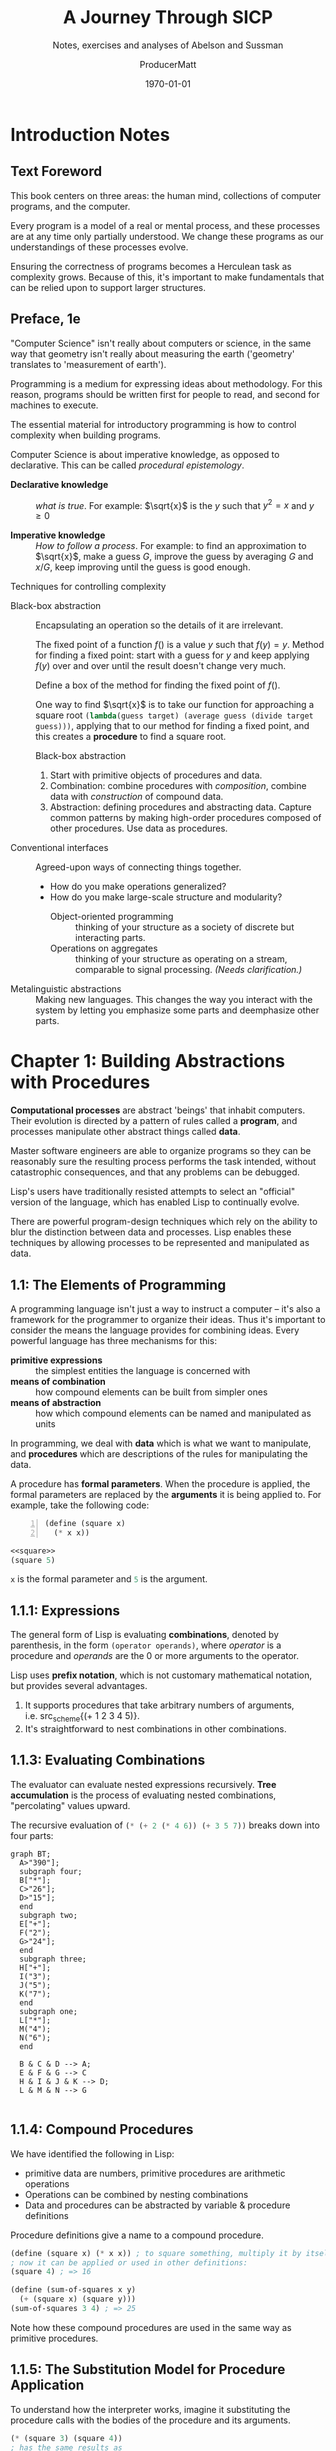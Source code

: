 # -*- org-publish-project-alist: (("SICP-Answers" :base-directory "~/SICP-group" :publishing-directory "~/SICP-group/texpub" :publishing-function org-latex-export-to-pdf :makeindex t)); -*-
# enable TOC:
#+OPTIONS: toc:t num:20 makeindex:t
#+HUGO_BASE_DIR: docs/

# Don't export sections tagged "noexport"
#+EXCLUDE_TAGS: noexport

# Open document folded
#+STARTUP: overview

# for org agenda, tag items with whether they are math-heavy or optional
#+TAGS: math optional

# Tangle when saving
#+auto_tangle: t

# ORG-BABEL DEFAULTS
#+PROPERTY: header-args :tangle no :noeval :exports both :cache yes :results output wrap :noweb no-export :comments noweb :colnames no :rownames no
#+PROPERTY: header-args:scheme :wrap EXAMPLE
#+PROPERTY: header-args:gnuplot :prelude "reset" :session nil
#+PROPERTY: header-args:mermaid :exports results

# For the actual answers use a header like this:
# #+BEGIN_SRC scheme -n :eval no-export :exports both
# For their dependencies:
# #+BEGIN_SRC scheme -n :eval no-export :results silent

#+latex_class: article
#+latex_class_options: [final,fleqn,titlepage,twoside]
#+latex_engraved_theme:

#+LATEX_COMPILER: xelatex
#+LATEX_HEADER: \usepackage{fontspec}
#+LATEX_HEADER: \usepackage{calligra}
#+LATEX_HEADER: \usepackage{lmodern}
#+LATEX_HEADER: \usepackage[T1]{fontenc}
#+LATEX_HEADER: \setmonofont[Mapping=tex-text,Ligatures=TeX,Scale=MatchLowercase]{Fira Code Regular Nerd Font Complete}

# SOURCE CODE HIGHLIGHTING
#+LATEX_HEADER: \usepackage[cache=true]{minted}
#+LATEX_HEADER: \usemintedstyle{colorful}
#+LATEX_HEADER: \setminted{fontsize=\small}
# FIXME: keep minted inline code from being automatically wrapped
#+LATEX_HEADER: \setmintedinline{fontsize=\normalsize,breakbytoken=false,breakbytokenanywhere=false,breaklines=false,breakaftergroup=false}

# SOURCE CODE FRAMES
#+LATEX_HEADER: \usepackage{mdframed}
#+LATEX_HEADER: \definecolor{my-bg}{rgb}{0.99,0.99,0.99}
#+LATEX_HEADER: \definecolor{gray}{rgb}{0.60,0.60,0.60}

#+LATEX_HEADER: \mdfdefinestyle{theoremstyle}{%
#+LATEX_HEADER: linecolor=gray,linewidth=.5pt,%
#+LATEX_HEADER: backgroundcolor=my-bg
#+LATEX_HEADER: }

#+LATEX_HEADER: \usepackage{etoolbox}
#+LATEX_HEADER: \BeforeBeginEnvironment{minted}{\begin{mdframed}[style=theoremstyle]}
#+LATEX_HEADER: \AfterEndEnvironment{minted}{\end{mdframed}}

# listfiles leaves a list of all files used during processing in the log
# in-Emacs renders log to a buffer, not a file
#+LATEX_HEADER: \listfiles

#+title: A Journey Through SICP
#+subtitle: Notes, exercises and analyses of Abelson and Sussman
#+AUTHOR: ProducerMatt
#+date: \today

* HOW THIS DOCUMENT IS MADE :UNNUMBERED:noexport:
:PROPERTIES:
:ID:       7e00b0e8-2ca8-4d84-984b-ba91a0853599
:CUSTOM-ID: 7e00b0e8-2ca8-4d84-984b-ba91a0853599
:END:

**TODO**
#+NAME: testing
#+BEGIN_SRC scheme -n :exports both :eval no-export :results value
(define (foo a b)
  (+ a (* 2 b)))

(foo 5 3)
#+END_SRC

#+RESULTS[57407d275aacd484646294a75251646c910ae5fc]: testing
:results:
11
:end:

^ Dynamically evaluated when you press "enter" on the ~BEGIN_SRC~ block!

*** Also consider:
:PROPERTIES:
:ID:       5f14502c-30a6-4ac2-8083-750c7d8622ff
:CUSTOM-ID: 5f14502c-30a6-4ac2-8083-750c7d8622ff
:END:

- ~:results output~ for what the code prints
- ~:exports code~ or ~:exports results~ to just get one or the other

\(a + (\pi \times b)\) <~ inline Latex btw :)

*** Reduce image size
:PROPERTIES:
:ID:       87653754-6e21-4de9-b1f2-e1c3f92d54d6
:CUSTOM-ID: 87653754-6e21-4de9-b1f2-e1c3f92d54d6
:END:

#+BEGIN_SRC org
#+ATTR_LATEX: :width 0.6\linewidth
#+END_SRC

*** Convert .svg's to .pngs
:PROPERTIES:
:ID:       4b90eb89-8c35-4e6a-b16a-b428010c82f7
:CUSTOM-ID: 4b90eb89-8c35-4e6a-b16a-b428010c82f7
:END:

#+BEGIN_SRC shell
fd . -e svg -tf -E old --exec magick '{}' '{.}'.png
#+END_SRC

** Helpers for org-mode tables
:PROPERTIES:
:ID:       dbf5bc39-d0b9-4e3f-a185-8c57142c6180
:CUSTOM-ID: dbf5bc39-d0b9-4e3f-a185-8c57142c6180
:END:

*** ~try-these~
:PROPERTIES:
:ID:       46134082-020a-4a27-a76f-ab86b9a1f4c0
:CUSTOM-ID: 46134082-020a-4a27-a76f-ab86b9a1f4c0
:END:

Takes function src_scheme{f} and list src_scheme{testvals} and applies src_scheme{f} to each item src_scheme{i}. For
each src_scheme{i} returns a list with src_scheme{i} and the result. Useful for making tables with a
column for input and a column for output.
#+NAME: try-these
#+BEGIN_SRC scheme -n :eval no-export :results silent
;; Surely this could be less nightmarish
(define (try-these f . testvals)
  (let ((l (if (and (= 1 (length testvals))
                    (list? (car testvals)))
               (car testvals)
               testvals)))
    (map (lambda (i) (cons i
                      (cons (if (list? i)
                                (apply f i)
                                (f i))
                            #nil)))
         l)))
#+end_src

*** ~transpose-list~
:PROPERTIES:
:ID:       d53be6a4-0023-4c14-8f66-f35a45d1541f
:CUSTOM-ID: d53be6a4-0023-4c14-8f66-f35a45d1541f
:END:

"Rotate" a list, for example from src_scheme{'(1 2 3)} to
src_scheme{'('(1) '(2) '(3))}
#+NAME: transpose-list
#+BEGIN_SRC scheme -n :eval no-export :results silent
(define (transpose-list l)
  (map list l))
#+end_src

*** ~print-as-rows~
:PROPERTIES:
:ID:       74c7dd23-52a1-4fa8-861f-241be493b2fb
:CUSTOM-ID: 74c7dd23-52a1-4fa8-861f-241be493b2fb
:END:

For manually printing items in rows to stdout. Can be helpful for gnuplot.
#+NAME: print-as-rows
#+BEGIN_SRC scheme -n :eval no-export :results silent
(define (p-nl a)
  (display a)
  (newline))
(define (print-spaced args)
  (let ((a (car args))
        (d (cdr args)))
    (if (null? d)
        (p-nl a)
        (begin (display a)
               (display " ")
               (print-spaced d)))))
(define (print-as-rows . args)
  (let ((a (car args))
        (d (cdr args)))
    (if (list? a)
        (if (= 1 (length args))
            (apply print-as-rows a)
            (print-spaced a))
        (p-nl a))
    (if (null? d)
        '()
        (apply print-as-rows d))))
#+end_src

*** ~print-table~
:PROPERTIES:
:ID:       6a4a14f2-9b16-4d28-8f49-4fd895510374
:CUSTOM-ID: 6a4a14f2-9b16-4d28-8f49-4fd895510374
:END:

Print ~args~ as a table separated by pipes. Optionally print spacer for
colnames.
#+NAME: print-table
#+BEGIN_SRC scheme -n :eval no-export :results output :exports code
(use-modules (ice-9 format))
(define* (print-row ll #:key (mode #f))
  (let ((fmtstr
         (cond ((or (eq? mode #f)
                    (equal? mode "display")
                    (equal? mode "~a"))
                " ~a |")    ;; print objects for human viewing
               ((or (eq? mode #t)
                    (equal? mode "write")
                    (equal? mode "~s"))
                " ~s |") ;; print objects for correctly (read)ing back
               ((string? mode)
                mode)))) ;; pass custom format string
      (format #t "~&|")
      (map (lambda(x) (format #t fmtstr x)) ll)
      (format #t "~%")))
(define* (print-table table #:key (colnames #f) (mode #f))
    (define (iter t)
      (print-row (car t) #:mode mode)
      (if colnames
          (print-row (car t) #:mode "---|"))
      (map (lambda(x) (print-row x #:mode mode)) (cdr t)))
    (cond ((and (= 1 (length table))
                (list? (car table))) (iter (car table)))
          ((<= 1 (length table)) (iter table))
          (else error "Invalid Input??")))
#+end_src

#+RESULTS[19c84289ba2a3641df209da53bc4715f762f5ca7]: print-table
:results:
:end:

#+NAME: print-table-test
#+BEGIN_SRC scheme -n :eval no-export  :results table output :exports no :rownames yes :colnames yes
<<print-table>>
(let* ((l (iota 3))
      (table (list
              (list 'column-1 'column-2 'column-3 'column-4)
              (cons 'row-a l)
              (cons 'row-b l)
              (cons 'row-c l))))
  (print-table table #:colnames #t ))
#+end_src

#+RESULTS[6c949ef04c9d52908df9234c749648b0b1a3b9e9]: print-table-test
:results:
| column-1 | column-2 | column-3 | column-4 |
|----------+----------+----------+----------|
| row-a    |        0 |        1 |        2 |
| row-b    |        0 |        1 |        2 |
| row-c    |        0 |        1 |        2 |
:end:

*** ~print-table~ (spaces only)
:PROPERTIES:
:ID:       1d6d1d05-b520-4432-8c6b-23fa5e2d834b
:CUSTOM-ID: 1d6d1d05-b520-4432-8c6b-23fa5e2d834b
:END:

TODO: Merge these together.
#+NAME: print-table-spaced
#+BEGIN_SRC scheme -n :eval no-export  :results output :exports code
(use-modules (ice-9 format))
(define* (print-row ll #:key (mode #f))
  (let ((fmtstr
         (cond ((or (eq? mode #f)
                    (equal? mode "display")
                    (equal? mode "~a"))
                " ~a")    ;; print objects for human viewing
               ((or (eq? mode #t)
                    (equal? mode "write")
                    (equal? mode "~s"))
                " ~s") ;; print objects for correctly (read)ing back
               ((string? mode)
                mode)))) ;; pass custom format string
    
      (format #t "~&") ;; ensure start of new line
      (map (lambda(x) (format #t fmtstr x)) ll)
      (format #t "~%")))

(define* (print-table table #:key (colnames #f) (mode #f))
    (define (iter t)
      (print-row (car t) #:mode mode)
      (map (lambda(x) (print-row x #:mode mode)) (cdr t)))
    (cond ((and (= 1 (length table))
                (list? (car table))) (iter (car table)))
          ((<= 1 (length table)) (iter table))
          (else error "Invalid Input??")))
#+end_src

#+NAME: print-table-spaced-test
#+BEGIN_SRC scheme -n :eval no-export  :results table output :exports no :rownames yes :colnames yes
<<print-table-spaced>>
(let* ((l (iota 3))
      (table (list
              (list 'column-1 'column-2 'column-3 'column-4)
              (cons 'row-a l)
              (cons 'row-b l)
              (cons 'row-c l))))
  (print-table table))
#+end_src

#+RESULTS[497a369e75d67018fb5cb6e0beecd5fbddb3468f]: print-table-spaced-test
:results:
 column-1 column-2 column-3 column-4
 row-a 0 1 2
 row-b 0 1 2
 row-c 0 1 2
:end:


* Introduction Notes
:PROPERTIES:
:ID:       5b3d6f68-7dc5-4e82-841a-922a8194cc64
:CUSTOM-ID: 5b3d6f68-7dc5-4e82-841a-922a8194cc64
:END:

** Text Foreword
:PROPERTIES:
:ID:       d7236225-fdc2-4c14-b8cb-773b8d759564
:CUSTOM-ID: d7236225-fdc2-4c14-b8cb-773b8d759564
:END:

This book centers on three areas: the human mind, collections of computer
programs, and the computer.

Every program is a model of a real or mental process, and these processes are at
any time only partially understood. We change these programs as our
understandings of these processes evolve.

Ensuring the correctness of programs becomes a Herculean task as complexity
grows. Because of this, it's important to make fundamentals that can be relied
upon to support larger structures.

** Preface, 1e
:PROPERTIES:
:ID:       0581ae6a-a955-4b91-838f-b133d8fc9da4
:CUSTOM-ID: 0581ae6a-a955-4b91-838f-b133d8fc9da4
:END:
#+INDEX: procedural epistemology
#+INDEX: declarative knowledge
#+INDEX: imperative knowledge

"Computer Science" isn't really about computers or science, in the same way that
geometry isn't really about measuring the earth ('geometry' translates to
'measurement of earth').

Programming is a medium for expressing ideas about methodology. For this reason,
programs should be written first for people to read, and second for machines to
execute.

The essential material for introductory programming is how to control complexity
when building programs.

Computer Science is about imperative knowledge, as opposed to declarative. This
can be called /procedural epistemology/.

- *Declarative knowledge* :: /what is true/. For example: \(\sqrt{x}\) is the
  \(y\) such that \(y^2 = x\) and \(y \geq 0\)

- *Imperative knowledge* :: /How to follow a process/. For example: to find an
  approximation to \(\sqrt{x}\), make a guess \(G\), improve the guess by
  averaging \(G\) and \(x/G\), keep improving until the guess is good enough.

**** Techniques for controlling complexity
:PROPERTIES:
:ID:       ed479e27-c80b-4959-89d9-1587b7966343
:CUSTOM-ID: ed479e27-c80b-4959-89d9-1587b7966343
:END:

- Black-box abstraction :: Encapsulating an operation so the details of it are
  irrelevant.

  The fixed point of a function \(f()\) is a value \(y\) such that \(f(y) = y\).
  Method for finding a fixed point: start with a guess for \(y\) and keep applying
  \(f(y)\) over and over until the result doesn't change very much.

  Define a box of the method for finding the fixed point of \(f()\).

  One way to find \(\sqrt{x}\) is to take our function for approaching a square
  root src_scheme{(lambda(guess target) (average guess (divide target guess)))}, applying
  that to our method for finding a fixed point, and this creates a *procedure* to
  find a square root.

  Black-box abstraction
  1. Start with primitive objects of procedures and data.
  2. Combination: combine procedures with /composition/, combine data with
     /construction/ of compound data.
  3. Abstraction: defining procedures and abstracting data. Capture common
     patterns by making high-order procedures composed of other procedures. Use
     data as procedures.

- Conventional interfaces :: Agreed-upon ways of connecting things together.

  - How do you make operations generalized?
  - How do you make large-scale structure and modularity?
    - Object-oriented programming :: thinking of your structure as a society of
      discrete but interacting parts.
    - Operations on aggregates :: thinking of your structure as operating on a
      stream, comparable to signal processing. /(Needs clarification.)/

- Metalinguistic abstractions :: Making new languages. This changes the way you
  interact with the system by letting you emphasize some parts and deemphasize
  other parts.

* Chapter 1: Building Abstractions with Procedures
:PROPERTIES:
:ID:       fe3416c7-b95f-41d2-afe3-62c897a454a1
:CUSTOM-ID: fe3416c7-b95f-41d2-afe3-62c897a454a1
:END:

*Computational processes* are abstract 'beings' that inhabit computers. Their
evolution is directed by a pattern of rules called a *program*, and processes
manipulate other abstract things called *data*.

Master software engineers are able to organize programs so they can be
reasonably sure the resulting process performs the task intended, without
catastrophic consequences, and that any problems can be debugged.

Lisp's users have traditionally resisted attempts to select an "official"
version of the language, which has enabled Lisp to continually evolve.

There are powerful program-design techniques which rely on the ability to blur
the distinction between data and processes. Lisp enables these techniques by
allowing processes to be represented and manipulated as data.

** 1.1: The Elements of Programming
:PROPERTIES:
:ID:       d38a95d1-239f-4a7b-9aae-0ea369f5db2a
:CUSTOM-ID: d38a95d1-239f-4a7b-9aae-0ea369f5db2a
:END:

A programming language isn't just a way to instruct a computer -- it's also a
framework for the programmer to organize their ideas. Thus it's important to
consider the means the language provides for combining ideas. Every powerful
language has three mechanisms for this:

- *primitive expressions* :: the simplest entities the language is concerned with
- *means of combination* :: how compound elements can be built from simpler ones
- *means of abstraction* :: how which compound elements can be named and
  manipulated as units

In programming, we deal with *data* which is what we want to manipulate, and
*procedures* which are descriptions of the rules for manipulating the data.

A procedure has *formal parameters*. When the procedure is applied, the formal
parameters are replaced by the *arguments* it is being applied to. For example,
take the following code:

#+NAME: square
#+BEGIN_SRC scheme -n :eval no-export :results silent
(define (square x)
  (* x x))
#+END_SRC

#+begin_src scheme
<<square>>
(square 5)
#+end_src

 src_scheme{x} is the formal parameter and  src_scheme{5} is the argument.

** 1.1.1: Expressions
:PROPERTIES:
:ID:       c0cc921c-fbb2-4a63-a1cc-7c1e477d1e4a
:CUSTOM-ID: c0cc921c-fbb2-4a63-a1cc-7c1e477d1e4a
:END:

The general form of Lisp is evaluating *combinations*, denoted by parenthesis,
in the form src_scheme{(operator operands)}, where /operator/ is a procedure and
/operands/ are the 0 or more arguments to the operator.

Lisp uses *prefix notation*, which is not customary mathematical notation, but
provides several advantages.
1. It supports procedures that take arbitrary numbers of arguments,
   i.e. src_scheme{(+ 1 2 3 4 5)}.
2. It's straightforward to nest combinations in other combinations.

** 1.1.3: Evaluating Combinations
:PROPERTIES:
:ID:       dca55c54-5052-4cfe-b20c-e8cfd379c265
:CUSTOM-ID: dca55c54-5052-4cfe-b20c-e8cfd379c265
:END:

The evaluator can evaluate nested expressions recursively. *Tree accumulation*
is the process of evaluating nested combinations, "percolating" values upward.

The recursive evaluation of src_scheme{(* (+ 2 (* 4 6)) (+ 3 5 7))} breaks down
into four parts:

#+begin_src mermaid :file 1/fig/t_1-1-3.png
graph BT;
  A>"390"];
  subgraph four;
  B["*"];
  C>"26"];
  D>"15"];
  end
  subgraph two;
  E["+"];
  F("2");
  G>"24"];
  end
  subgraph three;
  H["+"];
  I("3");
  J("5");
  K("7");
  end
  subgraph one;
  L["*"];
  M("4");
  N("6");
  end

  B & C & D --> A;
  E & F & G --> C
  H & I & J & K --> D;
  L & M & N --> G

#+end_src

#+RESULTS[eb290cb6a678715b9d35bfe3238eff9c97156ef7]:
[[file:1/fig/t_1-1-3.png]]

** 1.1.4: Compound Procedures
:PROPERTIES:
:ID:       c5a92594-c625-44d2-a8d0-4b7bf869d862
:CUSTOM-ID: c5a92594-c625-44d2-a8d0-4b7bf869d862
:END:

We have identified the following in Lisp:
- primitive data are numbers, primitive procedures are arithmetic operations
- Operations can be combined by nesting combinations
- Data and procedures can be abstracted by variable & procedure definitions

Procedure definitions give a name to a compound procedure.
#+begin_src scheme
(define (square x) (* x x)) ; to square something, multiply it by itself
; now it can be applied or used in other definitions:
(square 4) ; => 16

(define (sum-of-squares x y)
  (+ (square x) (square y)))
(sum-of-squares 3 4) ; => 25
#+end_src

Note how these compound procedures are used in the same way as primitive
procedures.

** 1.1.5: The Substitution Model for Procedure Application
:PROPERTIES:
:ID:       9f525cef-c10f-4cc0-9476-f94c6b5ff33e
:CUSTOM-ID: 9f525cef-c10f-4cc0-9476-f94c6b5ff33e
:END:

To understand how the interpreter works, imagine it substituting the procedure
calls with the bodies of the procedure and its arguments.

#+begin_src scheme
(* (square 3) (square 4))
; has the same results as
(* (* 3 3) (* 3 3))
#+end_src

This way of understanding procedure application is called the *substitution
model*. This model is to help you understand procedure substitution, and is
usually not how the interpreter actually works. This book will progress through
more intricate models of interpreters as it goes. This is the natural
progression when learning scientific phenomena, starting with a simple model,
and replace it with more refined models as the phenomena is examined in more
detail.

Evaluations can be done in different orders.

- *Applicative order* :: evaluates the operator and operands, and then applies the
resulting procedure to the resulting arguments. In other words, reducing, then
expanding, then reducing.

- *Normal order* :: substitutes expressions until it obtains an expression involving
only primitive operators, or until it can't substitute any further, and then
evaluates. This results in expanding the expression completely before doing any
reduction, which results in some repeated evaluations.

For all procedure applications that can be modeled using substitution,
applicative and normal order evaluation produce the same result. Normal order
becomes more complicated once dealing with procedures that can't be modeled by
substitution.

Lisp uses applicative order evaluation because it helps avoid repeated work and
other complications. But normal has its own advantages which will be explored in
Chapter 3 and 4.

#+begin_src scheme
; Applicative evaluation
(f 5)
(sum-of-squares (+ a 1) (* a 2))
(sum-of-squares (+ 5 1) (* 5 2))
(sum-of-squares 6 10)
(+ (square x)(square y))
(+ (square 6)(square 10))
(+ (* 6 6)(* 10 10))
(+ 36 100)
136
; Normal evaluation
(f 5)
(sum-of-squares (+ a 1) (* a 2))
(sum-of-squares (+ 5 1) (* 5 2))
(+ (square (+ 5 1)) (square (* 5 2)))
(+ (* (+ 5 1) (+ 5 1)) (* (* 5 2) (* 5 2)))
(+ (* 6 6) (* 10 10))
(+ 36 100)
136
#+end_src

(Extra-curricular clarification: Normal order delays evaluating arguments until
they're needed by a procedure, which is called lazy evaluation.)

** 1.1.6: Conditional Expressions and Predicates
:PROPERTIES:
:ID:       af3e45b2-e9d8-4c7e-a068-40042f06fb2e
:CUSTOM-ID: af3e45b2-e9d8-4c7e-a068-40042f06fb2e
:END:

An important aspect of programming is testing and branching depending on the
results of the test. ~cond~ tests *predicates*, and upon encountering one,
returns a *consequent*.

#+begin_src scheme
(cond
     (predicate1 consequent1)
     ...
     (predicateN consequentN))
#+end_src

A shorter form of conditional:

#+begin_src scheme
(if predicate consequent alternative)
#+end_src

If src_scheme{predicate} is true, src_scheme{consequent} is returned. Else,
src_scheme{alternative} is returned.

Combining predicates:

#+begin_src scheme
(and expression1 ... expressionN)
; if encounters false, stop eval and returns false.
(or expression1 ... expressionN)
; if encounters true, stop eval and return true. Else false.
(not expression)
; true is expression is false, false if expression is true.
#+end_src

A small clarification:

#+begin_src scheme
(define A (* 5 5))
(define (D) (* 5 5))
A ; => 25
D ; => compound procedure D
(D) ; => 25 (result of executing procedure D)
#+end_src

Special forms bring more nuances into the substitution model mentioned
previously. For example, when evaluating an src_scheme{if} expression, you
evaluate the predicate and, depending on the result, either evaluate the
*consequent* or the *alternative*. If you were evaluating in a standard manner,
the consequent and alternative would both be evaluated, rendering the
src_scheme{if} expression ineffective.

** Exercise 1.1: Trying expressions
:PROPERTIES:
:ID:       dca4ba2c-8ceb-4c65-b8e2-48cc8c9effc8
:CUSTOM-ID: dca4ba2c-8ceb-4c65-b8e2-48cc8c9effc8
:END:

*** Question
:PROPERTIES:
:ID:       135d49f1-3996-4743-a52b-06a022cbd24f
:CUSTOM-ID: 135d49f1-3996-4743-a52b-06a022cbd24f
:END:
Below is a sequence of expressions. What is the result printed by the
interpreter in response to each expression? Assume that the sequence is to be
evaluated in the order in which it is presented.


*** Answer
:PROPERTIES:
:ID:       785eed0d-3e37-4972-8108-12dee80e2c8b
:CUSTOM-ID: 785eed0d-3e37-4972-8108-12dee80e2c8b
:END:

#+BEGIN_SRC scheme -n :results none
10 ;; 10
(+ 5 3 4) ;; 12
(- 9 1) ;; 8
(/ 6 2) ;; 3
(+ (* 2 4) (- 4 6)) ;; 6
(define a 3) ;; a=3
(define b (+ a 1)) ;; b=4
(+ a b (* a b)) ;; 19
(= a b) ;; false
(if (and (> b a) (< b (* a b)))
    b
    a) ;; 4
(cond ((= a 4) 6)
      ((= b 4) (+ 6 7 a))
      (else 25)) ;; 16
(+ 2 (if (> b a) b a)) ;; 6
(* (cond ((> a b) a)
         ((< a b) b)
         (else -1))
   (+ a 1)) ;; 16
#+END_SRC

** Exercise 1.2: Prefix form
:PROPERTIES:
:ID:       55f52651-703d-4639-a819-80bd992ecd78
:CUSTOM-ID: 55f52651-703d-4639-a819-80bd992ecd78
:END:

*** Question
:PROPERTIES:
:ID:       b0c2c693-6ddd-40ea-8497-453f4a82d755
:CUSTOM-ID: b0c2c693-6ddd-40ea-8497-453f4a82d755
:END:

Translate the following expression into prefix form:
\[
  \frac{5 + 2 + (2 - 3 - (6 + \frac{4}{5})))}
            {3(6 - 2)(2 - 7)}
\]


*** Answer
:PROPERTIES:
:ID:       928b573d-0aab-46ac-a546-9c7111a6be41
:CUSTOM-ID: 928b573d-0aab-46ac-a546-9c7111a6be41
:END:

#+NAME: EX1-2
#+BEGIN_SRC scheme -n :eval no-export :exports both :results value
(/ (+ 5 2 (- 2 3 (+ 6 (/ 4 5))))
   (* 3 (- 6 2) (- 2 7)))
#+END_SRC

#+RESULTS[7039c32447725d91001cae297dc9040b72a855ce]: EX1-2
:results:
#+begin_example
1/75
#+end_example
:end:

** Exercise 1.3: Conditionals
:PROPERTIES:
:ID:       c90a49f5-d2bc-474b-a304-f6d95a9c3212
:CUSTOM-ID: c90a49f5-d2bc-474b-a304-f6d95a9c3212
:END:

*** Question
:PROPERTIES:
:ID:       ee939cbc-44e8-443e-951b-3059f70cb7f7
:CUSTOM-ID: ee939cbc-44e8-443e-951b-3059f70cb7f7
:END:

Define a procedure that takes three numbers as arguments and
returns the sum of the squares of the two larger numbers.

*** Answer
:PROPERTIES:
:ID:       86e3bc6c-6fbd-475e-8ba9-47833c38b27d
:CUSTOM-ID: 86e3bc6c-6fbd-475e-8ba9-47833c38b27d
:END:

#+NAME: EX1-3
#+BEGIN_SRC scheme -n :eval no-export :exports both :results value table
<<square>>
(define (sum-square x y)
  (+ (square x) (square y)))
(define (square-2of3 a b c)
  (cond ((and (>= a b) (>= b c)) (sum-square a b))
        ((and (>= a b) (> c b)) (sum-square a c))
        (else (sum-square b c))))
#+END_SRC
#+BEGIN_SRC scheme -n :eval no-export  :exports both :results value table
<<EX1-3>>
<<try-these>>
 (try-these square-2of3 '(7 5 3)
                        '(7 3 5)
                        '(3 5 7))
#+END_SRC

#+RESULTS[0f816cfe3925898754ab7943a28f676135795e6c]:
:results:
| (7 5 3) | 74 |
| (7 3 5) | 74 |
| (3 5 7) | 74 |
:end:

** Exercise 1.4: Compound expressions
:PROPERTIES:
:ID:       1e9dc01f-759b-4522-be54-be32e408da8b
:CUSTOM-ID: 1e9dc01f-759b-4522-be54-be32e408da8b
:END:

*** Question
:PROPERTIES:
:ID:       6ba4dc16-42e6-4080-b95a-08d526a82c96
:CUSTOM-ID: 6ba4dc16-42e6-4080-b95a-08d526a82c96
:END:

Observe that our model of evaluation allows for combinations whose operators are
compound expressions. Use this observation to describe the behavior of the
following procedure:

#+NAME: a-plus-abs-b
#+BEGIN_SRC scheme -n
(define (a-plus-abs-b a b)
  ((if (> b 0) + -) a b))
#+END_SRC

*** Answer
:PROPERTIES:
:ID:       97f32793-fbf2-4443-a2d9-47ab5efef06c
:CUSTOM-ID: 97f32793-fbf2-4443-a2d9-47ab5efef06c
:END:

This code accepts the variables src_scheme{a} and src_scheme{b}, and if
src_scheme{b} is positive, it adds src_scheme{a} and src_scheme{b}. However, if
src_scheme{b} is zero or negative, it subtracts them. This decision is made by
using the src_scheme{+} and src_scheme{-} procedures as the results of an if
expression, and then evaluating according to the results of that expression.
This is in contrast to a language like Python, which would do something like
this:

#+BEGIN_SRC python :noeval 
if b > 0: a + b
else: a - b
#+END_SRC

** Exercise 1.5: Applicative vs normal-order evaluation
:PROPERTIES:
:ID:       ef89d2ff-0e45-4660-8fe8-269c3fff0e96
:CUSTOM-ID: ef89d2ff-0e45-4660-8fe8-269c3fff0e96
:END:

*** Question
:PROPERTIES:
:ID:       819c1a91-f83b-4053-88e5-78ab625cdcc0
:CUSTOM-ID: 819c1a91-f83b-4053-88e5-78ab625cdcc0
:END:

Ben Bitdiddle has invented a test to determine whether the interpreter he is
faced with is using applicative-order evaluation or normal-order evaluation. He
defines the following two procedures:

#+BEGIN_SRC scheme -n :noeval 
(define (p) (p))

(define (test x y)
  (if (= x 0)
      0
      y))
#+END_SRC

Then he evaluates the expression:

#+BEGIN_SRC scheme -n :noeval 
(test 0 (p))
#+END_SRC

What behavior will Ben observe with an interpreter that uses applicative-order
evaluation?  What behavior will he observe with an interpreter that uses
normal-order evaluation?  Explain your answer.  (Assume that the evaluation
rule for the special form src_scheme{if} is the same whether the interpreter is
using normal or applicative order: The predicate expression is evaluated first,
and the result determines whether to evaluate the consequent or the alternative
expression.)

*** Answer
:PROPERTIES:
:ID:       72b34184-067b-430e-ab31-825180d74688
:CUSTOM-ID: 72b34184-067b-430e-ab31-825180d74688
:END:

In either type of language, src_scheme{(define (p) (p))} is an infinite loop.
However, a normal-order language will encounter the special form, return
src_scheme{0}, and never evaluate src_scheme{(p)}. An applicative-order language
evaluates the arguments to src_scheme{(test 0 (p))}, thus triggering the
infinite loop.

** 1.1.7: Example: Square Roots by Newton's Method
:PROPERTIES:
:ID:       f3a31fde-4354-4081-a760-94b87d1d41aa
:CUSTOM-ID: f3a31fde-4354-4081-a760-94b87d1d41aa
:END:

Functions in the formal mathematical sense are *declarative knowledge*, while
procedures like in computer science are *imperative knowledge*.

Notice that the elements of the language that have been introduced so far are
sufficient for writing any purely numerical program, despite not having
introduced any looping constructs like ~FOR~ loops.

** 1.1.8: Procedures as Black-Box Abstractions
:PROPERTIES:
:ID:       4dfd094a-1fb5-4055-b3f6-8d225441e319
:CUSTOM-ID: 4dfd094a-1fb5-4055-b3f6-8d225441e319
:END:

Notice how the src_scheme{sqrt} procedure is divided into other procedures,
which mirror the division of the square root problem into sub problems.

A procedure should accomplish an identifiable task, and be ready to be used as a
module in defining other procedures. This lets the programmer know how to use
the procedure while not needing to know the details of how it works.

Suppressing these details are particularly helpful:
- Local names. :: A procedure user shouldn't need to know a procedure's choices
  of variable names. A formal parameter of a procedure whose name is irrelevant
  is called a *bound variable*. A procedure definition *binds* its parameters. A
  *free variable* isn't bound. The set of expressions in which a binding defines
  a name is the *scope* of that name.
- Internal definitions and block structure. :: By nesting relevant definitions
  inside other procedures, you hide them from the global namespace. This nesting
  is called *block structure*. Nesting these definitions also allows relevant
  variables to be shared across procedures, which is called *lexical scoping*.

** Exercise 1.6: Special form evaluation
:PROPERTIES:
:ID:       8b07ccff-3309-4b6b-8520-f035fa4432dd
:CUSTOM-ID: 8b07ccff-3309-4b6b-8520-f035fa4432dd
:END:

*** Text code
:PROPERTIES:
:ID:       b5f0b37c-be66-419e-8aa9-caf3cbdeb95a
:CUSTOM-ID: b5f0b37c-be66-419e-8aa9-caf3cbdeb95a
:END:
#+NAME: abs
#+BEGIN_SRC scheme -n :eval no-export :results silent
(define (abs x)
  (if (< x 0)
      (- x)
      x))
#+END_SRC
#+NAME: average
#+BEGIN_SRC scheme -n :eval no-export :results silent
(define (average x y)
  (/ (+ x y) 2))
#+END_SRC
#+NAME: txt-sqrt
#+BEGIN_SRC scheme -n :eval no-export  :results silent
<<average>>
(define (improve guess x)
  (average guess (/ x guess)))

<<square>>
<<abs>>
(define (good-enough? guess x)
  (< (abs (- (square guess) x)) 0.001))

(define (sqrt-iter guess x)
  (if (good-enough? guess x)
      guess
      (sqrt-iter (improve guess x) x)))

(define (sqrt x)
  (sqrt-iter 1.0 x))
#+END_SRC

*** Question
:PROPERTIES:
:ID:       27358532-0098-4ded-a4d7-7b99caa3583c
:CUSTOM-ID: 27358532-0098-4ded-a4d7-7b99caa3583c
:END:

Alyssa P. Hacker doesn't see why src_scheme{if} needs to be provided as a
special form. "Why can't I just define it as an ordinary procedure in terms of
cond?" she asks. Alyssa's friend Eva Lu Ator claims this can indeed be done, and
she defines a new version of src_scheme{if}:

#+BEGIN_SRC scheme -n :noeval 
(define (new-if predicate
                then-clause
                else-clause)
  (cond (predicate then-clause)
        (else else-clause)))
#+END_SRC

Eva demonstrates the program for Alyssa:

#+BEGIN_SRC scheme -n :noeval 
(new-if (= 2 3) 0 5)
;; => 5

(new-if (= 1 1) 0 5)
;; => 0
#+END_SRC

Delighted, Alyssa uses src_scheme{new-if} to rewrite the square-root program:

#+BEGIN_SRC scheme -n :noeval 
(define (sqrt-iter guess x)
  (new-if (good-enough? guess x)
          guess
          (sqrt-iter (improve guess x) x)))
#+END_SRC

What happens when Alyssa attempts to use this to compute square roots? Explain.

*** Answer
:PROPERTIES:
:ID:       2c44ee8d-f83f-4661-acfb-fe4aefdf131e
:CUSTOM-ID: 2c44ee8d-f83f-4661-acfb-fe4aefdf131e
:END:

Using Alyssa's src_scheme{new-if} leads to an infinite loop because the
recursive call to src_scheme{sqrt-iter} is evaluated before the actual call to
src_scheme{new-if}. This is because src_scheme{if} and src_scheme{cond} are
special forms that change the way evaluation is handled; whichever branch is
chosen leaves the other branches unevaluated.

** Exercise 1.7: ~sqrt~ with small and large numbers
:PROPERTIES:
:ID:       c4373841-8cfd-4076-86ea-13573c4dd3a6
:CUSTOM-ID: c4373841-8cfd-4076-86ea-13573c4dd3a6
:END:

*** Text
:PROPERTIES:
:ID:       6e332fab-d501-42c7-84bc-890691a874f3
:CUSTOM-ID: 6e332fab-d501-42c7-84bc-890691a874f3
:END:

#+NAME: mean-square
#+BEGIN_SRC scheme -n :eval no-export :results silent
(define (mean-square x y)
  (average (square x) (square y)))
#+END_SRC

*** Question
:PROPERTIES:
:ID:       9d4e65f6-d90c-4537-afda-e353aa7c12ef
:CUSTOM-ID: 9d4e65f6-d90c-4537-afda-e353aa7c12ef
:END:

The src_scheme{good-enough?} test used in computing square roots will not be
very effective for finding the square roots of very small numbers. Also, in real
computers, arithmetic operations are almost always performed with limited
precision. This makes our test inadequate for very large numbers. Explain these
statements, with examples showing how the test fails for small and large
numbers. An alternative strategy for implementing src_scheme{good-enough?} is to
watch how src_scheme{guess} changes from one iteration to the next and to stop
when the change is a very small fraction of the guess. Design a square-root
procedure that uses this kind of end test. Does this work better for small and
large numbers?

*** Diary
:PROPERTIES:
:ID:       f30865d0-5173-4023-b351-d0d717176095
:CUSTOM-ID: f30865d0-5173-4023-b351-d0d717176095
:END:

**** Solving
:PROPERTIES:
:ID:       da63b98b-b46c-489f-819d-2968f9bc9b73
:CUSTOM-ID: da63b98b-b46c-489f-819d-2968f9bc9b73
:END:

My original answer was this, which compares the previous iteration until the new
and old are within an arbitrary \(dx\).

#+NAME: inferior-good-enough
#+BEGIN_SRC scheme -n 
<<txt-sqrt>>
(define (inferior-good-enough? guess lastguess)
  (<=
   (abs (-
         (/ lastguess guess)
         1))
   0.0000000000001)) ; dx
(define (new-sqrt-iter guess x lastguess) ;; Memory of previous value
  (if (inferior-good-enough? guess lastguess)
      guess
      (new-sqrt-iter (improve guess x) x guess)))
(define (new-sqrt x)
  (new-sqrt-iter 1.0 x 0))
#+end_src

This solution can correctly find small and large numbers:
#+BEGIN_SRC scheme -n :eval no-export  :exports both :results value
<<inferior-good-enough>>
(new-sqrt 10000000000000)
#+END_SRC

#+RESULTS[68a129e63924b52600a4964626d31b776d79fed2]:
:results:
#+begin_example
3162277.6601683795
#+end_example
:end:

#+NAME: EX1-7-t2
#+BEGIN_SRC scheme -n :eval no-export  :exports both :results value table drawer
<<try-these>>
<<inferior-good-enough>>
(try-these new-sqrt '(0.01 0.0001 0.000001 0.00000001 0.0000000001))
#+end_src

#+RESULTS[c27aa8604cebcef53580dbfc41f8585b748aacda]: EX1-7-t2
:results:
|   0.01 |                   0.1 |
| 0.0001 |                  0.01 |
|  1e-06 |                 0.001 |
|  1e-08 | 9.999999999999999e-05 |
|  1e-10 | 9.999999999999999e-06 |
:end:


However, I found this solution online that isn't just simpler but automatically
reaches the precision limit of the system:

#+NAME: new-good-enough
#+BEGIN_SRC scheme -n :eval no-export :results silent
<<txt-sqrt>>
(define (best-good-enough? guess x)
   (= (improve guess x) guess))
#+END_SRC

**** Imroving ~sqrt~ by avoiding extra ~improve~ call
:PROPERTIES:
:ID:       f1a65fe8-2916-47bf-89be-c75ee52e1396
:CUSTOM-ID: f1a65fe8-2916-47bf-89be-c75ee52e1396
:END:

***** Non-optimized
:PROPERTIES:
:ID:       44e1b894-10f0-43b0-b64c-973a6bcfc97f
:CUSTOM-ID: 44e1b894-10f0-43b0-b64c-973a6bcfc97f
:END:

#+BEGIN_SRC scheme -n :eval no-export :tangle 1/sqrt-bench.scheme :exports both :results output
(use-modules (ice-9 format))
(load "../mattbench.scm")
(define (average x y)
  (/ (+ x y) 2))
(define (improve guess x)
  (average guess (/ x guess)))
(define (good-enough? guess x)
   (= (improve guess x) guess)) ;; improve call 1
(define (sqrt-iter guess x)
  (if (good-enough? guess x)
      guess
      (sqrt-iter (improve guess x) x))) ;; call 2
(define (sqrt x)
  (sqrt-iter 1.0 x))
(newline)
(display (mattbench (lambda() (sqrt 69420)) 400000000))
(newline)
;; 4731.30 <- Benchmark results
#+end_src

***** Optimized
:PROPERTIES:
:ID:       751f42a4-9c27-4818-b937-5962aaee583f
:CUSTOM-ID: 751f42a4-9c27-4818-b937-5962aaee583f
:END:

#+BEGIN_SRC scheme -n :noeval :tangle 1/sqrt-bench2.scheme :exports both :results output
(use-modules (ice-9 format))
(load "../mattbench.scm")
(define (average x y)
  (/ (+ x y) 2))
(define (improve guess x)
  (average guess (/ x guess)))
(define (good-enough? guess nextguess x)
  (= nextguess guess))
(define (sqrt-iter guess x)
  (let ((nextguess (improve guess x)))
    (if (good-enough? guess nextguess x)
        guess
        (sqrt-iter nextguess x))))
(define (sqrt x)
  (sqrt-iter 1.0 x))
(newline)
(display (mattbench (lambda() (sqrt 69420)) 400000000))
(newline)
#+end_src

***** Benchmark results
:PROPERTIES:
:ID:       c434d4dd-1028-4700-9e8b-5eeeaa1af075
:CUSTOM-ID: c434d4dd-1028-4700-9e8b-5eeeaa1af075
:END:

| Unoptimized | 4731.30 |
| Optimized   | 2518.44 |

*** Answer
:PROPERTIES:
:ID:       202b4dfb-6578-4789-8dbf-b3546e92d8d4
:CUSTOM-ID: 202b4dfb-6578-4789-8dbf-b3546e92d8d4
:END:

The current method has decreasing accuracy with smaller numbers. Notice the
steady divergence from correct answers here (should be decreasing powers of
0.1):
#+NAME: EX1-7-t1
#+BEGIN_SRC scheme -n :eval no-export  :exports both :results value table
<<txt-sqrt>>
<<try-these>>
(try-these sqrt 0.01 0.0001 0.000001 0.00000001 0.0000000001)
#+END_SRC

#+RESULTS[b2aaaf48d742a7df9331cff3b730a799ad550cfe]: EX1-7-t1
:results:
|   0.01 |  0.10032578510960605 |
| 0.0001 |  0.03230844833048122 |
|  1e-06 | 0.031260655525445276 |
|  1e-08 |  0.03125010656242753 |
|  1e-10 |  0.03125000106562499 |
:end:

And for larger numbers, an infinite loop will eventually be reached. \(10^{12}\)
can resolve, but \(10^{13}\) cannot.

#+BEGIN_SRC scheme -n :eval no-export  :exports both :results value
<<txt-sqrt>>
(sqrt 1000000000000)
#+END_SRC

#+RESULTS[452bf3da7286d9fc1e3d621aeb715eafef650536]:
:results:
#+begin_example
1000000.0
#+end_example
:end:

So, my definition of src_scheme{sqrt}:
#+NAME: sqrt
#+BEGIN_SRC scheme -n :eval no-export :exports both :results value table
<<average>>
(define (improve guess x)
  (average guess (/ x guess)))
(define (good-enough? guess x)
   (= (improve guess x) guess))
(define (sqrt-iter guess x)
  (if (good-enough? guess x)
      guess
      (sqrt-iter (improve guess x) x)))
(define (sqrt x)
  (sqrt-iter 1.0 x))
#+end_src
#+NAME: EX1-7-t3
#+BEGIN_SRC scheme -n :eval no-export  :exports both :results value table
<<try-these>>
<<sqrt>>
(try-these sqrt '(0.01 0.0001 0.000001 0.00000001 0.0000000001))
#+end_src

#+RESULTS[7cb8301b492f578ac407eef3e3378a8d1552a5a3]: EX1-7-t3
:results:
|   0.01 |                   0.1 |
| 0.0001 |                  0.01 |
|  1e-06 |                 0.001 |
|  1e-08 | 9.999999999999999e-05 |
|  1e-10 | 9.999999999999999e-06 |
:end:

** Exercise 1.8: Cube roots
:PROPERTIES:
:ID:       cce3647f-9b12-46b7-a3e6-6ec0b2270926
:CUSTOM-ID: cce3647f-9b12-46b7-a3e6-6ec0b2270926
:END:

*** Question
:PROPERTIES:
:ID:       be02c000-aed9-4970-bc59-e83a7ae76954
:CUSTOM-ID: be02c000-aed9-4970-bc59-e83a7ae76954
:END:

Newton's method for cube roots is based on the fact that if \(y\) is an
approximation to the cube root of \(x\), then a better approximation is given by
the value

\[
\frac{\frac{x}{y^2} + 2y}{3}
\]

Use this formula to implement a cube-root procedure analogous to the
src_scheme{square-root} procedure. (In [[id:1653578d-c9b3-443c-8cc9-2495778dd9b1][1.3.4 Procedures as Returned Values]] we
will see how to implement Newton's method in general as an abstraction of these
square-root and cube-root procedures.)

*** Diary
:PROPERTIES:
:ID:       fbaf843c-8346-4874-aa17-4df1034b90d3
:CUSTOM-ID: fbaf843c-8346-4874-aa17-4df1034b90d3
:END:

My first attempt works, but needs an arbitrary limit to stop infinite loops:
#+NAME: EX1-8-A1
#+BEGIN_SRC scheme -n :eval no-export  :exports both :results value table
<<square>>
<<try-these>>
(define (cb-good-enough? guess x)
  (= (cb-improve guess x) guess))
(define (cb-improve guess x)
  (/
   (+
    (/ x (square guess))
    (* guess 2))
   3))
(define (cbrt-iter guess x counter)
  (if (or (cb-good-enough? guess x) (> counter 100))
      guess
      (begin
        (cbrt-iter (cb-improve guess x) x (+ 1 counter)))))
(define (cbrt x)
  (cbrt-iter 1.0 x 0))

(try-these cbrt 7 32 56 100)
#+end_src

#+RESULTS[1eb5546cd3e124a63b0cd988f571097371a60813]: EX1-8-A1
:results:
|   7 | 1.912931182772389 |
|  32 | 3.174802103936399 |
|  56 | 3.825862365544778 |
| 100 | 4.641588833612779 |
:end:

However, this will hang on an infinite loop when trying to run src_scheme{(cbrt
100)}. I speculate it's a floating point precision issue with the "improve"
algorithm. So to avoid it I'll just keep track of the last guess and stop
improving when there's no more change occurring. Also while researching I
discovered that (again due to floating point) src_scheme{(cbrt -2)} loops
forever unless you initialize your guess with a slightly different value, so
let's do 1.1 instead.

*** Answer
:PROPERTIES:
:ID:       eb13ebca-b39b-4bc9-ba08-9aff7c409bf3
:CUSTOM-ID: eb13ebca-b39b-4bc9-ba08-9aff7c409bf3
:END:

#+NAME: cbrt
#+BEGIN_SRC scheme -n :eval no-export :exports code :results silent
<<square>>
(define (cb-good-enough? nextguess guess lastguess x)
  (or (= nextguess guess)
      (= nextguess lastguess)))
(define (cb-improve guess x)
  (/
   (+
    (/ x (square guess))
    (* guess 2))
   3))
(define (cbrt-iter guess lastguess x)
  (define nextguess (cb-improve guess x))
  (if (cb-good-enough? nextguess guess lastguess x)
      nextguess
      (cbrt-iter nextguess guess x)))
(define (cbrt x)
  (cbrt-iter 1.1 9999 x))
#+END_SRC
#+BEGIN_SRC scheme -n :eval no-export  :exports both :results value table
<<cbrt>>
<<try-these>>
(try-these cbrt 7 32 56 100 -2)
#+END_SRC

#+RESULTS[965031d6fc942ec767b94f18bc03219f3a3f93d6]:
:results:
|   7 |   1.912931182772389 |
|  32 |   3.174802103936399 |
|  56 |   3.825862365544778 |
| 100 |   4.641588833612779 |
|  -2 | -1.2599210498948732 |
:end:

** 1.2: Procedures and the Processes They Generate
:PROPERTIES:
:ID:       2cc79564-8fc0-4812-a36d-f40f1b832e5e
:CUSTOM-ID: 2cc79564-8fc0-4812-a36d-f40f1b832e5e
:END:

Procedures define the *local evolution* of processes. We would like to be able
to make statements about the *global* behavior of a process.

** 1.2.1: Linear Recursion and Iteration
:PROPERTIES:
:ID:       403491c2-9bea-494a-9bdc-404d686ce7c5
:CUSTOM-ID: 403491c2-9bea-494a-9bdc-404d686ce7c5
:END:

Consider these two procedures for obtaining factorials:

#+begin_src scheme
(define (factorial-recursion n)
  (if (= n 1)
      1
      (* n 
         (factorial-recursion (- n 1)))))

(define (factorial-iteration n)
  (define (fact-iter product counter max-count)
      (if (> counter max-count)
          product
          (fact-iter
                    (* counter product)
                    (+ counter 1)
                    max-count)))
  
  (fact-iter 1 1 n))
#+end_src

These two procedures reach the same answers, but form very different processes.
The src_scheme{factorial-recursion} version takes more computational *time* and
*space* to evaluate, by building up a chain of deferred operations. This is a
*recursive process*. As the number of steps needed to operate, and the amount of
info needed to keep track of these operations, both grow linearly with \(n\),
this is a *linear recursive process*.

The second version forms an *iterative process*. Its state can be summarized
with a fixed number of state variables. The number of steps required grow
linearly with \(n\), so this is a *linear iterative process*.

- recursive procedure ::  is a procedure whose definition refers to itself.
- recursive process :: is a process that evolves recursively.

So src_scheme{fact-iter} is a recursive /procedure/ that generates an iterative
/process/.

Many implementations of programming languages interpret all recursive procedures
in a way that consume memory that grows with the number of procedure calls, even
when the process is essentially iterative. These languages instead use looping
constructs such as src_scheme{do}, src_scheme{repeat}, src_scheme{for}, etc.
Implementations that execute iterative processes in constant space, even if the
procedure is recursive, are *tail-recursive*.

** Exercise 1.9: Peano counting and recursion
:PROPERTIES:
:ID:       7bb613b7-a623-42ff-976c-8eff787e6715
:CUSTOM-ID: 7bb613b7-a623-42ff-976c-8eff787e6715
:END:

*** Question
:PROPERTIES:
:ID:       ca839677-0e8b-4473-8561-e207eab0d5f5
:CUSTOM-ID: ca839677-0e8b-4473-8561-e207eab0d5f5
:END:

Each of the following two procedures defines a method for adding two positive
integers in terms of the procedures src_scheme{inc}, which increments its
argument by 1, and src_scheme{dec}, which decrements its argument by 1.

#+BEGIN_SRC scheme -n :noeval 
(define (+ a b)
  (if (= a 0)
      b
      (inc (+ (dec a) b))))

(define (+ a b)
  (if (= a 0)
      b
      (+ (dec a) (inc b))))
#+END_SRC

Using the substitution model, illustrate the process generated by each procedure
in evaluating src_scheme{(+ 4 5)}. Are these processes iterative or recursive?

*** Answer
:PROPERTIES:
:ID:       c3f9d60e-bdcd-41c2-ab4f-6ca83f0febfb
:CUSTOM-ID: c3f9d60e-bdcd-41c2-ab4f-6ca83f0febfb
:END:

The first procedure is recursive, while the second is iterative though
tail-recursion.

**** recursive procedure
:PROPERTIES:
:ID:       27210485-cc31-40d1-a1cc-3c40f2ef6136
:CUSTOM-ID: 27210485-cc31-40d1-a1cc-3c40f2ef6136
:END:

#+BEGIN_SRC scheme -n :noeval 
(+ 4 5)
(inc (+ 3 5))
(inc (inc (+ 2 5)))
(inc (inc (inc (+ 1 5))))
(inc (inc (inc (inc (+ 0 5)))))
(inc (inc (inc (inc 5))))
(inc (inc (inc 6)))
(inc (inc 7))
(inc 8)
9
#+END_SRC

**** iterative procedure
:PROPERTIES:
:ID:       2246a200-6a61-41f5-803f-480bb8b0cb9c
:CUSTOM-ID: 2246a200-6a61-41f5-803f-480bb8b0cb9c
:END:

#+BEGIN_SRC scheme -n :noeval 
(+ 4 5)
(+ 3 6)
(+ 2 7)
(+ 1 8)
(+ 0 9)
9
#+END_SRC

** Exercise 1.10: Ackermann's Function
:PROPERTIES:
:ID:       af2058ad-5dbe-413e-9d4e-a249d2b38144
:CUSTOM-ID: af2058ad-5dbe-413e-9d4e-a249d2b38144
:END:

*** Question
:PROPERTIES:
:ID:       1b9d1110-1af6-4b61-9163-b022c50d0c62
:CUSTOM-ID: 1b9d1110-1af6-4b61-9163-b022c50d0c62
:END:

The following procedure computes a mathematical function called Ackermann's
function.

#+NAME: ackermann
#+BEGIN_SRC scheme -n :eval no-export :exports code :results silent
(define (A x y)
  (cond ((= y 0) 0)
        ((= x 0) (* 2 y))
        ((= y 1) 2)
        (else (A (- x 1)
                 (A x (- y 1))))))
#+END_SRC

What are the values of the following expressions?

#+BEGIN_SRC scheme -n :noeval 
(A 1 10)
(A 2 4)
(A 3 3)
#+END_SRC
#+BEGIN_SRC scheme -n :eval no-export :exports results  :results value table
<<try-these>>
<<ackermann>>
(try-these A '(1 10) '(2 4) '(3 3))
#+END_SRC

#+RESULTS[48e58b6029bccdcb0ec0cba4c437572b3b5c2437]:
:results:
| (1 10) |  1024 |
| (2 4)  | 65536 |
| (3 3)  | 65536 |
:end:

#+NAME: EX1-10-defs
#+BEGIN_SRC scheme -n :eval no-export :exports code :results silent
<<ackermann>>
(define (f n) (A 0 n))
(define (g n) (A 1 n))
(define (h n) (A 2 n))
(define (k n) (* 5 n n))
#+END_SRC

Give concise mathematical definitions for the functions computed by the
procedures src_scheme{f}, src_scheme{g}, and src_scheme{h} for positive integer
values of \(n\). For example, src_scheme{(k n)} computes \(5n^2\).

*** Answer
:PROPERTIES:
:ID:       cd179b56-55a7-4736-a088-33fa0e69e82b
:CUSTOM-ID: cd179b56-55a7-4736-a088-33fa0e69e82b
:END:

**** ~f~
:PROPERTIES:
:ID:       e0e7550f-5456-4f85-9864-a7597599193b
:CUSTOM-ID: e0e7550f-5456-4f85-9864-a7597599193b
:END:

#+BEGIN_SRC scheme -n :eval no-export  :exports both :results value table
<<try-these>>
<<EX1-10-defs>>
(try-these f 1 2 3 10 15 20)
#+END_SRC

#+RESULTS[d24f130b3c260d786e4cb6a89fa32c320b8c9216]:
:results:
|  1 |  2 |
|  2 |  4 |
|  3 |  6 |
| 10 | 20 |
| 15 | 30 |
| 20 | 40 |
:end:

\[
f(n)=2n
\]

**** ~g~
:PROPERTIES:
:ID:       a780ab66-bc4a-4202-a82c-f8e1e8c03fe3
:CUSTOM-ID: a780ab66-bc4a-4202-a82c-f8e1e8c03fe3
:END:

#+BEGIN_SRC scheme -n :eval no-export  :exports both :results value table
<<try-these>>
<<EX1-10-defs>>
(try-these g 1 2 3 4 5 6 7 8)
#+END_SRC

#+RESULTS[2de64054dc56968afee805dc8757b991e4f74d88]:
:results:
| 1 |   2 |
| 2 |   4 |
| 3 |   8 |
| 4 |  16 |
| 5 |  32 |
| 6 |  64 |
| 7 | 128 |
| 8 | 256 |
:end:

\[
g(n)=2^n
\]

**** ~h~
:PROPERTIES:
:ID:       6ff1602a-22c8-44c4-8fd1-2356f20b2139
:CUSTOM-ID: 6ff1602a-22c8-44c4-8fd1-2356f20b2139
:END:

#+BEGIN_SRC scheme -n :eval no-export  :exports both :results value table
<<try-these>>
<<EX1-10-defs>>
(try-these h 1 2 3 4)
#+END_SRC

#+RESULTS[b80263a28bd5076f3bfa3f4bae09ec511773e7af]:
:results:
| 1 |     2 |
| 2 |     4 |
| 3 |    16 |
| 4 | 65536 |
:end:

It took a while to figure this one out, just because I didn't know the term.
This is repeated exponentiation. This operation is to exponentiation, what
exponentiation is to multiplication. It's called either /tetration/ or /hyper-4/
and has no formal notation, but two common ways would be these:

\[
h(n)=2 \uparrow\uparrow n
\]
\[
h(n)={}^{n}2
\]

** 1.2.2: Tree Recursion
:PROPERTIES:
:ID:       be51794e-b3a2-46aa-ae80-dce13c7ab463
:CUSTOM-ID: be51794e-b3a2-46aa-ae80-dce13c7ab463
:END:

Consider a recursive procedure for computing Fibonacci numbers:

#+begin_src scheme
(define (fib n)
  (cond ((= n 0) 0)
        ((= n 1) 1)
        (else (+ (fib (- n 1))
                 (fib (- n 2))))))
#+end_src

The resulting process splits into two with every iteration, creating a tree of
computations, many of which are duplicates of previous computations. This kind
of pattern is called *tree-recursion*. However, this one is quite inefficient.
The time and space required grows exponentially with the number of iterations
requested.

Instead, it makes much more sense to start from ~Fib(1) ~ 1~ and ~Fib(0) ~ 0~
and iterate upwards to the desired value. This only requires a linear number of
steps relative to the input.

#+begin_src scheme
(define (fib n)
  (fib-iter 1 0 n))
(define (fib-iter a b count)
  (if (= count 0) b (fib-iter (+ a b) a (- count 1))))
#+end_src

However, notice that the inefficient tree-recursive version is a fairly
straightforward translation of the Fibonacci sequence's definition, while the
iterative version required redefining the process as an iteration with three
variables.

*** Example: Counting change
:PROPERTIES:
:ID:       3648fbfb-8c63-41f0-8270-dac38494344d
:CUSTOM-ID: 3648fbfb-8c63-41f0-8270-dac38494344d
:END:

I should come back and try to make the "better algorithm" suggested.

** Exercise 1.11: More recursion vs iteration
:PROPERTIES:
:ID:       5c14394e-0ea2-4493-8022-4aab7d08eca6
:CUSTOM-ID: 5c14394e-0ea2-4493-8022-4aab7d08eca6
:END:

*** Question
:PROPERTIES:
:ID:       ea7ae35a-d493-460b-ad6b-85adf126de61
:CUSTOM-ID: ea7ae35a-d493-460b-ad6b-85adf126de61
:END:

A function \(f\) is defined by the rule that:
\[
f(n)=n \text{ if } n<3
\]
\[
\text{ and }
\]
\[
f(n)=f(n-1)+2f(n-2)+3f(n-3) \text{ if } n \geq 3
\]

Write a procedure that computes \(f\) by means of a recursive process. Write a
procedure that computes \(f\) by means of an iterative process.

*** Answer
:PROPERTIES:
:ID:       3856f3ba-fb92-4b5a-b473-ae5f77dee9a8
:CUSTOM-ID: 3856f3ba-fb92-4b5a-b473-ae5f77dee9a8
:END:

**** Recursive
:PROPERTIES:
:ID:       45307adf-a628-466f-8df4-9d3c4c393a4c
:CUSTOM-ID: 45307adf-a628-466f-8df4-9d3c4c393a4c
:END:
#+NAME: EX1-11-fr
#+BEGIN_SRC scheme -n :eval no-export  :exports code :results silent
(define (fr n)
  (if (< n 3)
      n
      (+      (fr (- n 1))
         (* 2 (fr (- n 2)))
         (* 3 (fr (- n 3))))))
#+END_SRC

#+BEGIN_SRC scheme -n :eval no-export  :exports both :results value table
<<try-these>>
<<EX1-11-fr>>
(try-these fr 1 3 5 10)
#+END_SRC

#+RESULTS[d54b80d2fe7a526473762819190f33a520a19fe4]:
:results:
|  1 |    1 |
|  3 |    4 |
|  5 |   25 |
| 10 | 1892 |
:end:

**** Iterative
:PROPERTIES:
:ID:       f7c306c6-9592-4083-98a6-8558ea7b3d1c
:CUSTOM-ID: f7c306c6-9592-4083-98a6-8558ea7b3d1c
:END:

***** Attempt 1
:PROPERTIES:
:ID:       ffe5bb01-bd41-4857-9e1d-48ffa444e353
:CUSTOM-ID: ffe5bb01-bd41-4857-9e1d-48ffa444e353
:END:

#+NAME: EX1-11-fi
#+BEGIN_SRC scheme -n :eval no-export  :exports code :results silent
;; This seems like it could be better
(define (fi n)
  (define (formula l)
    (let ((a (car l))
           (b (cadr l))
           (c (caddr l)))
      (+ a
         (* 2 b)
         (* 3 c))))
  (define (iter l i)
    (if (= i n)
        (car l)
        (iter (cons (formula l) l)
              (+ 1 i))))
  (if (< n 3)
      n
      (iter '(2 1 0) 2)))
#+END_SRC

#+BEGIN_SRC scheme -n :eval no-export  :exports both :results value table
<<try-these>>
<<EX1-11-fi>>
(try-these fi 1 3 5 10)
#+END_SRC

#+RESULTS[77f33e30f912c03277beeb8092d92c55abfcc936]:
:results:
|  1 |    1 |
|  3 |    4 |
|  5 |   25 |
| 10 | 1892 |
:end:

It works but it seems wasteful.

***** Attempt 2
:PROPERTIES:
:ID:       5ba7b6ff-175e-4658-8878-b6d0fd1bf836
:CUSTOM-ID: 5ba7b6ff-175e-4658-8878-b6d0fd1bf836
:END:

#+NAME: EX1-11-fi2
#+BEGIN_SRC scheme -n :eval no-export  :exports code :results silent
(define (fi2 n)
  (define (formula a b c)
      (+ a
         (* 2 b)
         (* 3 c)))
  (define (iter a b c i)
    (if (= i n)
        a
        (iter (formula a b c)
              a
              b
              (+ 1 i))))
  (if (< n 3)
      n
      (iter 2 1 0 2)))
#+END_SRC

#+BEGIN_SRC scheme -n :eval no-export  :exports both :results value table
<<try-these>>
<<EX1-11-fi2>>
(try-these fi2 1 3 5 10)
#+END_SRC

#+RESULTS[baa8cd23dfff7b5fa47ae133b0a8b58ef2cb9a61]:
:results:
|  1 |    1 |
|  3 |    4 |
|  5 |   25 |
| 10 | 1892 |
:end:

I like that better.

** Exercise 1.12: Pascal's Triangle
:PROPERTIES:
:ID:       4f9bba42-afcc-49ba-b8e7-27b3252bf624
:CUSTOM-ID: 4f9bba42-afcc-49ba-b8e7-27b3252bf624
:END:

*** Question
:PROPERTIES:
:ID:       d2603acf-c8a3-42c9-89a1-84d27863f691
:CUSTOM-ID: d2603acf-c8a3-42c9-89a1-84d27863f691
:END:

The following pattern of numbers is called Pascal's triangle.

#+BEGIN_EXAMPLE
        1
      1   1
    1   2   1
  1   3   3   1
1   4   6   4   1
      . . .
#+END_EXAMPLE

The numbers at the edge of the triangle are all 1, and each number inside the
triangle is the sum of the two numbers above it. Write a procedure that
computes elements of Pascal's triangle by means of a recursive process.

*** Answer
:PROPERTIES:
:ID:       c0e2770f-ab64-4e99-b61b-731f6ec7aab6
:CUSTOM-ID: c0e2770f-ab64-4e99-b61b-731f6ec7aab6
:END:

I guess I'll rotate the triangle 45 degrees to make it the corner of an
infinite spreadsheet.

#+NAME: pascal-rec
#+BEGIN_SRC scheme -n :eval no-export :exports code :results silent
(define (pascal x y)
  (if (or (= x 0)
          (= y 0))
      1
      (+ (pascal (- x 1) y)
         (pascal x (- y 1)))))
#+END_SRC

#+BEGIN_SRC scheme -n :eval no-export  :exports both :results value table
<<try-these>>
<<pascal-rec>>
(let ((l (iota 8)))
  (map (lambda (row)
         (map (lambda (xy)
                (apply pascal xy))
              row))
       (map (lambda (x)
              (map (lambda (y)
                     (list x y))
                   l))
            l)))
#+END_SRC

#+RESULTS[151500842c6cdef9252eaf15c1323fc7bcba0527]:
:results:
| 1 | 1 |  1 |   1 |   1 |   1 |    1 |    1 |
| 1 | 2 |  3 |   4 |   5 |   6 |    7 |    8 |
| 1 | 3 |  6 |  10 |  15 |  21 |   28 |   36 |
| 1 | 4 | 10 |  20 |  35 |  56 |   84 |  120 |
| 1 | 5 | 15 |  35 |  70 | 126 |  210 |  330 |
| 1 | 6 | 21 |  56 | 126 | 252 |  462 |  792 |
| 1 | 7 | 28 |  84 | 210 | 462 |  924 | 1716 |
| 1 | 8 | 36 | 120 | 330 | 792 | 1716 | 3432 |
:end:

The test code was much harder to write than the actual solution.

** Exercise 1.13: Proving Fibonacci approximation :optional:
:PROPERTIES:
:ID:       26d1bc65-18ae-442f-b2af-43d42ca7dd45
:CUSTOM-ID: 26d1bc65-18ae-442f-b2af-43d42ca7dd45
:END:

*** Question
:PROPERTIES:
:ID:       b9ffa2a8-2527-47e4-b08b-6fae0106eeeb
:CUSTOM-ID: b9ffa2a8-2527-47e4-b08b-6fae0106eeeb
:END:

Prove that \(\text{Fib}(n)\) is the closest integer to
\(\frac\Phi^n}{\sqrt{5}}\) where \(\Phi\) is \(\frac{1 + \sqrt{5}}{2}\). Hint: let
\(\Upsilon = \frac{1 - \sqrt{5}}{2}\). Use induction and the definition of the
Fibonacci numbers to prove that

\[
 \text{Fib}(n) = \frac{\Phi^n - \Upsilon^n}{\sqrt{5}}
\]

*** Answer
:PROPERTIES:
:ID:       60ba8877-b1b5-4aea-8913-e46ccdf76e64
:CUSTOM-ID: 60ba8877-b1b5-4aea-8913-e46ccdf76e64
:END:

I don't know how to write a proof yet, but I can make functions to
demonstrate it.

**** Fibonacci number generator
:PROPERTIES:
:ID:       0a00f599-21ef-4f95-b6ea-c1f4e857556d
:CUSTOM-ID: 0a00f599-21ef-4f95-b6ea-c1f4e857556d
:END:

#+NAME: fib-iter
#+BEGIN_SRC scheme -n :eval no-export :exports code :results silent
(define (fib-iter n)
  (define (iter i a b)
    (if (= i n)
        b
    (iter (+ i 1)
          b
          (+ a b))))
  (if (<= n 2)
      1
      (iter 2 1 1)))
#+END_SRC

**** Various algorithms relating to the question
:PROPERTIES:
:ID:       4b86e2cf-cc10-4e98-9789-bf744444cc02
:CUSTOM-ID: 4b86e2cf-cc10-4e98-9789-bf744444cc02
:END:

#+NAME: fib-phi
#+BEGIN_SRC scheme -n :eval no-export :exports code :results silent
<<sqrt>>
(define sqrt5
  (sqrt 5))
(define phi
  (/ (+ 1 sqrt5) 2))
(define upsilon
  (/ (- 1 sqrt5) 2))
(define (fib-phi n)
  (/ (- (expt phi n)
        (expt upsilon n))
     sqrt5))
#+END_SRC
#+NAME: 1-13-tab
#+BEGIN_SRC scheme -n :eval no-export  :exports both :results value table
(use-srfis '(1))
<<fib-iter>>
<<fib-phi>>
<<try-these>>

(let* ((vals (drop (iota 21) 10))
       (fibs (map fib-iter vals))
       (approx (map fib-phi vals)))
  (zip vals fibs approx))
#+END_SRC

#+RESULTS[732483d41040c13f1e9a125ebe5a0ecdca1f5d18]: 1-13-tab
:results:
| 10 |   55 |  54.99999999999999 |
| 11 |   89 |               89.0 |
| 12 |  144 | 143.99999999999997 |
| 13 |  233 | 232.99999999999994 |
| 14 |  377 | 377.00000000000006 |
| 15 |  610 |              610.0 |
| 16 |  987 |  986.9999999999998 |
| 17 | 1597 | 1596.9999999999998 |
| 18 | 2584 |             2584.0 |
| 19 | 4181 |             4181.0 |
| 20 | 6765 |  6764.999999999999 |
:end:

You can see they follow closely. Graphing the differences, it's just
an exponential curve at very low values, presumably following the
exponential increase of the Fibonacci sequence itself.
#+NAME: 1-13-tab2
#+BEGIN_SRC scheme -n :eval no-export  :exports none :results value silent
(use-srfis '(1))
<<fib-iter>>
<<fib-phi>>
<<try-these>>

(let* ((vals (drop (iota 500) 2))
       (diffs (map (lambda (i)
                     (- (fib-iter i) (fib-phi i)))
                   vals)))
  (zip vals diffs))
#+END_SRC



#+begin_src gnuplot :var data=1-13-tab2 :file 1/fig/1-13.png :exports results :eval no-export
reset # helps with various issues in execution
set xlabel 'values of n'
set logscale y

plot data using 1:2 with lines title 'Fib(n) minus Fib-phi(n)'
#+end_src

#+RESULTS[8c0a67c9f76a9da9c115187192a6c35899c939cb]:
:results:
[[file:1/fig/1-13.png]]
:end:

** 1.2.3: Orders of Growth
:PROPERTIES:
:ID:       788f4aad-14d6-40ae-a32f-acd744b9f700
:CUSTOM-ID: 788f4aad-14d6-40ae-a32f-acd744b9f700
:END:

An *order of growth* gives you a gross measure of the resources required by a
process as its inputs grow larger.

Let \(n\) be a parameter for the size of a problem, and \(R(n)\) be the amount
of resources required for size \(n\). \(R(n)\) has order of growth
\(\Theta(f(n))\)

For example:
- \(\Theta(1)\) :: is constant, not growing regardless of input size.
- \(\Theta(n)\) :: is growth 1-to-1 proportional to the input size.

Some algorithms we've already seen:
- Linear recursive :: is time and space \(\Theta(n)\)
- Iterative :: is time \(\Theta(n)\) space \(\Theta(1)\)
- Tree-recursive :: means in general, time is proportional to the number of
  nodes, space is proportional to the depth of the tree. In the Fibonacci
  algorithm example, \(\Theta(n)\) and time \(\Theta(\Upsilon^{n})\) where
  \(\Upsilon\) is the golden ratio \(\frac{1 + \sqrt{5}}{2}\)

Orders of growth are very crude descriptions of process behaviors, but they are
useful in indicating how a process will change with the size of the problem.

** Exercise 1.14: ~count-change~
:PROPERTIES:
:ID:       18db98a1-8e67-4829-939b-44700d20e344
:CUSTOM-ID: 18db98a1-8e67-4829-939b-44700d20e344
:END:

*** Text
:PROPERTIES:
:ID:       36ba5b4b-ce22-4840-9ecf-dce9c858c4b3
:CUSTOM-ID: 36ba5b4b-ce22-4840-9ecf-dce9c858c4b3
:END:
Below is the default version of the src_scheme{count-change} function. I'll be
aggressively modifying it in order to get a graph out of it.
#+NAME: count-change
#+BEGIN_SRC scheme -n :eval no-export :exports code :results silent
(define (count-change amount)
  (cc amount 5))

(define (cc amount kinds-of-coins)
  (cond ((= amount 0) 1)
        ((or (< amount 0)
             (= kinds-of-coins 0))
         0)
        (else
         (+ (cc amount (- kinds-of-coins 1))
            (cc (- amount (first-denomination
                           kinds-of-coins))
                kinds-of-coins)))))

(define (first-denomination kinds-of-coins)
  (cond ((= kinds-of-coins 1) 1)
        ((= kinds-of-coins 2) 5)
        ((= kinds-of-coins 3) 10)
        ((= kinds-of-coins 4) 25)
        ((= kinds-of-coins 5) 50)))
#+end_src

*** Question A: Draw the tree
:PROPERTIES:
:ID:       4f0d0db2-8d42-4ef4-8a96-c6304fc82d12
:CUSTOM-ID: 4f0d0db2-8d42-4ef4-8a96-c6304fc82d12
:END:

Draw the tree illustrating the process generated by the src_scheme{count-change}
procedure of [[id:be51794e-b3a2-46aa-ae80-dce13c7ab463][1.2.2: Tree Recursion]] in making change for 11 cents.

*** Answer
:PROPERTIES:
:ID:       3b4d300a-acee-4aab-b2de-f40f38948b7a
:CUSTOM-ID: 3b4d300a-acee-4aab-b2de-f40f38948b7a
:END:

I want to generate this graph algorithmically.
#+NAME: count-change-graphviz
#+BEGIN_SRC scheme -n :eval no-export :exports code :results silent
;; cursed global
(define bubblecounter 0)
;; Returns # of ways change can be made
;; "Helper" for (cc)
(define (count-change amount)
  (display "digraph {\n") ;; start graph
  (cc amount 5 0)
  (display "}\n") ;; end graph
  (set! bubblecounter 0))

;; GraphViz output
;; Derivative: https://stackoverflow.com/a/14806144
(define (cc amount kinds-of-coins oldbubble)
  (let ((recur (lambda (new-amount new-kinds)
                 (begin
                   (display "\"") ;; Source bubble
                   (display `(,oldbubble ,amount ,kinds-of-coins))
                   (display "\"")
                   (display " -> ") ;; arrow pointing from parent to child
                   (display "\"") ;; child bubble
                   (display `(,bubblecounter ,new-amount ,new-kinds))
                   (display "\"")
                   (display "\n")
                   (cc new-amount new-kinds bubblecounter)))))
    (set! bubblecounter (+ bubblecounter 1))
    (cond ((= amount 0) 1)
          ((or (< amount 0) (= kinds-of-coins 0)) 0)
          (else (+
                 (recur amount (- kinds-of-coins 1))
                 (recur (- amount
                           (first-denomination kinds-of-coins))
                        kinds-of-coins))))))

(define (first-denomination kinds-of-coins)
  (cond ((= kinds-of-coins 1) 1)
        ((= kinds-of-coins 2) 5)
        ((= kinds-of-coins 3) 10)
        ((= kinds-of-coins 4) 25)
        ((= kinds-of-coins 5) 50)))
#+end_src

I'm not going to include the full printout of the src_scheme{(count-change 11)},
here's an example of what this looks like via src_scheme{1}.
#+NAME: count-change-test
#+BEGIN_SRC scheme -n :eval no-export  :exports both :results output code
<<count-change-graphviz>>
(count-change 1)
#+end_src

#+RESULTS[626488f89e622bb93d8813545c83ec8fe4c1254c]: count-change-test
#+begin_src dot
digraph {
"(0 1 5)" -> "(1 1 4)"
"(1 1 4)" -> "(2 1 3)"
"(2 1 3)" -> "(3 1 2)"
"(3 1 2)" -> "(4 1 1)"
"(4 1 1)" -> "(5 1 0)"
"(4 1 1)" -> "(6 0 1)"
"(3 1 2)" -> "(7 -4 2)"
"(2 1 3)" -> "(8 -9 3)"
"(1 1 4)" -> "(9 -24 4)"
"(0 1 5)" -> "(10 -49 5)"
}
#+end_src

#+BEGIN_SRC dot :file 1/fig/cc-test.png :exports results :var data=count-change-test :eval no-export
$data
#+end_src

#+RESULTS[2f9cd2c1031a74ba1f68d4d2a7602c619a798efd]:
#+ATTR_LATEX: :width 0.6\linewidth
[[file:1/fig/cc-test.png]]

So, the graph of src_scheme{(count-change 11)} is:
#+NAME: count-change-11
#+BEGIN_SRC scheme -n :eval no-export  :exports none :results silent output
<<count-change-graphviz>>
(count-change 11)
#+end_src

#+BEGIN_SRC dot :file 1/fig/cc-11.png :exports results :var data=count-change-11 :eval no-export
$data
#+end_src

#+RESULTS[914f8aa869c783656d6a64eb7535f44d22158d20]:
:results:
[[file:1/fig/cc-11.png]]
:end:

*** Question B: Analyzing process growth
:PROPERTIES:
:ID:       4ec9fbdf-5b5b-46f3-8e62-592695c8df74
:CUSTOM-ID: 4ec9fbdf-5b5b-46f3-8e62-592695c8df74
:END:

What are the orders of growth of the space and number of steps used by this
process as the amount to be changed increases?

*** Answer B
:PROPERTIES:
:ID:       3c61bcd3-dff2-4fed-a623-f277463c4588
:CUSTOM-ID: 3c61bcd3-dff2-4fed-a623-f277463c4588
:END:

Let's look at this via the number of function calls needed for value
src_scheme{n}. Instead of returning an integer, I'll return a pair where
src_scheme{car} is the number of ways to count change, and src_scheme{cdr} is
the number of function calls that have occurred down that branch of the tree.

#+NAME: cc-calls
#+BEGIN_SRC scheme -n :eval no-export :exports code :results silent
(define (count-calls amount)
  (cc-calls amount 5))

(define (cc-calls amount kinds-of-coins)
  (cond ((= amount 0) '(1 . 1))
        ((or (< amount 0)
             (= kinds-of-coins 0))
         '(0 . 1))
        (else
         (let ((a (cc-calls amount (- kinds-of-coins 1)))
               (b (cc-calls (- amount (first-denomination
                                 kinds-of-coins))
                      kinds-of-coins)))
           (cons (+ (car a)
                    (car b))
                 (+ 1
                    (cdr a)
                    (cdr b)))))))

(define (first-denomination kinds-of-coins)
  (cond ((= kinds-of-coins 1) 1)
        ((= kinds-of-coins 2) 5)
        ((= kinds-of-coins 3) 10)
        ((= kinds-of-coins 4) 25)
        ((= kinds-of-coins 5) 50)))
#+end_src


#+NAME: cc-calls-check
#+BEGIN_SRC scheme -n :eval no-export  :exports none :results value table
;; Test to verify that this function is working as expected.
(use-srfis '(1))
<<count-change>>
<<cc-calls>>
(let* ((vals (drop (iota 11) 1))
       (textbook (map count-change vals))
       (mine (map count-calls vals)))
  (zip vals textbook mine))
#+end_src

#+RESULTS[b7476dc844e2456ebb48c7e96462fe180d60101b]: cc-calls-check
:results:
|  1 | 1 | (1 . 11) |
|  2 | 1 | (1 . 13) |
|  3 | 1 | (1 . 15) |
|  4 | 1 | (1 . 17) |
|  5 | 2 | (2 . 19) |
|  6 | 2 | (2 . 25) |
|  7 | 2 | (2 . 29) |
|  8 | 2 | (2 . 33) |
|  9 | 2 | (2 . 37) |
| 10 | 4 | (4 . 41) |
:end:

#+NAME: cc-calls-100
#+BEGIN_SRC scheme -n :eval no-export  :exports code :results silent value table
(use-srfis '(1))
<<cc-calls>>
(let* ((vals (drop (iota 101) 1))
       (mine (map count-calls vals)))
  (zip vals (map car mine) (map cdr mine)))
#+end_src

#+begin_src gnuplot :var data=cc-calls-100 :file 1/fig/cc-100.png :exports results :eval no-export
reset # helps with various issues in execution
set key top left
set logscale y
set xlabel 'values of n'

plot data using 1:2 with lp title 'Ways to make change for n', \
     data using 1:3 with lp title 'function calls'
#+end_src

#+RESULTS[134cbc95d12b4367d5be943722725cd0baca1d87]:
:results:
[[file:1/fig/cc-100.png]]
:end:

I believe the space to be \(\Theta(n+d)\) as the function calls count down the
denominations before counting down the change. However I notice most answers
describe \(\Theta(n)\) instead, maybe I'm being overly pedantic and getting the
wrong answer.

My issues came finding the time. The book describes the meaning and properties
of \(\Theta\) notation in [[http://sarabander.github.io/sicp/html/1_002e2.xhtml#g_t1_002e2_002e3][Section 1.2.3]]. However, my lack of formal math
education made realizing the significance of this passage difficult. For one, I
didn't understand that \(k_{1}f(n) \leq R(n) \leq k_{2}f(n)\) means "you can
find the \(\Theta\) by proving that a graph of the algorithm's resource usage is
bounded by two identical functions multiplied by constants." So, the graph of
resource usage for an algorithm with \(\Theta(n^{2})\) will by bounded by lines
of \(n^{2} \times some constant\), the top boundary's constant being larger than
the small boundary. These are arbitrarily chosen constants, you're just proving
that the function behaves the way you think it does.

Overall, finding the \(\Theta\) and \(\Omega\) and \(O\) notations (they are all
different btw!) is about aggressively simplifying to make a very general
statement about the behavior of the algorithm.

I could tell that a "correct" way to find the \(\Theta\) would be to make a
formula which describes the algorithm's function calls for given input and
denominations. This is one of the biggest time sinks, although I had a lot of
fun and learned a lot. In the end, with some help from Jach in a Lisp Discord, I
had the following formula:

\[
\sum_{i=1}^{ceil(n / val(d))} T(n - val(d)*i, d)
\]

But I wasn't sure where to go from here. The graphs let me see some interesting
trends, though I didn't get any closer to an answer in the process.

By reading on other websites, I knew that you could find \(\Theta\) by obtaining
a formula for \(R(n)\) and removing constants to end up with a term of interest.
For example, if your algorithm's resource usage is \(\frac{n^{2} + 7n}{5}\),
this demonstrates \(\Theta(n^{2})\). So I know a formula *without* a \(\sum\)
would give me the answer I wanted. It didn't occur to me that it might be
possible to use calculus to remove the \(\sum\) from the equation. At this point
I knew I was stuck and decided to look up a guide.

After seeing a few solutions that I found somewhat confusing, I landed on [[https://codology.net/post/sicp-solution-exercise-1-14/][this
awesome article from Codology.net]][fn::
https://codology.net/post/sicp-solution-exercise-1-14/]. They show how you can
remove the summation, and proposed this equation for count-change with 5
denominations:

\[
T(n,5)=\frac n{50}+1+\sum_{i=0}^{n/50}T(n-50i,1)
\]

Which, when expanded and simplified, demonstrates \(\Theta(n^{5})\) for 5
denominations.

Overall I'm relieved that I wasn't entirely off, given I haven't done math work
like this since college. It's inspired me to restart my remedial math courses, I
don't think I really grasped the nature of math as a tool of empowerment until
now.

** Exercise 1.15: Sine approximation
:PROPERTIES:
:ID:       c409b511-104c-472d-b3ea-645ea1db242b
:CUSTOM-ID: c409b511-104c-472d-b3ea-645ea1db242b
:END:

*** Question A
:PROPERTIES:
:ID:       debe19ef-e946-469a-8549-986110233a82
:CUSTOM-ID: debe19ef-e946-469a-8549-986110233a82
:END:

The sine of an angle (specified in radians) can be computed by making use of the
approximation \(\sin x \approx x\) if \(x\) is sufficiently small, and the
trigonometric identity \(\sin x = 3\sin\frac{x}{3} - 4\sin^3\frac{x}{3}\)
to reduce the size of the argument of sin. (For purposes of this exercise an
angle is considered "sufficiently small" if its magnitude is not greater than
0.1 radians.) These ideas are incorporated in the following procedures:

#+NAME: 1-15-deps
#+BEGIN_SRC scheme -n :eval no-export :exports code :results silent
(define (cube x) (* x x x))
(define (p x) (- (* 3 x) (* 4 (cube x))))
(define (sine angle)
  (if (not (> (abs angle) 0.1))
      angle
      (p (sine (/ angle 3.0)))))
#+end_src

How many times is the procedure src_scheme{p} applied when src_scheme{(sine
12.15)} is evaluated?

*** Answer A
:PROPERTIES:
:ID:       eacd5136-a598-487c-a19a-02dbd45a4032
:CUSTOM-ID: eacd5136-a598-487c-a19a-02dbd45a4032
:END:

Let's find out!
#+NAME: 1-15-p-measure
#+BEGIN_SRC scheme -n :eval no-export :exports code :results silent
(define (cube x) (* x x x))
(define (p x) (- (* 3 x) (* 4 (cube x))))
(define (sine angle)
  (if (not (> (abs angle) 0.1))
      (cons angle 0)
      (let ((x (sine (/ angle 3.0))))
        (cons (p (car x)) (+ 1 (cdr x))))))
#+end_src

#+NAME: 1-15-sine1215
#+BEGIN_SRC scheme -n :eval no-export  :exports both :results value
<<1-15-p-measure>>
(let ((xy (sine 12.15)))
  (list (car xy) (cdr xy)))
#+end_src

#+RESULTS[a951cb0c1f0af6041c8ea65b70c08abec9d7fd95]: 1-15-sine1215
:results:
| -0.39980345741334 | 5 |
:end:

src_scheme{p} is evaluated 5 times.

*** Question B
:PROPERTIES:
:ID:       0c3e1c9a-6435-47bf-b813-c585df53031d
:CUSTOM-ID: 0c3e1c9a-6435-47bf-b813-c585df53031d
:END:

What is the order of growth in space and number of steps (as a function of
src_scheme{a}) used by the process generated by the sine procedure when
src_scheme{(sine a)} is evaluated?

*** Answer B
:PROPERTIES:
:ID:       f3d8e891-8aa0-4169-89d4-5026cd2fdf7d
:CUSTOM-ID: f3d8e891-8aa0-4169-89d4-5026cd2fdf7d
:END:

#+NAME: 1-15-tab1
#+BEGIN_SRC scheme -n :eval no-export  :exports both :results silent value table
(use-srfis '(1))
<<1-15-p-measure>>
(let* ((vals (iota 300 0.1 0.1))
       (sines (map (lambda (i)
                     (cdr (sine i)))
                   vals)))
  (zip vals sines))
#+end_src
#+NAME: 1-15-tab1-test
#+BEGIN_SRC scheme -n :eval no-export  :exports result :results value table
(use-srfis '(1))
<<1-15-p-measure>>
(let* ((vals (iota 10 0.1 0.1))
       (sines (map (lambda (i)
                     (cdr (sine i)))
                   vals)))
  (zip vals sines))
#+end_src

Example output:
#+RESULTS[fb3135304f5470edbe145abf5ad93ef8829e4e8c]: 1-15-tab1-test
:results:
|                 0.1 | 0 |
|                 0.2 | 1 |
| 0.30000000000000004 | 2 |
|                 0.4 | 2 |
|                 0.5 | 2 |
|                 0.6 | 2 |
|  0.7000000000000001 | 2 |
|                 0.8 | 2 |
|                 0.9 | 2 |
|                 1.0 | 3 |
:end:

#+begin_src gnuplot :var data=1-15-tab1 :file 1/fig/1-15-step.png :exports results :eval no-export
reset # helps with various issues in execution
set xlabel 'values of x'
set logscale x
set key top left
set style fill solid 1.00 border
set style function fillsteps below

f(x) = log(x) + 2.3

plot data using 1:2 with fillsteps title 'function calls', \
     data using 1:(f($1)) with lines title 'log(x) + 2. 3'
#+end_src

#+RESULTS[460dc2cffdff776bf4e3a46cb26ac66180108b4a]:
:results:
file:1/fig/1-15-step.png
:end:

This graph shows that the number of times src_scheme{sine} will be called is
logarithmic.
- 0.1 to 0.2 are divided once
- 0.3 to 0.8 are divided twice
- 0.9 to 2.6 are divided three times
- 2.7 to 8 are divided four times
- 8.5 to 23.8 are divided five times

Given that the calls to src_scheme{p} get stacked recursively, like this:
#+BEGIN_SRC scheme :noeval :exports code
(sine 12.15)
(p (sine 4.05))
(p (p (sine 1.35)))
(p (p (p (sine 0.45))))
(p (p (p (p (sine 0.15)))))
(p (p (p (p (p (sine 0.05))))))
(p (p (p (p (p 0.05)))))
(p (p (p (p 0.14950000000000002))))
(p (p (p 0.43513455050000005)))
(p (p 0.9758465331678772))
(p -0.7895631144708228)
-0.39980345741334
#+END_SRC

So I argue the space and time is \(\Theta(\log(n))\)


We can also prove this for the time by benchmarking the function:

#+NAME: 1-15-sine-bench
#+BEGIN_SRC scheme -n :noeval :tangle "1/Ex15/sine-bench.scheme" :exports code :results none
;; This execution takes too long for org-mode, so I'm doing it
;; externally and importing the results
(use-srfis '(1))
(use-modules (ice-9 format))
(load "../../mattbench.scm")
<<1-15-deps>>
(let* ((vals (iota 300 0.1 0.1))
       (times (map (lambda (i)
                     (mattbench (lambda () (sine i)) 1000000))
                   vals)))
  (with-output-to-file "sine-bench.dat" (lambda ()
     (map (lambda (x y)
           (format #t "~s~/~s~%" x y))
         vals times))))
#+END_SRC

#+begin_src gnuplot :file 1/fig/1-15-bench.png :exports both :eval no-export
reset # helps with various issues in execution
set xtics 0.5
set xlabel 'values of x'
set logscale x
set key top left
set style fill solid 1.00 border
#set style function fillsteps below

f(x) = (log(x) * a) + b
fit f(x) 'Ex15/sine-bench.dat' using 1:2 via a,b

plot 'Ex15/sine-bench.dat' using 1:2 with fillsteps title 'time to execute', \
     'Ex15/sine-bench.dat' using 1:(f($1)) with lines title sprintf('(log(x) * %.2f) + %.2f', a, b)
#+end_src

#+RESULTS[fb7f0aefd66103c1d2a3d67706e4323de589c4f9]:
:results:
[[file:1/fig/1-15-bench.png]]
:end:

**** 1.2.4 Exponentiation
:PROPERTIES:
:ID:       76b874e6-9f56-4167-ba08-573242c66afc
:CUSTOM-ID: 76b874e6-9f56-4167-ba08-573242c66afc
:END:

Considering a few ways to compute the exponential of a given number.

#+begin_src scheme
(define (expt b n)
  (expt-iter b n 1))
(define (expt-iter b counter product)
  (if (= counter 0)
      product
      (expt-iter b (- counter 1) (* b product))))
#+end_src

This iterative procedure is essentially equivalent to:

\[b^{8} = b \cdot (b \cdot (b \cdot (b \cdot (b \cdot (b \cdot (b \cdot b))))))\]

But note it could be approached faster with squaring:

\[\begin{aligned}b^2 &= b \cdot b\\
b^4 &= b^2\cdot b^2\\
b^8 &= b^4 \cdot b^4\end{aligned}\]

** Exercise 1.16: Making ~fast-expt~ iterative
:PROPERTIES:
:ID:       a98c0259-b567-46bf-b587-12d2e2e4a498
:CUSTOM-ID: a98c0259-b567-46bf-b587-12d2e2e4a498
:END:

*** Text
:PROPERTIES:
:ID:       4b90504b-2032-4417-88fc-49e91ef55ef1
:CUSTOM-ID: 4b90504b-2032-4417-88fc-49e91ef55ef1
:END:

#+NAME: txt-expt
#+BEGIN_SRC scheme -n :eval no-export :exports code :results silent
(define (expt-rec b n)
  (if (= n 0) 
      1 
      (* b (expt-rec b (- n 1)))))

(define (expt-iter b n) 
  (define (iter counter product)
    (if (= counter 0)
        product
        (iter (- counter 1)
              (* b product))))
  (iter n 1))

(define (fast-expt b n)
  (cond ((= n 0) 
         1)
        ((even? n) 
         (square (fast-expt b (/ n 2))))
        (else 
         (* b (fast-expt b (- n 1))))))
#+end_src

*** Question
:PROPERTIES:
:ID:       c804b444-1f14-4dd8-8913-b91b0504f32c
:CUSTOM-ID: c804b444-1f14-4dd8-8913-b91b0504f32c
:END:

Design a procedure that evolves an iterative exponentiation process that uses
successive squaring and uses a logarithmic number of steps, as does fast-expt.
(Hint: Using the observation that \((b^{n/2})^2=(b^2)^{n/2}\), keep, along with
the exponent \(n\) and the base \(b\), an additional state variable \(a\) , and
define the state transformation in such a way that the product \({ab}^n\) is
unchanged from state to state. At the beginning of the process \(a\) is taken to
be 1, and the answer is given by the value of \(a\) at the end of the process.
In general, the technique of defining an /invariant quantity/ that remains
unchanged from state to state is a powerful way to think about the design of
iterative algorithms.)

*** Diary
:PROPERTIES:
:ID:       59c3a6be-0747-4c53-b4cc-a980cf9c8ef0
:CUSTOM-ID: 59c3a6be-0747-4c53-b4cc-a980cf9c8ef0
:END:

First I made this program which tries to use a false equivalence:
\[ab^2 = (a + 1)b^{n - 1}\]
#+NAME: fast-expt-iter-fail1
#+BEGIN_SRC scheme -n :eval no-export :exports code :results silent
<<square>>
(define (fast-expt-iter b n)
  (define (iter b n a)
    (format #t "~&|~s~/~/|~s~/~/|~s|~%" b n a)
    (cond ((= n 1) (begin (format #t "~&|~s~/~/|~s~/~/|~s|~%" (* b a) 1 1)
                          (* b a)))
          ((even? n) (iter (square b)
                         (/ n 2)
                         a))
          (else (iter b (- n 1) (+ a 1)))))
  (format #t "|~a~/|~a~/|~a|~%" "base" "power" "variable")
  (format #t "~&|--|--|--|~%")
  (iter b n 1))
#+end_src

#+BEGIN_SRC scheme -n :eval no-export  :exports both :results output table :colnames yes
<<fast-expt-iter-fail1>>
<<try-these>>
(fast-expt-iter 2 6)
#+end_src

Here's what the internal state looks like during \(2^6\) (correct answer is 64):
#+RESULTS[314048443b97e46f3f43465460b4f52dc1e4a12c]:
:results:
| base | power | variable |
|------+-------+----------|
|    2 |     6 |        1 |
|    4 |     3 |        1 |
|    4 |     2 |        2 |
|   16 |     1 |        2 |
|   32 |     1 |        1 |
:end:

*** Answer
:PROPERTIES:
:ID:       0bf21b5e-eba3-4d78-9e73-e4fd5edbf6ca
:CUSTOM-ID: 0bf21b5e-eba3-4d78-9e73-e4fd5edbf6ca
:END:

There are two key transforms to a faster algorithm. The first was already shown
in the text:

\[
    ab^n \to a(b^2)^{n/2}
\]

The second which I needed to deduce was this:

\[
    ab^n \to ((a \times b) \times b)^{n - 1}
\]

The solution essentially follows this logic:
- initialize \(a\) to 1
- If \( n \) is 1, return \(b * a\)
- else if \(n\) is even, halve \(n\), square \(b\), and iterate
- else \(n\) is odd, so subtract 1 from \(n\) and \(a \to a \times b\)

#+NAME: fast-expt-iter
#+BEGIN_SRC scheme -n :eval no-export :exports code :results silent
<<square>>
(define (fast-expt-iter b n)
  (define (iter b n a)
    (cond ((= n 1) (* b a))
          ((even? n) (iter (square b)
                         (/ n 2)
                         a))
          (else (iter b (- n 1) (* b a)))))
  (iter b n 1))
#+end_src

#+BEGIN_SRC scheme -n :eval no-export  :exports yes :results value table
<<fast-expt-iter>>
<<try-these>>
(try-these (lambda(x) (fast-expt-iter 3 x)) (cdr (iota 11)))
#+end_src

#+RESULTS[ae537d78c52d471bef9f5b0951596dc3d4340603]:
:results:
|  1 |     3 |
|  2 |     9 |
|  3 |    27 |
|  4 |    81 |
|  5 |   243 |
|  6 |   729 |
|  7 |  2187 |
|  8 |  6561 |
|  9 | 19683 |
| 10 | 59049 |
:end:

** Exercise 1.17: Logarithmic multiplication (recursive)
:PROPERTIES:
:ID:       08bb5d53-cd18-4b75-91ca-8561197f87dc
:CUSTOM-ID: 08bb5d53-cd18-4b75-91ca-8561197f87dc
:END:

*** Question
:PROPERTIES:
:ID:       c65fcf41-d9f1-46f9-91ef-85e07dd3cf90
:CUSTOM-ID: c65fcf41-d9f1-46f9-91ef-85e07dd3cf90
:END:

The exponentiation algorithms in this section are based on performing
exponentiation by means of repeated multiplication. In a similar way, one can
perform integer multiplication by means of repeated addition. The following
multiplication procedure (in which it is assumed that our language can only add,
not multiply) is analogous to the expt procedure:

#+BEGIN_SRC scheme -n
(define (* a b)
  (if (= b 0)
      0
      (+ a (* a (- b 1)))))
#+end_src

This algorithm takes a number of steps that is linear in \( b \). Now suppose we
include, together with addition, operations double, which doubles an integer,
and halve, which divides an (even) integer by 2. Using these, design a
multiplication procedure analogous to fast-expt that uses a logarithmic number
of steps.

*** Answer
:PROPERTIES:
:ID:       3bc6b3b7-0ee3-43c5-975d-f75061cc764b
:CUSTOM-ID: 3bc6b3b7-0ee3-43c5-975d-f75061cc764b
:END:

#+NAME: fast-mult-rec
#+BEGIN_SRC scheme -n :eval no-export :exports code :results silent
(define (double x)
  (+ x x))
(define (halve x)
  (/ x 2))
(define (fast-mult-rec a b)
  (cond ((= b 0) 0)
        ((even? b)
         (double (fast-mult-rec a (halve b)))) ; This was kind of a stretch to think of.G
         ;(fast-mult (double a) (halve b))) <== My first instinct is iterative
        (else (+ a (fast-mult-rec a (- b 1))))))
#+end_src

Proof it works:

#+BEGIN_SRC scheme -n :eval no-export  :exports yes :results value table
<<fast-mult-rec>>
<<try-these>>
(try-these (lambda(x) (fast-mult-rec 3 x)) (cdr (iota 11)))
#+end_src

#+RESULTS[3ce2cd1f0e04c83aac17e721c2e17a937fc0cb25]:
:results:
|  1 |  3 |
|  2 |  6 |
|  3 |  9 |
|  4 | 12 |
|  5 | 15 |
|  6 | 18 |
|  7 | 21 |
|  8 | 24 |
|  9 | 27 |
| 10 | 30 |
:end:

** Exercise 1.18: Logarithmic multiplication (iterative)
:PROPERTIES:
:ID:       86fcd94b-a1c7-4e54-9bb1-6deb45c950d7
:CUSTOM-ID: 86fcd94b-a1c7-4e54-9bb1-6deb45c950d7
:END:

*** Question
:PROPERTIES:
:ID:       67942470-3b36-48f7-a4e5-02b6046edd75
:CUSTOM-ID: 67942470-3b36-48f7-a4e5-02b6046edd75
:END:

Using the results of Exercise 1.16 and Exercise 1.17, devise a procedure that
generates an iterative process for multiplying two integers in terms of adding,
doubling, and halving and uses a logarithmic number of steps.

*** Diary
:PROPERTIES:
:ID:       17bfdba8-d5a1-4619-b49f-a2a0d5b1bb57
:CUSTOM-ID: 17bfdba8-d5a1-4619-b49f-a2a0d5b1bb57
:END:

**** Comparison benchmarks:
:PROPERTIES:
:ID:       a0b7ff19-6c6a-40f1-87fd-6564d1ecf3ef
:CUSTOM-ID: a0b7ff19-6c6a-40f1-87fd-6564d1ecf3ef
:END:

#+BEGIN_SRC scheme -n :tangle 1/Ex1-18bench.scheme :exports code :results silent
(load "../mattbench.scm")
<<fast-mult-iter>>
<<fast-mult-rec>>
<<print-table>>
(print-table (list (list "fast-mult-rec" "fast-mult-iter")
                   (list (mattbench (lambda() (fast-mult-rec 32 32)) 10000000)
                         (mattbench (lambda() (fast-mult 32 32)) 10000000)))
             #:colnames #t)
#+END_SRC

| "fast-mult-rec" | "fast-mult-iter" |
|-----------------+------------------|
|          196.89 |           166.35 |

So the iterative version takes 0.84 times less to do \(32 \times 32\).

**** Hall of shame
:PROPERTIES:
:ID:       90b78921-b998-46d2-8dcd-a2d296a6667b
:CUSTOM-ID: 90b78921-b998-46d2-8dcd-a2d296a6667b
:END:

Some of my /very/ incorrect ideas:
\[ab = (a+1)(b-1)\]
\[ab = \big(a+\Big(\frac{a}{2}\Big)(b-1)\big)\]
\[ab+c = \big(a(b-1)+(b+c)\big)\]

*** Answer
:PROPERTIES:
:ID:       8bd3b472-2415-480c-aad3-4de9011ccaec
:CUSTOM-ID: 8bd3b472-2415-480c-aad3-4de9011ccaec
:END:

#+NAME: fast-mult-iter
#+BEGIN_SRC scheme -n :eval no-export :exports code :results silent
(define (double x)
  (+ x x))
(define (halve x)
  (/ x 2))
(define (fast-mult a b)
  (define (iter a b c)
    (cond ((= b 0) 0)
          ((= b 1) (+ a c))
          ((even? b)
           (iter (double a) (halve b) c))
          (else (iter a (- b 1) (+ a c)))))
  (iter a b 0))
#+end_src
#+BEGIN_SRC scheme -n :eval no-export  :exports yes :results value table
<<fast-mult-iter>>
<<try-these>>
(try-these (lambda(x) (fast-mult 3 x)) (cdr (iota 11)))
#+end_src

#+RESULTS[900f6cc983a51f9e0902587546cbd7d746845b50]:
:results:
|  1 |  3 |
|  2 |  6 |
|  3 |  9 |
|  4 | 12 |
|  5 | 15 |
|  6 | 18 |
|  7 | 21 |
|  8 | 24 |
|  9 | 27 |
| 10 | 30 |
:end:

** Exercise 1.19: Logarithmic fibonacci computing with \(T\)
:PROPERTIES:
:ID:       407ca562-9da1-48a7-b6eb-5d356fd39b7e
:CUSTOM-ID: 407ca562-9da1-48a7-b6eb-5d356fd39b7e
:END:

*** Question
:PROPERTIES:
:ID:       dee62f7c-3d69-4510-b1a7-f08b7b8ec7ae
:CUSTOM-ID: dee62f7c-3d69-4510-b1a7-f08b7b8ec7ae
:END:

There is a clever algorithm for computing the Fibonacci numbers in a logarithmic
number of steps. Recall the transformation of the state variables a and b in the
src_scheme{fib-iter} process of section 1-2-2:

\[a <- a + b\text{ and }b <- a\]

Call this transformation T, and observe that applying T over and over again n
times, starting with 1 and 0, produces the pair Fib\((n + 1)\) and Fib\((n)\). In
other words, the Fibonacci numbers are produced by applying \( T^n \), the nth
power of the transformation T, starting with the pair (1,0). Now consider T to
be the special case of p = 0 and q = 1 in a family of transformations \(
T_{(pq)} \), where \( T_{(pq)} \) transforms the pair (a,b) according to \( a <-
bq + aq + ap \) and \( b <- bp + aq \). Show that if we apply such a
transformation \( T_{(pq)} \) twice, the effect is the same as using a single
transformation \( T_{(p'q')} \) of the same form, and compute p' and q' in terms
of p and q. This gives us an explicit way to square these transformations, and
thus we can compute \( T^n \) using successive squaring, as in the `fast-expt'
procedure. Put this all together to complete the following procedure, which runs
in a logarithmic number of steps:
#+BEGIN_SRC scheme -n :noeval  :exports code :results silent
(define (fib n)
  (fib-iter 1 0 0 1 n))

(define (fib-iter a b p q count)
  (cond ((= count 0) b)
        ((even? count)
         (fib-iter a
                   b
                   <??>      ; compute p'
                   <??>      ; compute q'
                   (/ count 2)))
        (else (fib-iter (+ (* b q) (* a q) (* a p))
                        (+ (* b p) (* a q))
                        p
                        q
                        (- count 1)))))
#+END_SRC

*** Diary
:PROPERTIES:
:ID:       2ac06644-ae7a-4025-ac53-436cecff5d7f
:CUSTOM-ID: 2ac06644-ae7a-4025-ac53-436cecff5d7f
:END:

More succinctly put:

\[
    \text{Fib}_n \begin{cases}
        a \leftarrow a + b\\
        b \leftarrow a
    \end{cases}
\]
\[
    \text{Fib-iter}_{abpq} \begin{cases}
        a \leftarrow bq + aq + ap\\
        b \leftarrow bp + aq
    \end{cases}
\]

src_scheme{(T)} returns a transformation function based on the two numbers in
the attached list. so src_scheme{(T 0 1)} returns a fib function.

#+NAME: T-func
#+BEGIN_SRC scheme -n :eval no-export :exports code :results silent
(define (T p q)
  (lambda (a b)
    (cons (+ (* b q) (* a q) (* a p))
          (+ (* b p) (* a q)))))

(define T-fib
  (T 0 1))

;; Repeatedly apply T functions:
(define (Tr f n)
  (Tr-iter f n 0 1))
(define (Tr-iter f n a b)
  (if (= n 0)
      a
      (let ((l (f a b)))
        (Tr-iter f (- n 1) (car l) (cdr l)))))
#+END_SRC

\text{T}_{pq}: a,b\mapsto \begin{cases}
        a \leftarrow bq + aq + ap\\
        b \leftarrow bp + aq
    \end{cases}

#+NAME: T-test
#+BEGIN_SRC scheme -n :eval no-export  :exports both :results value table
<<T-func>>
<<try-these>>
(try-these (lambda (x) (Tr (T 0 1) x)) (cdr (iota 11)))
#+END_SRC

#+RESULTS[b253f74cff9961bd33f160a88f16f5986ecc2d07]: T-test
:results:
|  1 |  1 |
|  2 |  1 |
|  3 |  2 |
|  4 |  3 |
|  5 |  5 |
|  6 |  8 |
|  7 | 13 |
|  8 | 21 |
|  9 | 34 |
| 10 | 55 |
:end:

*** Answer
:PROPERTIES:
:ID:       bd7688c6-c72b-4739-8109-2332a912a672
:CUSTOM-ID: bd7688c6-c72b-4739-8109-2332a912a672
:END:

#+NAME: fib-iter-T
#+BEGIN_SRC scheme -n :eval no-export :exports code :results silent
(define (fib-rec n)
  (cond ((= n 0) 0)
        ((= n 1) 1)
        (else (+ (fib-rec (- n 1))
                 (fib-rec (- n 2))))))
(define (fib n)
  (fib-iter 1 0 0 1 n))

(define (fib-iter a b p q count)
  (cond ((= count 0) b)
        ((even? count)
         (fib-iter a
                   b
                   (+ (* p p)
                      (* q q))      ; compute p'
                   (+ (* p q)
                      (* q q)
                      (* q p))      ; compute q'
                   (/ count 2)))
        (else (fib-iter (+ (* b q) (* a q) (* a p))
                        (+ (* b p) (* a q))
                        p
                        q
                        (- count 1)))))
#+END_SRC

#+NAME: fib-iter-test
#+BEGIN_SRC scheme -n :eval no-export  :exports results :results output table :colnames yes
(use-srfis '(1))
<<fib-iter-T>>
<<print-table>>
(let* ((l (cdr (iota 11)))
       (fr (map fib-rec l))
       (fi (map fib l)))
  (print-table (cons (list "n" "fib-rec" "fib-iter")
                     (zip l fr fi))
               #:colnames #t))
#+END_SRC

#+RESULTS[30d4713e3cba0984d5cc3e0b400adc130f553a29]: fib-iter-test
:results:
| "n" | "fib-rec" | "fib-iter" |
|-----+-----------+------------|
|   1 |         1 |          1 |
|   2 |         1 |          1 |
|   3 |         2 |          2 |
|   4 |         3 |          3 |
|   5 |         5 |          5 |
|   6 |         8 |          8 |
|   7 |        13 |         13 |
|   8 |        21 |         21 |
|   9 |        34 |         34 |
:end:

** 1.2.5: Greatest Common Divisor
:PROPERTIES:
:ID:       830b140a-2c99-4c28-8197-b5a5d761c624
:CUSTOM-ID: 830b140a-2c99-4c28-8197-b5a5d761c624
:END:

A greatest common divisor (or GCD) for two integers is the largest integer that
divides both of them. A GCD can be quickly found by transforming the problem
like so: \[a \% b = r\]

\[\text{GCD}(a, b) = \text{GCD}(b, r)\]

This eventually produces a pair where the second number is 0. Then, the GCD is
the other number in the pair. This is Euclid's Algorithm.

\[\begin{aligned}\text{GCD}(206,40) &= \text{GCD}(40,6)\\ &=
            \text{GCD}(6,4)\\ &= \text{GCD}(4,2)\\ &~ \text{GCD}(2,0) ~
            2\end{aligned}\]

#+begin_quote
  *Lamé's Theorem:* If Euclid's Algorithm requires \(k\) steps to compute the
   GCD of some pair, then the smaller number in the pair must be greater than or
   equal to the \(k^{th}\)Fibonacci number.
#+end_quote

** Exercise 1.20: Inefficiency of normal-order evaluation
:PROPERTIES:
:ID:       663150d8-1c0b-468f-8db4-018423b53fc0
:CUSTOM-ID: 663150d8-1c0b-468f-8db4-018423b53fc0
:END:

*** Text
:PROPERTIES:
:ID:       ae5a7fe3-5ff5-4a85-a964-10dec6869216
:CUSTOM-ID: ae5a7fe3-5ff5-4a85-a964-10dec6869216
:END:

#+NAME: gcd
#+BEGIN_SRC scheme -n :eval no-export :exports code :results silent
(define (gcd a b)
  (if (= b 0)
      a
      (gcd b (remainder a b))))
#+END_SRC

*** Question
:PROPERTIES:
:ID:       716fdfd6-be01-4639-a23e-e77713a2b719
:CUSTOM-ID: 716fdfd6-be01-4639-a23e-e77713a2b719
:END:

The process that a procedure generates is of course dependent on the rules used
by the interpreter. As an example, consider the iterative src_scheme{gcd}
procedure given above. Suppose we were to interpret this procedure using
normal-order evaluation, as discussed in 1.1.5: The Substitution Model for Procedure Application. (The normal-order-evaluation
rule for src_scheme{if} is described in Exercise 1.5.) Using the substitution
method (for normal order), illustrate the process generated in evaluating
src_scheme{(gcd 206 40)} and indicate the src_scheme{remainder} operations that
are actually performed. How many src_scheme{remainder} operations are actually
performed in the normal-order evaluation of src_scheme{(gcd 206 40)}? In the
applicative-order evaluation?

*** Answer
:PROPERTIES:
:ID:       fad2aa9c-9dab-464f-97ab-0f2d21da4608
:CUSTOM-ID: fad2aa9c-9dab-464f-97ab-0f2d21da4608
:END:

I struggled to understand this, but the key here is that normal-order evaluation
causes the unevaluated expressions to be duplicated, meaning they get evaluated
multiple times.

**** Applicative order
:PROPERTIES:
:ID:       f613f599-bada-4fe3-ba42-db9641359d4d
:CUSTOM-ID: f613f599-bada-4fe3-ba42-db9641359d4d
:END:

#+begin_src scheme
call (gcd 206 40)
(if)
(gcd 40 (remainder 206 40))
eval remainder before call
call (gcd 40 6)
(if)
(gcd 6 (remainder 40 6))
eval remainder before call
call (gcd 6 4)
(if)
(gcd 2 (remainder 4 2))
eval remainder before call
call (gcd 2 0)
(if)
;; => 2
#+end_src

#+begin_src scheme
;; call gcd
(gcd 206 40)

;; eval conditional
(if (= 40 0)
    206
    (gcd 40 (remainder 206 40)))

;; recurse
(gcd 40 (remainder 206 40))

; encounter conditional
(if (= (remainder 206 40) 0)
    40
    (gcd (remainder 206 40)
         (remainder 40 (remainder 206 40))))

; evaluate 1 remainder
(if (= 6 0)
    40
    (gcd (remainder 206 40)
         (remainder 40 (remainder 206 40))))

; recurse
(gcd (remainder 206 40)
     (remainder 40 (remainder 206 40)))

; encounter conditional
(if (= (remainder 40 (remainder 206 40)) 0)
    (remainder 206 40)
    (gcd (remainder 40 (remainder 206 40))
         (remainder (remainder 206 40) (remainder 40 (remainder 206 40)))))

; eval 2 remainder
(if (= 4 0)
    (remainder 206 40)
    (gcd (remainder 40 (remainder 206 40))
         (remainder (remainder 206 40) (remainder 40 (remainder 206 40)))))

; recurse
(gcd (remainder 40 (remainder 206 40))
     (remainder (remainder 206 40) (remainder 40 (remainder 206 40))))

; encounter conditional
(if (= (remainder (remainder 206 40) (remainder 40 (remainder 206 40))) 0)
    (remainder 40 (remainder 206 40))
    (gcd (remainder (remainder 206 40) (remainder 40 (remainder 206 40)))
         (remainder (remainder 40 (remainder 206 40)) (remainder (remainder 206 40) (remainder 40 (remainder 206 40))))))

; eval 4 remainders
(if (= 2 0)
    (remainder 40 (remainder 206 40))
    (gcd (remainder (remainder 206 40) (remainder 40 (remainder 206 40)))
         (remainder (remainder 40 (remainder 206 40)) (remainder (remainder 206 40) (remainder 40 (remainder 206 40))))))

; recurse
(gcd (remainder (remainder 206 40) (remainder 40 (remainder 206 40)))
     (remainder (remainder 40 (remainder 206 40)) (remainder (remainder 206 40) (remainder 40 (remainder 206 40)))))

; encounter conditional
(if (= (remainder (remainder 40 (remainder 206 40)) (remainder (remainder 206 40) (remainder 40 (remainder 206 40)))) 0)
    (remainder (remainder 206 40) (remainder 40 (remainder 206 40)))
    (gcd (remainder (remainder 40 (remainder 206 40)) (remainder (remainder 206 40) (remainder 40 (remainder 206 40)))) (remainder a  (remainder (remainder 40 (remainder 206 40)) (remainder (remainder 206 40) (remainder 40 (remainder 206 40)))))))

; eval 7 remainders
(if (= 0 0)
    (remainder (remainder 206 40) (remainder 40 (remainder 206 40)))
    (gcd (remainder (remainder 40 (remainder 206 40)) (remainder (remainder 206 40) (remainder 40 (remainder 206 40)))) (remainder a  (remainder (remainder 40 (remainder 206 40)) (remainder (remainder 206 40) (remainder 40 (remainder 206 40)))))))

; eval 4 remainders
(remainder (remainder 206 40) (remainder 40 (remainder 206 40)))
; => 2
#+end_src

So, in normal-order eval, remainder is called 18 times, while in applicative order
it's called 5 times.

** 1.2.6: Example: Testing for Primality
:PROPERTIES:
:ID:       e493130a-61e6-4e34-ba26-12317d664402
:CUSTOM-ID: e493130a-61e6-4e34-ba26-12317d664402
:END:

Two algorithms for testing primality of numbers.

1. \(\Theta(\sqrt{n})\): Start with \(x = 2\), check for divisibility with
   \(n\), if not then increment \(x\) by 1 and check again. If \(x^2 > n\) and
   you haven't found a divisor, \(n\) is prime.
2. \(\Theta(\log n)\): Given a number \(n\), pick a random number \(a < n\) and
   compute the remainder of \(a^n\) modulo \(n\). If the result is not equal to
   \(a\), then \(n\) is certainly not prime. If it is \(a\), then chances are
   good that \(n\) is prime. Now pick another random number \(a\) and test it
   with the same method. If it also satisfies the equation, then we can be even
   more confident that \(n\) is prime. By trying more and more values of \(a\),
   we can increase our confidence in the result. This algorithm is known as the
   Fermat test.

#+begin_quote
  *Fermat's Little Theorem:* If \(n\) is a prime number and \(a\) is any
   positive integer less than \(n\), then \(a\) raised to the \(n^{th}\) power
   is congruent to \(a\) modulo \(n\). [Two numbers are /congruent modulo/ \(n\)
   if they both have the same remainder when divided by \(n\).]
#+end_quote

The Fermat test is a probabilistic algorithm, meaning its answer is likely to be
correct rather than guaranteed to be correct. Repeating the test increases the
likelihood of a correct answer.

** Exercise 1.21
:PROPERTIES:
:ID:       2da88cf0-4a59-4288-88f3-f9d7394720b6
:CUSTOM-ID: 2da88cf0-4a59-4288-88f3-f9d7394720b6
:END:

*** Text
:PROPERTIES:
:ID:       919355bd-d6f7-4df8-b80d-f2691ea0b4d8
:CUSTOM-ID: 919355bd-d6f7-4df8-b80d-f2691ea0b4d8
:END:

#+NAME: find-divisor-txt
#+BEGIN_SRC scheme -n :eval no-export :exports code :results silent
<<square>>
(define (smallest-divisor n)
  (find-divisor n 2))

(define (find-divisor n test-divisor)
  (cond ((> (square test-divisor) n) 
         n)
        ((divides? test-divisor n) 
         test-divisor)
        (else (find-divisor 
               n 
               (+ test-divisor 1)))))

(define (divides? a b)
  (= (remainder b a) 0))
#+END_SRC

*** Question
:PROPERTIES:
:ID:       7f5e1e80-6aae-485e-ada9-858fc47dbeae
:CUSTOM-ID: 7f5e1e80-6aae-485e-ada9-858fc47dbeae
:END:

Use the smallest-divisor procedure to find the smallest divisor of each of the
following numbers: 199, 1999, 19999.

*** Answer
:PROPERTIES:
:ID:       88b6dc2a-a533-4942-92be-bf16f41cb3f6
:CUSTOM-ID: 88b6dc2a-a533-4942-92be-bf16f41cb3f6
:END:

#+BEGIN_SRC scheme -n :eval no-export  :exports both :results value table
<<find-divisor-txt>>
(map smallest-divisor '(199 1999 19999))
#+END_SRC

#+RESULTS[b3eac1941abc1f7ef3cd63a42e5167ad47fcdaf9]:
:results:
| 199 | 1999 | 7 |
:end:

** Exercise 1.22
:PROPERTIES:
:ID:       f3a9bc52-9915-4be3-9dba-718019f3fa6d
:CUSTOM-ID: f3a9bc52-9915-4be3-9dba-718019f3fa6d
:END:

*** Question
:PROPERTIES:
:ID:       85a19748-38ef-422c-9940-2aada7ed308f
:CUSTOM-ID: 85a19748-38ef-422c-9940-2aada7ed308f
:END:

Most Lisp implementations include a primitive called src_scheme{runtime} that
returns an integer that specifies the amount of time the system has been running
(measured, for example, in microseconds). The following
src_scheme{timed-prime-test} procedure, when called with an integer \(n\),
prints \(n\) and checks to see if \(n\) is prime. If \(n\) is prime, the
procedure prints three asterisks followed by the amount of time used in
performing the test.
#+NAME: prime-smallest-divisor
#+BEGIN_SRC scheme -n :eval no-export :exports code :results output
<<find-divisor-txt>>
(define (prime? n)
  (= n (smallest-divisor n)))
#+END_SRC
#+NAME: timed-prime-test-txt
#+BEGIN_SRC scheme -n :eval no-export :exports code :results output
<<prime-smallest-divisor>>
(define (timed-prime-test n)
  (newline)
  (display n) ;; Guile compatible \downarrow
  (start-prime-test n (get-internal-run-time)))
(define (start-prime-test n start-time)
  (if (prime? n)
      (begin
        (report-prime (- (get-internal-run-time) 
                       start-time))
        n)
      #f))
(define (report-prime elapsed-time)
  (display " *** ")
  (display elapsed-time))
#+END_SRC

Using this procedure, write a procedure src_scheme{search-for-primes} that
checks the primality of consecutive odd integers in a specified range. Use your
procedure to find the three smallest primes larger than 1000; larger than
10,000; larger than 100,000; larger than 1,000,000. Note the time needed to test
each prime. Since the testing algorithm has order of growth of
\(\Theta(\sqrt{n})\), you should expect that testing for primes around 10,000
should take about \(\sqrt{10}\) times as long as testing for primes around 1000.
Do your timing data bear this out? How well do the data for 100,000 and
1,000,000 support the \(\Theta(\sqrt{n})\) prediction? Is your result compatible
with the notion that programs on your machine run in time proportional to the
number of steps required for the computation?

*** Answer
:PROPERTIES:
:ID:       e13b44f5-69de-4948-a857-a1c4530ce998
:CUSTOM-ID: e13b44f5-69de-4948-a857-a1c4530ce998
:END:

**** Part 1
:PROPERTIES:
:ID:       0f4b2e49-36bd-466e-9bb7-48f6b327f55f
:CUSTOM-ID: 0f4b2e49-36bd-466e-9bb7-48f6b327f55f
:END:

So this question is a little funky, because modern machines are so fast that the
single-run times can seriously vary.

#+NAME: search-primes-basic
#+BEGIN_SRC scheme -n :eval no-export  :exports both :results output
<<timed-prime-test-txt>>
(define (search-for-primes minimum goal)
  (define m (if (even? minimum)
                (+ minimum 1)
                (minimum)))
  (search-for-primes-iter m '() goal))
(define (search-for-primes-iter n lst goal)
  (if (= goal 0)
      lst
      (let ((x (timed-prime-test n)))
        (if (not (equal? x #f))
            (search-for-primes-iter (+ n 2) (cons x lst) (- goal 1))
            (search-for-primes-iter (+ n 2) lst goal)))))
#+END_SRC

#+BEGIN_SRC scheme -n :eval no-export  :exports both :results output code
<<search-primes-basic>>
(let ((lt1000-1 (search-for-primes 1000 3)))
  (list "Primes > 1000" lt1000-1))
#+END_SRC

#+RESULTS[789a768bd75038c772a9f1e759006de07b1106de]:
#+begin_src scheme
1001
1003
1005
1007
1009 *** 1651
1011
1013 *** 1425
1015
1017
1019 *** 1375
#+end_src

There's proof it works. And here are the answers to the question:

#+BEGIN_SRC scheme -n :eval no-export  :exports both :results value table :rownames yes
<<search-primes-basic>>
(let ((lt1000-1 (search-for-primes 1000 3))
      (lt10000-1 (search-for-primes 10000 3))
      (lt100000-1 (search-for-primes 100000 3))
      (lt100000000-1 (search-for-primes 1000000 3)))
  (list
   (list "Primes > 1000" (reverse lt1000-1))
   (list "Primes > 10000" (reverse lt10000-1))
   (list "Primes > 100000" (reverse lt100000-1))
   (list "Primes > 100000000" (reverse lt100000000-1))
   ))
#+END_SRC

#+RESULTS[1591ff4ac17eefbd2a343012149c10f419199b20]:
:results:
| Primes > 1000      | (1009 1013 1019)          |
| Primes > 10000     | (10007 10009 10037)       |
| Primes > 100000    | (100003 100019 100043)    |
| Primes > 100000000 | (1000003 1000033 1000037) |
:end:

**** Part 2
:PROPERTIES:
:ID:       98cc6660-fe76-4b19-a036-afb4dace8757
:CUSTOM-ID: 98cc6660-fe76-4b19-a036-afb4dace8757
:END:

Repeatedly re-running, it I see it occasionally jump to twice the time. I'm not
happy with this, so I'm going to refactor to use the src_scheme{mattbench2}
utility from the root of the project folder.

#+NAME: mattbench2
#+begin_src scheme :exports code :eval no-export :results output
(define (mattbench2 f n)
  ;; Executes "f" for n times, and returns how long it took.
  ;; f is a lambda that takes no arguments, a.k.a. a "thunk"
  
  ;; Returns a list with car(last execution results) and cadr(time taken divided by iterations n)

  (define (time-getter) (get-internal-run-time))
  (define start-time (time-getter))
  (define (how-long) (- (time-getter) start-time))

  (define (iter i)
    (f)
    (if (<= i 0)
        (f) ;; return the results of the last function call
        (iter (- i 1))))

  (list (iter n) ;; result of last call of f
        (/ (how-long) (* n 1.0))));; Divide by iterations so changed n has no effect
#+end_src

I'm going to get some more precise times. First, I need a prime searching
variant that doesn't bother benchmarking. This will call src_scheme{prime?},
which will be bound later since we'll be trying different methods.
#+NAME: search-for-primes-untimed
#+BEGIN_SRC scheme -n :eval no-export :exports code :results silent
(define (search-for-primes minimum goal)
  (define m (if (even? minimum)
                (+ minimum 1)
                (minimum)))
  (search-for-primes-iter m '() goal))
(define (search-for-primes-iter n lst goal)
  (if (= goal 0)
      lst
      (let ((x (prime? n)))
        (if (not (equal? x #f))
            (search-for-primes-iter (+ n 2) (cons n lst) (- goal 1))
            (search-for-primes-iter (+ n 2) lst goal)))))
#+END_SRC

I can benchmark these functions like so:
#+NAME: smallest-divisor-benchmark
#+BEGIN_SRC scheme -n :noeval :tangle 1/primebench/smd.scheme :exports both :results output table :colnames yes :rownames :yes
<<mattbench2>>
<<prime-smallest-divisor>>
<<search-for-primes-untimed>>
<<print-table>>

(define benchmark-iterations 1000000)
(define (testit f)
  (list (cadr (mattbench2 (lambda() (f 1000 3)) benchmark-iterations))
        (cadr (mattbench2 (lambda() (f 10000 3)) benchmark-iterations))
        (cadr (mattbench2 (lambda() (f 100000 3)) benchmark-iterations))
        (cadr (mattbench2 (lambda() (f 1000000 3)) benchmark-iterations))))

(print-row
 (testit search-for-primes))
#+END_SRC

Here are the results (run externally from Org-Mode):

#+NAME: 1-22-smd
| 5425.223086 | 20772.332491 | 53577.240193 | 121986.712395 |

#+NAME: 1-22-smd-massage
#+BEGIN_SRC scheme :eval no-export :results value table :var data=1-22-smd :exports none :rownames no :colnames no
;(map (lambda(x y) (list x y))
<<transpose-list>>
(use-srfis '(1))
(zip
     '(1000 10000 100000 1000000)
     (car data))
#+END_SRC

#+RESULTS[d7791f01b4f72498262d52b8327962e122163a15]: 1-22-smd-massage
:results:
|    1000 |   5425.223086 |
|   10000 |  20772.332491 |
|  100000 |  53577.240193 |
| 1000000 | 121986.712395 |
:end:

#+begin_src gnuplot :var data=1-22-smd-massage :file 1/fig/1-22-1.png :exports results :eval no-export :rownames no :colnames no
reset
set logscale x
set xlabel 'minimum number'
set xtics rotate by -45
set title 'time to run prime search (x scaled log)'

f(x) = sqrt((x * a) + b)
fit f(x) data using 1:2 via a,b

plot data using 1:2 with linespoints title 'time to find primes', \
     data using 1:(f($1)) with linespoints title \
     sprintf('sqrt(x * %.2f + %.2f)', a, b)
#+end_src

#+RESULTS[27d02bff03e8cb41df0bcd04f4c853b65910088d]:
:results:
file:1/fig/1-22-1.png
:end:

The plot for the square root function doesn't quite fit the real one and I'm not
sure where the fault lies. I don't struggle to understand things like "this
algorithm is slower than this other one," but when asked to find or prove the
\(\Theta\) notation I'm pretty clueless;

** Exercise 1.23
:PROPERTIES:
:ID:       9e3a40e2-3c5d-45ba-af3c-969651c94297
:CUSTOM-ID: 9e3a40e2-3c5d-45ba-af3c-969651c94297
:END:

*** Question
:PROPERTIES:
:ID:       6c0c0cec-b4be-4739-8bae-14fe069e22cd
:CUSTOM-ID: 6c0c0cec-b4be-4739-8bae-14fe069e22cd
:END:

The src_scheme{smallest-divisor} procedure shown at the start of this section
does lots of needless testing: After it checks to see if the number is divisible
by 2 there is no point in checking to see if it is divisible by any larger even
numbers. This suggests that the values used for test-divisor should not be 2, 3,
4, 5, 6, \dots, but rather 2, 3, 5, 7, 9, \dots. To implement this change,
define a procedure src_scheme{next} that returns 3 if its input is equal to 2
and otherwise returns its input plus 2. Modify the smallest-divisor procedure to
use src_scheme{(next test-divisor)} instead of src_scheme{(+ test-divisor 1)}.
With src_scheme{timed-prime-test} incorporating this modified version of
src_scheme{smallest-divisor}, run the test for each of the 12 primes found in
Exercise 1.22. Since this modification halves the number of test steps, you
should expect it to run about twice as fast. Is this expectation confirmed? If
not, what is the observed ratio of the speeds of the two algorithms, and how do
you explain the fact that it is different from 2?

*** A Comedy of Error (just the one)
:PROPERTIES:
:ID:       6d687d6f-1b84-474f-89e8-194462e90b88
:CUSTOM-ID: 6d687d6f-1b84-474f-89e8-194462e90b88
:END:

#+NAME: find-divisor-faster
#+BEGIN_SRC scheme -n :eval no-export :exports code :results silent
<<square>>
(define (smallest-divisor n)
  (find-divisor n 2))

(define (next n)
  (if (= n 2)
      3
      (+ n 1)))

(define (find-divisor n test-divisor)
  (cond ((> (square test-divisor) n) 
         n)
        ((divides? test-divisor n) 
         test-divisor)
        (else (find-divisor 
               n 
               (next test-divisor)))))

(define (divides? a b)
  (= (remainder b a) 0))
#+END_SRC
#+NAME: smallest-divisor-benchmark
#+BEGIN_SRC scheme -n :noeval :tangle 1/primebench/smdf.scheme :exports code
<<mattbench2>>
<<find-divisor-faster>>
(define (prime? n)
  (= n (smallest-divisor n)))
<<search-for-primes-untimed>>
<<print-table>>

(define benchmark-iterations 1000000)
(define (testit f)
  (list (cadr (mattbench2 (lambda() (f 1000 3)) benchmark-iterations))
        (cadr (mattbench2 (lambda() (f 10000 3)) benchmark-iterations))
        (cadr (mattbench2 (lambda() (f 100000 3)) benchmark-iterations))
        (cadr (mattbench2 (lambda() (f 1000000 3)) benchmark-iterations))))

(print-row
 (testit search-for-primes))
#+END_SRC

#+NAME: 1-22-smdf
| 6456.538118 | 25550.757304 | 66746.041644 | 148505.580638 |


#+NAME: 1-22-smdf-massage
#+BEGIN_SRC scheme :eval no-export :results value table :var smd=1-22-smd smdf=1-22-smdf :exports results :rownames no :colnames no
<<print-table-spaced>>
(use-srfis '(1))
(zip '("min" 1000 10000 100000 1000000)
     (cons "(+1)" (car smd))
     (cons "(next)" (car smdf)))
#+END_SRC

#+RESULTS[c27614e8028f15b657e68959798c723a002730b3]: 1-22-smdf-massage
:results:
|     min |         (+1) |       (next) |
|    1000 |   5507.42497 |   6366.99462 |
|   10000 |  20913.71497 |   24845.9193 |
|  100000 |  53778.74737 |  64756.73693 |
| 1000000 | 122135.60511 | 143869.63561 |
:end:

#+begin_src gnuplot :var data=1-22-smdf-massage :file 1/fig/1-22-2.png :exports results :eval no-export :rownames no :colnames no :cache no
reset
set logscale x
set xlabel 'minimum number'
set xtics rotate by -45
set ylabel 'time'
set title 'time to run prime search (x scaled log)'

plot data using 2:xticlabels(1) with linespoints title '(+ 1)', \
     data using 3:xticlabels(1) with linespoints title '(next)'
#+end_src

#+RESULTS[a092c209836cb659130fe0ad3bff2d3f23674f1b]:
:results:
[[file:1/fig/1-22-2.png]]
:end:

So it's /slower/ than before. Why?

Oh, that's why.
#+BEGIN_SRC scheme
(define (next n)
  (if (= n 2)
      3
      (+ n 1))) ;; <-- D'oh.
#+END_SRC

*** Answer
:PROPERTIES:
:ID:       b68121ea-e528-442f-8046-09eee174ef97
:CUSTOM-ID: b68121ea-e528-442f-8046-09eee174ef97
:END:

Ok, let's try that again.

#+NAME: find-divisor-faster-real
#+BEGIN_SRC scheme -n :eval no-export :exports code :results silent
<<square>>
(define (smallest-divisor n)
  (find-divisor n 2))

(define (next n)
  (if (= n 2)
      3
      (+ n 2)))

(define (find-divisor n test-divisor)
  (cond ((> (square test-divisor) n) 
         n)
        ((divides? test-divisor n) 
         test-divisor)
        (else (find-divisor 
               n 
               (next test-divisor)))))

(define (divides? a b)
  (= (remainder b a) 0))
#+END_SRC
#+NAME: smallest-divisor-benchmark-real
#+BEGIN_SRC scheme -n :noeval :tangle 1/primebench/smdff.scheme :exports code
<<mattbench2>>
<<find-divisor-faster-real>>
(define (prime? n)
  (= n (smallest-divisor n)))
<<search-for-primes-untimed>>
<<print-table>>

(define benchmark-iterations 500000)
(define (testit f)
  (list (cadr (mattbench2 (lambda() (f 1000 3)) benchmark-iterations))
        (cadr (mattbench2 (lambda() (f 10000 3)) benchmark-iterations))
        (cadr (mattbench2 (lambda() (f 100000 3)) benchmark-iterations))
        (cadr (mattbench2 (lambda() (f 1000000 3)) benchmark-iterations))))

(print-row
 (testit search-for-primes))
#+END_SRC

#+NAME: 1-22-smdff
| 3863.7424 | 13519.209814 | 33520.676384 | 73005.539932 |

#+NAME: 1-22-smdff-massage
#+BEGIN_SRC scheme :eval no-export :results value table :var smd=1-22-smd smdf=1-22-smdf smdff=1-22-smdff :exports results :rownames no :colnames no
<<print-table-spaced>>
(use-srfis '(1))
(zip '("min" "---" 1000 10000 100000 1000000)
     (append '("(+1)" "---") (car smd))
     (append '("(next-broken)" "---") (car smdf))
     (append '("(next-fixed)" "---") (car smdff)))
#+END_SRC

#+RESULTS[3a23c115d64c3bee2872b55f0746322d1d80471e]: 1-22-smdff-massage
:results:
|     min |          (+1) | (next-broken) | (next-fixed) |
|     --- |           --- |           --- |          --- |
|    1000 |   5425.223086 |   6456.538118 |    3863.7424 |
|   10000 |  20772.332491 |  25550.757304 | 13519.209814 |
|  100000 |  53577.240193 |  66746.041644 | 33520.676384 |
| 1000000 | 121986.712395 | 148505.580638 | 73005.539932 |
:end:

#+begin_src gnuplot :var data=1-22-smdff-massage :file 1/fig/1-22-3.png :exports results :noeval :rownames no :colnames no :hlines no :cache no
reset
set key autotitle columnheader
set logscale x
set xlabel 'minimum number'
set xtics rotate by -45
set ylabel 'time'
set title 'time to run prime search (x scaled log)'

plot data using 2:xticlabels(1) with linespoints, \
     data using 3:xticlabels(1) with linespoints, \
     data using 4:xticlabels(1) with linespoints
#+end_src

#+RESULTS:
:results:
[[file:1/fig/1-22-3.png]]
:end:

I had a lot of trouble getting this one to compile, I have to restart Emacs in
order to get it to render.

Anyways, there's the speedup that was expected. Let's compare the ratios.

Defining a new average that takes arbitrary numbers of arguments:
#+NAME: average-varargs
#+BEGIN_SRC scheme :eval no-export :results silent output :var smd=1-22-smd smdf=1-22-smdf smdff=1-22-smdff :exports code :rownames no :colnames no
(define (average . args)
  (let ((len (length args)))
    (/ (apply + args) len)))
#+END_SRC

Using it for percentage comparisons:
#+BEGIN_SRC scheme :eval no-export :results value table :var smd=1-22-smd smdf=1-22-smdf smdff=1-22-smdff :exports both :rownames no :colnames no
<<average-varargs>>
(list (cons "% speedup for broken (next)"
            (cons (format #f "~2$%"
                          (apply average
                                 (map (lambda (x y) (* 100 (/ x y)))
                                      (car smd) (car smdf))))
                  #nil))
      (cons "% speedup for real (next)"
            (cons (format #f "~2$%"
                          (apply average
                                 (map (lambda (x y) (* 100 (/ x y)))
                                      (car smd) (car smdff))))
                  #nil)))
#+END_SRC

#+RESULTS[6c5b471c24bb1e0fa43ce89ab354a29586b8dc54]:
:results:
| % speedup for broken (next) |  81.93% |
| % speedup for real (next)   | 155.25% |
:end:

Since this changed algorithm cuts out almost half of the steps, you might expect
something more like a 200% speedup. Let's try optimizing it further. Two observations:

1. The condition src_scheme{(divides? 2 n)} only needs to be run once at the
   start of the program.
2. Because it only needs to be run once, it doesn't need to be a separate
   function at all.

#+NAME: find-divisor-faster-real2
#+BEGIN_SRC scheme -n :eval no-export :exports code :results silent
<<square>>
(define (smallest-divisor n)
  (if (divides? 2 n)                  ;; check for division by 2
      2
      (find-divisor n 3)))            ;; start find-divisor at 3

(define (find-divisor n test-divisor)
  (cond ((> (square test-divisor) n) 
         n)
        ((divides? test-divisor n) 
         test-divisor)
        (else (find-divisor 
               n 
               (+ 2 test-divisor))))) ;; just increase by 2

(define (divides? a b)
  (= (remainder b a) 0))
#+END_SRC
#+NAME: smallest-divisor-benchmark-real2
#+BEGIN_SRC scheme -n :noeval :tangle 1/primebench/smdff2.scheme :exports code
<<mattbench2>>
<<find-divisor-faster-real2>>
(define (prime? n)
  (= n (smallest-divisor n)))
<<search-for-primes-untimed>>
<<print-table>>

(define benchmark-iterations 500000)
(define (testit f)
  (list (cadr (mattbench2 (lambda() (f 1000 3)) benchmark-iterations))
        (cadr (mattbench2 (lambda() (f 10000 3)) benchmark-iterations))
        (cadr (mattbench2 (lambda() (f 100000 3)) benchmark-iterations))
        (cadr (mattbench2 (lambda() (f 1000000 3)) benchmark-iterations))))

(print-row
 (testit search-for-primes))
#+END_SRC


#+NAME: 1-22-smdff2
| 3151.259574 | 11245.20428 | 27803.067944 | 61997.275154 |

#+NAME: 1-22-smdff2-massage
#+BEGIN_SRC scheme :eval no-export :results value table :var smd=1-22-smd smdf=1-22-smdf smdff=1-22-smdff smdff2=1-22-smdff2 :exports results :rownames no :colnames no
<<print-table-spaced>>
(use-srfis '(1))
(zip '("min" "---" 1000 10000 100000 1000000)
     (append '("(+1)" "---") (car smd))
     (append '("(next-broken)" "---") (car smdf))
     (append '("(next-fixed)" "---") (car smdff))
     (append '("integrated" "---") (car smdff2)))
#+END_SRC

#+RESULTS[39aed0154d20c6f0dee74c868a7613701ebb1dea]: 1-22-smdff2-massage
:results:
|     min |          (+1) | (next-broken) | (next-fixed) |   integrated |
|     --- |           --- |           --- |          --- |          --- |
|    1000 |   5425.223086 |   6456.538118 |    3863.7424 |  3151.259574 |
|   10000 |  20772.332491 |  25550.757304 | 13519.209814 |  11245.20428 |
|  100000 |  53577.240193 |  66746.041644 | 33520.676384 | 27803.067944 |
| 1000000 | 121986.712395 | 148505.580638 | 73005.539932 | 61997.275154 |
:end:

#+begin_src gnuplot :var data=1-22-smdff2-massage :file 1/fig/1-22-4.png :exports results :rownames no :colnames no :hlines no :cache no
reset
set key autotitle columnheader
set logscale x
set xlabel 'minimum number'
set xtics rotate by -45
set ylabel 'time'
set title 'time to run prime search (x scaled log)'

plot data using 2:xticlabels(1) with linespoints, \
     data using 3:xticlabels(1) with linespoints, \
     data using 4:xticlabels(1) with linespoints, \
     data using 5:xticlabels(1) with linespoints
#+end_src

#+RESULTS:
:results:
file:1/fig/1-22-4.png
:end:

#+BEGIN_SRC scheme :eval no-export :results value table :var smd=1-22-smd smdf=1-22-smdf smdff=1-22-smdff smdff2=1-22-smdff2 :exports results :rownames no :colnames no
<<average-varargs>>
(define (print-percentage name lista listb)
  (list (format #f "% speedup for ~a" name)
        (format #f "~2$%"
                (apply average
                       (map (lambda (x y) (* 100 (/ x y)))
                            lista listb)))))
(list (print-percentage "broken (next)" (car smd) (car smdf))
      (print-percentage "real (next)" (car smd) (car smdff))
      (print-percentage "optimized" (car smd) (car smdff2)))
#+END_SRC

#+RESULTS[2a8c88e516dcf2998063353d1be32f3b9838c7de]:
:results:
| % speedup for broken (next) |  81.93% |
| % speedup for real (next)   | 155.25% |
| % speedup for optimized     | 186.59% |
:end:

** Exercise 1.24
:PROPERTIES:
:ID:       24f2cec1-17bd-456c-84e9-fe5c685301d5
:CUSTOM-ID: 24f2cec1-17bd-456c-84e9-fe5c685301d5
:END:

*** Text
:PROPERTIES:
:ID:       9259fc75-fc98-4f03-b755-6fab60dc38f6
:CUSTOM-ID: 9259fc75-fc98-4f03-b755-6fab60dc38f6
:END:

#+NAME: expmod
#+BEGIN_SRC scheme :eval no-export :results output silent :exports code
<<square>>
(define (expmod base exp m)
  (cond ((= exp 0) 1)
        ((even? exp)
         (remainder 
          (square (expmod base (/ exp 2) m))
          m))
        (else
         (remainder 
          (* base (expmod base (- exp 1) m))
          m))))
#+END_SRC
#+NAME: fermat-test
#+BEGIN_SRC scheme :eval no-export :results output silent :exports code
(define (fermat-test n)
  (define (try-it a)
    (= (expmod a n n) a))
  (try-it (+ 1 (random (- n 1)))))
#+END_SRC
#+NAME: fast-prime
#+BEGIN_SRC scheme :eval no-export :results output silent :exports code
(define (fast-prime? n times)
  (cond ((= times 0) #t)
        ((fermat-test n) 
         (fast-prime? n (- times 1)))
        (else #f)))
#+END_SRC

*** Question
:PROPERTIES:
:ID:       d1464d89-e40f-4220-83a2-07bd83cdba29
:CUSTOM-ID: d1464d89-e40f-4220-83a2-07bd83cdba29
:END:

Modify the src_scheme{timed-prime-test} procedure of [[Exercise 1.22]] to use
src_scheme{fast-prime?} (the Fermat method), and test each of the 12 primes you
found in that exercise. Since the Fermat test has \(\Theta(\text{log}n)\)
growth, how would you expect the time to test primes near 1,000,000 to compare
with the time needed to test primes near 1000? Do your data bear this out? Can
you explain any discrepancy you find?

*** Answer
:PROPERTIES:
:ID:       32df4fe3-ba2b-4580-b6fc-ac2d683d69a4
:CUSTOM-ID: 32df4fe3-ba2b-4580-b6fc-ac2d683d69a4
:END:

#+NAME: fermat-bench
#+BEGIN_SRC scheme -n :noeval :tangle 1/primebench/fermat.scheme :exports code
<<mattbench2>>
<<expmod>>
<<fermat-test>>
<<fast-prime>>
(define fermat-iterations 2)
(define (prime? n)
  (fast-prime? n fermat-iterations))
<<search-for-primes-untimed>>
<<print-table>>

(define benchmark-iterations 500000)
(define (testit f)
  (list (cadr (mattbench2 (lambda() (f 1000 3)) benchmark-iterations))
        (cadr (mattbench2 (lambda() (f 10000 3)) benchmark-iterations))
        (cadr (mattbench2 (lambda() (f 100000 3)) benchmark-iterations))
        (cadr (mattbench2 (lambda() (f 1000000 3)) benchmark-iterations))))

(print-row
 (testit search-for-primes))
#+END_SRC

#+NAME: 1-24-fermat
| 11175.799722 | 23518.62116 | 32150.745642 | 32679.766448 |

#+NAME: 1-24-massage
#+BEGIN_SRC scheme :eval no-export :results value table :var smd=1-22-smd smdff2=1-22-smdff2 fermat=1-24-fermat :exports results :rownames no :colnames no
<<print-table-spaced>>
(use-srfis '(1))
(zip '("min" "---" 1000 10000 100000 1000000)
     (append '("(+1)" "---") (car smd))
     (append '("integrated" "---") (car smdff2))
     (append '("fermat (2 guesses)" "---") (car fermat)))
#+END_SRC

#+RESULTS[c9241299552f4a1e84ecbb973fb1d1f9cca04fca]: 1-24-massage
:results:
|     min |          (+1) |   integrated | fermat (2 guesses) |
|     --- |           --- |          --- |                --- |
|    1000 |   5425.223086 |  3151.259574 |       11175.799722 |
|   10000 |  20772.332491 |  11245.20428 |        23518.62116 |
|  100000 |  53577.240193 | 27803.067944 |       32150.745642 |
| 1000000 | 121986.712395 | 61997.275154 |       32679.766448 |
:end:

#+begin_src gnuplot :var data=1-24-massage :file 1/fig/1-24-1.png :exports results :rownames no :colnames no :hlines no :cache no
reset
set key autotitle columnheader
set logscale x
set xlabel 'minimum number'
set xtics rotate by -45
set ylabel 'time'
set title 'time to run prime search (x scaled log)'

plot data using 2:xticlabels(1) with linespoints, \
     data using 3:xticlabels(1) with linespoints, \
     data using 4:xticlabels(1) with linespoints, \
     data using 5:xticlabels(1) with linespoints
#+end_src

#+RESULTS:
:results:
file:1/fig/1-24-1.png
:end:

It definitely looks to be advancing much slower than the other methods. I'd like
to see more of the function.

#+NAME: smallest-divisor-benchmark-real3
#+BEGIN_SRC scheme -n :noeval :tangle 1/primebench/more.scheme :exports code
<<mattbench2>>
<<find-divisor-faster-real>>
(define (prime? n)
  (= n (smallest-divisor n)))
<<search-for-primes-untimed>>
<<print-table>>

(define benchmark-iterations 100000)
(define (testit f)
  (list (cadr (mattbench2 (lambda() (f 1000 3)) benchmark-iterations))
        (cadr (mattbench2 (lambda() (f 10000 3)) benchmark-iterations))
        (cadr (mattbench2 (lambda() (f 100000 3)) benchmark-iterations))
        (cadr (mattbench2 (lambda() (f 1000000 3)) benchmark-iterations))
        (cadr (mattbench2 (lambda() (f 10000000 3)) benchmark-iterations))
        (cadr (mattbench2 (lambda() (f 100000000 3)) benchmark-iterations))
        (cadr (mattbench2 (lambda() (f 1000000000 3)) benchmark-iterations))
        (cadr (mattbench2 (lambda() (f 10000000000 3)) benchmark-iterations))
        (cadr (mattbench2 (lambda() (f 100000000000 3)) benchmark-iterations))
        (cadr (mattbench2 (lambda() (f 1000000000000 3)) benchmark-iterations))))

(print-row
 (testit search-for-primes))
#+END_SRC

#+NAME: fermat-bench2
#+BEGIN_SRC scheme -n :noeval :tangle 1/primebench/more.scheme :exports code
<<mattbench2>>
<<expmod>>
<<fermat-test>>
<<fast-prime>>
(define fermat-iterations 100)
(define (prime? n)
  (fast-prime? n fermat-iterations))
<<search-for-primes-untimed>>
<<print-table>>

(define benchmark-iterations 100000)
(define (testit f)
  (list (cadr (mattbench2 (lambda() (f 1000 3)) benchmark-iterations))
        (cadr (mattbench2 (lambda() (f 10000 3)) benchmark-iterations))
        (cadr (mattbench2 (lambda() (f 100000 3)) benchmark-iterations))
        (cadr (mattbench2 (lambda() (f 1000000 3)) benchmark-iterations))
        (cadr (mattbench2 (lambda() (f 10000000 3)) benchmark-iterations))
        (cadr (mattbench2 (lambda() (f 100000000 3)) benchmark-iterations))
        (cadr (mattbench2 (lambda() (f 1000000000 3)) benchmark-iterations))
        (cadr (mattbench2 (lambda() (f 10000000000 3)) benchmark-iterations))
        (cadr (mattbench2 (lambda() (f 100000000000 3)) benchmark-iterations))
        (cadr (mattbench2 (lambda() (f 1000000000000 3)) benchmark-iterations))))

(print-row
 (testit search-for-primes))
#+END_SRC

#+NAME: 1-24-massage2
#+BEGIN_SRC scheme :eval no-export :results value table :exports none :rownames no :colnames no :session scheme

(let ((table '((3802.45146 13397.91871 32948.31241 73237.64777 299326.76182 678512.75719 2064911.33345 7065717.58395 20198370.27007 60956807.83034) (237945.8945 319761.90842 391573.47557 448501.96232 614009.08547 661205.34772 700058.30723 2852221.29076 3717690.96246 3995948.05596))))
(use-srfis '(1))
(zip '("min" 1000 10000 100000 1000000 10000000 100000000 1000000000 10000000000 100000000000 1000000000000)
     (append '("integrated") (car table))
     (append '("fermat (100 guesses)") (cadr table))))
#+END_SRC

#+RESULTS[1cd094d12aae7b8d5baef1f5e2c9261f806cffc4]: 1-24-massage2
#+begin_EXAMPLE
|           min |     integrated | fermat (100 guesses) |
|          1000 |     3802.45146 |          237945.8945 |
|         10000 |    13397.91871 |         319761.90842 |
|        100000 |    32948.31241 |         391573.47557 |
|       1000000 |    73237.64777 |         448501.96232 |
|      10000000 |   299326.76182 |         614009.08547 |
|     100000000 |   678512.75719 |         661205.34772 |
|    1000000000 |  2064911.33345 |         700058.30723 |
|   10000000000 |  7065717.58395 |        2852221.29076 |
|  100000000000 | 20198370.27007 |        3717690.96246 |
| 1000000000000 | 60956807.83034 |        3995948.05596 |
#+end_EXAMPLE

#+begin_src gnuplot :var data=1-24-massage2 :file 1/fig/1-24-2.png :exports results :rownames no :colnames no :hlines no :cache no :eval no-export
reset
set key autotitle columnheader
set logscale xy
set xlabel 'minimum number'
set xtics rotate by -45
set ylabel 'time'
set title 'time to run prime search (x\&y scaled log)'

plot data using 2:xticlabels(1) with linespoints, \
     data using 3:xticlabels(1) with linespoints
#+end_src

#+RESULTS:
:results:
file:1/fig/1-24-2.png
:end:

For the life of me I have no idea what that bump is. Maybe it needs more
aggressive bignum processing there?

** Exercise 1.25
:PROPERTIES:
:ID:       ed832d1f-dde0-45db-8891-014b0c9daff9
:CUSTOM-ID: ed832d1f-dde0-45db-8891-014b0c9daff9
:END:

*** Question
:PROPERTIES:
:ID:       76148d28-d72e-4be4-ab2a-d96c2f100dea
:CUSTOM-ID: 76148d28-d72e-4be4-ab2a-d96c2f100dea
:END:

Alyssa P. Hacker complains that we went to a lot of extra work in writing
src_scheme{expmod}. After all, she says, since we already know how to compute
exponentials, we could have simply written

#+BEGIN_SRC scheme -n 
(define (expmod base exp m)
  (remainder (fast-expt base exp) m))
#+END_SRC

Is she correct? Would this procedure serve as well for our fast prime tester?
Explain.

*** Answer
:PROPERTIES:
:ID:       f4e6ce08-2adb-4c3f-a565-096aea235bfc
:CUSTOM-ID: f4e6ce08-2adb-4c3f-a565-096aea235bfc
:END:

In Alyssa's version of src_scheme{expmod}, the result of the
src_scheme{fast-expt} operation is /extremely/ large. For example, in the
process of checking for divisors of 1,001, the number 455 will be tried.
src_scheme{(expt 455 1001)} produces an integer 2,661 digits long. This is just
one of the thousands of exponentiations that src_scheme{smallest-divisor} will
perform. It's best to avoid this, so we use to our advantage the fact that we
only need to know the remainder of the exponentiations. src_scheme{expmod}
breaks down the exponentiation into smaller steps and performs
src_scheme{remainder} after every step, significantly reducing the memory
requirements.

As an example, let's trace (some of) the execution of src_scheme{(expmod 455 1001 1001)}:

#+BEGIN_SRC scheme
(expmod 455 1001 1001)
>  (even? 1001)
>  #f
>  (expmod 455 1000 1001)
>  >  (even? 1000)
>  >  #t
>  >  (expmod 455 500 1001)
>  >  >  (even? 500)
>  >  >  #t
;; ...
>  >  >  x11 (expmod 455 2 1001)
>  >  >  x11 >  (even? 2)
>  >  >  x11 >  #t
>  >  >  x11 >  (expmod 455 1 1001)
>  >  >  x11 >  >  (even? 1)
>  >  >  x11 >  >  #f
>  >  >  x11 >  >  (expmod 455 0 1001)
>  >  >  x11 >  >  1
>  >  >  x11 >  455
>  >  >  x11 >  (square 455)
>  >  >  x11 >  207025
>  >  >  x11 819
;; ...
>  >  >  (square 364)
>  >  >  132496
>  >  364
>  >  (square 364)
>  >  132496
>  364
455
#+END_SRC

You can see that the numbers remain quite manageable throughout this process. So
taking these extra steps actually leads to an algorithm that performs better.

** Exercise 1.26
:PROPERTIES:
:ID:       77720381-e1ba-460a-aef5-08292daa3384
:CUSTOM-ID: 77720381-e1ba-460a-aef5-08292daa3384
:END:

*** Question
:PROPERTIES:
:ID:       eee5142a-175d-4ae0-b9cb-6c1fd079ba0a
:CUSTOM-ID: eee5142a-175d-4ae0-b9cb-6c1fd079ba0a
:END:

Louis Reasoner is having great difficulty doing Exercise 1.24. His
src_scheme{fast-prime?} test seems to run more slowly than his
src_scheme{prime?} test. Louis calls his friend Eva Lu Ator over to help. When
they examine Louis's code, they find that he has rewritten the
src_scheme{expmod} procedure to use an explicit multiplication, rather than
calling src_scheme{square}:

#+begin_src scheme -n
(define (expmod base exp m)
  (cond ((= exp 0) 1)
        ((even? exp)
         (remainder 
          (* (expmod base (/ exp 2) m) ;; <== hmm.
             (expmod base (/ exp 2) m))
          m))
        (else
         (remainder 
          (* base 
             (expmod base (- exp 1) m))
          m))))
#+end_src

"I don't see what difference that could make," says Louis. "I do." says Eva. "By
writing the procedure like that, you have transformed the \(\Theta(\log n)\)
process into a \(\Theta(n)\) process." Explain.

*** Answer
:PROPERTIES:
:ID:       9e8c8cdc-7517-4422-939d-f22026d6aa91
:CUSTOM-ID: 9e8c8cdc-7517-4422-939d-f22026d6aa91
:END:

Making the same function call twice isn't the same as using a variable twice --
Louis' version doubles the work, having two processes solving the exact same
problem. Since the number of processes used increases exponentially, this turns
\(\log n\) into \(n\).

** Exercise 1.27
:PROPERTIES:
:ID:       6a54e493-0e3d-4bb1-84ff-88196dda3f15
:CUSTOM-ID: 6a54e493-0e3d-4bb1-84ff-88196dda3f15
:END:

*** Question
:PROPERTIES:
:ID:       9efef8fb-5bcf-45bb-96b0-76902a307f51
:CUSTOM-ID: 9efef8fb-5bcf-45bb-96b0-76902a307f51
:END:

Demonstrate that the Carmichael numbers listed in Footnote 1.47 really do fool
the Fermat test. That is, write a procedure that takes an integer \(n\) and
tests whether \(a^n\) is congruent to \(a\) modulo \(n\) for every \(a < n\),
and try your procedure on the given Carmichael numbers.
#+NAME: carmichael
| 561 | 1105 | 1729 | 2465 | 2821 | 6601 |

*** Answer
:PROPERTIES:
:ID:       c7e064e7-5ace-4ef2-9e29-469b2573cb7b
:CUSTOM-ID: c7e064e7-5ace-4ef2-9e29-469b2573cb7b
:END:

#+NAME: car-test
#+begin_src scheme -n :results silent :exports code :eval no-export
<<expmod>>
(define (car-test n)
  (define (check a)
    (= (remainder (expt a n) n)
       (remainder (modulo a n) n)))
  (every check
           (cddr (iota n))))
#+end_src

#+NAME: car-test-check
#+BEGIN_SRC scheme noeval :exports code :eval no-export
<<car-test>>
(list (car-test 12) ; <== false (not prime)
      (car-test 1009);<== true  (real prime)
      (car-test 561));<== true  (not prime,
                     ;      Carmichael number)
#+END_SRC

** Exercise 1.28
:PROPERTIES:
:ID:       99be304b-3e68-4500-8c6d-f4300fbcdf36
:CUSTOM-ID: 99be304b-3e68-4500-8c6d-f4300fbcdf36
:END:

*** Question
:PROPERTIES:
:ID:       dbc95aaa-41b7-44ff-b563-8d87e448682d
:CUSTOM-ID: dbc95aaa-41b7-44ff-b563-8d87e448682d
:END:

One variant of the Fermat test that cannot be fooled is called the
**Miller-Rabin test** (Miller 1976; Rabin 1980). This starts from an alternate
form of Fermat's Little Theorem, which states that if \( n \) is a prime number
and \( a \) is any positive integer less than \( n \), then \( a \) raised to
the \( (n-1) \) -st power is congruent to 1 modulo \( n \). To test the
primality of a number \( n \) by the Miller-Rabin test, we pick a random number
\( a<n \) and raise \( a \) to the \( (n-1) \) -st power modulo \( n \) using
the src_scheme{expmod} procedure. However, whenever we perform the squaring step
in src_scheme{expmod}, we check to see if we have discovered a "nontrivial
square root of 1 modulo \( n \)," that is, a number not equal to 1 or \( n-1 \)
whose square is equal to 1 modulo \( n \). It is possible to prove that if such
a nontrivial square root of 1 exists, then \( n \) is not prime. It is also
possible to prove that if \( n \) is an odd number that is not prime, then, for
at least half the numbers \( a<n \), computing \( an-1 \) in this way will
reveal a nontrivial square root of 1 modulo \( n \). (This is why the
Miller-Rabin test cannot be fooled.) Modify the src_scheme{expmod} procedure to
signal if it discovers a nontrivial square root of 1, and use this to implement
the Miller-Rabin test with a procedure analogous to fermat-test. Check your
procedure by testing various known primes and non-primes. Hint: One convenient
way to make src_scheme{expmod} signal is to have it return 0.

*** Analysis
:PROPERTIES:
:ID:       1a682537-2536-4aca-afcf-bd46ea38d862
:CUSTOM-ID: 1a682537-2536-4aca-afcf-bd46ea38d862
:END:

For the sake of verifying this, I want to get a bigger list of primes and
Carmichael numbers to verify against. I'll save them using Guile's built in
read/write functions that save Lisp lists to text:
#+NAME: findsomeprimes
#+BEGIN_SRC scheme :eval no-export :results output :exports code :tangle 1/Ex28/findsomeprimes.scheme
<<find-divisor-faster-real>>
(define (prime? n)
  (= n (smallest-divisor n)))
(call-with-output-file "Data/primes-1k_to_1mil.txt" (lambda(port)
  (write (filter prime? (iota (- 1000000 1000) 1000))
         port)))
#+END_SRC

#+NAME: fermat-prime?
#+BEGIN_SRC scheme :eval no-export :results output silent :exports code
;; fermat prime test but checks *every* value from 2 to n-1
(define (fermat-prime? n)
  (define (iter a)
    (if (= a n)
        #f
        (if (= (expmod a n n) a)
            #t
            (iter (+ 1 a)))))
  (iter 2))
#+END_SRC

#+NAME: findcars
#+BEGIN_SRC scheme :eval no-export :results output silent :exports code :tangle 1/Ex28/findcars.scheme
(use-srfis '(1))
<<expmod>>
<<fermat-prime?>>
<<find-divisor-faster-real>>
(define (prime? n)
  (= n (smallest-divisor n)))
(call-with-output-file "Data/carmichael-verification.txt" (lambda(port)
     (write (filter
             (lambda(x) (and (fermat-prime? x)
                        (not (prime? x))))
             (iota (- 1000000 1000) 1000))
            port)))
#+END_SRC

This will be useful in various future functions:
#+NAME: get-lists-of-primes
#+BEGIN_SRC scheme :eval no-export :results output silent :exports code :cache no
(define list-of-primes (call-with-input-file "Data/primes-1k_to_1mil.txt" read))
(define list-of-carmichaels (call-with-input-file "Data/carmichael.txt" read))
#+END_SRC

#+BEGIN_SRC scheme :eval no-export :results output :exports both :cache no
(use-srfis '(1))
<<expmod>>
<<fermat-prime?>>
<<find-divisor-faster-real>>
(define (prime? n)
  (= n (smallest-divisor n)))
<<get-lists-of-primes>>
(define prime-is-working
  (and (and-map prime? list-of-primes)
       (not (and-map prime? list-of-carmichaels))))
(format #t "(prime?) is working: ~a~%"
        (if prime-is-working
            "Yes"
            "No"))
(define fermat-is-vulnerable
  (and (and-map fermat-prime? list-of-primes)
       (and-map fermat-prime? list-of-carmichaels)))
(format #t "(fermat-prime?) is vulnerable: ~a~%"
        (if fermat-is-vulnerable
            "Yes"
            "No"))
#+END_SRC

#+RESULTS:
:results:
#+begin_example
(prime?) is working: Yes
(fermat-prime?) is vulnerable: Yes
#+end_example
:end:

*** Answer
:PROPERTIES:
:ID:       cd30d1cc-10c2-4e3c-a97e-2154b2ea4bf2
:CUSTOM-ID: cd30d1cc-10c2-4e3c-a97e-2154b2ea4bf2
:END:

#+NAME: expmod-mr
#+BEGIN_SRC scheme -n :eval no-export :results output silent :exports code
<<square>>
(define (expmod-mr base exp m)
  (cond ((= exp 0) 1)
        ((even? exp)
         (let ((sqr
                (square (expmod-mr base (/ exp 2) m))))
           (if (= 1 (modulo sqr m))
               0
               (remainder sqr m))))
        (else
         (remainder 
          (* base (expmod-mr base (- exp 1) m))
          m))))
#+END_SRC
#+NAME: mr-test
#+BEGIN_SRC scheme :eval no-export :results output silent :exports code
(define (mr-test n)
  (define (try-it a)
    (let ((it (expmod-mr a n n)))
      (or (= it a)
          (= it 0))))
  (try-it (+ 1 (random (- n 1)))))
#+END_SRC
#+NAME: mr-prime
#+BEGIN_SRC scheme :eval no-export :results output silent :exports code
(define (mr-prime? n times)
  (cond ((= times 0) #t)
        ((mr-test n) 
         (mr-prime? n (- times 1)))
        (else #f)))
#+END_SRC

#+NAME: mr-verification
#+BEGIN_SRC scheme :eval no-export :results value :exports both :tangle 1/Ex28/mr_check.scheme
<<expmod-mr>>
<<mr-test>>
<<mr-prime>>
(define mr-times 100)
<<get-lists-of-primes>>
(format #t "      mr detects primes: ~a~%mr false-positives Carmichaels: ~a~%"
        (and-map (lambda(x)(mr-prime? x mr-times)) list-of-primes)
      (and-map (lambda(x)(mr-prime? x mr-times)) list-of-carmichaels))
#+END_SRC

#+RESULTS[949daa71bbf35095f8025130b9fb179b5308e7fa]: mr-verification
#+BEGIN_SRC 
      mr detects primes: #t
mr false-positives Carmichaels: #t
#+END_SRC

Shoot. And I thought I did a very literal interpretation of what the book asked.

Ah, I see the problem. I need to keep track of what the pre-squaring number was
and use that to determine whether the square is valid or not.

#+NAME: expmod-mr2
#+BEGIN_SRC scheme -n :eval no-export :results output silent :exports code
<<square>>
(define (expmod-mr base exp m)
  (cond ((= exp 0) 1)
        ((even? exp)
         ;; Keep result and remainder seperate
         (let* ((result (expmod-mr base (/ exp 2) m))
                (rem (remainder (square result) m)))
           (if (and (not (= result 1))
                    (not (= result (- m 1)))
                    (= 1 rem))
               0 ;; non-trivial sqrt mod 1 is found
               rem)))
        (else
         (remainder 
          (* base (expmod-mr base (- exp 1) m))
          m))))
#+END_SRC
#+NAME: mr-verification2
#+BEGIN_SRC scheme :noeval :exports none :tangle 1/Ex28/mr_check2.scheme
<<expmod-mr2>>
<<mr-test>>
<<mr-prime>>
(define mr-times 100)
<<get-lists-of-primes>>
(format #t "      mr detects primes: ~a~%mr false-positives Carmichaels: ~a~%"
        (and-map (lambda(x)(mr-prime? x mr-times)) list-of-primes)
      (and-map (lambda(x)(mr-prime? x mr-times)) list-of-carmichaels))
#+END_SRC

Unfortunately this one has the same problem. What's the issue?

Sadly, there's a massive issue in src_scheme{mr-test}.
#+BEGIN_SRC scheme +n :eval no-export :results output silent :exports code
(define (mr-test n)
  (define (try-it a)
    (let ((it (expmod-mr a n n))) ;; Should be "a (- n 1) n"
      (or (= it a)    ;; Should be (= it 1)
          (= it 0)))) ;; Two strikes, you're out
  (try-it (+ 1 (random (- n 1)))))
#+END_SRC

One more time.
#+NAME: mr-test2
#+BEGIN_SRC scheme +n :eval no-export :results output silent :exports code
(define (mr-test n)
  (define (try-it a)
    (= 1 (expmod-mr a (- n 1) n)))
  (try-it (+ 1 (random (- n 1)))))
#+END_SRC

#+NAME: mr-verification2
#+BEGIN_SRC scheme -n :exports both :results output raw :tangle 1/Ex28/mr_check3.scheme
<<expmod-mr2>>
<<mr-test2>>
<<mr-prime>>
(define mr-times 100)
<<get-lists-of-primes>>
(format #t "      mr detects primes: ~a~%mr false-positives Carmichaels: ~a~%"
        (and-map (lambda(x)(mr-prime? x mr-times)) list-of-primes)
      (and-map (lambda(x)(mr-prime? x mr-times)) list-of-carmichaels))
#+END_SRC

#+BEGIN_SRC
     mr detects primes: #t
mr false-positives Carmichaels: #f
#+END_SRC

** 1.3: Formulating Abstractions with Higher-Order Procedures
:PROPERTIES:
:ID:       27250639-d875-4ff2-9a74-1274c57310e1
:CUSTOM-ID: 27250639-d875-4ff2-9a74-1274c57310e1
:END:

Procedures that manipulate procedures are called /higher-order procedures/.

** 1.3.1: Procedures as Arguments
:PROPERTIES:
:ID:       5fa080a9-ceb5-41c8-81b7-d98b449b0287
:CUSTOM-ID: 5fa080a9-ceb5-41c8-81b7-d98b449b0287
:END:

Let's say we have several different types of series that we want to sum.
Functions for each of these tasks will look very similar, so we're better off
defining a general function that expresses the /idea/ of summation, that can
then be passed specific functions to cause the specific behavior of the series.
Mathematicians express this as \(\sum\) ("sigma") notation.

For the program:

#+begin_src scheme
(define (sum term a next b)
  (if (> a b)
      0
      (+ (term a)
         (sum term (next a) next b))))
#+end_src

Which is equivalent to:

\[\sum^{b}_{n~a}term(n)~term(a)+term(next(a))+term(next(next(a)))+\cdots+term(b)\]

We can pass integers to src_scheme{a} and src_scheme{b} and functions to
src_scheme{term} and src_scheme{next}. Note that in order to simply sum
integers, we'd need to define and pass an identity function to src_scheme{term}.

** Exercise 1.29
:PROPERTIES:
:ID:       22b91a3d-9eb1-4d5f-9f28-0c085c98d58f
:CUSTOM-ID: 22b91a3d-9eb1-4d5f-9f28-0c085c98d58f
:END:

*** Text
:PROPERTIES:
:ID:       c323c9f4-932d-4d36-865e-a18e76f566b4
:CUSTOM-ID: c323c9f4-932d-4d36-865e-a18e76f566b4
:END:
#+NAME: sum
#+BEGIN_SRC scheme -n :eval no-export :results output silent :exports code
(define (sum term a next b)
  (if (> a b)
      0
      (+ (term a)
         (sum term (next a) next b))))
#+END_SRC
#+NAME: integral
#+BEGIN_SRC scheme -n :eval no-export :results output silent :exports code
(define (integral f a b dx)
  (define (add-dx x)
    (+ x dx))
  (* (sum f (+ a (/ dx 2.0)) add-dx b)
     dx))
#+END_SRC

*** Question
:PROPERTIES:
:ID:       8b97d855-2b4f-4c1c-aec3-815efe988cc3
:CUSTOM-ID: 8b97d855-2b4f-4c1c-aec3-815efe988cc3
:END:

Simpson's Rule is a more accurate method of numerical integration than the
method illustrated above. Using Simpson's Rule, the integral of a function \(f\)
between \(a\) and \(b\) is approximated as

\[
\frac{h}{3}(y_0 + 4y_1 + 2y_2 + 4y_3 + 2y_4 + \dots + 2y_{n-2} + 4y_{n-1} + y_n)
\]

where \(h = (b - a) / n\), for some even integer \(n\), and \(y_k = f(a + kh)\).
(Increasing \(n\) increases the accuracy of the approximation.) Define a
procedure that takes as arguments \(f\), \(a\), \(b\), and \(n\) and returns the
value of the integral, computed using Simpson's Rule. Use your procedure to
integrate src_scheme{cube} between 0 and 1 (with \(n = 100\) and \(n = 1000\)),
and compare the results to those of the src_scheme{integral} procedure shown
above.

*** Answer
:PROPERTIES:
:ID:       6d0c9bfa-5b69-4994-b5aa-ed531a2ecae8
:CUSTOM-ID: 6d0c9bfa-5b69-4994-b5aa-ed531a2ecae8
:END:

#+NAME: int-simp
#+BEGIN_SRC scheme -n :eval no-export :results output silent :exports code
(define (int-simp f a b n)
  (define h
    (/ (- b a)
     n))
  (define (gety k)
    (f (+ a (* k h))))
  (define (series-y sum k) ;; start with sum = y_0
    (cond ((= k n) (+ sum (gety k)));; and k = 1
          ((even? k) (series-y
                      (+ sum (* 2 (gety k)))
                      (+ 1 k)))
          (else (series-y
                 (+ sum (* 4 (gety k)))
                 (+ 1 k)))))
  (define sum-of-series (series-y (gety a) 1)) ;; (f a) = y_0
  (* (/ h 3) sum-of-series))
#+END_SRC

Let's compare these at equal levels of computational difficulty.
#+BEGIN_SRC scheme -n :noeval :exports both :results output table :tangle 1/Ex29-bench.scheme
<<mattbench2>>
<<print-table>>
(define (cube x)
  (* x x x))
<<sum>>
<<integral>>
<<int-simp>>

(define iterations 100000) ;; benchmark iterations
(define (run-test1)
  (integral cube 0.0 1.0 0.0008))
(define (run-test2)
  (int-simp cube 0.0 1.0 1000.0))
(print-table (list (list "integral dx:0.0008" "int-simp i:1000")
                   (list (run-test1) (run-test2))
                   (list (cadr (mattbench2 run-test1 iterations))
                         (cadr (mattbench2 run-test2 iterations))))
             #:colnames #t)
#+END_SRC

#+RESULTS[f1ab42d01728399d2e9c3b9f8c996a3766a58da4]:
:results:
|  integral dx:0.0008 |     int-simp i:1000 |
|---------------------+---------------------|
| 0.24999992000001311 | 0.25000000000000006 |
|         321816.2755 |         330405.8918 |
:end:

So, more accurate for roughly the same effort or less.

** Exercise 1.30
:PROPERTIES:
:ID:       e54f9c79-9c6e-40e3-8d72-c3b38277249f
:CUSTOM-ID: e54f9c79-9c6e-40e3-8d72-c3b38277249f
:END:

*** Question
:PROPERTIES:
:ID:       0e7c46b4-644b-4448-b4a4-8a93967ac9b2
:CUSTOM-ID: 0e7c46b4-644b-4448-b4a4-8a93967ac9b2
:END:

The src_scheme{sum} procedure above generates a linear recursion. The procedure
can be rewritten so that the sum is performed iteratively. Show how to do this
by filling in the missing expressions in the following definition:

*** Answer
:PROPERTIES:
:ID:       a6d60e74-2b88-4332-adf2-e8e0a31b856e
:CUSTOM-ID: a6d60e74-2b88-4332-adf2-e8e0a31b856e
:END:

#+NAME: sum-iter
#+BEGIN_SRC scheme -n :eval no-export :exports code :results silent
(define (sum-iter term a next b)
  (define (iter a result)
    (if (> a b)
        result
        (iter (next a) (+ result (term a)))))
  (iter a 0))
#+END_SRC

Let's check the stats!
#+NAME: sum-bench
#+BEGIN_SRC scheme -n :noeval :exports results :results output :tangle 1/Ex30-bench.scheme
<<print-table>>
<<mattbench2>>
<<sum>>
<<sum-iter>>
(define iterations 1000000)
(define (test1)
  (sum + 1 1+ 1000))
(define (test2)
  (sum-iter + 1 1+ 1000))
(print-table (list
              (list "recursive" "iterative")
              (list (cadr (mattbench2 test1 iterations))
                   (cadr (mattbench2 test2 iterations))))
             #:colnames #t)
#+END_SRC

#+RESULTS:
|    recursive |    iterative |
|--------------+--------------|
| 30051.080005 | 19568.685587 |

** Exercise 1.31
:PROPERTIES:
:ID:       3b741046-fc06-4a6f-a4f8-dbd1656de562
:CUSTOM-ID: 3b741046-fc06-4a6f-a4f8-dbd1656de562
:END:

*** Question A.1
:PROPERTIES:
:ID:       b2a6bb77-2e48-4c1e-a8bb-3197667412fb
:CUSTOM-ID: b2a6bb77-2e48-4c1e-a8bb-3197667412fb
:END:

The src_scheme{sum} procedure is only the simplest of a vast number of similar
abstractions that can be captured as higher-order procedures. Write an analogous
procedure called src_scheme{product} that returns the product of the values of a
function at points over a given range.

*** Answer A.1
:PROPERTIES:
:ID:       c0d12247-b8ec-4627-beb3-a3ea241588f6
:CUSTOM-ID: c0d12247-b8ec-4627-beb3-a3ea241588f6
:END:

#+NAME: product-iter
#+BEGIN_SRC scheme -n :eval no-export :exports code :results silent
(define (product-iter term a next b)
  (define (iter a result)
    (if (> a b)
        result
        (iter (next a) (* result (term a)))))
  (iter a 1)) ;; start at 1 so it's not always 0
#+END_SRC

*** Question A.2
:PROPERTIES:
:ID:       9cdeebe4-d20b-477d-b261-1cf6aebe163c
:CUSTOM-ID: 9cdeebe4-d20b-477d-b261-1cf6aebe163c
:END:

Show how to define src_scheme{factorial} in terms of src_scheme{product}.

*** Answer A.2
:PROPERTIES:
:ID:       1f80f423-6bcf-4ed0-b339-f51dbe117833
:CUSTOM-ID: 1f80f423-6bcf-4ed0-b339-f51dbe117833
:END:

I was briefly stumped because src_scheme{product} only counts upward. Then I
realized that's just how it's presented and it can go either direction, since
addition and multiplication are commutative. I look forward to building up a
more intuitive sense of numbers.
#+NAME: factorial-product
#+BEGIN_SRC scheme -n :eval no-export :exports both :results output
<<product-iter>>
(define (identity x)
  x)
(define (inc x)
  (1+ x))

(define (factorial n)
  (product-iter identity 1 inc n))

(display (factorial 7))
#+END_SRC

#+RESULTS[62b530c1156728394dbfd7f2df3aa06defdbe68c]: product-iter
:results:
#+begin_example
5040
#+end_example
:end:

*** Question A.3
:PROPERTIES:
:ID:       aabc1dbe-2fd6-4569-9dfc-7cbea0f9286f
:CUSTOM-ID: aabc1dbe-2fd6-4569-9dfc-7cbea0f9286f
:END:

Also use src_scheme{product} to compute approximations to \(\pi\) using the
formula

\[
\frac{\pi}{4} =
\frac{2\cdot 4\cdot 4\cdot 6\cdot 6\cdot 8\cdots}{3\cdot 3\cdot 5\cdot 5\cdot 7\cdot 7\cdots}
\]

*** Answer A.3
:PROPERTIES:
:ID:       8dd42248-4caa-4eba-bea6-92130574a000
:CUSTOM-ID: 8dd42248-4caa-4eba-bea6-92130574a000
:END:

Once this equation is encoded, you just need to multiply it by two to get \(\pi\).

Fun fact: the formula is slightly wrong, it should start the series with \(\frac{1}{2}\).
#+NAME: pi-product
#+BEGIN_SRC scheme -n :eval no-export :exports both :results output
<<product-iter>>
(define (pi-product n)
  (define (div x)
    (let ((x1 (- x 1))
          (x2 (+ x 1)))
      (* (/ x x1) (/ x x2))))
  (* 2.0 (product-iter div 2 (lambda (z) (+ z 2)) n)))

(display (pi-product 100000))
#+END_SRC

#+RESULTS[ec9a51379631fed566dd2d3883f600356c3f0dd8]: pi-product
:results:
#+begin_example
3.1415769458228726
#+end_example
:end:

*** Question B
:PROPERTIES:
:ID:       8e708af0-405b-4500-8c24-a8b2b14add83
:CUSTOM-ID: 8e708af0-405b-4500-8c24-a8b2b14add83
:END:

If your product procedure generates a recursive process, write one that
generates an iterative process. If it generates an iterative process, write one
that generates a recursive process.

*** Answer B
:PROPERTIES:
:ID:       ecd3adca-6ab8-4a51-82af-8d45f3f84410
:CUSTOM-ID: ecd3adca-6ab8-4a51-82af-8d45f3f84410
:END:

#+NAME: product-rec
#+BEGIN_SRC scheme -n :eval no-export :exports code :results silent
(define (product-rec term a next b)
  (if (> a b)
      1
      (* (term a)
         (product-rec term (next a) next b))))
#+END_SRC

#+NAME: product-bench
#+BEGIN_SRC scheme -n :exports both :tangle 1/Ex31-bench.scheme
<<mattbench2>>
<<print-table>>
<<product-iter>>
(define (pi-product n)
  (define (div x)
    (let ((x1 (- x 1))
          (x2 (+ x 1)))
      (* (/ x x1) (/ x x2))))
  (* 2.0 (product-iter div 2 (lambda (z) (+ z 2)) n)))
<<product-rec>>
(define (pi-product-rec n)
  (define (div x)
    (let ((x1 (- x 1))
          (x2 (+ x 1)))
      (* (/ x x1) (/ x x2))))
  (* 2.0 (product-rec div 2 (lambda (z) (+ z 2)) n)))

(define iterations 50000)
(print-table
 (list (list "iterative" "recursive")
       (list (cadr (mattbench2 (lambda()(pi-product 1000)) iterations))
             (cadr (mattbench2 (lambda()(pi-product-rec 1000)) iterations))))
 #:colnames #t)
#+END_SRC

#+RESULTS:
|    iterative |    recursive |
|--------------+--------------|
| 1267118.0538 | 3067085.5323 |

** Exercise 1.32
:PROPERTIES:
:ID:       f4a4d034-09b6-4ff5-968a-69b74b5ed370
:CUSTOM-ID: f4a4d034-09b6-4ff5-968a-69b74b5ed370
:END:

*** Question A
:PROPERTIES:
:ID:       acee9589-f807-4d91-acf4-f432887f9269
:CUSTOM-ID: acee9589-f807-4d91-acf4-f432887f9269
:END:

Show that src_scheme{sum} and src_scheme{product} are both special cases of a
still more general notion called src_scheme{accumulate} that combines a
collection of terms, using some general accumulation function:

#+BEGIN_SRC scheme
(accumulate combiner null-value term a next b)
#+END_SRC

src_scheme{accumulate} takes as arguments the same term and range specifications
as src_scheme{sum} and src_scheme{product}, together with a src_scheme{combiner}
procedure (of two arguments) that specifies how the current term is to be
combined with the accumulation of the preceding terms and a
src_scheme{null-value} that specifies what base value to use when the terms run
out. Write src_scheme{accumulate} and show how src_scheme{sum} and
src_scheme{product} can both be defined as simple calls to
src_scheme{accumulate}.

*** Answer A
:PROPERTIES:
:ID:       b6e058f3-443d-455d-9b2a-42e6a0726c2c
:CUSTOM-ID: b6e058f3-443d-455d-9b2a-42e6a0726c2c
:END:

When I first did this question, I struggled a lot before realizing
src_scheme{accumulate} was much closer to the exact definitions of sum/product
than I thought.
#+NAME: accumulate-iter
#+BEGIN_SRC scheme -n :eval no-export :results silent
(define (accumulate-iter combiner null-value term a next b)
  (define (iter a result)
    (if (> a b)
        result
        (iter (next a)
              (combiner result (term a)))))
  (iter a null-value))
#+END_SRC

#+BEGIN_SRC scheme -n :eval no-export
<<accumulate-iter>>

;; here you can see definitions in terms of accumulate
(define (sum term a next b)
  (accumulate-iter + 0 term a next b))
(define (product term a next b)
  (accumulate-iter * 1 term a next b))

(define (identity x)
  x)
(define (inc x)
  (1+ x))

;; accumulate in action
(define (factorial n)
  (accumulate-iter * 1 identity 1 inc n))

(display (factorial 7))
#+END_SRC

#+RESULTS[4887ddb9da2fc846473c03144fb7dfe4f69aa8f1]:
:results:
#+begin_example
5040
#+end_example
:end:

*** Question B
:PROPERTIES:
:ID:       5af0317d-e560-4a81-b2ae-dfdc061356e1
:CUSTOM-ID: 5af0317d-e560-4a81-b2ae-dfdc061356e1
:END:

If your src_scheme{accumulate} procedure generates a recursive process, write
one that generates an iterative process. If it generates an iterative process,
write one that generates a recursive process.

*** Answer B
:PROPERTIES:
:ID:       89f3a10e-0d2d-42df-8261-c850d9ca0152
:CUSTOM-ID: 89f3a10e-0d2d-42df-8261-c850d9ca0152
:END:

#+NAME: accumulate-rec
#+BEGIN_SRC scheme -n :eval no-export :exports code :results silent
(define (accumulate-rec combiner null-value term a next b)
  (if (> a b)
      null-value
      (combiner (term a)
         (accumulate-rec combiner null-value
                         term (next a) next b))))
#+END_SRC

** Exercise 1.33
:PROPERTIES:
:ID:       0f988768-6d07-4947-a89d-bc294a2da075
:CUSTOM-ID: 0f988768-6d07-4947-a89d-bc294a2da075
:END:

*** Question A
:PROPERTIES:
:ID:       cc9235e8-f2a4-4ee0-9ec0-eae8f7c42f19
:CUSTOM-ID: cc9235e8-f2a4-4ee0-9ec0-eae8f7c42f19
:END:

#+INDEX: filter
You can obtain an even more general version of src_scheme{accumulate} by
introducing the notion of a filter on the terms to be combined. That is, combine
only those terms derived from values in the range that satisfy a specified
condition. The resulting src_scheme{filtered-accumulate} abstraction takes the
same arguments as accumulate, together with an additional predicate of one
argument that specifies the filter. Write src_scheme{filtered-accumulate} as a
procedure.

*** Answer A
:PROPERTIES:
:ID:       398f19b8-8908-467d-9b84-b921525bab17
:CUSTOM-ID: 398f19b8-8908-467d-9b84-b921525bab17
:END:

#+NAME: filtered-accumulate-iter
#+BEGIN_SRC scheme -n :eval no-export :results silent
(define (filtered-accumulate-iter
           predicate? combiner null-value
           term a next b)
  (define (iter a result)
    (cond ((> a b) result)
          ((predicate? a)
           (iter (next a)
                 (combiner result (term a))))
          (else (iter (next a)
                      result))))
  (iter a null-value))
#+END_SRC

*** Question B
:PROPERTIES:
:ID:       f9acb49a-f3e7-4b81-9a67-fb0c2468d60d
:CUSTOM-ID: f9acb49a-f3e7-4b81-9a67-fb0c2468d60d
:END:

Show how to express the following using src_scheme{filtered-accumulate}:

**** A
:PROPERTIES:
:ID:       d52ed48f-0ada-438c-92a4-81a698b86434
:CUSTOM-ID: d52ed48f-0ada-438c-92a4-81a698b86434
:END:

Find the sum of the squares of the prime numbers in the interval \(a\) to \(b\)
(assuming that you have a src_scheme{prime?} predicate already written)

#+BEGIN_SRC scheme -n :eval no-export :results output :results both
(load "mattcheck.scm")
(define (square x)
  (* x x))
<<filtered-accumulate-iter>>
<<expmod-mr2>>
<<mr-test2>>
<<mr-prime>>
(define mr-times 100)
(define (prime? x)
  (mr-prime? x mr-times))
(define (prime-sum a b)
  (filtered-accumulate-iter prime? + 0
                            square a 1+ b))

(mattcheck-equal "1 prime correct"
                 (prime-sum 1008 1010)
                 (square 1009)) ;; 1009
(mattcheck-equal "many primes correct"
                 (prime-sum 1000 2001)
                 (apply +
                        (map square
                             (filter prime? (iota (- 2001 1000)
                                                  1000)))))
#+END_SRC

#+RESULTS[9d2efd935ed9abfe7480e0fd9117c25f7db9eb02]:
:results:
#+begin_example
SUCCEED at 1 prime correct
SUCCEED at many primes correct
#+end_example
:end:

**** B
:PROPERTIES:
:ID:       1c20e096-168c-42d6-a625-14a62757c355
:CUSTOM-ID: 1c20e096-168c-42d6-a625-14a62757c355
:END:

#+begin_quote
Find the product of all the positive integers less than \(n\) that are
relatively prime to \(n\) (i.e., all positive integers \(i < n\) such that
\(\textsc{gcd}(i, n) = 1\).
#+end_quote

#+BEGIN_SRC scheme -n :eval no-export :results output :results both
(load "mattcheck.scm")
(define (square x)
  (* x x))
(define (id x) x)
<<filtered-accumulate-iter>>
<<gcd>>
(define (relative-prime? x y)
  (= 1 (gcd x y)))

(define (Ex_1-33B n)
  (filtered-accumulate-iter
   (lambda(i) (relative-prime? i n))
   ,* 1 id
   1 1+ (1- n)))

(define (alternate n)
  (apply *
         (filter (lambda(i) (relative-prime? i n))
                 (iota (- n 1) 1))))

(mattcheck-equal "Ex_1-33B"
                 (Ex_1-33B 100)
                 (alternate 100))
#+END_SRC

#+RESULTS[55bb2d7ee1ab4c812a9f57fd811be17be87b2093]:
:results:
#+begin_example
SUCCEED at Ex_1-33B
#+end_example
:end:

** 1.3.2: Constructing Procedures Using lambda
:PROPERTIES:
:ID:       bebc1b91-d31b-44dd-84af-04b0da3604ba
:CUSTOM-ID: bebc1b91-d31b-44dd-84af-04b0da3604ba
:END:

A procedure that's only used once is more conveniently expressed as the special
form src_scheme{lambda}.

Variables that are only briefly used in a limited scope can be specified with
the special form src_scheme{let}. Variables in src_scheme{let} blocks override
external variables. The authors recommend using src_scheme{define} for
procedures and src_scheme{let} for variables.

** Exercise 1.34
:PROPERTIES:
:ID:       a8aa7863-ffd5-49b2-9111-0deba26721fb
:CUSTOM-ID: a8aa7863-ffd5-49b2-9111-0deba26721fb
:END:

*** Question
:PROPERTIES:
:ID:       9d5702e5-4f3a-4664-8eaa-5fc05ee79095
:CUSTOM-ID: 9d5702e5-4f3a-4664-8eaa-5fc05ee79095
:END:
#+begin_quote
Suppose we define the procedure
#+end_quote

#+BEGIN_SRC scheme
(define (f g) (g 2))
#+END_SRC

#+begin_quote
Then, we have
#+end_quote

#+BEGIN_SRC scheme
(f square)
; 4
(f (lambda (z) (* z (+ z 1))))
; 6
#+END_SRC

#+begin_quote
What happens if we (perversely) ask the interpreter to evaluate the combination
src_scheme{(f f)}? Explain.
#+end_quote

*** Answer
:PROPERTIES:
:ID:       572f2214-dd1b-41a3-aab8-1f689eeb18f8
:CUSTOM-ID: 572f2214-dd1b-41a3-aab8-1f689eeb18f8
:END:

It ends up trying to execute src_scheme{2} as a function.
#+BEGIN_SRC scheme -n :eval no-export :results output
;; Will be evaluated like this:
;;   (f f)
;;   (f 2)
;;   (2 2)
(define (f g) (g 2))
(f f)
#+END_SRC

#+RESULTS[fa3fee1227bd981f86a7f021bb6f63e9ad869b8e]:
:results:
#+begin_example
ice-9/boot-9.scm:1685:16: In procedure raise-exception:
Wrong type to apply: 2
#+end_example
:end:

** 1.3.3 Procedures as General Methods
:PROPERTIES:
:ID:       0d57f264-3dde-4357-9bcf-8ae957350f5d
:CUSTOM-ID: 0d57f264-3dde-4357-9bcf-8ae957350f5d
:END:

The *half-interval method*: if \(f(a)<0<f(b)\), then \(f\) must have at least
one 0 between \(a\) and \(b\). To find 0, let \(x\) be the average of \(a\) and
\(b\), if \(f(x) < 0\) then 0 must be between \(x\) and \(b\), if \(f(x)>0\)
than 0 must be between \(a\) and \(x\).

The *fixed point* of a function satisfies the equation \[f(x)=x\]

For some functions, we can locate a fixed point by beginning with an initial
guess \(y\) and applying \(f(y)\) repeatedly until the value doesn't change
much.

*Average damping* can help converge fixed-point searches.

The symbol \(\mapsto\) ("maps to") can be considered equivalent to a lambda. For
example, \(x \mapsto x+x\) is equivalent to src_scheme{(lambda (x) (+ x x))}. In
English, "the function whose value at \(y\) is \(x/y\)". /Though it seems like
\(\mapsto\) doesn't necessarily describe a function, but the value of a function
at a certain point? Or maybe that would just be \(~\), ie \(f(x)~etc\)/

** Exercise 1.35
:PROPERTIES:
:ID:       e31d236d-e1ce-4869-81b0-8b79d34638ca
:CUSTOM-ID: e31d236d-e1ce-4869-81b0-8b79d34638ca
:END:

*** Text
:PROPERTIES:
:ID:       be2873e9-e336-4dc4-bf2f-bd853e3eaf9e
:CUSTOM-ID: be2873e9-e336-4dc4-bf2f-bd853e3eaf9e
:END:
#+NAME: close-enough-txt
#+BEGIN_SRC scheme -n :eval no-export :results silent
(define (close-enough? x y) 
  (< (abs (- x y)) 0.001))
#+END_SRC

#+NAME: fixed-point-txt
#+BEGIN_SRC scheme -n :eval no-export :results silent
(define tolerance 0.00001)

(define (fixed-point f first-guess)
  (define (close-enough? v1 v2)
    (< (abs (- v1 v2)) 
       tolerance))
  (define (try guess)
    (let ((next (f guess)))
      (if (close-enough? guess next)
          next
          (try next))))
  (try first-guess))
#+END_SRC

*** Question
:PROPERTIES:
:ID:       34a47af6-9e71-451d-8c6f-0698d43b8e7b
:CUSTOM-ID: 34a47af6-9e71-451d-8c6f-0698d43b8e7b
:END:

#+begin_quote
Show that the golden ratio \(\varphi\) is a fixed point of the transformation
\(x \mapsto 1 + 1 / x\), and use this fact to compute \(\varphi\) by means of
the src_scheme{fixed-point} procedure.
#+end_quote

*** Answer
:PROPERTIES:
:ID:       b34d7cd6-a871-4e8c-9988-df80f50af1aa
:CUSTOM-ID: b34d7cd6-a871-4e8c-9988-df80f50af1aa
:END:

#+NAME: golden-ratio
#+BEGIN_SRC scheme -n :eval no-export :results output
<<close-enough>>
<<fixed-point-txt>>
(define golden-ratio
  (fixed-point (lambda(x)(+ 1 (/ 1 x)))
               1.0))

(display golden-ratio)
#+END_SRC

#+RESULTS[ab642d672c1d63abecbdf383dc53da955f5e11c7]: fixed-point-txt
:results:
#+begin_example
1.6180327868852458
#+end_example
:end:

** Exercise 1.36
:PROPERTIES:
:ID:       14a2f8ac-4e60-4c39-8df7-b3c4991e03d0
:CUSTOM-ID: 14a2f8ac-4e60-4c39-8df7-b3c4991e03d0
:END:

*** Question
:PROPERTIES:
:ID:       b53a92e6-8307-4e5f-823e-2670eb1e7e96
:CUSTOM-ID: b53a92e6-8307-4e5f-823e-2670eb1e7e96
:END:

#+begin_quote
Modify src_scheme{fixed-point} so that it prints the sequence of approximations
it generates, using the src_scheme{newline} and src_scheme{display} primitives
shown in Exercise 1.22. Then find a solution to \(x^x = 1000\) by finding a
fixed point of \(x \mapsto \log(1000) / \log(x)\). (Use Scheme's primitive
src_scheme{log} procedure, which computes natural logarithms.) Compare the
number of steps this takes with and without average damping. (Note that you
cannot start src_scheme{fixed-point} with a guess of 1, as this would cause
division by \(\log(1) = 0\).)
#+end_quote

*** Answer
:PROPERTIES:
:ID:       5742a471-6570-4168-8d26-bf7fd9458c84
:CUSTOM-ID: 5742a471-6570-4168-8d26-bf7fd9458c84
:END:

Using the src_scheme{display} and src_scheme{newline} functions at any great
extent is pretty exhausting, so I'll use src_scheme{format} instead.
#+NAME: fixed-point-debug
#+BEGIN_SRC scheme -n :eval no-export :results silent
(use-modules (ice-9 format))
(define tolerance 0.00001)

(define (fixed-point f first-guess)
  (define (close-enough? v1 v2)
    (< (abs (- v1 v2)) 
       tolerance))
  (define (try guess)
    (let ((next (f guess)))
      (format #t "~&~a~%" next)
      (if (close-enough? guess next)
          next
          (try next))))
  (try first-guess))
#+END_SRC

#+BEGIN_SRC scheme -n :eval no-export :results output :exports code
<<close-enough>>
<<fixed-point-debug>>
(fixed-point (lambda(x) (/ (log 1000) (log x))) 1.1)
#+END_SRC

#+RESULTS[26e30764924462e2d22df8d8ba9a56af22698a31]:
:results:
72.47657378429035
1.6127318474109593
14.45350138636525
2.5862669415385087
7.269672273367045
3.4822383620848467
5.536500810236703
4.036406406288111
4.95053682041456
4.318707390180805
4.721778787145103
4.450341068884912
4.626821434106115
4.509360945293209
4.586349500915509
4.535372639594589
4.568901484845316
4.546751100777536
4.561341971741742
4.551712230641226
4.558059671677587
4.55387226495538
4.556633177654167
4.554812144696459
4.556012967736543
4.555220997683307
4.555743265552239
4.555398830243649
4.555625974816275
4.555476175432173
4.555574964557791
4.555509814636753
4.555552779647764
4.555524444961165
4.555543131130589
4.555530807938518
4.555538934848503
:end:

Undamped, fixed-point makes 37 guesses.

#+BEGIN_SRC scheme -n :eval no-export :results output :exports code
<<close-enough>>
<<fixed-point-debug>>
(define (average x y)
  (/ (+ x y) 2))
(fixed-point (lambda(x) (average (log x) (/ (log 1000) (log x)))) 1.1)
#+END_SRC

#+RESULTS[c8b656c007db26b56776bc139a6cba1a86bb3755]:
:results:
36.28594198204734
2.7574149265729444
3.912351744086603
3.213980298130383
3.542082820324556
3.363310959347184
3.4540216132238184
3.4061901980695635
3.4309216866411916
3.418001560431991
3.4247152892453725
3.4212168715053366
3.42303720142058
3.4220893146379012
3.422582706729079
3.4223258347369994
3.4224595543381247
3.4223899401968296
3.4224261801254277
3.422407313956363
3.4224171354313153
:end:

Damped, it makes 21.

** Exercise 1.37
:PROPERTIES:
:ID:       ea7098b0-6504-4aaf-89e1-894f16593e0b
:CUSTOM-ID: ea7098b0-6504-4aaf-89e1-894f16593e0b
:END:

*** Question A
:PROPERTIES:
:ID:       cd886b09-1c12-4a40-966f-685ccf39cd73
:CUSTOM-ID: cd886b09-1c12-4a40-966f-685ccf39cd73
:END:

#+begin_quote
An infinite continued fraction is an expression of the form

\[ {f} = \cfrac{N_1}{D_1 + \cfrac{N_2}{D_2 + \cfrac{N_3}{D_3 + \dots}}} \]

As an example, one can show that the infinite continued fraction expansion with
the \(N_i\) and the \(D_i\) all equal to 1 produces \(1 / \varphi\), where
\(\varphi\) is the golden ratio (described in 1.2.2). One way to approximate an
infinite continued fraction is to truncate the expansion after a given number of
terms. Such a truncation---a so-called \(k\)-term finite continued
fraction}---has the form

\[ \cfrac{N_1}{D_1 + \cfrac{N_2}{\ddots + \cfrac{N_k}{D_k}}} \]

Suppose that src_scheme{n} and src_scheme{d} are procedures of one argument (the
term index \(i\)) that return the \(N_i\) and \(D_i\) of the terms of the
continued fraction. Define a procedure src_scheme{cont-frac} such that
evaluating src_scheme{(cont-frac n d k)} computes the value of the \(k\)-term
finite continued fraction.
#+end_quote

*** Answer A
:PROPERTIES:
:ID:       2ee7e946-ede6-458d-a353-82cc67999c8a
:CUSTOM-ID: 2ee7e946-ede6-458d-a353-82cc67999c8a
:END:

A note: the "golden ratio" this code estimates is exactly =1.0= less than the
golden ratio anyone else seems to be talking about.
#+NAME: cont-frac
#+BEGIN_SRC scheme -n :eval no-export :results silent
(define (cont-frac n d k)
  (define (iter i result)
    (if (= i 0)
        result
        (iter (1- i) (/ (n i) (+ (d i) result)))))

  (iter (1- k) (/ (n k) (d k))))
#+END_SRC

*** Question B
:PROPERTIES:
:ID:       f58d571e-0643-4f24-8db5-1e1431ee4315
:CUSTOM-ID: f58d571e-0643-4f24-8db5-1e1431ee4315
:END:

Check your procedure by approximating \(1 / \varphi\) using

#+BEGIN_SRC scheme
(cont-frac (lambda (i) 1.0)
           (lambda (i) 1.0)
           k)
#+END_SRC

for successive values of src_scheme{k}. How large must you make src_scheme{k} in
order to get an approximation that is accurate to 4 decimal places?

*** Answer B
:PROPERTIES:
:ID:       169fe6a8-aba3-45c3-8e8e-181a28252426
:CUSTOM-ID: 169fe6a8-aba3-45c3-8e8e-181a28252426
:END:

#+NAME: cont-frac-data
#+BEGIN_SRC scheme -n :eval no-export :results value table :exports results
<<cont-frac>>
(define (golden-ratio k)
  (cont-frac (lambda(i) 1.0)(lambda(i)1.0) k))

(map (lambda(x y) (list x y))
     (iota 10 1)
      (map (lambda(x)(- 0.61803398874989484820
                   (golden-ratio x)))
           (iota 10 1)))
#+END_SRC

#+RESULTS[c254d70f15375afe5614dfb4a165f1fa23fa4c6f]: cont-frac-data
:results:
|  1 |     -0.3819660112501051 |
|  2 |      0.1180339887498949 |
|  3 |    -0.04863267791677173 |
|  4 |    0.018033988749894814 |
|  5 |  -0.0069660112501050975 |
|  6 |   0.0026493733652794837 |
|  7 |  -0.0010136302977241662 |
|  8 |  0.00038692992636546464 |
|  9 | -0.00014782943192326314 |
| 10 |  5.6460660007306984e-05 |
:end:


#+begin_src gnuplot :var data=cont-frac-data :file 1/fig/1-36-1.png :exports results :cache no :eval no-export
reset
#set logscale xy
set xlabel 'iterations'
set xtics rotate by -45
set ylabel 'error'
set title 'distance from true golden ratio'

plot data using 2:xticlabels(1) with fillsteps fs solid 0.3 noborder lt 1 notitle,\
     data using 2:xticlabels(1) with steps lt 1 lw 4 title '(golden-ratio)'
#+end_src

#+RESULTS:
:results:
[[file:1/fig/1-36-1.png]]
:end:

\(k\) must be at least 10 to get precision of 4 decimal places.

*** Question C
:PROPERTIES:
:ID:       8a5386a8-3be8-46b8-b9b0-e04b83df0931
:CUSTOM-ID: 8a5386a8-3be8-46b8-b9b0-e04b83df0931
:END:

#+begin_quote
If your src_scheme{cont-frac} procedure generates a recursive process, write one
that generates an iterative process. If it generates an iterative process, write
one that generates a recursive process.
#+end_quote

*** Answer C
:PROPERTIES:
:ID:       1cb2b491-4ebd-4314-ac47-ac16b1126f97
:CUSTOM-ID: 1cb2b491-4ebd-4314-ac47-ac16b1126f97
:END:

#+NAME: cont-frac-rec
#+BEGIN_SRC scheme -n :eval no-export :results silent
(define (cont-frac-rec n d k)
  (define (rec i)
    (if (= i k)
        (/ (n i) (d i))
        (/ (n i) (+ (d i) (rec (1+ i))))))

  (rec 1))
#+END_SRC
#+BEGIN_SRC scheme -n :eval no-export :results output :exports both
<<cont-frac>>
<<cont-frac-rec>>
(define (golden-ratio k)
  (cont-frac (lambda(i) 1.0)(lambda(i)1.0) k))
(define (golden-ratio-rec k)
  (cont-frac-rec (lambda(i) 1.0)(lambda(i)1.0) k))

(load "mattcheck.scm")
(mattcheck-equal "cont-frac iter and recursive equivalence"
           (golden-ratio-rec 15)
           (golden-ratio 15))
#+END_SRC

#+RESULTS[061d67cf4b680c4b50b710fad1cf7538691b71ac]:
:results:
#+begin_example
SUCCEED at cont-frac iter and recursive equivalence
#+end_example
:end:

** Exercise 1.38
:PROPERTIES:
:ID:       61db36fc-e74e-4fae-984d-648099f51a24
:CUSTOM-ID: 61db36fc-e74e-4fae-984d-648099f51a24
:END:

*** Question
:PROPERTIES:
:ID:       7343df58-ada0-4c1c-8fb3-43433350140f
:CUSTOM-ID: 7343df58-ada0-4c1c-8fb3-43433350140f
:END:

#+begin_quote
In 1737, the Swiss mathematician Leonhard Euler published a memoir /De
Fractionibus Continuis/, which included a continued fraction expansion for \(e -
2\), where \(e\) is the base of the natural logarithms. In this fraction, the
\(N_i\) are all 1, and the \(D_i\) are successively 1, 2, 1, 1, 4, 1, 1, 6, 1,
1, 8, \(\dots\). Write a program that uses your src_scheme{cont-frac} procedure
from Exercise 1.37 to approximate \(e\), based on Euler's expansion.
#+end_quote

*** Answer
:PROPERTIES:
:ID:       eef88f33-1190-4794-b067-44c1cc80c758
:CUSTOM-ID: eef88f33-1190-4794-b067-44c1cc80c758
:END:

#+BEGIN_SRC scheme -n :eval no-export :results value :exports both
<<cont-frac>>
(define (euler k)
  (+ 2
     (cont-frac (lambda(i) 1.0)
             (lambda(i) (let ((j (1+ i)))
                     (if (= 0 (modulo j 3))
                         (* 2 (/ j 3))
                         1)))
             k)))

(euler 100)
#+END_SRC

#+RESULTS[a208d4dc1b978fe45e625fd5adc3de43be87dd9c]:
:results:
#+begin_example
2.7182818284590455
#+end_example
:end:

** Exercise 1.39
:PROPERTIES:
:ID:       33240ea6-67dd-4e04-a7b1-7df13beb73a2
:CUSTOM-ID: 33240ea6-67dd-4e04-a7b1-7df13beb73a2
:END:

*** Question
:PROPERTIES:
:ID:       61af3f88-a44f-4bc8-a17f-7ea62b42b555
:CUSTOM-ID: 61af3f88-a44f-4bc8-a17f-7ea62b42b555
:END:

#+begin_quote
A continued fraction representation of the tangent function was published in
1770 by the German mathematician J.H. Lambert:

\[ {\tan x} = \cfrac{x}{1 - \cfrac{x^2}{3 - \cfrac{x^2}{5 - \dots}}} \]

where \(x\) is in radians. Define a procedure src_scheme{(tan-cf x k)} that
computes an approximation to the tangent function based on Lambert's formula.
src_scheme{k} specifies the number of terms to compute, as in Exercise 1.37.
#+end_quote

*** Answer
:PROPERTIES:
:ID:       ecd94155-42f3-434b-8c71-a16800fa6486
:CUSTOM-ID: ecd94155-42f3-434b-8c71-a16800fa6486
:END:

#+BEGIN_SRC scheme -n :eval no-export :results value :exports both
<<cont-frac>>
(define (tan-cf x k)
  (cont-frac (lambda(i) (if (= i 1)
                       x
                       (* x x -1.0)))
             (lambda(i) (if (= i 1)
                       1.0
                       (- (* i 2.0) 1.0)))
             k))

(tan-cf 55 101)
#+END_SRC

#+RESULTS[a9f862c95bda0554e11a254c33a0772723442763]:
:results:
#+begin_example
-45.1830879105221
#+end_example
:end:

** 1.3.4 Procedures as Returned Values
:PROPERTIES:
 :ID:       1653578d-c9b3-443c-8cc9-2495778dd9b1
 :CUSTOM-ID: 1653578d-c9b3-443c-8cc9-2495778dd9b1
:END:

Procedures can return other procedures, which opens up new ways to express
processes.

#+begin_quote
Newton's Method: \(g(x)=0\) is a fixed point of the function \(x \mapsto f(x)\)
where \[f(x)=x-\frac{g(x)}{Dg(x)}\]

Where \(x \mapsto g(x)\) is a differentiable function and \(Dg(x)\) is the
derivative of \(g\) evaluated at \(x\).
#+end_quote

** Exercise 1.40
:PROPERTIES:
:ID:       dc134e55-b99b-4cbe-accc-fd1475f484b5
:CUSTOM-ID: dc134e55-b99b-4cbe-accc-fd1475f484b5
:END:

*** Text
:PROPERTIES:
:ID:       6fb6395e-367b-4503-965d-76272e2a6f71
:CUSTOM-ID: 6fb6395e-367b-4503-965d-76272e2a6f71
:END:
#+NAME: average-damp
#+BEGIN_SRC scheme -n :eval no-export :results silent :exports code
(define (average-damp f)
  (lambda (x) (average x (f x))))
#+END_SRC

#+NAME: dx
#+BEGIN_SRC scheme -n :eval no-export :results silent :exports code
(define dx 0.00001)
#+END_SRC

#+NAME: deriv
#+BEGIN_SRC scheme -n :eval no-export :results silent :exports code
(define (deriv g)
  (lambda (x) (/ (- (g (+ x dx)) (g x)) dx)))
#+END_SRC

#+NAME: newtons-method
#+BEGIN_SRC scheme -n :eval no-export :results silent :exports code
(define (newton-transform g)
  (lambda (x) (- x (/ (g x) ((deriv g) x)))))
(define (newtons-method g guess)
  (fixed-point (newton-transform g) guess))
#+END_SRC
#+NAME: newtons-method-txt
#+BEGIN_SRC scheme -n :eval no-export :results silent :exports code
<<average>>
<<average-damp>>
<<dx>>
<<deriv>>
<<newtons-method>>
#+END_SRC

*** Question
:PROPERTIES:
:ID:       974b89d3-82b5-4c67-b67c-7f7e0341498b
:CUSTOM-ID: 974b89d3-82b5-4c67-b67c-7f7e0341498b
:END:

#+begin_quote
Define a procedure src_scheme{cubic} that can be used together with the
src_scheme{newtons-method} procedure in expressions of the form:
#+end_quote

#+BEGIN_SRC scheme
(newtons-method (cubic a b c) 1)
#+END_SRC

#+begin_quote
to approximate zeros of the cubic \(x^3 + ax^2 + bx + c\).
#+end_quote

*** Answer
:PROPERTIES:
:ID:       28acf8cb-95d9-4517-99e1-b5497ec4b602
:CUSTOM-ID: 28acf8cb-95d9-4517-99e1-b5497ec4b602
:END:

#+NAME: cubic
#+BEGIN_SRC scheme -n :eval no-export :results silent :exports code
(define (cubic a b c)
  (lambda (x)
    (+ (expt x 3)
       (* a (expt x 2))
       (* b x)
       c)))
#+END_SRC

#+NAME: cubic-zero
#+BEGIN_SRC scheme -n :eval no-export :results silent :exports code
(define (cubic-zero a b c)
  (newtons-method (cubic a b c) 1))
#+END_SRC

#+BEGIN_SRC scheme -n :eval no-export :results value :exports code
<<fixed-point-txt>>
<<newtons-method-txt>>
<<cubic>>
<<cubic-zero>>

(cubic-zero 2 3 4)
#+END_SRC

#+RESULTS[b8fe4f9579a7f55cc0714e136ae1b983a07db228]:
:results:
#+begin_example
-1.6506291914330982
#+end_example
:end:

** Exercise 1.41
:PROPERTIES:
:ID:       da9d8f81-540b-4e51-922f-446e3340280b
:CUSTOM-ID: da9d8f81-540b-4e51-922f-446e3340280b
:END:

*** Question
:PROPERTIES:
:ID:       271f8549-974f-4b6f-8c54-314771d7ff51
:CUSTOM-ID: 271f8549-974f-4b6f-8c54-314771d7ff51
:END:

#+begin_quote
Define a procedure src_scheme{double} that takes a procedure of one argument as
argument and returns a procedure that applies the original procedure twice. For
example, if src_scheme{inc} is a procedure that adds 1 to its argument, then
src_scheme{(double inc)} should be a procedure that adds 2. What value is
returned by
#+end_quote

#+NAME: Ex1-41
#+BEGIN_SRC scheme :eval no-export
(((double (double double)) inc) 5)
#+END_SRC

*** Answer
:PROPERTIES:
:ID:       71a9dffd-4337-4840-a923-ab857f624063
:CUSTOM-ID: 71a9dffd-4337-4840-a923-ab857f624063
:END:

#+NAME: double
#+BEGIN_SRC scheme :eval no-export :results silent
(define (double f)
  (lambda (x)
    (f (f x))))
#+END_SRC

#+BEGIN_SRC scheme :eval no-export :results value
(define inc 1+)
<<double>>
<<Ex1-41>>
#+END_SRC

#+RESULTS[d378985b9b2b6be8eb74b8df173275c6bd56ae10]:
:results:
#+begin_example
21
#+end_example
:end:

**  Exercise 1.42
:PROPERTIES:
:ID:       9eeccdb7-f70f-4832-bc89-3e6cebfc5b18
:CUSTOM-ID: 9eeccdb7-f70f-4832-bc89-3e6cebfc5b18
:END:

*** Question
:PROPERTIES:
:ID:       cefb2712-b83b-47bd-b455-62fc04444889
:CUSTOM-ID: cefb2712-b83b-47bd-b455-62fc04444889
:END:

#+begin_quote
Let \(f\) and \(g\) be two one-argument functions. The composition \(f\) after
\(g\) is defined to be the function \(x \mapsto f(g(x))\). Define a procedure
src_scheme{compose} that implements composition.
#+end_quote

*** Answer
:PROPERTIES:
:ID:       ab28db3a-f050-4a37-bd07-a9862022bffb
:CUSTOM-ID: ab28db3a-f050-4a37-bd07-a9862022bffb
:END:

#+NAME: compose
#+BEGIN_SRC scheme :eval no-export :results silent
(define (compose f g)
  (lambda(x)
    (f (g x))))
#+END_SRC

#+BEGIN_SRC scheme :eval no-export :results value
<<compose>>
<<square>>
(define inc 1+)
((compose square inc) 6)
#+END_SRC

#+RESULTS[80a0d7155cb9d63a3166cc9ed13620258b09201d]:
:results:
#+begin_example
49
#+end_example
:end:

**  Exercise 1.43
:PROPERTIES:
:ID:       0e43bfd1-f2ae-4aa5-8821-50c89f7e72f1
:CUSTOM-ID: 0e43bfd1-f2ae-4aa5-8821-50c89f7e72f1
:END:

*** Question
:PROPERTIES:
:ID:       29170fd6-15da-4fe7-8a93-968bfefa43b2
:CUSTOM-ID: 29170fd6-15da-4fe7-8a93-968bfefa43b2
:END:

#+begin_quote
If \(f\) is a numerical function
and \(n\) is a positive integer, then we can form the \(n^{\mathrm{th}}\) repeated
application of \(f\), which is defined to be the function whose value at \(x\)
is \(f(f(\dots (f(x))\dots ))\).  For example, if \(f\) is the
function \(x \mapsto x + 1\), then the \(n^{\mathrm{th}}\) repeated application of \(f\) is
the function \(x \mapsto x + n\).  If \(f\) is the operation of squaring a
number, then the \(n^{\mathrm{th}}\) repeated application of \(f\) is the function that
raises its argument to the \(2^n\)-th power.  Write a procedure that takes as
inputs a procedure that computes \(f\) and a positive integer \(n\) and returns
the procedure that computes the \(n^{\mathrm{th}}\) repeated application of \(f\).
#+end_quote

*** Answer
:PROPERTIES:
:ID:       71f59a74-b638-4939-b1ac-f61da9a6f79a
:CUSTOM-ID: 71f59a74-b638-4939-b1ac-f61da9a6f79a
:END:

#+NAME: repeated
#+BEGIN_SRC scheme :eval no-export :results silent
<<compose>>
(define (repeated f n)
  (if (= n 1)
      f
      (repeated (compose f f)
                (- n 1))))
#+END_SRC

#+BEGIN_SRC scheme :eval no-export :results value
<<square>>
<<repeated>>
(if (= ((repeated square 2) 5) 625)
    "Success"
    "Fail")
#+END_SRC

#+RESULTS[272bb6d728bab74579f0a931d49a14a7ad2a5498]:
:results:
#+begin_example
Success
#+end_example
:end:

**  Exercise 1.44
:PROPERTIES:
:ID:       1458530a-7fc0-4686-9cc4-3296acae158a
:CUSTOM-ID: 1458530a-7fc0-4686-9cc4-3296acae158a
:END:

*** Question
:PROPERTIES:
:ID:       30dcfc41-5441-4193-9155-ab38b40430bc
:CUSTOM-ID: 30dcfc41-5441-4193-9155-ab38b40430bc
:END:

#+INDEX: smoothing
#+begin_quote
The idea of smoothing a function is an important concept in signal processing.
If \(f\) is a function and \(dx\) is some small number, then the smoothed
version of \(f\) is the function whose value at a point \(x\) is the average of
\(f(x - dx)\), \(f(x)\), and \(f(x + dx)\). Write a procedure src_scheme{smooth}
that takes as input a procedure that computes \(f\) and returns a procedure that
computes the smoothed \(f\). It is sometimes valuable to repeatedly smooth a
function (that is, smooth the smoothed function, and so on) to obtain the
\(n\)-fold smoothed function. Show how to generate the \(n\)-fold smoothed
function of any given function using src_scheme{smooth} and src_scheme{repeated}
from Exercise 1.43.
#+end_quote

*** Answer
:PROPERTIES:
:ID:       6892b2be-25d8-4769-81ba-e563af89d2c0
:CUSTOM-ID: 6892b2be-25d8-4769-81ba-e563af89d2c0
:END:

#+NAME: smooth
#+BEGIN_SRC scheme :eval no-export :results silent
<<average-varargs>>
(define (smooth f)
  (lambda(x)
    (average (f (- x dx))
             (f x)
             (f (+ x dx)))))
(define (smooth-n f n)
  ((repeated smooth n) f))
#+END_SRC

**  Exercise 1.45
:PROPERTIES:
:ID:       7c8049da-73e4-4748-903c-770016a883f7
:CUSTOM-ID: 7c8049da-73e4-4748-903c-770016a883f7
:END:

*** Question
:PROPERTIES:
:ID:       632c75bb-272e-4c01-85d7-1c839fcbb813
:CUSTOM-ID: 632c75bb-272e-4c01-85d7-1c839fcbb813
:END:

#+begin_quote
We saw in 1.3.3 that attempting to compute square roots by naively finding a
fixed point of \(y \mapsto x / y\) does not converge, and that this can be fixed
by average damping. The same method works for finding cube roots as fixed points
of the average-damped \(y \mapsto x / y^2\). Unfortunately, the process does not
work for fourth roots---a single average damp is not enough to make a
fixed-point search for \(y \mapsto x / y^3\) converge. On the other hand, if we
average damp twice (i.e., use the average damp of the average damp of \(y
\mapsto x / y^3\)) the fixed-point search does converge. Do some experiments to
determine how many average damps are required to compute \(n^{\mathrm{th}}\)
roots as a fixed-point search based upon repeated average damping of \(y \mapsto
x / y^{n-1}\). Use this to implement a simple procedure for computing
\(n^{\mathrm{th}}\) roots using src_scheme{fixed-point~, ~average-damp}, and the
src_scheme{repeated} procedure of Exercise 1.43. Assume that any arithmetic
operations you need are available as primitives.
#+end_quote

*** Answer
:PROPERTIES:
:ID:       1f0e74e2-6ecf-4e38-8836-afa42f2471be
:CUSTOM-ID: 1f0e74e2-6ecf-4e38-8836-afa42f2471be
:END:

So this is strange. Back in my original workthrough of this book, I'd decided
that finding an \(n\)th root required \(\lfloor\sqrt{n}\rfloor\) dampings. With
a solution like this:
#+BEGIN_SRC scheme :eval no-export :results silent
<<fixed-point-txt>>
<<repeated>>
<<average-damp>>
(define (sqrt n)
  (fixed-point
   (average-damp
    (lambda (y)
      (/ x y)))
   1.0))
(define (nth-root x n)
  (fixed-point
   ((repeated average-damp (ceiling (sqrt n)))
    (lambda (y)
      (/ x (expt y (- n 1)))))
   1.0))
#+END_SRC
While this solution appears to work fine, my experiments are suggesting that it
takes /less/ than \(\lfloor\sqrt{n}\rfloor\). For example, I originally thought
powers of 16 required four dampings, but this code isn't failing until it
reaches powers of 32.
#+NAME: repeated-z
#+BEGIN_SRC scheme :eval no-export :results silent
;; Version of "repeated" that can handle being asked to repeat zero times.
<<compose>>
<<identity>>
(define (repeated f n)
  (define (rec m)
  (if (= n 1)
      f
      (repeated (compose f f)
                (- n 1))))
  (if (= n 0)
      identity
      (rec n)))
#+END_SRC
#+NAME: limited-fixed-point
#+BEGIN_SRC scheme :eval no-export :results silent :exports code
;; version of "fixed-point" that will give up after a certain number of guesses.
(define (limited-fixed-point f first-guess)
  (define limit 5000)
  (define tolerance 0.00000001)
  (define (close-enough? v1 v2)
    (< (abs (- v1 v2)) 
       tolerance))
  (define (try guess tries)
    (if (= tries limit)
        "LIMIT REACHED"
        (let ((next (f guess)))
          (if (close-enough? guess next)
              next
              (try next (+ 1 tries))))))
    (try first-guess 1))
#+END_SRC
#+NAME: nth-damp-experiments
#+BEGIN_SRC scheme :eval no-export :results output :exports none
<<limited-fixed-point>>
<<average-varargs>>
<<repeated-z>>
<<average-damp>>
(define (try-damp base nth damp)
  (format #t "Root ~a, Damp ~a: ~a~%" nth damp
          (limited-fixed-point
           ((repeated average-damp damp)
            (lambda (y)
              (/ base (expt y (- nth 1)))))
           1.0)))
(define random-base 4)
(try-damp random-base 2 1)
(try-damp random-base 3 1)
(try-damp random-base 4 1)
(try-damp random-base 4 2)
(format #t "...~%")
(try-damp random-base 8 2)
(try-damp random-base 8 3)
(format #t "...~%")
(try-damp random-base 16 3)
(format #t "...~%")
(try-damp random-base 32 3)
(try-damp random-base 32 4)
#+END_SRC

#+RESULTS[baa7d010b67b75e2bd3a059b0a1b06b3875af0ba]: nth-damp-experiments
:results:
#+begin_example
Root 2, Damp 1: 2.0
Root 3, Damp 1: 1.5874010540873353
Root 4, Damp 1: LIMIT REACHED
Root 4, Damp 2: 1.414213562373095
...
Root 8, Damp 2: LIMIT REACHED
Root 8, Damp 3: 1.1892071085557818
...
Root 16, Damp 3: 1.0905077326652577
...
Root 32, Damp 3: LIMIT REACHED
Root 32, Damp 4: 1.0442737140494485
#+end_example
:end:

Let's automatically find how many dampings are necessary. We can make a program
that finds higher and higher \(n\)th roots, and adds another layer of damping
when it hits the error. It returns a list of \(n\)th roots along with how many
dampings were needed to find them.

#+NAME: nthtester
#+BEGIN_SRC scheme :eval no-export :results value table :exports code :hlines no :session scheme
<<fixed-point-txt>>
<<limited-fixed-point>>
<<repeated>>
<<average-damp>>
<<average>>
<<print-table>>
(define (sqrt x)
  (fixed-point
   (average-damp
    (lambda (y) (/ x y)))
   1.0))
(define (nth-tester base n-max)
  (define (iter ll)
    (let ((n (+ 2 (length ll))))
      (define (try damps)
        (let ((x (limited-fixed-point
                  ((repeated average-damp damps)
                   (lambda (y)
                     (/ base (expt y (- n 1)))))
                  1.1)))
          (if (string? x)
              (try (1+ damps))
              (list base n x damps))))
      (if (> n n-max)
          ll
          (iter (cons (try 1) ll)))))

  (iter '()))
(let* ((t (reverse (nth-tester 3 65))))
  (cons '("root" "result" "damps needed" "floor(sqrt(root))" "floor(log2(root))")
        (map (lambda(x)
               (append x
                       (list (floor (sqrt (car x)))
                             (floor (/ (log (car x))(log 2))))))
             (map cdr t))))
#+END_SRC

#+RESULTS[d992ef4a748476608795d2c8a3fe54460d3f8a8a]: nthtester
:results:
| root |             result | damps needed | floor(sqrt(root)) | floor(log2(root)) |
|    2 | 1.7320508075688772 |            1 |               1.0 |               1.0 |
|    3 | 1.4422495728972309 |            1 |               1.0 |               1.0 |
|    4 | 1.3160740129524924 |            2 |               2.0 |               2.0 |
|    5 | 1.2457309390978177 |            2 |               2.0 |               2.0 |
|    6 |    1.2009369582204 |            2 |               2.0 |               2.0 |
|    7 | 1.1699308089776124 |            2 |               2.0 |               2.0 |
|    8 | 1.1472026821129655 |            3 |               2.0 |               3.0 |
|    9 | 1.1298309604123054 |            3 |               3.0 |               3.0 |
|   10 | 1.1161231685395683 |            3 |               3.0 |               3.0 |
|   11 | 1.1050314993438861 |            3 |               3.0 |               3.0 |
|   12 | 1.0958726922025126 |            3 |               3.0 |               3.0 |
|   13 | 1.0881822443361364 |            3 |               3.0 |               3.0 |
|   14 | 1.0816334006324368 |            3 |               3.0 |               3.0 |
|   15 | 1.0759896251411307 |            3 |               3.0 |               3.0 |
|   16 | 1.0710754830729146 |            3 |               4.0 |               4.0 |
|   17 |  1.066758117243043 |            3 |               4.0 |               4.0 |
|   18 | 1.0629350706173066 |            3 |               4.0 |               4.0 |
|   19 | 1.0595260635832688 |            3 |               4.0 |               4.0 |
|   20 |  1.056467307522174 |            3 |               4.0 |               4.0 |
|   21 | 1.0537074708846985 |            3 |               4.0 |               4.0 |
|   22 |  1.051204784758733 |            3 |               4.0 |               4.0 |
|   23 | 1.0489249192322252 |            3 |               4.0 |               4.0 |
|   24 | 1.0468393795110007 |            3 |               4.0 |               4.0 |
|   25 | 1.0449243484862798 |            3 |               5.0 |               4.0 |
|   26 | 1.0431597437151425 |            3 |               5.0 |               4.0 |
|   27 | 1.0415285013758537 |            3 |               5.0 |               4.0 |
|   28 |  1.040016054068828 |            3 |               5.0 |               4.0 |
|   29 | 1.0386098933815124 |            3 |               5.0 |               4.0 |
|   30 | 1.0372992018887395 |            3 |               5.0 |               4.0 |
|   31 | 1.0360745603591814 |            3 |               5.0 |               4.0 |
|   32 | 1.0349278294117377 |            4 |               5.0 |               5.0 |
|   33 | 1.0338516994340794 |            4 |               5.0 |               5.0 |
|   34 | 1.0328398949566373 |            4 |               5.0 |               5.0 |
|   35 | 1.0318868074940988 |            4 |               5.0 |               5.0 |
|   36 | 1.0309874779794508 |            4 |               6.0 |               5.0 |
|   37 | 1.0301374915678254 |            4 |               6.0 |               5.0 |
|   38 | 1.0293328804238742 |            4 |               6.0 |               5.0 |
|   39 | 1.0285701132080831 |            4 |               6.0 |               5.0 |
|   40 | 1.0278460087576442 |            4 |               6.0 |               5.0 |
|   41 |  1.027157691880423 |            4 |               6.0 |               5.0 |
|   42 |  1.026502589210212 |            4 |               6.0 |               5.0 |
|   43 | 1.0258783464077128 |            4 |               6.0 |               5.0 |
|   44 | 1.0252828248592394 |            4 |               6.0 |               5.0 |
|   45 | 1.0247141024331754 |            4 |               6.0 |               5.0 |
|   46 | 1.0241703948455623 |            4 |               6.0 |               5.0 |
|   47 | 1.0236501025835851 |            4 |               6.0 |               5.0 |
|   48 | 1.0231517295808754 |            4 |               6.0 |               5.0 |
|   49 | 1.0226739268075815 |            4 |               7.0 |               5.0 |
|   50 | 1.0222154464817517 |            4 |               7.0 |               5.0 |
|   51 | 1.0217751474551418 |            4 |               7.0 |               5.0 |
|   52 | 1.0213519544877643 |            4 |               7.0 |               5.0 |
|   53 | 1.0209448968817703 |            4 |               7.0 |               5.0 |
|   54 | 1.0205530691216933 |            4 |               7.0 |               5.0 |
|   55 | 1.0201756322085958 |            4 |               7.0 |               5.0 |
|   56 | 1.0198118076629914 |            4 |               7.0 |               5.0 |
|   57 | 1.0194608721653386 |            4 |               7.0 |               5.0 |
|   58 | 1.0191221527564327 |            4 |               7.0 |               5.0 |
|   59 | 1.0187950225306854 |            4 |               7.0 |               5.0 |
|   60 | 1.0184788967642957 |            4 |               7.0 |               5.0 |
|   61 |  1.018173221527439 |            4 |               7.0 |               5.0 |
|   62 | 1.0178775017280584 |            4 |               7.0 |               5.0 |
|   63 | 1.0175912519998893 |            4 |               7.0 |               5.0 |
|   64 |  1.017314024680506 |            4 |               8.0 |               6.0 |
|   65 | 1.0170453922678477 |            4 |               8.0 |               6.0 |
:end:

#+begin_src gnuplot :var data=nthtester :file 1/fig/1-45-1.png :exports results :rownames no :colnames no :hlines no :cache no :eval no-export :session nil
reset
set key autotitle columnheader
#set logscale xy
set xlabel 'dampings'
set xtics (2, 4, 8, 16, 24, 32, 36, 49, 64)
set ylabel 'powers'
set title 'dampings needed vs estimated'

plot data using 1:3 with linespoints, \
     data using 1:4 with linespoints, \
     data using 1:5 with linespoints
#+end_src

#+RESULTS:
:results:
[[file:1/fig/1-45-1.png]]
:end:

I've spent too much time on this problem already but I have to wonder about
floating-point issues, given that they are the core of the
src_scheme{good-enough} procedure. I have to wonder whether a
src_scheme{fixed-point} version that replaces the src_scheme{tolerance} decision
making, and instead retains the last three guesses and checks for a loop. (TODO)

**  Exercise 1.46
:PROPERTIES:
:ID:       e4ef33d7-c5f2-4807-9715-3c8535b6fc06
:CUSTOM-ID: e4ef33d7-c5f2-4807-9715-3c8535b6fc06
:END:

*** Question
:PROPERTIES:
:ID:       e04bcbdd-bec5-4320-81c9-5121bd1e2462
:CUSTOM-ID: e04bcbdd-bec5-4320-81c9-5121bd1e2462
:END:

#+begin_quote
Several of the numerical methods described in this chapter are instances of an
extremely general computational strategy known as /iterative improvement/.
Iterative improvement says that, to compute something, we start with an initial
guess for the answer, test if the guess is good enough, and otherwise improve
the guess and continue the process using the improved guess as the new guess.
Write a procedure src_scheme{iterative-improve} that takes two procedures as
arguments: a method for telling whether a guess is good enough and a method for
improving a guess. src_scheme{iterative-improve} should return as its value a
procedure that takes a guess as argument and keeps improving the guess until it
is good enough. Rewrite the src_scheme{sqrt} procedure of 1.1.7 and the
src_scheme{fixed-point} procedure of 1.3.3 in terms of
src_scheme{iterative-improve}.
#+end_quote

*** Answer
:PROPERTIES:
:ID:       f3669b45-83c2-4280-b4d9-c75eab7cbc96
:CUSTOM-ID: f3669b45-83c2-4280-b4d9-c75eab7cbc96
:END:

#+NAME: iterative-improve
#+BEGIN_SRC scheme -n :eval no-export :results silent
(define (iterative-improve good-enough? improve)
  (define (iter guess)
    (let ((next (improve guess)))
      (if (good-enough? guess next)
          next
          (iter next))))
  iter)
#+END_SRC
#+NAME: fixed-point-improve
#+BEGIN_SRC scheme -n :eval no-export :results silent
<<iterative-improve>>
(define tolerance 0.00001)

(define (fixed-point-improve f first-guess)
  (define (close-enough? v1 v2)
    (< (abs (- v1 v2)) 
       tolerance))
  ((iterative-improve
    close-enough?
    f)
   first-guess))
#+END_SRC
#+NAME: sqrt-improve
#+BEGIN_SRC scheme -n :eval no-export :results silent
<<square>>
<<average>>
<<iterative-improve>>
(define (improve guess x)
  (average guess (/ x guess)))
(define (good-enough? next x)
  ;;   (= guess next)) ;; no longer works with this method
  (< (abs (- (square next) x)) 0.001))
(define (sqrt-improve x)
  ((iterative-improve
    (lambda(guess next)(good-enough? next x))
    (lambda(guess) (improve guess x)))
   1.0))
#+end_src


#+BEGIN_SRC scheme -n :eval no-export :results output :exports both :tangle 1/Ex46.scheme
(load "mattcheck2.scm")
<<fixed-point-txt>>
<<fixed-point-improve>>
(mattcheck "fixed-point-improve still working"
                 (fixed-point (lambda(x)(+ 1 (/ 1 x))) 1.1)
                 (fixed-point-improve (lambda(x)(+ 1 (/ 1 x))) 1.1))
<<sqrt>>
<<sqrt-improve>>
(mattcheck "sqrt-improve still working"
                 (sqrt 5)
                 (sqrt-improve 5))
#+end_src

#+RESULTS[01861d3b1d99dfe95bf538d05a4e432e15714eef]:
#+begin_EXAMPLE
SUCCEED at fixed-point-improve still working
SUCCEED at sqrt-improve still working
#+end_EXAMPLE

* Chapter 2: Building Abstractions with Data
:PROPERTIES:
:ID:       b89a7dcb-6526-4c26-b10f-ba6e9b63d5c9
:CUSTOM-ID: b89a7dcb-6526-4c26-b10f-ba6e9b63d5c9
:END:

The basic representations of data we've used so far aren't enough to deal with
complex, real-world phenomena. We need to combine these representations to form
*compound data*.

The technique of isolating how data objects are /represented/ from how they are
/used/ is called *data abstraction*.

** 2.1.1: Example: Arithmetic Operations for Rational Numbers
:PROPERTIES:
:ID:       442cf939-1c57-4db7-8985-5449da80b11f
:CUSTOM-ID: 442cf939-1c57-4db7-8985-5449da80b11f
:END:

Lisp gives the procedures src_scheme{cons}, src_scheme{car}, and src_scheme{cdr}
to create *pairs*. This is an easy system for representing rational numbers.

Note that the system proposed for representing and working with rational numbers
has *abstraction barriers* isolating different parts of the system. The parts
that use rational numbers don't know how the constructors and selectors for
rational numbers work, and the constructors and selectors use the underlying
Lisp interpreter's pair functions without caring how they work.

Note that these abstraction layers allow the developer to change the underlying
architecture without modifying the programs that depend on it.

**  Exercise 2.1
:PROPERTIES:
:ID:       64654350-d098-47cf-839b-faa92a13906b
:CUSTOM-ID: 64654350-d098-47cf-839b-faa92a13906b
:END:

*** Text
:PROPERTIES:
:ID:       c88cd22e-f8c7-47a8-9782-178c7d90c8ff
:CUSTOM-ID: c88cd22e-f8c7-47a8-9782-178c7d90c8ff
:END:

#+NAME: rat-ops-txt
#+BEGIN_SRC scheme -n :eval no-export :results silent
(define (add-rat x y)
  (make-rat (+ (* (numer x) (denom y))
               (* (numer y) (denom x)))
            (* (denom x) (denom y))))

(define (sub-rat x y)
  (make-rat (- (* (numer x) (denom y))
               (* (numer y) (denom x)))
            (* (denom x) (denom y))))

(define (mul-rat x y)
  (make-rat (* (numer x) (numer y))
            (* (denom x) (denom y))))

(define (div-rat x y)
  (make-rat (* (numer x) (denom y))
            (* (denom x) (numer y))))

(define (equal-rat? x y)
  (= (* (numer x) (denom y))
     (* (numer y) (denom x))))
#+end_src

#+NAME: make-rat-txt
#+BEGIN_SRC scheme -n :eval no-export :results silent
(define (make-rat n d) (cons n d))
(define (numer x) (car x))
(define (denom x) (cdr x))
#+end_src

#+NAME: print-rat-txt
#+BEGIN_SRC scheme -n :eval no-export :results silent
(define (print-rat x)
  (newline)
  (display (numer x))
  (display "/")
  (display (denom x)))
#+end_src

#+NAME: test-rats
#+BEGIN_SRC scheme -n :eval no-export :results silent
(define one-half (make-rat 1 2))
(define one-third (make-rat 1 3))
(print-rat one-half)
(print-rat
 (mul-rat one-half one-third))
#+end_src
#+BEGIN_SRC scheme -n :eval no-export :results output :exports results
<<make-rat-txt>>
<<print-rat-txt>>
<<rat-ops-txt>>
<<test-rats>>
#+end_src

#+RESULTS[5284680400d64a3dbc6e21d0d8290e327844ee81]:
#+begin_EXAMPLE
1/2
1/6
#+end_EXAMPLE

*** Question
:PROPERTIES:
:ID:       de21a7ee-5fcf-4812-a6db-f6b71c82bdfe
:CUSTOM-ID: de21a7ee-5fcf-4812-a6db-f6b71c82bdfe
:END:

#+begin_quote
Define a better version of src_scheme{make-rat} that handles both positive and
negative arguments. src_scheme{make-rat} should normalize the sign so that if
the rational number is positive, both the numerator and denominator are
positive, and if the rational number is negative, only the numerator is
negative.
#+end_quote

*** Answer
:PROPERTIES:
:ID:       2d51f2aa-f168-40b8-aea9-e5a4fc158535
:CUSTOM-ID: 2d51f2aa-f168-40b8-aea9-e5a4fc158535
:END:

#+NAME: make-rat
#+BEGIN_SRC scheme -n :eval no-export :results silent
<<abs>>
(define (make-rat n d)
  (cond ((not (or (< n 0)
              (< d 0)))
         (cons n d))
        ((and (< n 0)
              (< d 0))
         (cons (- n) (- d)))
        (else
         (cons (- (abs n)) (abs d)))))
(define (numer x) (car x))
(define (denom x) (cdr x))

;; Bonus: an attempt to optimize
(define (make-rat-opt n d)
  (let ((nn (< n 0))
        (dn (< d 0)))
    (cond ((not (or nn dn))
           (cons n d))
          ((and nn dn)
           (cons (- n) (- d)))
          (else
           (cons (- (abs n)) (abs d))))))
#+end_src
#+BEGIN_SRC scheme -n :eval no-export :results output :exports both
<<make-rat>>
<<print-rat-txt>>
<<rat-ops-txt>>
(load "mattcheck2.scm")
(mattcheck "make-rat double negative"
           (cons 1 2)
           (make-rat -1 -2))
(mattcheck "make-rat numerator negative"
           (cons -1 2)
           (make-rat -1 2))
(mattcheck "make-rat denominator negative"
           (cons -1 2)
           (make-rat 1 -2))
(mattcheck "make-rat-opt double negative"
           (cons 1 2)
           (make-rat-opt -1 -2))
(mattcheck "make-rat-opt numerator negative"
           (cons -1 2)
           (make-rat-opt -1 2))
(mattcheck "make-rat-opt denominator negative"
           (cons -1 2)
           (make-rat-opt 1 -2))
#+end_src

#+RESULTS[6a599c6ffbdd54a018b8f6fcc59203abdefb8621]:
#+begin_EXAMPLE
SUCCEED at make-rat double negative
SUCCEED at make-rat numerator negative
SUCCEED at make-rat denominator negative
SUCCEED at make-rat-opt double negative
SUCCEED at make-rat-opt numerator negative
SUCCEED at make-rat-opt denominator negative
#+end_EXAMPLE

#+BEGIN_SRC scheme -n :noeval :results output :exports results :tangle 2/Ex1-bench.scm
(use-modules (ice-9 format))
<<make-rat>>
<<print-rat-txt>>
<<rat-ops-txt>>
(load "../mattbench.scm")

(let ((tryit (lambda(f)
               (f 1 2)
               (f -1 2)
               (f 1 -2)
               (f -1 -2))))

  (format #t "~&unoptimized make-rat: ~a~%"(mattbench2 (lambda()(tryit make-rat)) 500000000))
  (format #t "~&optimized make-rat: ~a~%"(mattbench2 (lambda()(tryit make-rat-opt)) 500000000)))
#+end_src

My "optimized" version shows no benefit at all:
#+RESULTS:
#+BEGIN_EXAMPLE
unoptimized make-rat: ((1 . 2) 231.74267794)
optimized make-rat: ((1 . 2) 233.99087033)
#+END_EXAMPLE

**  Exercise 2.2
:PROPERTIES:
:ID:       2feac1a8-049e-4cbd-a100-8774579bc33b
:CUSTOM-ID: 2feac1a8-049e-4cbd-a100-8774579bc33b
:END:

*** Question
:PROPERTIES:
:ID:       181e49cc-aeec-40f5-9ef3-7ca71b6eb372
:CUSTOM-ID: 181e49cc-aeec-40f5-9ef3-7ca71b6eb372
:END:

#+begin_quote
Consider the problem of representing line segments in a plane. Each segment is
represented as a pair of points: a starting point and an ending point. Define a
constructor src_scheme{make-segment} and selectors src_scheme{start-segment} and
src_scheme{end-segment} that define the representation of segments in terms of
points. Furthermore, a point can be represented as a pair of numbers: the \(x\)
coordinate and the \(y\) coordinate. Accordingly, specify a constructor
src_scheme{make-point} and selectors src_scheme{x-point} and src_scheme{y-point}
that define this representation. Finally, using your selectors and constructors,
define a procedure src_scheme{midpoint-segment} that takes a line segment as
argument and returns its midpoint (the point whose coordinates are the average
of the coordinates of the endpoints). To try your procedures, you'll need a way
to print points:
#+end_quote

#+NAME: print-point
#+BEGIN_SRC scheme -n :eval no-export :output silent
(define (print-point p)
  (newline)
  (display "(")
  (display (x-point p))
  (display ",")
  (display (y-point p))
  (display ")"))
#+END_SRC

*** Answer
:PROPERTIES:
:ID:       11b92346-4c31-419d-8294-45ed6b89f0c7
:CUSTOM-ID: 11b92346-4c31-419d-8294-45ed6b89f0c7
:END:

#+NAME: make-point
#+BEGIN_SRC scheme -n :eval no-export :results silent
<<average>>
(define (make-point x y)
  (cons x y))
(define (x-point p)
  (car p))
(define (y-point p)
  (cdr p))
(define (make-segment start end)
  (cons start end))
(define (start-segment seg)
  (car seg))
(define (end-segment seg)
  (cdr seg))
(define (midpoint-segment seg)
  (make-point (average (x-point (start-segment seg))
                       (x-point (end-segment seg)))
              (average (y-point (start-segment seg))
                       (y-point (end-segment seg)))))
(define (midpoint-segment-opt seg)
  (let ((ax (x-point (start-segment seg)))
        (bx (x-point (end-segment seg)))
        (ay (y-point (start-segment seg)))
        (by (y-point (end-segment seg))))
  (make-point (average ax
                       bx)
              (average ay
                       by))))
#+end_src
#+NAME: midpoint-segment-test
#+BEGIN_SRC scheme -n :eval no-export :results output :exports both
<<make-point>>
(load "mattcheck2.scm")
(mattcheck "make-point"
           (list 1 2)
           (let ((p (make-point 1 2)))
             (list (x-point p)
                   (y-point p))))
(let* ((p1 (make-point 1 2))
      (p2 (make-point -1 -2))
      (s (make-segment p1 p2)))
  (mattcheck "make-segment"
             (list p1 p2)
             (list (start-segment s)
                   (end-segment s)))
  (mattcheck "midpoint-segment"
              (make-point 0 0)
              (midpoint-segment s))
  (mattcheck "midpoint-segment-opt"
              (make-point 0 0)
              (midpoint-segment-opt s)))
#+end_src

#+RESULTS[141746ba8a525e713c10e21026fc2a808eda58b8]: midpoint-segment-test
#+begin_EXAMPLE
SUCCEED at make-point
SUCCEED at make-segment
SUCCEED at midpoint-segment
SUCCEED at midpoint-segment-opt
#+end_EXAMPLE

#+BEGIN_SRC scheme -n :noeval :results output :exports results :tangle 2/Ex2-bench.scm
(use-modules (ice-9 format))
<<make-point>>
(load "../mattbench.scm")

(let* ((p1 (make-point 1.0 2.0))
       (p2 (make-point -1.0 -2.0))
       (s (make-segment p1 p2))
       (tryit (lambda(f)
               (f s))))

  (format #t "~&unoptimized midpoint-segment: ~a~%" (mattbench2 (lambda()(tryit midpoint-segment)) 50000000))
  (format #t "~&optimized midpoint-segment: ~a~%" (mattbench2 (lambda()(tryit midpoint-segment-opt)) 50000000)))
#+end_src

And once again my bikeshedding is revealed:
#+RESULTS:
#+BEGIN_EXAMPLE
unoptimized make-rat: ((0.0 . 0.0) 326.94653558)
optimized make-rat: ((0.0 . 0.0) 331.83410742)
#+END_EXAMPLE

**  Exercise 2.3
:PROPERTIES:
:ID:       8d579e83-08b9-4d23-bd86-94ff1ede7ac4
:CUSTOM-ID: 8d579e83-08b9-4d23-bd86-94ff1ede7ac4
:END:

*** Question
:PROPERTIES:
:ID:       ee93d34f-946b-4ea8-94c3-47762d5253b0
:CUSTOM-ID: ee93d34f-946b-4ea8-94c3-47762d5253b0
:END:

#+begin_quote
Implement a representation for rectangles in a plane. (Hint: You may want to
make use of Exercise 2.2.) In terms of your constructors and selectors, create
procedures that compute the perimeter and the area of a given rectangle. Now
implement a different representation for rectangles. Can you design your system
with suitable abstraction barriers, so that the same perimeter and area
procedures will work using either representation?
#+end_quote

*** Answer 1
:PROPERTIES:
:ID:       b67b681f-b5b8-4672-befd-7cc4cea94df6
:CUSTOM-ID: b67b681f-b5b8-4672-befd-7cc4cea94df6
:END:

I don't really like the "wishful thinking" process the book advocates but since
this question specifically regards abstraction, I'll start by writing the two
requested procedures first.

#+NAME: rect-area-peri
#+BEGIN_SRC scheme -n :eval no-export :results silent
(define (rect-area R)
  (* (rect-height R)
     (rect-width R)))

(define (rect-peri R)
  (* 2
     (+ (rect-height R)
        (rect-width R))))
#+end_src

So my "wishlist" is just for src_scheme{(rect-area R)} and src_scheme{(rect-width R)}.

So, my first implementation of a rectangle will be of a list of 3 points
\(\mathrm{ABC}\), with the fourth point \(\mathrm{D}\) being constructed from
the others. I haven't done geometry lessons in a while but logically I can
deduce that \(\mathrm{D}\) is as far from \(\mathrm{A}\) as \(\mathrm{B}\) is
from \(\mathrm{C}\), and as far from \(\mathrm{C}\) as \(\mathrm{A}\) is from
\(\mathrm{B}\). by experimentation I've figured out that
\(\mathrm{D}=\mathrm{A} + (\mathrm{C}-\mathrm{B})=\mathrm{C} +
(\mathrm{A}-\mathrm{B})\).

#+NAME: rect-4pt
#+BEGIN_SRC scheme -n :eval no-export :results silent
;;   AB = width
;;(0,1) (1,1)
;; A-----B
;; |     | BC = height
;; D-----C
;;(0,0) (1,0)
;; could be rotated any direction
<<square>>
<<make-point>>
(define (make-rect a b c)
  (cons (cons a b) c))
(define (rect-a R)
  (caar R))
(define (rect-b R)
  (cdar R))
(define (rect-c R)
  (cdr R))
;(define (rect-d R)
;  (make-point (x-point (rect-a R))
;              (y-point (rect-c R))))
;; Wait, this won't work if the rectangle is angled.

(define (sub-points a b)
  (make-point (- (x-point a)
                 (x-point b))
              (- (y-point a)
                 (y-point b))))

(define (add-points a b)
  (make-point (+ (x-point a)
                 (x-point b))
              (+ (y-point a)
                 (y-point b))))

(define (rect-d R)
  (let ((a (rect-a R))
        (b (rect-b R))
        (c (rect-c R)))
    (add-points a
                (sub-points c b))))
(define (rect-d-alt R) ; should be mathematically identical.
  (let ((a (rect-a R))
        (b (rect-b R))
        (c (rect-c R)))
    (add-points c
                (sub-points a b))))

;; this is incorrect
;(define (length-points a b)
;  (let ((diffP (sub-points a b)))
;    (+ (abs (x-point diffP))
;       (abs (y-point diffP)))))
(define (length-points a b)
  (let ((ax (x-point a))
        (ay (y-point a))
        (bx (x-point b))
        (by (y-point b)))
    (sqrt (+ (square (- ax bx))
          (square (- ay by))))))

(define (rect-height R)
  (abs (length-points (rect-b R)
                 (rect-c R))))
(define (rect-width R)
  (abs (length-points (rect-b R)
                 (rect-a R))))

(define (length-segment seg)
  (abs (length-points (start-segment seg)
                 (end-segment seg))))
#+end_src

#+NAME: rect-test
#+BEGIN_SRC scheme -n :eval no-export :results output :exports both
(load "mattcheck2.scm")

<<rect-4pt>>
<<rect-area-peri>>

(let* ((a (make-point 13 14))
       (b (make-point 14 14))
       (c (make-point 14 13))
       (d (make-point 13 13))
       (ABC (make-rect a b c))
       (CDA (make-rect c d a))
       (w (make-point -2.0 -2.0))
       (x (make-point -0.5 -0.5))
       (y (make-point -1.5 0.5))
       (z (make-point -3.0 -1.0))
       (WXY (make-rect w x y)))
  (mattcheck "make-rect"
             ABC
             (cons (cons a b) c))
  (mattcheck "rect-d and rect-d-alt (ABCD)"
             (rect-d ABC)
             (rect-d-alt ABC)
             d)
  (mattcheck "rect-d and rect-d-alt (CDAB)"
             (rect-d CDA)
             (rect-d-alt CDA)
             b)
  (mattcheck "rect-d and rect-d-alt (WXYZ)"
             (rect-d WXY)
             (rect-d-alt WXY)
             z)
  (mattcheck "rect-d and rect-d-alt (XYZW)"
             (rect-d (make-rect x y z))
             w)
  (mattcheck "rect-height ABC"
             (rect-height ABC)
             1)
  (mattcheck "rect-width ABC"
             (rect-width ABC)
             1)
  (mattcheck "rect-height WXY"
             (rect-height WXY)
             1.4142135623730951)
  (mattcheck "rect-width WXY"
             (rect-width WXY)
             2.1213203435596424)
  (mattcheck "rect-area ABCD"
             (rect-area ABC)
             (rect-area CDA)
             1)
  (mattcheck "rect-area WXYZ"
             (rect-area WXY)
             3.0)
  (mattcheck "rect-peri ABCD"
             (rect-peri ABC)
             4)
  (mattcheck "rect-peri WXYZ"
             (rect-peri WXY)
             7.0710678118654755))
#+end_src

#+RESULTS[1230dad0b67bba1d7069d74c6482009dd4cd5d37]: rect-test
#+begin_EXAMPLE
SUCCEED at make-rect
SUCCEED at rect-d and rect-d-alt (ABCD)
SUCCEED at rect-d and rect-d-alt (CDAB)
SUCCEED at rect-d and rect-d-alt (WXYZ)
SUCCEED at rect-d and rect-d-alt (XYZW)
SUCCEED at rect-height ABC
SUCCEED at rect-width ABC
SUCCEED at rect-height WXY
SUCCEED at rect-width WXY
SUCCEED at rect-area ABCD
SUCCEED at rect-area WXYZ
SUCCEED at rect-peri ABCD
SUCCEED at rect-peri WXYZ
#+end_EXAMPLE

*** Answer 2
:PROPERTIES:
:ID:       3bcac536-608f-460e-8163-63298dd9963c
:CUSTOM-ID: 3bcac536-608f-460e-8163-63298dd9963c
:END:

My second implementation will be of a rectangle as an origin, height, width, and
angle. Basically, height and width are two vectors originating from origin, with
width going straight right and height offset \(90\deg\) from width. Angle is
added during conversion from Polar to Cartesian coordinates. In relation to my
1st implementation, point D is where the origin is.
#+NAME: rect-ohwa
#+BEGIN_SRC scheme -n :eval no-export :results silent :session scheme
<<make-point>>
;; origin is a (make-point), hwa are floats
(define (make-rect origin height width angle)
  (cons (cons origin height)
        (cons width angle)))

(define (rect-origin R)
  (caar R))
(define rect-d rect-origin)
(define (rect-height R)
  (cdar R))
(define (rect-width R)
  (cadr R))
(define (rect-angle R)
  (cddr R))

;; I underestimated how much math this would take.
(define (add-points a b)
  (make-point (+ (x-point a)
                 (x-point b))
              (+ (y-point a)
                 (y-point b))))

(define pi (* 4 (atan 1.0)))
(define (radian deg)
  (* deg (/ pi 180.0)))
(define (vector-to-xy distance angle)
      ;; rect-c: (cos(Theta),sin(Theta)) * width
      (make-point (* (cos (radian angle))
                     distance)
                  (* (sin (radian angle))
                     distance)))
      ;; could also be rotated by 90 degrees just by using
      ;;   (-sin(Theta),cos(Theta)) * height
(define (rect-c R)
  (add-points
   (rect-origin R)
   (vector-to-xy (rect-width R) (rect-angle R))))
(define (rect-a R)
  (add-points
   (rect-origin R)
   (vector-to-xy (rect-height R)
                 (+ 90 (rect-angle R)))))
(define (rect-b R)
  (add-points
   (rect-origin R)
   (add-points
    (vector-to-xy (rect-width R) (rect-angle R))
    (vector-to-xy (rect-height R)
                  (+ 90 (rect-angle R))))))
#+end_src

#+NAME: rect-test2
#+BEGIN_SRC scheme -n :eval no-export :results output :exports both
(load "mattcheck2.scm")

<<rect-ohwa>>
<<rect-area-peri>>

(let* ((a (make-point 13.0 14.0))
       (b (make-point 14.0 14.0))
       (c (make-point 14.0 13.0))
       (d (make-point 13.0 13.0))
       (ABC (make-rect d 1 1 0))
       (CDA (make-rect b 1 1 180))
       (w (make-point -2.0 -2.0))
       (x (make-point -2.5 1.5))
       (y (make-point -1.5 0.5))
       (z (make-point -3.0 -1.0))
       (wxy-height 1.4142135623730951)
       (wxy-width 2.1213203435596424)
       (WXY (make-rect z wxy-height wxy-width 45)))
  (mattcheck "make-rect"
             ABC
             (cons (cons d 1) (cons 1 0)))
  (mattcheck "rect-b (ABCD)"
             (rect-b ABC)
             b)
  (mattcheck "rect-b (CDAB)"
             (rect-b CDA)
             d)
  (mattcheck "rect-b (WXYZ)"
             (rect-b WXY)
             x)
  (mattcheck "rect-height"
             (rect-height WXY)
             wxy-height)
  (mattcheck "rect-width"
             (rect-width WXY)
             wxy-width)
  (mattcheck "rect-area ABCD"
             (rect-area ABC)
             (rect-area CDA)
             1)
  (mattcheck "rect-area WXYZ"
             (rect-area WXY)
             3.0)
  (mattcheck "rect-peri ABCD"
             (rect-peri ABC)
             4)
  (mattcheck "rect-peri WXYZ"
             (rect-peri WXY)
             7.0710678118654755))
#+end_src

#+RESULTS[68186716ddc449e54bf88d08c60cbf7256e70641]: rect-test2
#+begin_EXAMPLE
SUCCEED at make-rect
SUCCEED at rect-b (ABCD)
SUCCEED at rect-b (CDAB)
SUCCEED at rect-b (WXYZ)
SUCCEED at rect-height
SUCCEED at rect-width
SUCCEED at rect-area ABCD
SUCCEED at rect-area WXYZ
SUCCEED at rect-peri ABCD
SUCCEED at rect-peri WXYZ
#+end_EXAMPLE

** 2.1.3: What Is Meant by Data?
:PROPERTIES:
:ID:       81df1f92-08c7-4b58-804a-2eb47620c500
:CUSTOM-ID: 81df1f92-08c7-4b58-804a-2eb47620c500
:END:

We can consider data as being a collection of selectors and constructors,
together with specific conditions that these procedures must fulfill in order to
be a valid representation. For example, in the case of our rational number
implementation, for rational number \(x\) made with numerator \(n\) and
denominator \(d\), dividing the result of src_scheme{(numer x)} over the result
of src_scheme{(denom x)} should be equivalent to dividing \(n\) over \(d\).

**  Exercise 2.4
:PROPERTIES:
:ID:       367b79ac-f582-440c-8964-5df42721011e
:CUSTOM-ID: 367b79ac-f582-440c-8964-5df42721011e
:END:

*** Question
:PROPERTIES:
:ID:       5205e39b-4083-4cfa-bcdf-964fac03184e
:CUSTOM-ID: 5205e39b-4083-4cfa-bcdf-964fac03184e
:END:

#+begin_quote
Here is an alternative procedural representation of pairs. For this
representation, verify that src_scheme{(car (cons x y))} yields src_scheme{x} for any
objects src_scheme{x} and src_scheme{y}.
#+end_quote

#+NAME: alt-pairs-txt
#+BEGIN_SRC scheme -n :eval no-export :results silent
(define (cons x y)
  (lambda (m) (m x y)))
(define (car z)
  (z (lambda (p q) p)))
#+END_SRC

#+begin_quote
What is the corresponding definition of src_scheme{cdr}? (Hint: To verify that
this works, make use of the substitution model of 1.1.5.)
#+end_quote

*** Answer
:PROPERTIES:
:ID:       2a32f8e7-2f72-4780-ad6d-a744d6c52c27
:CUSTOM-ID: 2a32f8e7-2f72-4780-ad6d-a744d6c52c27
:END:

First, let's explain with the substitution model.
#+BEGIN_SRC scheme -n :eval no-export :results silent
(cons 0 1)
(lambda (m) (m 0 1))

(car (lambda (m) (m 0 1)))
((lambda (m) (m 0 1)) (lambda (p q) p))
(lambda (0 1) 0)
0
(cdr (lambda (m) (m 0 1)))
((lambda (m) (m 0 1)) (lambda (p q) q))
(lambda (0 1) 1)
1
#+END_SRC

Now for implementation.
#+NAME: alt-pairs
#+BEGIN_SRC scheme -n :eval no-export :results output :exports both
(load "mattcheck2.scm")
<<alt-pairs-txt>>
(define (cdr z)
  (z (lambda (p q) q)))

(let ((pair (cons 0 1)))
  (mattcheck "car"
             (car pair)
             0)
  (mattcheck "cdr"
             (cdr pair)
             1))
#+END_SRC

#+RESULTS[24aebdc670f62e62b39d29c568b3e881d59dbcf1]: alt-pairs
#+begin_EXAMPLE
| (0 . 0) | (0 . 1) | (0 . 2) | (0 . 3) | (0 . 4) | (0 . 5) | (0 . 6) |
| (1 . 0) | (1 . 1) | (1 . 2) | (1 . 3) | (1 . 4) | (1 . 5) | (1 . 6) |
| (2 . 0) | (2 . 1) | (2 . 2) | (2 . 3) | (2 . 4) | (2 . 5) | (2 . 6) |
| (3 . 0) | (3 . 1) | (3 . 2) | (3 . 3) | (3 . 4) | (3 . 5) | (3 . 6) |
| (4 . 0) | (4 . 1) | (4 . 2) | (4 . 3) | (4 . 4) | (4 . 5) | (4 . 6) |
| (5 . 0) | (5 . 1) | (5 . 2) | (5 . 3) | (5 . 4) | (5 . 5) | (5 . 6) |
| (6 . 0) | (6 . 1) | (6 . 2) | (6 . 3) | (6 . 4) | (6 . 5) | (6 . 6) |
#+end_EXAMPLE

**  Exercise 2.5 :optional:
:PROPERTIES:
:ID:       4410574f-de61-4c0b-a1b0-d4ebdee63e9d
:CUSTOM-ID: 4410574f-de61-4c0b-a1b0-d4ebdee63e9d
:END:

*** Question
:PROPERTIES:
:ID:       3666d727-4d7a-4519-9a56-88c0bebd4d40
:CUSTOM-ID: 3666d727-4d7a-4519-9a56-88c0bebd4d40
:END:

#+begin_quote
Show that we can represent pairs of nonnegative integers using only numbers and
arithmetic operations if we represent the pair \(a\) and \(b\) as the integer
that is the product \(2^a 3^b\). Give the corresponding definitions of the
procedures src_scheme{cons}, src_scheme{car}, and src_scheme{cdr}.
#+end_quote

*** Answer
:PROPERTIES:
:ID:       cd53185c-9159-494d-9955-078b1e8bfde6
:CUSTOM-ID: cd53185c-9159-494d-9955-078b1e8bfde6
:END:

This one really blew my mind inside-out when I first did it. Basically, because
the two numbers are coprime, you can factor out the unwanted number and be left
with the desired one.

#+begin_quote
Where \(x\) is the scrambled number, \(p\) is the base we want to remove, \(q\)
is the base we want to retrieve from and \(y\) is the value exponentiating
\(p\), the original number is retrieved by dividing \(x\) by \(p\) for \(y\)
number of times, and then applying \(\log_{q}\) to the result.
#+end_quote

First, let's make src_scheme{cons}.
#+NAME: cons-nnint
#+BEGIN_SRC scheme -n :eval no-export :results silent
(define (cons-nnint a b)
  (* (expt 2 a) (expt 3 b)))
(define (cons-nnint-debug a b) ;; DEBUG
  (let* ((aa (expt 2 a))
         (bb (expt 3 b))
         (ab (* aa bb)))
    (display aa)
    (newline)
    (display bb)
    (newline)
    (display ab)
    (newline)
    ab))
#+END_SRC

Also, Guile doesn't have a function for custom logs so let's define that now.
#+NAME: logn
#+BEGIN_SRC scheme -n :eval no-export :results silent
(define (logn b p)
  (/ (log p) (log b)))
#+END_SRC

Let's do some analysis to see how these numbers are related.
#+NAME: 2-5-table
#+BEGIN_SRC scheme -n :eval no-export :results value table :exports both :wrap
<<cons-nnint>>
(let*
    ((tablesize 7)
     (inputs (map (lambda(x)
                    (map (lambda(y)
                           (cons x y))
                         (iota tablesize)))
                  (iota tablesize)))
     (outputs (map (lambda(row)
                     (map (lambda(col)
                            (cons-nnint (car col) (cdr col)))
                          row))
                   inputs)))
  outputs)
#+END_SRC

#+RESULTS[f749743950b6e317a8e20ab5b434c3bdb7a358c4]: 2-5-table
|  1 |   3 |   9 |   27 |   81 |   243 |   729 |
|  2 |   6 |  18 |   54 |  162 |   486 |  1458 |
|  4 |  12 |  36 |  108 |  324 |   972 |  2916 |
|  8 |  24 |  72 |  216 |  648 |  1944 |  5832 |
| 16 |  48 | 144 |  432 | 1296 |  3888 | 11664 |
| 32 |  96 | 288 |  864 | 2592 |  7776 | 23328 |
| 64 | 192 | 576 | 1728 | 5184 | 15552 | 46656 |

Here are our scrambled numbers. 

#+NAME: 2-5-table2
#+BEGIN_SRC scheme -n :eval no-export :results value table :exports both :var data=2-5-table
;; To find a number of some base in some column,
;; First divide by unwantedbase for targetcol number of times
<<repeated>>
(let ((targetcol 2)
      (unwantedbase 3))
  (map (lambda(row)
         (map (lambda(item)
                ((repeated (lambda(x) 
                             (/ x unwantedbase)) targetcol)
                 item))
                row))
       data))
#+END_SRC

#+RESULTS[0c7b79127cc7f944c0915bac19a6e5275cd87389]: 2-5-table2
| 1/9  | 1/3  |  1 |   3 |   9 |   27 |   81 |
| 2/9  | 2/3  |  2 |   6 |  18 |   54 |  162 |
| 4/9  | 4/3  |  4 |  12 |  36 |  108 |  324 |
| 8/9  | 8/3  |  8 |  24 |  72 |  216 |  648 |
| 16/9 | 16/3 | 16 |  48 | 144 |  432 | 1296 |
| 32/9 | 32/3 | 32 |  96 | 288 |  864 | 2592 |
| 64/9 | 64/3 | 64 | 192 | 576 | 1728 | 5184 |

The numbers from our target column onwards are integers, with the target column
being linearly exponentiated by 2 because the original numbers were linear.

#+NAME: 2-5-table3
#+BEGIN_SRC scheme -n :eval no-export :results value table :exports both :var data=2-5-table2
<<logn>>
(let ((wantedbase 2))
  (map (lambda(row)
         (map (lambda(item)
                (format #f "~6,3f" (logn 2 item)))
                row))
       data))
#+END_SRC

#+RESULTS[36dd324367b48addac3960ee0675f28de84481b0]: 2-5-table3
| -3.170 | -1.585 | 0.000 | 1.585 | 3.170 |  4.755 |  6.340 |
| -2.170 | -0.585 | 1.000 | 2.585 | 4.170 |  5.755 |  7.340 |
| -1.170 |  0.415 | 2.000 | 3.585 | 5.170 |  6.755 |  8.340 |
| -0.170 |  1.415 | 3.000 | 4.585 | 6.170 |  7.755 |  9.340 |
|  0.830 |  2.415 | 4.000 | 5.585 | 7.170 |  8.755 | 10.340 |
|  1.830 |  3.415 | 5.000 | 6.585 | 8.170 |  9.755 | 11.340 |
|  2.830 |  4.415 | 6.000 | 7.585 | 9.170 | 10.755 | 12.340 |

Now the second column has recovered its original values. Although we didn't know
what the original integer values were, we can now tell which column has the
correct numbers by looking at which are integer values.

We can use this sign of a correct result in the proposed src_scheme{car} and
src_scheme{cdr} procedures.

#+NAME: nnint-test
#+BEGIN_SRC scheme -n :eval no-export :results value table :exports both
<<cons-nnint>>
<<logn>>
(use-srfis '(1))
(define (all-your-base ab unwanted wanted)
  (if (equal? (modulo ab unwanted) 0)
      (all-your-base (/ ab unwanted) unwanted wanted)
      (if (equal? (modulo ab wanted) 0)
          (round (logn wanted ab))
          "This number isn't a factor!")))
(define (car-nnint ab)
  (all-your-base ab 3 2))
(define (cdr-nnint ab)
  (all-your-base ab 2 3))

(let* ((initvalues '((2 3) (4 5) (7 2)))
       (conslist (map (lambda(x)
                        (apply cons-nnint x))
                      initvalues))
       (carlist (map (lambda(x)
                       (car-nnint x))
                     conslist))
       (cdrlist (map (lambda(x)
                       (cdr-nnint x))
                     conslist)))
  (map (lambda(x y) (cons x y))
       (list "pairs" "cons'd" "car" "cdr")
       (list initvalues conslist carlist cdrlist)))
#+END_SRC

#+RESULTS[93e78e368bd1c1d5d50a5e2d73888ee2e23a409c]: nnint-test
| pairs  | (2 3) | (4 5) | (7 2) |
|--------+-------+-------+-------|
| cons'd |   108 |  3888 |  1152 |
| car    |   2.0 |   4.0 |   7.0 |
| cdr    |   3.0 |   5.0 |   2.0 |

**  Exercise 2.6 :optional:
:PROPERTIES:
:ID:       d2faecbf-e622-4e31-aeb7-46b6dcc2fe04
:CUSTOM-ID: d2faecbf-e622-4e31-aeb7-46b6dcc2fe04
:END:

*** Question
:PROPERTIES:
:ID:       53b69abf-b68d-488c-98e0-b925899f0119
:CUSTOM-ID: 53b69abf-b68d-488c-98e0-b925899f0119
:END:

#+begin_quote
In case representing pairs as procedures wasn't mind-boggling enough, consider
that, in a language that can manipulate procedures, we can get by without
numbers (at least insofar as nonnegative integers are concerned) by implementing
0 and the operation of adding 1 as
#+end_quote

#+NAME: lc-zero-add1
#+BEGIN_SRC scheme -n :eval no-export
(define zero (lambda (f) (lambda (x) x)))
(define (add-1 n)
  (lambda (f) (lambda (x) (f ((n f) x)))))
#+END_SRC

#+begin_quote
This representation is known as /Church numerals/, after its inventor, Alonzo
Church, the logician who invented the \lambda-calculus.

Define src_scheme{one} and src_scheme{two} directly (not in terms of
src_scheme{zero} and src_scheme{add-1}). (Hint: Use substitution to evaluate
src_scheme{(add-1 zero)}). Give a direct definition of the addition procedure
src_scheme{+} (not in terms of repeated application of src_scheme{add-1}).
#+end_quote

*** Answer
:PROPERTIES:
:ID:       373a5055-5305-4ba5-893e-502848a4dfae
:CUSTOM-ID: 373a5055-5305-4ba5-893e-502848a4dfae
:END:

First, let's check out src_scheme{(add-1 zero)}.
#+BEGIN_SRC scheme -n
(define zero (lambda (f) (lambda (x) x)))
(define (add-1 n)
  (lambda (f) (lambda (x)
           (f ((n f) x)))))

(add-1 zero)
((lambda (f) (lambda (x)
          (f ((zero f) x)))))
((lambda (f) (lambda (x)
          (f ((lambda (x) x) x)))))
((lambda (f) (lambda (x)
          (f x))))
#+END_SRC

So from this I believe the correct definition of one and two are:
#+BEGIN_SRC scheme -n :eval no-export :exports both
(load "mattcheck2.scm")
(define one
  (lambda (f) (lambda (x)
           (f x))))
(define two
  (lambda (f) (lambda (x)
            (f (f x)))))

(mattcheck "1 = 1+0"
           1
           ((one 1+) 0))
(mattcheck "2 = 1+1+0"
           2
           ((two 1+) 0))

(define (add a b)
  (lambda (f) (lambda (x)
           ((a f) ((b f) x)))))

(mattcheck "3 = 1+2 = (1+0) + (1+1+0)"
           3
           (((add one two) 1+) 0))
#+END_SRC

#+RESULTS[12c88e9dd92087809182a4956164401f3dd5dd37]:
#+begin_EXAMPLE
SUCCEED at 1 = 1+0
SUCCEED at 2 = 1+1+0
SUCCEED at 3 = 1+2 = (1+0) + (1+1+0)
#+end_EXAMPLE

**  Exercise 2.7
:PROPERTIES:
:ID:       25273dbb-b905-4c0f-82d4-019fc389114e
:CUSTOM-ID: 25273dbb-b905-4c0f-82d4-019fc389114e
:END:

*** Text
:PROPERTIES:
:ID:       860b4109-1280-4883-9562-49f57183f067
:CUSTOM-ID: 860b4109-1280-4883-9562-49f57183f067
:END:

#+NAME: interval-txt
#+BEGIN_SRC scheme -n :eval no-export :results silent
(define (add-interval x y)
  (make-interval (+ (lower-bound x) (lower-bound y))
                 (+ (upper-bound x) (upper-bound y))))
(define (mul-interval x y)
  (let ((p1 (* (lower-bound x) (lower-bound y)))
        (p2 (* (lower-bound x) (upper-bound y)))
        (p3 (* (upper-bound x) (lower-bound y)))
        (p4 (* (upper-bound x) (upper-bound y))))
    (make-interval (min p1 p2 p3 p4)
                   (max p1 p2 p3 p4))))
(define (div-interval x y)
  (mul-interval
   x
   (make-interval (/ 1.0 (upper-bound y))
                  (/ 1.0 (lower-bound y)))))
#+END_SRC

*** Question
:PROPERTIES:
:ID:       77308977-b69d-4fd5-8c1b-cadd954f689c
:CUSTOM-ID: 77308977-b69d-4fd5-8c1b-cadd954f689c
:END:

#+begin_quote
Alyssa's program is incomplete because she has not specified the implementation
of the interval abstraction. Here is a definition of the interval constructor:
#+end_quote

#+BEGIN_SRC scheme -n :eval no-export :results silent
(define (make-interval a b) (cons a b))
#+END_SRC

#+begin_quote
Define selectors src_scheme{upper-bound} and src_scheme{lower-bound} to complete
the implementation.
#+end_quote

*** Answer
:PROPERTIES:
:ID:       6468e6ee-f282-406a-9b12-7c2f767013eb
:CUSTOM-ID: 6468e6ee-f282-406a-9b12-7c2f767013eb
:END:

#+NAME: make-interval
#+BEGIN_SRC scheme -n :eval no-export :results silent
<<interval-txt>>

;; Makes more sense to me to test
;; order in the constructor than selector
(define (make-interval a b)
  (if (> a b)
      (cons a b)
      (cons b a)))

(define (upper-bound i)
  (car i))
(define (lower-bound i)
  (cdr i))
#+END_SRC

**  Exercise 2.8
:PROPERTIES:
:ID:       fc6580f7-1084-45af-be42-d838bc1e7686
:CUSTOM-ID: fc6580f7-1084-45af-be42-d838bc1e7686
:END:

*** Question
:PROPERTIES:
:ID:       691b6556-635f-4283-bd5e-45a6bc2f005a
:CUSTOM-ID: 691b6556-635f-4283-bd5e-45a6bc2f005a
:END:

#+begin_quote
Using reasoning analogous to Alyssa's, describe how the difference of two
intervals may be computed. Define a corresponding subtraction procedure, called
src_scheme{sub-interval}.
#+end_quote

*** Answer
:PROPERTIES:
:ID:       58aa4210-0605-4053-a0bd-14246bc47115
:CUSTOM-ID: 58aa4210-0605-4053-a0bd-14246bc47115
:END:

I would argue that with one interval subtracted from the other, the lowest
possible value is the lower of the first subtracted from the /upper/ of the
second, and the highest is the upper of the first subtracted from the lower of
the second.
#+NAME: sub-interval
#+BEGIN_SRC scheme -n :eval no-export :results silent
(define (sub-interval x y)
  (make-interval (- (lower-bound x) (upper-bound y))
                 (- (upper-bound x) (lower-bound y))))
#+END_SRC

**  Exercise 2.9
:PROPERTIES:
:ID:       f10d8027-e143-4262-b9e0-0e8607f4e240
:CUSTOM-ID: f10d8027-e143-4262-b9e0-0e8607f4e240
:END:

*** Question
:PROPERTIES:
:ID:       349cd4e2-bf0d-496a-b7a3-761deeed95e7
:CUSTOM-ID: 349cd4e2-bf0d-496a-b7a3-761deeed95e7
:END:
#+begin_quote
The /width/ of an interval is half of the difference between its upper and lower
bounds. The width is a measure of the uncertainty of the number specified by the
interval. For some arithmetic operations the width of the result of combining
two intervals is a function only of the widths of the argument intervals,
whereas for others the width of the combination is not a function of the widths
of the argument intervals. Show that the width of the sum (or difference) of two
intervals is a function only of the widths of the intervals being added (or
subtracted). Give examples to show that this is not true for multiplication or
division.
#+end_quote

*** Answer
:PROPERTIES:
:ID:       922c3352-632d-4531-915a-7385bd10f1dd
:CUSTOM-ID: 922c3352-632d-4531-915a-7385bd10f1dd
:END:

My first interpretation of the question was that it asked whether width
operations are /distributive/. For example, multiplication is distributive:

\[
  a(b+c) = (a \times b)+(a \times c)
\]

For this I wrote the following tests:

#+NAME: interval-width
#+BEGIN_SRC scheme -n :eval no-export :results output
(load "mattcheck2.scm")
<<make-interval>>
<<sub-interval>>

(define (halve x)
  (/ x 2))

(define (width-interval I)
  (halve (- (upper-bound I)
            (lower-bound I))))

(let* ((ia (make-interval 10.1 9.9))
       (ib (make-interval 5.2 4.8))
       (Aab (add-interval ia ib))
       (Sab (sub-interval ia ib))
       (Mab (mul-interval ia ib))
       (Dab (div-interval ia ib)))
  (mattcheck-float "ia width = roughly .1"
                   0.1
                   (width-interval ia))
  (mattcheck-float "ib width = roughly .2"
                   0.2
                   (width-interval ib))
  (mattcheck-float "width addition is distributive"
                   (width-interval Aab)
                   (+ (width-interval ia)
                      (width-interval ib)))
  (mattcheck-float "width subtraction is distributive"
                   (width-interval Sab)
                   (- (width-interval ia)
                      (width-interval ib)))
  (mattcheck-float "width multiplication is distributive"
                   (width-interval Mab)
                   (* (width-interval ia)
                      (width-interval ib)))
  (mattcheck-float "width division is distributive"
                   (width-interval Dab)
                   (/ (width-interval ia)
                      (width-interval ib))))
#+END_SRC

#+RESULTS[fd604189d7982cfc00149ec25da8bbcd60053aa1]: interval-width
#+begin_EXAMPLE
SUCCEED at ia width = roughly .1
SUCCEED at ib width = roughly .2
SUCCEED at width addition is distributive
FAIL at width subtraction is distributive
expected: -0.10000000000000053
returned: 0.2999999999999998
FAIL at width multiplication is distributive
expected: 0.01999999999999995
returned: 2.5
FAIL at width division is distributive
expected: 0.4999999999999978
returned: 0.10016025641025639
#+end_EXAMPLE

However upon rereading the question I see that it could be rephrased as "in what
operations can you calculate the resulting interval's width with only the widths
of the argument intervals?"

Basically, for argument interval \(x\) and \(y\) and result interval \(z\):

#+begin_quote
=IF= \(z = x + y\) \\
=THEN= \(z_{width} = x_{width} + y_{width}\) \\
=IF= \(z = x - y\) \\
=THEN= \(z_{width} = x_{width} + y_{width}\) \\
Multiplied or divided widths cannot be determined from widths alone.
#+end_quote

So, let's try that again.

#+NAME: interval-operations
#+BEGIN_SRC scheme -n :eval no-export :results output
(load "mattcheck2.scm")
<<make-interval>>
<<sub-interval>>

(define (halve x)
  (/ x 2))

(define (width-interval I)
  (halve (- (upper-bound I)
            (lower-bound I))))

(let* ((ia (make-interval 10.1 9.9))
       (ib (make-interval 5.2 4.8))
       (Aab (add-interval ia ib))
       (Sab (sub-interval ia ib)))
  (mattcheck-float "ia width = roughly .1"
                   0.1
                   (width-interval ia))
  (mattcheck-float "ib width = roughly .2"
                   0.2
                   (width-interval ib))
  (mattcheck-float "width(ia+ib) = width(ia) + width(ib)"
                   (width-interval Aab)
                   (+ (width-interval ia)
                      (width-interval ib)))
  (mattcheck-float "width(ia-ib) = width(ia) + width(ib)"
                   (width-interval Sab)
                   (+ (width-interval ia)
                      (width-interval ib))))
#+END_SRC

#+RESULTS[4b92c98c1711878ce321a2a589bb65308d703ad6]: interval-operations
#+begin_EXAMPLE
SUCCEED at ia width = roughly .1
SUCCEED at ib width = roughly .2
SUCCEED at width(ia+ib) = width(ia) + width(ib)
SUCCEED at width(ia-ib) = width(ia) + width(ib)
#+end_EXAMPLE

**  Exercise 2.10
:PROPERTIES:
:ID:       b9af79c4-abc2-473b-9973-bf0ecc5e036f
:CUSTOM-ID: b9af79c4-abc2-473b-9973-bf0ecc5e036f
:END:

*** Question
:PROPERTIES:
:ID:       c1ab865c-3dfc-4656-a2f6-ffd4e42df260
:CUSTOM-ID: c1ab865c-3dfc-4656-a2f6-ffd4e42df260
:END:

#+begin_quote
Ben Bitdiddle, an expert systems programmer, looks over Alyssa's shoulder and
comments that it is not clear what it means to divide by an interval that spans
zero. Modify Alyssa's code to check for this condition and to signal an error if
it occurs.
#+end_quote

*** Answer
:PROPERTIES:
:ID:       ec0d39fc-09ca-4311-8742-6ba091b2568d
:CUSTOM-ID: ec0d39fc-09ca-4311-8742-6ba091b2568d
:END:

#+BEGIN_SRC scheme -n
(define (interval-spans-zero? I)
  (and (> upper-bound 0)
       (< lower-bound 0)))
(define (div-interval x y)
  (if (interval-spans-zero? y)
      "DIV-INTERVAL ERROR: denominator spans zero"
      (mul-interval
       x
       (make-interval (/ 1.0 (upper-bound y))
                      (/ 1.0 (lower-bound y))))))
#+END_SRC

**  Exercise 2.11
:PROPERTIES:
:ID:       fe8157f6-0e9b-4048-8f97-837cfb1797bb
:CUSTOM-ID: fe8157f6-0e9b-4048-8f97-837cfb1797bb
:END:

*** Question
:PROPERTIES:
:ID:       be471a80-4642-4792-ba1e-cdc4cd0ae5e3
:CUSTOM-ID: be471a80-4642-4792-ba1e-cdc4cd0ae5e3
:END:

#+begin_quote
In passing, Ben also cryptically comments: ``By testing the signs of the
endpoints of the intervals, it is possible to break src_scheme{mul-interval}
into nine cases, only one of which requires more than two multiplications.''
Rewrite this procedure using Ben's suggestion.
#+end_quote

*** Answer
:PROPERTIES:
:ID:       56419705-45bd-4fdc-8f4c-478f840a1751
:CUSTOM-ID: 56419705-45bd-4fdc-8f4c-478f840a1751
:END:

This problem doesn't appear to have a beautiful, elegant answer.

Let's examine the nine cases.

#+NAME: checking-multiples
#+BEGIN_SRC scheme -n :eval no-export :results value table
(use-modules (ice-9 format))
(use-srfis '(1))
(load "mattcheck2.scm")
<<make-interval>>
<<sub-interval>>

(define (matt-examine-mult f)
  (let* ((pp (make-interval 3 2))
         (pn (make-interval 3 -5))
         (pn2 (make-interval 1 -0.5))
         (nn (make-interval -5 -7))
         (listofpairs (list
                       (list pp pp)
                       (list pp pn)
                       (list pp nn)
                       (list pn pp)
                       (list pn pn)
                       (list pn pn2) ;;<- edge case to catch incomplete
                       (list pn nn)  ;;   multiplication functions
                       (list nn pp)
                       (list nn pn)
                       (list nn nn)))
         (givesign (lambda(x)
                     (if (negative? x)
                         "-"
                         "+")))
         (print-sign (lambda(I)
                       (format #f "~a ~a"
                               (givesign (upper-bound I))
                               (givesign (lower-bound I)))))
         (print-int (lambda(I)
                      (format #f "~a/~a"
                              (upper-bound I)
                              (lower-bound I))))
         (print-ints (lambda(I J)
                       (format #f "~a times ~a"
                               (print-int I)
                               (print-int J))))
         (results (map (lambda(p)
                         (apply f p))
                       listofpairs)))
    (list
     (map (lambda(p)
            (apply print-ints p))
          listofpairs)
     (map print-int results)
     (map (lambda(I)
            (print-sign I))
          results)
     (map (lambda(p)
            (format #f "~a // ~a"
                    (print-sign (car p))
                    (print-sign (cadr p))))
          listofpairs))))
(cons
 (list "problem" "result" "signs" "problem signs")
 (apply zip 
        (matt-examine-mult mul-interval)))
#+END_SRC

#+RESULTS[eb1646265584f59fe337c3987aebbcc0a224664e]: checking-multiples
| problem           | result   | signs | problem signs |
|-------------------+----------+-------+---------------|
| 3/2 times 3/2     | 9/4      | + +   | + + // + +    |
| 3/2 times 3/-5    | 9/-15    | + -   | + + // + -    |
| 3/2 times -5/-7   | -10/-21  | - -   | + + // - -    |
| 3/-5 times 3/2    | 9/-15    | + -   | + - // + +    |
| 3/-5 times 3/-5   | 25/-15   | + -   | + - // + -    |
| 3/-5 times 1/-0.5 | 3.0/-5.0 | + -   | + - // + -    |
| 3/-5 times -5/-7  | 35/-21   | + -   | + - // - -    |
| -5/-7 times 3/2   | -10/-21  | - -   | - - // + +    |
| -5/-7 times 3/-5  | 35/-21   | + -   | - - // + -    |
| -5/-7 times -5/-7 | 49/25    | + +   | - - // - -    |

#+NAME: mul-interval-opt
#+BEGIN_SRC scheme -n :eval no-export :results silent
(define (mul-interval-opt x y)
  (let ((xu (upper-bound x))
        (xl (lower-bound x))
        (yu (upper-bound y))
        (yl (lower-bound y)))
    (define p? positive?)
    (define n? negative?)
    (define (check-signs? a b x y) ;; pass functions
      (and (a xu)
           (b xl)
           (x yu)
           (y yl)))
    (define (same-signs?)
      (or (check-signs? p? p? p? p?)
          (check-signs? n? n? n? n?)))
    (define (alt-signs?)
      (or (check-signs? p? p? n? n?)
          (check-signs? n? n? p? p?)))
    (cond ((same-signs?)
           (make-interval (* xu yu)
                          (* xl yl)))
          ((alt-signs?)
           (make-interval (* xl yu)
                          (* xu yl)))
          ((check-signs? p? p? p? n?)
           (make-interval (* xu yu)
                          (* xu yl)))
          ((check-signs? p? n? p? p?)
           (make-interval (* xu yu)
                          (* xl yu)))
          ((check-signs? p? n? p? n?)
           (let ((p1 (* xu yu))
                 (p2 (* xu yl))
                 (p3 (* xl yu))
                 (p4 (* xl yl)))
             (make-interval (max p1 p2 p3 p4)
                            (min p1 p2 p3 p4))))
          ((check-signs? p? n? n? n?)
           (make-interval (* xl yl)
                          (* xu yl)))
          ((check-signs? n? n? p? n?)
           (make-interval (* xl yl)
                          (* xl yu))))))
#+END_SRC

#+NAME: checking-optimized
#+BEGIN_SRC scheme -n :eval no-export :results output
(use-modules (ice-9 format))
(use-srfis '(1))
(load "mattcheck2.scm")
<<make-interval>>
<<sub-interval>>
<<mul-interval-opt>>

(define (matt-mult-consistency f1 f2)
  (let* ((pp (make-interval 3 2))
         (pn (make-interval 3 -5))
         (pn2 (make-interval 1 -0.5))
         (nn (make-interval -5 -7))
         (listofpairs (list
                       (list "pp*nn" pp pp)
                       (list "pp*pn" pp pn)
                       (list "pp*nn" pp nn)
                       (list "pn*pp" pn pp)
                       (list "pn*pn" pn pn)
                       (list "pn*pn2" pn pn2) ;;<- edge case to catch incomplete
                       (list "pn*nn" pn nn)  ;;   multiplication functions
                       (list "nn*pp" nn pp)
                       (list "nn*pn" nn pn)
                       (list "nn*nn" nn nn))))
    (map (lambda(l)
           (mattcheck (car l)
                      (apply f1 (cdr l))
                      (apply f2 (cdr l))))
         listofpairs)))

(matt-mult-consistency mul-interval mul-interval-opt)
#+END_SRC

#+RESULTS[b10bdc030d52d0922553653de7d1c79c8080a0af]: checking-optimized
#+begin_EXAMPLE
SUCCEED at pp*nn
SUCCEED at pp*pn
SUCCEED at pp*nn
SUCCEED at pn*pp
SUCCEED at pn*pn
SUCCEED at pn*pn2
SUCCEED at pn*nn
SUCCEED at nn*pp
SUCCEED at nn*pn
SUCCEED at nn*nn
#+end_EXAMPLE

#+NAME: mult-benchmark
#+BEGIN_SRC scheme -n :noeval :results output :exports results :tangle 2/Ex11-bench.scm
(define iters 10000000)
(load "../mattbench.scm")
<<make-interval>>
<<sub-interval>>
<<mul-interval-opt>>
(let* ((pp (make-interval 3 2))
       (pn (make-interval 3 -5))
       (pn2 (make-interval 1 -0.5))
       (nn (make-interval -5 -7))
       (listofpairs (list
                     (list pp pp)
                     (list pp pn)
                     (list pp nn)
                     (list pn pp)
                     (list pn pn)
                     (list pn pn2) ;;<- edge case to catch incomplete
                     (list pn nn)  ;;   multiplication functions
                     (list nn pp)
                     (list nn pn)
                     (list nn nn))))
  (format #t "Unoptimized mul-interval: ~a"
          (cdr (mattbench2 (lambda()
                             (map (lambda(l)
                                    (apply mul-interval l))
                                  listofpairs))
                           iters)))
  (format #t "Unoptimized mul-interval: ~a"
          (cdr (mattbench2 (lambda()
                             (map (lambda(l)
                                    (apply mul-interval-opt l))
                                  listofpairs))
                           iters)))
  )
#+END_SRC

#+RESULTS: mul-benchmark
#+BEGIN_EXAMPLE
Unoptimized mul-interval: (5231.8421225)
Optimized mul-interval: (2526.5896437)
#+END_EXAMPLE

So as expected, about twice as fast!

**  Exercise 2.12
:PROPERTIES:
:ID:       ccd05e64-baed-4c60-8cef-c767e30e471e
:CUSTOM-ID: ccd05e64-baed-4c60-8cef-c767e30e471e
:END:

*** Question
:PROPERTIES:
:ID:       df7c487f-db1f-4e9a-ac3c-3f4669c0fb96
:CUSTOM-ID: df7c487f-db1f-4e9a-ac3c-3f4669c0fb96
:END:

After debugging her program, Alyssa shows it to a potential user, who complains
that her program solves the wrong problem. He wants a program that can deal with
numbers represented as a center value and an additive tolerance; for example, he
wants to work with intervals such as \(3.5 \pm 0.15\) rather than [3.35, 3.65].
Alyssa returns to her desk and fixes this problem by supplying an alternate
constructor and alternate selectors:

#+NAME: interval-center-width
#+BEGIN_SRC scheme -n
(define (make-center-width c w)
  (make-interval (- c w) (+ c w)))
(define (center i)
  (/ (+ (lower-bound i) (upper-bound i)) 2))
(define (width i)
  (/ (- (upper-bound i) (lower-bound i)) 2))
#+END_SRC

Unfortunately, most of Alyssa's users are engineers. Real engineering situations
usually involve measurements with only a small uncertainty, measured as the
ratio of the width of the interval to the midpoint of the interval. Engineers
usually specify percentage tolerances on the parameters of devices, as in the
resistor specifications given earlier.

Define a constructor src_scheme{make-center-percent} that takes a center and a
percentage tolerance and produces the desired interval. You must also define a
selector src_scheme{percent} that produces the percentage tolerance for a given
interval. The src_scheme{center} selector is the same as the one shown above.

*** Answer
:PROPERTIES:
:ID:       5ae1028e-a8e1-4b7c-841b-6e0a963b8587
:CUSTOM-ID: 5ae1028e-a8e1-4b7c-841b-6e0a963b8587
:END:

#+NAME: reciprocal
#+BEGIN_SRC scheme -n :eval no-export :results silent
(define (reciprocal x)
  (/ 1 x))
#+END_SRC
#+NAME: interval-percent
#+BEGIN_SRC scheme -n :eval no-export :results silent
<<reciprocal>>
<<make-interval>>
<<sub-interval>>
<<interval-center-width>>

(define (make-center-percent c pt)
  (let ((pp (* c
               (* pt 0.01))))
    (make-interval (- c pp) (+ c pp))))
(define (percent I)
  (* 100.0
     (/ (width I)
        (center I))))
#+END_SRC

#+NAME: checking-interval-percent
#+BEGIN_SRC scheme -n :eval no-export :results output
<<interval-percent>>
(load "mattcheck2.scm")
  (define (roughly-eq? a b)
    ;; error size varies with magnitude of fp
    ;; so dx must vary too.
    (define dx (* a 0.000001))
    (and (> a (- b dx))
         (< a (+ b dx))))
(define (interval-roughly-eq? I J)
  (and (roughly-eq? (upper-bound I) (upper-bound J))
       (roughly-eq? (lower-bound I) (lower-bound J))))

(let* ((i1 (make-interval 105.0 95.0))
      (i2 (make-center-width 100.0 5))
      (i3 (make-center-percent 100.0 5))
      (i1a (upper-bound i1)))
  (mattcheck "make-center-width"
             i1
             i2)
  (mattcheck "make-center-percent"
             i1
             i3)
  (mattcheck "percent"
             (percent i1)
             (percent i3)
             5.0)
  (mattcheck+ "make-center-percent is consistent"
              (list i1 i3)
              #:eql? interval-roughly-eq?))
#+END_SRC

#+RESULTS[805f7bbb69cfddbd7c91eedb1bd952a41877fe7f]: checking-interval-percent
#+begin_EXAMPLE
SUCCEED at make-center-width
SUCCEED at make-center-percent
SUCCEED at percent
SUCCEED at make-center-percent is consistent
#+end_EXAMPLE

**  Exercise 2.13 :optional:
:PROPERTIES:
:ID:       3280cdb0-2f9f-4ede-9f29-0c46af1e326e
:CUSTOM-ID: 3280cdb0-2f9f-4ede-9f29-0c46af1e326e
:END:

*** Question
:PROPERTIES:
:ID:       7e2dfdf8-2ad3-4882-b14e-0f2c450bffa2
:CUSTOM-ID: 7e2dfdf8-2ad3-4882-b14e-0f2c450bffa2
:END:

#+begin_quote
Show that under the assumption of small percentage tolerances there is a simple
formula for the approximate percentage tolerance of the product of two intervals
in terms of the tolerances of the factors. You may simplify the problem by
assuming that all numbers are positive.
#+end_quote

*** Answer
:PROPERTIES:
:ID:       54bf6179-da7c-4543-a652-186d01cf3e62
:CUSTOM-ID: 54bf6179-da7c-4543-a652-186d01cf3e62
:END:

I should've written this function a while ago.
#+NAME: echo
#+BEGIN_SRC scheme -n :eval no-export :results silent
(use-modules (ice-9 format))
(define (stringit . args)
  (string-append
   (apply string-append
    (map (lambda(x)
          (format #f "~:a " x))
        args))))
(define (echo . args)
  (format #t "~&~:a~%" (apply stringit args)))
#+END_SRC

Now, let's examine how interval percents relate to each other.

#+NAME: checking-interval-relations
#+BEGIN_SRC scheme -n :eval no-export :results output
<<echo>>
<<interval-percent>>
<<mul-interval-opt>>

(let* ((i1 (make-center-width 100 5))
       (i2 (make-center-width 200 5))
       (M12 (mul-interval-opt i1 i2)))
  (echo "intervals 1 and 2:" i1 i2)
  (echo "width of 1 and 2:" (width i1) (width i2))
  (echo "percent of 1 and 2:" (percent i1) (percent i2))
  (echo "i1*i2 = " M12)
  (echo "width M12:" (width M12))
  (echo "percent M12:" (percent M12)))
#+END_SRC

#+RESULTS[c7bf5a5d43464607ef3302188104e67ec1235c24]: checking-interval-relations
#+begin_EXAMPLE
intervals 1 and 2: (105 . 95) (205 . 195) 
width of 1 and 2: 5 5 
percent of 1 and 2: 5.0 2.5 
i1*i2 =  (21525 . 18525) 
width M12 1500 
percent M12 7.490636704119851 
#+end_EXAMPLE

Perhaps percent\((A\times B) =\)percent\((A)+\)percent\((B)\)?

#+NAME: checking-interval-relations2
#+BEGIN_SRC scheme -n :eval no-export :results output
<<echo>>
<<interval-percent>>
<<mul-interval-opt>>

(let* ((i1 (make-center-percent 40 0.1))
       (i2 (make-center-percent 200 0.4))
       (M12 (mul-interval-opt i1 i2)))
  (echo "percent of 1 and 2:" (percent i1) (percent i2))
  (echo "percent M12:" (percent M12)))
#+END_SRC

#+RESULTS[8fccf6198fb4c9f4fba0c52e6e5ec4f3bb2dd284]: checking-interval-relations2
#+begin_EXAMPLE
percent of 1 and 2: 0.09999999999999788 0.40000000000000563 
percent M12: 0.499998000008 
#+end_EXAMPLE

**  Exercise 2.14
:PROPERTIES:
:ID:       d1e66abc-2f0f-4cc6-907d-309e34fda663
:CUSTOM-ID: d1e66abc-2f0f-4cc6-907d-309e34fda663
:END:

*** Question
:PROPERTIES:
:ID:       c49a3157-62af-4e7a-81c1-51b9df4e292e
:CUSTOM-ID: c49a3157-62af-4e7a-81c1-51b9df4e292e
:END:

#+begin_quote
After considerable work, Alyssa P. Hacker delivers her finished system. Several
years later, after she has forgotten all about it, she gets a frenzied call from
an irate user, Lem E. Tweakit. It seems that Lem has noticed that the formula
for parallel resistors can be written in two algebraically equivalent ways:

\[
\frac{R_1 R_2}{R_1 + R_2}
\]

and

\[
\frac{1}{\frac{1}{R_1} + \frac{1}{R_2}}
\]

He has written the following two programs, each of which computes the
parallel-resistors formula differently:
#+end_quote

#+NAME: par-resistors
#+BEGIN_SRC scheme -n :eval no-export
(define (par1 r1 r2)
  (div-interval (mul-interval r1 r2)
                (add-interval r1 r2)))

(define (par2 r1 r2)
  (let ((one (make-interval 1 1)))
    (div-interval
     one (add-interval (div-interval one r1)
                       (div-interval one r2)))))
#+END_SRC

#+begin_quote
Lem complains that Alyssa's program gives different answers for the two ways of
computing. This is a serious complaint.

Demonstrate that Lem is right. Investigate the behavior of the system on a
variety of arithmetic expressions. Make some intervals \(A\) and \(B\), and use
them in computing the expressions \(A / A\) and \(A / B\). You will get the most
insight by using intervals whose width is a small percentage of the center
value. Examine the results of the computation in center-percent form (see
Exercise 2.12).
#+end_quote

*** Answer
:PROPERTIES:
:ID:       a1f25a4b-7a82-4715-b5bb-c839dc628ac4
:CUSTOM-ID: a1f25a4b-7a82-4715-b5bb-c839dc628ac4
:END:

#+NAME: resistor-testing
#+BEGIN_SRC scheme -n :eval no-export :results output
<<echo>>
<<interval-percent>>
<<mul-interval-opt>>
<<par-resistors>>

(let* ((A (make-center-percent 10 1))
       (B (make-center-percent 10 0.01))
       (p1 (par1 A B))
       (p2 (par2 A B)))
  (echo "A,B:" A B)
  (echo "par1(A,B):" p1)
  (echo "par2(A,B):" p2)
  (echo "percent(par1):" (percent p1))
  (echo "percent(par2):" (percent p2))
  (echo "center(par1):" (center p1))
  (echo "center(par2):" (center p2)))

(echo "So these two have inconsistent effects on the width.")
(newline)
(echo "It should also be noted that floating-point errors accumulate.")
(echo "Take a look at the error on these (correct answer is 1)")

(let* ((A (make-center-percent 10 1))
       (p1 (div-interval
            (div-interval
             (mul-interval A A)
             A)
            A))
       (p2 (div-interval
            (div-interval
             (div-interval
              (mul-interval
               (mul-interval A A)
               A)
              A)
             A)
            A)))
  (echo "p1:" (center p1))
  (echo "p2:" (center p2)))
#+END_SRC

#+RESULTS[328809af4974fa00f964a66bcef767df4e52c98e]: resistor-testing
#+begin_EXAMPLE
A,B: (10.1 . 9.9) (10.001 . 9.999) 
par1(A,B): (5.076139504497713 . 4.924635590269141) 
par2(A,B): (5.025128103079449 . 4.974626865671642) 
percent(par1): 1.5149217214958663 
percent(par2): 0.5050247487625606 
center(par1): 5.000387547383427 
center(par2): 4.999877484375546 
So these two have inconsistent effects on the width. 

It should also be noted that floating-point errors accumulate. 
Take a look at the error on these (correct answer is 1) 
p1: 1.0008001600240033 
p2: 1.0018006601460259 
#+end_EXAMPLE

**  Exercise 2.15
:PROPERTIES:
:ID:       c7eae4d2-1154-4308-b73d-02a1da53195a
:CUSTOM-ID: c7eae4d2-1154-4308-b73d-02a1da53195a
:END:

*** Question
:PROPERTIES:
:ID:       2c1f64e2-c811-4ae2-ad5f-94c59005218c
:CUSTOM-ID: 2c1f64e2-c811-4ae2-ad5f-94c59005218c
:END:

#+begin_quote
Eva Lu Ator, another user, has also noticed the different intervals computed by
different but algebraically equivalent expressions. She says that a formula to
compute with intervals using Alyssa's system will produce tighter error bounds
if it can be written in such a form that no variable that represents an
uncertain number is repeated. Thus, she says, src_scheme{par2} is a "better"
program for parallel resistances than src_scheme{par1}. Is she right? Why?
#+end_quote

*** Answer
:PROPERTIES:
:ID:       189f4ab1-0028-46f2-8a06-a33a9b40e08f
:CUSTOM-ID: 189f4ab1-0028-46f2-8a06-a33a9b40e08f
:END:

If I am correct in understanding that "uncertain number" means "a number with an
error tolerance", than src_scheme{par2} /is/ better -- it only uses two
instances of variables with error tolerance, while src_scheme{par1} uses four.

It should be noted that this system does not directly translate to algebraic
expressions. For example, take these expressions:

\[A + A = 2A\]
\[A - A = 0\]
\[A / A = 1\]

Note that these do not hold up in practice with uncertain numbers:


#+NAME: EX2-15
#+BEGIN_SRC scheme -n :eval no-export :results output
<<echo>>
<<interval-percent>>
<<mul-interval-opt>>

(define A (make-center-percent 10 1))
(echo "A+A = 2A !=" (add-interval A A))
(echo "A-A = 0 !=" (sub-interval A A))
(echo "A/A = 1 !=" (div-interval A A))
#+END_SRC

#+RESULTS[c98481168e2d14b4c88fbfee3ca435ee9544c2eb]: EX2-15
#+begin_EXAMPLE
A+A = 2A != (20.2 . 19.8) 
A-A = 0 != (0.1999999999999993 . -0.1999999999999993) 
A/A = 1 != (1.02020202020202 . 0.9801980198019803) 
#+end_EXAMPLE

**  Exercise 2.16 :optional:
:PROPERTIES:
:ID:       b8b8d432-47ab-4218-8bad-d6fa6a70fde5
:CUSTOM-ID: b8b8d432-47ab-4218-8bad-d6fa6a70fde5
:END:

*** Question
:PROPERTIES:
:ID:       9ef9c5f1-107f-4e7a-a59a-34074832cdf9
:CUSTOM-ID: 9ef9c5f1-107f-4e7a-a59a-34074832cdf9
:END:

#+begin_quote
Explain, in general, why equivalent algebraic expressions may lead to different
answers. Can you devise an interval-arithmetic package that does not have this
shortcoming, or is this task impossible? (Warning: This problem is very
difficult.)
#+end_quote

*** Answer
:PROPERTIES:
:ID:       fa0bb72f-72e1-44bb-a86c-b27774b9f9da
:CUSTOM-ID: fa0bb72f-72e1-44bb-a86c-b27774b9f9da
:END:

It is /indeed/ very difficult, because from what I'm seeing online, no interval
system without these issues exists. To avoid these issues, interval mathematics
would need to satisfy the conditions for a *field* -- and failing that, needs to
only use each variable once, which becomes impossible as soon as you encounter
an expression as simple as \(x^2\).

GitHub user "=diiq=" has an incredible analysis of this, which can be found here:
[[https://gist.github.com/diiq/1f39df0e54b2137bb07e7e04b11cb075]]

** 2.2: Hierarchical Data and the Closure Property
:PROPERTIES:
:ID:       83758def-8586-4f95-a292-e262eeec307c
:CUSTOM-ID: 83758def-8586-4f95-a292-e262eeec307c
:END:

src_scheme{cons} pairs can be used to construct more complex data-types.

file:2/cons-cells.jpeg

The ability to combine things using an operation, then combine those results
using the same operation, can be called the *closure property*. src_scheme{cons} can
create pairs whose elements are pairs, which satisfies the closure property.
This property enables you to create hierarchical structures. We've already
regularly used the closure property in creating procedures composed of other
procedures.

#+begin_quote
  *Definitions of "closure"*

  The use of the word "closure" here comes from abstract algebra, where a set of
  elements is said to be closed under an operation if applying the operation to
  elements in the set produces an element that is again an element of the set.
  The Lisp community also (unfortunately) uses the word "closure" to describe a
  totally unrelated concept: A closure is an implementation technique for
  representing procedures with free variables. We do not use the word "closure"
  in this second sense in this book.
#+end_quote

** 2.2.1: Representing Sequences
:PROPERTIES:
:ID:       a17be458-3194-46f1-9961-2aa4c052f60f
:CUSTOM-ID: a17be458-3194-46f1-9961-2aa4c052f60f
:END:

- *sequence* :: An ordered collection of data objects.
- *list* :: A sequence of src_scheme{cons} pairs.

#+BEGIN_SRC scheme
(cons 1
      (cons 2
            (cons 3
                  (cons 4 nil))))
(list 1 2 3 4)
;; both evaluate to '(1 2 3 4)
#+END_SRC


An aside: many parts of this book have covered ways to solve problems by
splitting problems into simple recursive solutions. I may be getting ahead of
myself, but I wanted to note how the src_scheme{cons} pair system goes
hand-in-hand with this. For example, when going over a list src_scheme{l} with
function src_scheme{f}:
#+BEGIN_SRC scheme :eval no-export :results value
(define (map f l)
  (if (null? l)
      #nil
      (cons (f (car l))
            (map f (cdr l)))))

(map (lambda(x)(* x 2))
     (list 1 2 3 4))
#+END_SRC

#+RESULTS[e2464f1ca2c69060ca4476041917eb97b5c43c5e]:
#+begin_EXAMPLE
| 2 | 4 | 6 | 8 |
#+end_EXAMPLE

** Exercise 2.17
:PROPERTIES:
:ID:       df832283-cdbb-40a3-8536-5e029fd3f4dd
:CUSTOM-ID: df832283-cdbb-40a3-8536-5e029fd3f4dd
:END:

*** Question
:PROPERTIES:
:ID:       e8fd5c2d-cee3-4178-badf-230243451076
:CUSTOM-ID: e8fd5c2d-cee3-4178-badf-230243451076
:END:

#+begin_quote
Define a procedure
src_scheme{last-pair} that returns the list that contains only the last element of a
given (nonempty) list:
#+end_quote

#+BEGIN_SRC scheme
(last-pair (list 23 72 149 34))
;; (34)
#+END_SRC

*** Answer
:PROPERTIES:
:ID:       0dec0924-7246-4528-98a2-5b137ec500a2
:CUSTOM-ID: 0dec0924-7246-4528-98a2-5b137ec500a2
:END:

#+NAME: last-pair
#+BEGIN_SRC scheme :eval no-export :results silent
(define (last-pair l)
  (let ((a (car l))
        (d (cdr l)))
    (if (= 1 (length d))
        d
        (last-pair d))))
#+END_SRC
#+BEGIN_SRC scheme :eval no-export :results value
<<last-pair>>
(last-pair (list 23 72 149 34))
#+END_SRC

#+RESULTS[92b3f391da7b9ca2894a07d71692d4de07c5377f]:
#+begin_EXAMPLE
| 34 |
#+end_EXAMPLE

** Exercise 2.18
:PROPERTIES:
:ID:       613581ea-f114-42c7-8179-cc85ad288d59
:CUSTOM-ID: 613581ea-f114-42c7-8179-cc85ad288d59
:END:

*** Question
:PROPERTIES:
:ID:       aac18e73-5930-4ed9-b48a-82aab894bd19
:CUSTOM-ID: aac18e73-5930-4ed9-b48a-82aab894bd19
:END:
#+begin_quote
Define a procedure src_scheme{reverse} that takes a list as argument and returns
a list of the same elements in reverse order:
#+end_quote

#+BEGIN_SRC scheme
(reverse (list 1 4 9 16 25))
;; (25 16 9 4 1)
#+END_SRC

*** Answer
:PROPERTIES:
:ID:       ac51a6b8-4121-406d-bc54-f3a394594a56
:CUSTOM-ID: ac51a6b8-4121-406d-bc54-f3a394594a56
:END:

#+NAME: reverse
#+BEGIN_SRC scheme :eval no-export :results silent
(define (reverse l)
  (define len (length l))
  (define (iter i result)
    (if (< (1- len) i)
        result
        (iter (+ i 1)
              (cons (list-ref l i)
                    result))))
  (iter 0 '()))
#+END_SRC
#+BEGIN_SRC scheme :eval no-export :results value
<<reverse>>
(reverse (list 23 72 149 34))
#+END_SRC

#+RESULTS[c2b867c136d1561f95ea2814ed53cf08104e76b3]:
| 34 | 149 | 72 | 23 |

** Exercise 2.19
:PROPERTIES:
:ID:       49dafc3f-cfe8-4bf5-9612-d75c6b7c75c1
:CUSTOM-ID: 49dafc3f-cfe8-4bf5-9612-d75c6b7c75c1
:END:

*** Question
:PROPERTIES:
:ID:       66168120-ab19-4de4-a7ed-3f66bf6aee39
:CUSTOM-ID: 66168120-ab19-4de4-a7ed-3f66bf6aee39
:END:

#+begin_quote
Consider the change-counting program of 1.2.2. It would be nice to be able to
easily change the currency used by the program, so that we could compute the
number of ways to change a British pound, for example. As the program is
written, the knowledge of the currency is distributed partly into the procedure
src_scheme{first-denomination} and partly into the procedure
src_scheme{count-change} (which knows that there are five kinds of U.S. coins).
It would be nicer to be able to supply a list of coins to be used for making
change.

We want to rewrite the procedure src_scheme{cc} so that its second argument is a
list of the values of the coins to use rather than an integer specifying which
coins to use. We could then have lists that defined each kind of currency:
#+end_quote

#+BEGIN_SRC scheme
(define us-coins (list 50 25 10 5 1))
(define uk-coins (list 100 50 20 10 5 2 1 0.5))
#+END_SRC

#+begin_quote
We could then call src_scheme{cc} as follows:
#+end_quote

#+BEGIN_SRC scheme
(cc 100 us-coins)
; 292
#+END_SRC

#+begin_quote
To do this will require changing the program src_scheme{cc} somewhat. It will
still have the same form, but it will access its second argument differently, as
follows:
#+end_quote

#+NAME: cc-lists
#+BEGIN_SRC scheme -n :results silent :eval no-export
(define (cc amount coin-values)
  (cond ((= amount 0) 1)
        ((or (< amount 0) (no-more? coin-values)) 0)
        (else
         (+ (cc amount
                (except-first-denomination
                 coin-values))
            (cc (- amount
                   (first-denomination
                    coin-values))
                coin-values)))))
#+END_SRC

#+begin_quote
Define the procedures src_scheme{first-denomination},
src_scheme{except-first-denomination}, and src_scheme{no-more?} in terms of
primitive operations on list structures. Does the order of the list
src_scheme{coin-values} affect the answer produced by src_scheme{cc}? Why or why
not?
#+end_quote

*** Answer
:PROPERTIES:
:ID:       349c968a-5e4d-450f-95da-1e5bccd3ce18
:CUSTOM-ID: 349c968a-5e4d-450f-95da-1e5bccd3ce18
:END:

#+NAME: Ex-2-19
#+BEGIN_SRC scheme :eval no-export :results silent
<<cc-lists>>

(define us-coins 
  (list 50 25 10 5 1))
(define uk-coins 
  (list 100 50 20 10 5 2 1 0.5))

(define first-denomination car)
(define except-first-denomination cdr)
(define no-more? null?)
#+END_SRC

#+BEGIN_SRC scheme :eval no-export :results value
<<Ex-2-19>>
(list
 (cc 100 us-coins)
 (cc 100 (reverse us-coins))
 (cc 100 (list 50 10 25 5 1)))
#+END_SRC

#+RESULTS[1440dcdbebd75dfa0ad49b760cd48a05b374a9b8]:
#+begin_EXAMPLE
| 292 | 292 | 292 |
#+end_EXAMPLE

Apparently, the order of the list does /not/ affect the value. However, it does effect the execution time, with small-to-large coin lists taking more time than large-to-small.

#+NAME: cc-list-benchmark
#+BEGIN_SRC scheme -n :noeval :results output :exports results :tangle 2/Ex19-bench.scm
(define iters 50000)
(load "../mattbench.scm")
<<Ex-2-19>>
(let ((rev-us-coins (reverse us-coins)))
  (format #t "decreasing values: ~a~%"
          (cdr (mattbench2 (lambda()
                             (cc 100 us-coins))
                           iters)))
  (format #t "increasing values: ~a~%"
          (cdr (mattbench2 (lambda()
                             (cc 100 rev-us-coins))
                           iters))))
#+END_SRC

#+RESULTS: cc-list-benchmark
#+begin_example
decreasing values: (357503.80704)
increasing values: (823460.64376)
#+end_example

** Exercise 2.20
:PROPERTIES:
:ID:       3fddccfe-0012-4058-b840-0617fdbe104f
:CUSTOM-ID: 3fddccfe-0012-4058-b840-0617fdbe104f
:END:

*** Question
:PROPERTIES:
:ID:       28845497-e50d-434b-a37e-f5f8274b8998
:CUSTOM-ID: 28845497-e50d-434b-a37e-f5f8274b8998
:END:

#+begin_quote
Use =[dotted-pair]= notation to write a procedure src_scheme{same-parity} that takes one or
more integers and returns a list of all the arguments that have the same
even-odd parity as the first argument.  For example,
#+end_quote

#+BEGIN_SRC scheme
(same-parity 1 2 3 4 5 6 7)
; (1 3 5 7)
(same-parity 2 3 4 5 6 7)
; (2 4 6)
#+END_SRC

*** Answer
:PROPERTIES:
:ID:       884ab392-ed28-4843-aa00-0eea45c63543
:CUSTOM-ID: 884ab392-ed28-4843-aa00-0eea45c63543
:END:

#+NAME: same-parity
#+BEGIN_SRC scheme -n :eval no-export :result silent
(define (same-parity . rest)
  (define same?
    (if (even? (car rest))
        even?
        odd?))
  (define (iter l results)
    (if (null? l)
         results
        (let ((a (car l)))
          (iter (cdr l)
                (if (same? a)
                    (cons a results)
                    results)))))
  (iter (reverse rest) '()))

;; Attempting to remove the reversing
(define (same-parity2 . args)
  (define first (car args))
  (define same?
    (if (even? first)
        even?
        odd?))
  (define (iter l results)
    (if (null? l)
        results
        (let ((a (car l))
              (d (cdr l)))
          (if (same? a)
              (iter d (append results
                              (cons a #nil)))
              (iter d results)))))
  (iter (cdr args) (cons first #nil)))
#+END_SRC

#+BEGIN_SRC scheme -n :eval no-export :results value
<<same-parity>>
(list
 (same-parity 1 2 3 4 5 6 7)
 (same-parity2 2 3 4 5 6 7))
#+END_SRC

#+RESULTS[fc9b426af98cdf036973b2b682d4e8fae21e8e41]:
#+begin_EXAMPLE
| 1 | 3 | 5 | 7 |
| 2 | 4 | 6 |   |
#+end_EXAMPLE

#+NAME: same-parity-benchmark
#+BEGIN_SRC scheme -n :noeval :results output :exports results :tangle 2/Ex20-bench.scm
(define iters 500000)
(load "../mattbench.scm")
<<same-parity>>
(let ((l (cddr (iota 100))))
  (format #t "same-parity: ~a~%"
          (cdr (mattbench2 (lambda()
                             (apply same-parity l))
                           iters)))
  (format #t "same-parity2: ~a~%"
          (cdr (mattbench2 (lambda()
                             (apply same-parity2 l))
                           iters))))
#+END_SRC

#+RESULTS: same-parity-benchmark
#+BEGIN_EXAMPLE
same-parity: (10003.483436)
same-parity2: (56007.042334)
#+END_EXAMPLE

Once again, my attempts to optimize are a complete failure. I'm guessing that
the act of traversing the whole list in the call to src_scheme{append} is the
problem.

** Exercise 2.21
:PROPERTIES:
:ID:       6a0ed282-f958-4baa-a0a4-9cf112a72a0d
:CUSTOM-ID: 6a0ed282-f958-4baa-a0a4-9cf112a72a0d
:END:

*** Question
:PROPERTIES:
:ID:       39acd29c-4385-4244-a4b8-ca659597d5ea
:CUSTOM-ID: 39acd29c-4385-4244-a4b8-ca659597d5ea
:END:

#+begin_quote
The procedure src_scheme{square-list} takes a list of numbers as argument and
returns a list of the squares of those numbers.
#+end_quote

#+BEGIN_SRC scheme
(square-list (list 1 2 3 4))
;; (1 4 9 16)
#+END_SRC

#+begin_quote
Here are two different definitions of src_scheme{square-list}. Complete both of
them by filling in the missing expressions:
#+end_quote

#+BEGIN_SRC scheme -n
(define (square-list items)
  (if (null? items)
      nil
      (cons <??> <??>)))
(define (square-list items)
  (map <??> <??>))
#+END_SRC

*** Answer
:PROPERTIES:
:ID:       39d96109-1859-49c7-8fcd-9dff4d8fc4b0
:CUSTOM-ID: 39d96109-1859-49c7-8fcd-9dff4d8fc4b0
:END:

#+NAME: square-list
#+BEGIN_SRC scheme -n :eval no-export :results silent
<<square>>
(define (square-list-manual items)
  (if (null? items)
      #nil
      (cons (square (car items))
            (square-list-manual (cdr items)))))
(define (square-list items)
  (map square items))
#+END_SRC
#+BEGIN_SRC scheme -n :eval no-export :exports both :results value table
<<square-list>>
(let ((l (list 2 3 4 5 6)))
  (list l
        (square-list-manual l)
        (square-list l)))
#+END_SRC

#+RESULTS[25d4496062bb94eb4e767a7e36578714e9c3b629]:
#+begin_EXAMPLE
| 2 | 3 |  4 |  5 |  6 |
| 4 | 9 | 16 | 25 | 36 |
| 4 | 9 | 16 | 25 | 36 |
#+end_EXAMPLE

** Exercise 2.22
:PROPERTIES:
:ID:       4757f6ab-7e16-4169-8a77-9f42c2747abe
:CUSTOM-ID: 4757f6ab-7e16-4169-8a77-9f42c2747abe
:END:

*** Questions
:PROPERTIES:
:ID:       704bb669-f8e9-47db-bab6-0c49bb8c3c77
:CUSTOM-ID: 704bb669-f8e9-47db-bab6-0c49bb8c3c77
:END:

#+begin_quote
Louis Reasoner tries to rewrite the first src_scheme{square-list} procedure of
Exercise 2.21 so that it evolves an iterative process:
#+end_quote

#+BEGIN_SRC scheme -n
(define (square-list items)
  (define (iter things answer)
    (if (null? things)
        answer
        (iter (cdr things)
              (cons (square (car things))
                    answer))))
  (iter items nil))
#+END_SRC

#+begin_quote
Unfortunately, defining src_scheme{square-list} this way produces the answer
list in the reverse order of the one desired. Why?

Louis then tries to fix his bug by interchanging the arguments to
src_scheme{cons}:
#+end_quote

#+BEGIN_SRC scheme -n
(define (square-list items)
  (define (iter things answer)
    (if (null? things)
        answer
        (iter (cdr things)
              (cons answer
                    (square (car things))))))
  (iter items nil))
#+END_SRC

#+begin_quote
This doesn't work either.  Explain.
#+end_quote

*** Answer
:PROPERTIES:
:ID:       d4f705d9-a46f-4726-8a36-6b161fcf3845
:CUSTOM-ID: d4f705d9-a46f-4726-8a36-6b161fcf3845
:END:

I'm positive I've made this exact mistake before, though this is likely not
recorded.

The first form of src_scheme{square-list} produces a correct list in reverse order:

#+BEGIN_SRC scheme
(square-list (iota 6))
(25 16 9 4 1 0)
#+END_SRC

This is because he is prepending to the list every iteration.

While the second produces a broken list, which is literally backwards:
#+BEGIN_SRC scheme -n
(square-list (iota 6))
((((((#nil . 0) . 1) . 4) . 9) . 16) . 25)
;; Equivalent to:
(cons (cons (cons (cons (cons (cons #nil
                                    0)
                              1)
                        4)
                  9)
            16)
      25)
#+END_SRC

Since Lisp was designed with the ~cons pair~ structure of list-building, it
needed to define a "correct" direction for the pairs to go. Since the Western
world thinks left-to-right, they made it so that the left (first) cell is for
content, and the right is for the pointer to the next pair. However, this means
that you can't append to a list without first traveling its length and changing
the src_scheme{nil} marking the end to a pointer to your new pair. Since that is
a lot of list traveling, it makes more sense to src_scheme{cons} your list
together in reverse and then calling src_scheme{reverse} only once at the end of
the procedure.

** Exercise 2.23
:PROPERTIES:
:ID:       9931dcde-c75d-4277-916d-e26d012aa3cc
:CUSTOM-ID: 9931dcde-c75d-4277-916d-e26d012aa3cc
:END:

*** Question
:PROPERTIES:
:ID:       3252b8cc-e1ab-4855-808f-a383e27a7396
:CUSTOM-ID: 3252b8cc-e1ab-4855-808f-a383e27a7396
:END:

#+begin_quote
The procedure src_scheme{for-each} is similar to src_scheme{map}. It takes as
arguments a procedure and a list of elements. However, rather than forming a
list of the results, src_scheme{for-each} just applies the procedure to each of
the elements in turn, from left to right. The values returned by applying the
procedure to the elements are not used at all---src_scheme{for-each} is used
with procedures that perform an action, such as printing. For example,
#+end_quote

#+BEGIN_SRC scheme -n
(for-each (lambda (x)
            (newline)
            (display x))
          (list 57 321 88))
;; 57
;; 321
;; 88
#+END_SRC

#+begin_quote
The value returned by the call to src_scheme{for-each} (not illustrated above)
can be something arbitrary, such as true. Give an implementation of
src_scheme{for-each}.
#+end_quote

*** Answer
:PROPERTIES:
:ID:       d98e6318-8fd5-4c0f-8943-734a0eb6d108
:CUSTOM-ID: d98e6318-8fd5-4c0f-8943-734a0eb6d108
:END:

#+NAME: for-each-mine
#+BEGIN_SRC scheme -n :eval no-export :results silent
(define (for-each-mine proc items)
  (define (iter l)
    (if (null? l)
        #t
        (begin (proc (car l))
               (iter (cdr l)))))
  (iter items))
#+END_SRC
#+BEGIN_SRC scheme -n :eval no-export :results output
<<for-each-mine>>
(for-each-mine (lambda(x)(display x)(display " ")) (list "all" "your" "base"))
(for-each (lambda(x)(display x)(display " ")) (list "are" "belong" "to" "us"))
#+END_SRC

#+RESULTS[97f7b4879e8dbad6864e9651b39d957072f54621]:
#+begin_EXAMPLE
all your base are belong to us 
#+end_EXAMPLE

** Exercise 2.24
:PROPERTIES:
:ID:       1859958b-e5fe-45e1-9c88-1bd50d0bccfc
:CUSTOM-ID: 1859958b-e5fe-45e1-9c88-1bd50d0bccfc
:END:

*** Text Definitions
:PROPERTIES:
:ID:       75e2bc99-9250-45c5-bc99-68e9f7435478
:CUSTOM-ID: 75e2bc99-9250-45c5-bc99-68e9f7435478
:END:

#+NAME: count-leaves
#+BEGIN_SRC scheme -n :eval no-export :results silent
(define (count-leaves x)
  (cond ((null? x) 0)
        ((not (pair? x)) 1)
        (else (+ (count-leaves (car x))
                 (count-leaves (cdr x))))))
#+END_SRC

*** Question
:PROPERTIES:
:ID:       2fc07509-94f8-4057-af0a-57e1975cca88
:CUSTOM-ID: 2fc07509-94f8-4057-af0a-57e1975cca88
:END:

#+begin_quote
Suppose we evaluate the expression src_scheme{(list 1 (list 2 (list 3 4)))}.
Give the result printed by the interpreter, the corresponding box-and-pointer
structure, and the interpretation of this as a tree (as in Figure 2.6).
#+end_quote

*** Answer
:PROPERTIES:
:ID:       5053c146-9dbe-470c-bc7b-505bf646f302
:CUSTOM-ID: 5053c146-9dbe-470c-bc7b-505bf646f302
:END:

This is sort of a trick question -- on first reading, I read it like a series of
src_scheme{cons} statements. Looking again, though, I can see that the correct
formulation is as follows:
#+BEGIN_SRC scheme -n :eval no-export :results output :exports both
<<echo>>
(let ((l1 (list 1 (list 2 (list 3 4))))
      (l2 (cons 1
                (cons
                 (cons 2
                       (cons
                        (cons 3
                              (cons 4
                                    #nil))
                        #nil))
                 #nil))))
  (echo "textbook version:" l1)
  (echo "cons'd version:" l2))
#+END_SRC

#+RESULTS[7db9abab1fe2f100e098940e4505323400de476f]:
#+begin_EXAMPLE
textbook version: (1 (2 (3 4))) 
cons'd version: (1 (2 (3 4))) 
#+end_EXAMPLE

Dot and box version:
#+BEGIN_SRC dot :file 2/fig/24-dotandbox.png :exports results :eval no-export
/* Why doesn't "arrowtail=dot" work? It is a mystery. */
digraph {
    newrank = true;
    compound = true;

    node [shape=ellipse,margin=0];
    subgraph sg0 {
        cluster = true;
        color = lightgrey;
        shape = rounded;
        style = filled;
        label = "'(1 (2 (3 4)))";
        cellA [shape=none,label=<
              <table border="0" cellborder="1" cellspacing="0">
                     <tr>
                        <td port="car">&nbsp;*&nbsp;</td>
                        <td port="cdr">&nbsp;</td>
                    </tr>
                </table> >];
        cellA:car:s -> "1":n [shape=ellipse];
        cellAa [shape=none,label=<
               <table border="0" cellborder="1" cellspacing="0">
                <tr>
                 <td port="car">&nbsp;*&nbsp;</td>
                 <td port="cdr">X</td>
                </tr>
               </table>>];
                
        cellA:cdr:c -> cellAa:car:w [tailclip=false,dir=both,arrowtail=dot,dir=both,tailclip=false];
        cellAa:car:s -> cellB:car:n;
        subgraph sg1 {
            cluster = true;
            color = white;
            shape = rounded;
            style = filled;
            label = "'(2 (3 4))";
            cellB [shape=none,label=<
                <table border="0" cellborder="1" cellspacing="0">
                        <tr>
                            <td port="car">&nbsp;*&nbsp;</td>
                            <td port="cdr">&nbsp;</td>
                        </tr>
                    </table> >];
            cellB:car:s -> "2":n [shape=ellipse];
            cellBb [shape=none,label=<
                <table border="0" cellborder="1" cellspacing="0">
                    <tr>
                    <td port="car">&nbsp;*&nbsp;</td>
                    <td port="cdr">X</td>
                    </tr>
                </table>>];

            cellB:cdr:c -> cellBb:car:w [tailclip=false,dir=both,arrowtail=dot,dir=both,tailclip=false];
            cellBb:car:s -> cellC:car:n;
            subgraph sg2 {
                cluster = true;
                color = lightgrey;
                shape = rounded;
                style = filled;
                label = "'(3 4)";
                cellC [shape=none,label=<
                    <table border="0" cellborder="1" cellspacing="0">
                            <tr>
                                <td port="car">&nbsp;*&nbsp;</td>
                                <td port="cdr">&nbsp;</td>
                            </tr>
                        </table> >];
                cellC:car:s -> "3":n [shape=ellipse];
                cellC:cdr:c -> cellD:car:w [tailclip=false,dir=both,arrowtail=dot,dir=both,tailclip=false];
                subgraph sg3 {
                    cluster = true;
                    color = white;
                    shape = rounded;
                    style = filled;
                    label = "'(4)";
                    cellD [shape=none,label=<
                        <table border="0" cellborder="1" cellspacing="0">
                            <tr>
                            <td port="car">&nbsp;*&nbsp;</td>
                            <td port="cdr">X</td>
                            </tr>
                        </table>>];

                    cellD:car:s -> "4":n;
                };
            };
        };
    };
    { rank = same; cellA; cellAa; };
    { rank = same; "1"; cellB; cellBb; };
    { rank = same; "2"; cellC; cellD; };
    { rank = same; "3"; "4"; };
}
#+end_src

#+RESULTS[5e93cb48cc6fceab2c633d425f66162262af2005]:
:results:
[[file:2/fig/24-dotandbox.png]]
:end:

Tree version:
#+BEGIN_SRC dot :file 2/fig/24-tree.png :exports results :eval no-export
digraph {
    node [shape=none,margin=0];
    "(1 (2 (3 4)))":s -> "1";
    "(1 (2 (3 4)))":s -> "(2 (3 4))";
    "(2 (3 4))":s -> "2";
    "(2 (3 4))":s -> "(3 4)";
    "(3 4)":s -> "3";
    "(3 4)":s -> "4";
}
#+END_SRC

#+RESULTS[a845b46b004192cb2595d312eb6c40aa94c94931]:
:results:
[[file:2/fig/24-tree.png]]
:end:

** Exercise 2.25
:PROPERTIES:
:ID:       ee1f06c2-8b9e-45e1-b411-f3d55ed81d4b
:CUSTOM-ID: ee1f06c2-8b9e-45e1-b411-f3d55ed81d4b
:END:

*** Question
:PROPERTIES:
:ID:       73922dc1-c1cf-4667-a652-be1c4562b1fa
:CUSTOM-ID: 73922dc1-c1cf-4667-a652-be1c4562b1fa
:END:

#+begin_quote
Give combinations of src_scheme{car}s and src_scheme{cdr}s that will pick 7 from
each of the following lists:
#+end_quote

#+BEGIN_SRC scheme
(1 3 (5 7) 9)
((7))
(1 (2 (3 (4 (5 (6 7))))))
#+END_SRC

#+BEGIN_SRC scheme -n :eval no-export :results output
<<echo>>
(let ((l1 (list 1 3 (list 5 7) 9))
      (l2 (list (list 7)))
      (l3 (list 1 (list 2 (list 3 (list 4 (list 5 (list 6 7))))))))
  (echo (car (cdaddr l1))
        (caar l2)
        (cadadr (cadadr (cadadr l3)))))
#+END_SRC

#+RESULTS[5dd3e45a2df968170f6a2b00efe33964161ed387]:
#+begin_EXAMPLE
7 7 7 
#+end_EXAMPLE

** Exercise 2.26
:PROPERTIES:
:ID:       2420a238-983e-45b6-96f8-200c89225ea8
:CUSTOM-ID: 2420a238-983e-45b6-96f8-200c89225ea8
:END:

*** Question
:PROPERTIES:
:ID:       3e049c8e-7c19-4260-9719-23aff843ee1c
:CUSTOM-ID: 3e049c8e-7c19-4260-9719-23aff843ee1c
:END:

#+begin_quote
Suppose we define src_scheme{x} and src_scheme{y} to be two lists:
#+end_quote

#+BEGIN_SRC scheme
(define x (list 1 2 3))
(define y (list 4 5 6))
#+END_SRC

#+begin_quote
What result is printed by the interpreter in response to evaluating each of the
following expressions:
#+end_quote

#+BEGIN_SRC scheme
(append x y)
(cons x y)
(list x y)
#+END_SRC

*** Answer
:PROPERTIES:
:ID:       43f5805e-5b76-43e0-a645-d9d591c4c480
:CUSTOM-ID: 43f5805e-5b76-43e0-a645-d9d591c4c480
:END:

#+BEGIN_SRC scheme -n :eval no-export :results output
<<echo>>
(let* ((x (list 1 2 3))
      (y (list 4 5 6))
      (e1 (append x y))
      (e2 (cons x y))
      (e3 (list x y)))
  (echo "(append x y):" e1)
  (echo "(cons x y):" e2)
  (echo "(list x y):" e3))
#+END_SRC

#+RESULTS[81ffb47c04cdae841253c59cf9d416ab5c4d6b10]:
#+begin_EXAMPLE
(append x y): (1 2 3 4 5 6) 
(cons x y): ((1 2 3) 4 5 6) 
(list x y): ((1 2 3) (4 5 6)) 
#+end_EXAMPLE

** Exercise 2.27
:PROPERTIES:
:ID:       54e96be8-2cea-4976-867d-43dd31887156
:CUSTOM-ID: 54e96be8-2cea-4976-867d-43dd31887156
:END:

*** Question
:PROPERTIES:
:ID:       3eff3209-704b-42a7-8033-f43e4520f409
:CUSTOM-ID: 3eff3209-704b-42a7-8033-f43e4520f409
:END:

Modify your src_scheme{reverse} procedure of Exercise 2.18 to produce a
src_scheme{deep-reverse} procedure that takes a list as argument and returns as
its value the list with its elements reversed and with all sublists
deep-reversed as well. For example,

#+BEGIN_SRC scheme
(define x (list (list 1 2) (list 3 4)))
x
;; ((1 2) (3 4))
(reverse x)
;; ((3 4) (1 2))
(deep-reverse x)
;; ((4 3) (2 1))
#+END_SRC

*** Answer
:PROPERTIES:
:ID:       47d43f92-a841-4bb6-84d7-6b13036fddf6
:CUSTOM-ID: 47d43f92-a841-4bb6-84d7-6b13036fddf6
:END:

#+NAME: deep-reverse
#+BEGIN_SRC scheme :eval no-export :results silent
(define (deep-reverse l)
  (define len (length l))
  (define (iter i result)
    (if (< (1- len) i)
        result
        (iter (+ i 1)
              (cons (let ((here (list-ref l i)))
                      (if (pair? here)
                          (deep-reverse here)
                          here))
                    result))))
  (iter 0 '()))
#+END_SRC
#+BEGIN_SRC scheme :eval no-export :results value code
<<deep-reverse>>
(deep-reverse (list (list 1 2) (list 3 4)))
#+END_SRC

#+RESULTS[fa54e5f7043136e95170dd1071f5dff1f0845d9e]:
#+begin_src scheme
((4 3) (2 1))
#+end_src

** Exercise 2.28
:PROPERTIES:
:ID:       e4661795-7d35-4b4c-87c8-4f27e61504e6
:CUSTOM-ID: e4661795-7d35-4b4c-87c8-4f27e61504e6
:END:

*** Question
:PROPERTIES:
:ID:       1aa047af-6107-444f-9460-4720db3d56b5
:CUSTOM-ID: 1aa047af-6107-444f-9460-4720db3d56b5
:END:

Write a procedure src_scheme{fringe} that takes as argument a tree (represented
as a list) and returns a list whose elements are all the leaves of the tree
arranged in left-to-right order. For example,

#+BEGIN_SRC scheme
(define x (list (list 1 2) (list 3 4)))
(fringe x)
;; (1 2 3 4)
(fringe (list x x))
;; (1 2 3 4 1 2 3 4)
#+END_SRC

*** Answer
:PROPERTIES:
:ID:       03543166-fce5-48d5-b81b-447c9a945bcb
:CUSTOM-ID: 03543166-fce5-48d5-b81b-447c9a945bcb
:END:

#+NAME: fringe
#+BEGIN_SRC scheme :eval no-export :results silent
(define (fringe l)
  (if (null? l)
      #nil
      (let ((a (car l))
            (d (cdr l)))
        (append (if (pair? a)
                    (fringe a)
                    (list a))
                (fringe d)))))
#+END_SRC
#+BEGIN_SRC scheme :eval no-export :results value code :wrap src
<<fringe>>
(fringe (list (list 1 (list 2 3)) (list 4 5)))
#+END_SRC

#+RESULTS[6080592c2d871b7b64340ee9af439d3da32beb90]:
#+begin_src
(1 2 3 4 5)
#+end_src

** Exercise 2.29: Binary Mobiles
:PROPERTIES:
:ID:       63a9edde-9764-4d9e-8100-baed248c2dcb
:CUSTOM-ID: 63a9edde-9764-4d9e-8100-baed248c2dcb
:END:

*** Text Definitions
:PROPERTIES:
:ID:       f0163b74-c449-4a13-ad88-1da47321397a
:CUSTOM-ID: f0163b74-c449-4a13-ad88-1da47321397a
:END:

#+NAME: mobile-constructors-list
#+BEGIN_SRC scheme :eval no-export :results silent
(define (make-mobile left right)
  (list left right))

(define (make-branch length structure)
  (list length structure))
#+END_SRC

*** Question A: Selectors
:PROPERTIES:
:ID:       20aad58f-3c4f-4fa8-8d27-4a4a5aee09b3
:CUSTOM-ID: 20aad58f-3c4f-4fa8-8d27-4a4a5aee09b3
:END:

#+begin_quote
Write the corresponding selectors src_scheme{left-branch} and
src_scheme{right-branch}, which return the branches of a mobile, and
src_scheme{branch-length} and src_scheme{branch-structure}, which return the
components of a branch.
#+end_quote

*** Answer A
:PROPERTIES:
:ID:       9412f002-9e0b-4e44-8bb4-195154f0b0d7
:CUSTOM-ID: 9412f002-9e0b-4e44-8bb4-195154f0b0d7
:END:

#+NAME: mobile-selectors-list
#+BEGIN_SRC scheme :eval no-export :results silent
<<mobile-constructors-list>>
(define (left-branch mobile)
  (car mobile))
(define (right-branch mobile)
  (cadr mobile))
(define (branch-length branch)
  (car branch))
(define (branch-structure branch)
  (cadr branch))
#+END_SRC

*** Question B: total-weight
:PROPERTIES:
:ID:       41775c86-5d20-49c2-9030-d07fc6174431
:CUSTOM-ID: 41775c86-5d20-49c2-9030-d07fc6174431
:END:

#+begin_quote
Using your selectors, define a procedure src_scheme{total-weight} that returns
the total weight of a mobile.
#+end_quote

*** Answer B
:PROPERTIES:
:ID:       6b9e8068-4729-464e-b963-f0ddfa5c0f64
:CUSTOM-ID: 6b9e8068-4729-464e-b963-f0ddfa5c0f64
:END:

#+NAME: mobile-total-weight
#+BEGIN_SRC scheme :eval no-export :results silent
(define (total-weight mobile)
  (let ((leftS (branch-structure (left-branch mobile)))
        (rightS (branch-structure (right-branch mobile))))
    (+ (if (number? leftS)
           leftS
           (total-weight leftS))
       (if (number? rightS)
           rightS
           (total-weight rightS)))))
#+END_SRC


#+BEGIN_SRC scheme :eval no-export :results value
<<mobile-selectors-list>>
<<mobile-total-weight>>

(let ((M1 (make-mobile
           (make-branch 5 5)
           (make-branch 1
                        (make-mobile (make-branch 2 2)
                                     (make-branch 2 3)))))
      (M2 (make-mobile
           (make-branch 2
                        (make-mobile
                         (make-branch 2 2)
                         (make-branch 2 2)))
           (make-branch 2
                        (make-mobile
                         (make-branch 2 2)
                         (make-branch 2 2))))))
  (list (total-weight M1)
        (total-weight M2)))
#+END_SRC

#+RESULTS[889a3f8b4d827393dd7f03f5bb525c215ef6df8f]:
#+begin_EXAMPLE
| 10 | 8 |
#+end_EXAMPLE

*** Question C: Balancing
:PROPERTIES:
:ID:       2137f250-1d72-4cf9-becc-26f1a07c4a61
:CUSTOM-ID: 2137f250-1d72-4cf9-becc-26f1a07c4a61
:END:

A mobile is said to be *balanced* if the torque applied by its top-left branch is
equal to that applied by its top-right branch (that is, if the length of the
left rod multiplied by the weight hanging from that rod is equal to the
corresponding product for the right side) and if each of the submobiles hanging
off its branches is balanced. Design a predicate that tests whether a binary
mobile is balanced.

*** Answer C
:PROPERTIES:
:ID:       f2cad0b2-6145-4224-8476-9e217f12028f
:CUSTOM-ID: f2cad0b2-6145-4224-8476-9e217f12028f
:END:

I can imagine a ton of ways I could shoot myself in the foot by starting with
optimization, so let's just try to nail down exactly what needs to happen.

#+NAME: mobile-balanced-dumb
#+BEGIN_SRC scheme :eval no-export :results silent
(define (total-torque branch)
  (let ((len (branch-length branch))
        (struct (branch-structure branch)))
    (* len
       (if (number? struct)
           struct
           (let ((lbs (branch-structure (left-branch struct)))
                 (rbs (branch-structure (right-branch struct))))
             (+ (total-weight lbs)
                (total-weight rbs)))))))
(define (balanced? mobile)
  (let* ((l (left-branch mobile))
         (ls (branch-structure l))
         (r (right-branch mobile))
         (rs (branch-structure r))
         (l-balanced (if (number? ls)
                         #t
                         (balanced? ls)))
         (r-balanced (if (number? rs)
                         #t ;; Fixed: accidentally used ls again.
                         (balanced? rs))))
    (if (and l-balanced r-balanced)
        (= (total-torque l)
           (total-torque r))
        #f)))
#+END_SRC

I'll also need a modified src_scheme{total-weight} that can notice when its
argument is a non-mobile and just return the value.

#+NAME: mobile-total-weight-2
#+BEGIN_SRC scheme :eval no-export :results silent
(define (total-weight mobile)
  (if (number? mobile)
      mobile ;; this is a weight, just return it
      (let ((leftS (branch-structure (left-branch mobile)))
            (rightS (branch-structure (right-branch mobile))))
        (+ (if (number? leftS)
               leftS
               (total-weight leftS))
           (if (number? rightS)
               rightS
               (total-weight rightS))))))
#+END_SRC

#+BEGIN_SRC scheme :eval no-export :results output
<<echo>>
<<mobile-selectors-list>>
<<mobile-total-weight-2>>
<<mobile-balanced-dumb>>
(define M1 ;; all segments unbalanced
  (make-mobile
   (make-branch 5 5) ;; torque 25 = 5*5
   (make-branch 1 ;; torque 5 = (2 + 3) * 1
                (make-mobile (make-branch 2 2)
                             (make-branch 2 3)))))
(define M2 ;; all segments balanced as they are duplicates
  (make-mobile
   (make-branch 2 ;; torque 8 = 2*(2+2)
                (make-mobile
                 (make-branch 2 2)
                 (make-branch 2 2)))
   (make-branch 2
                (make-mobile
                 (make-branch 2 2)
                 (make-branch 2 2)))))
(define M3 ;; equal torque, but one segment is unbalanced.
  (make-mobile
   (make-branch 2 ;; torque 12 = 2*(4+2)
                (make-mobile
                 (make-branch 2 4) ;; torque 8 = 2*4
                 (make-branch 4 2))) ;torque 8 = 4*2
   (make-branch 3 ;; torque 12 = 3*(1+3)
                (make-mobile
                 (make-branch 1 1) ;; torque 1
                 (make-branch 1 3))))) ;; torque 3
(define M4 ;; equal torque
  (make-mobile
   (make-branch 2 ;; torque 12 = 2*(4+2)
                (make-mobile
                 (make-branch 2 4) ;; torque 8 = 2*4
                 (make-branch 4 2))) ;torque 8 = 4*2
   (make-branch 3 ;; torque 12 = 3*(1+3)
                (make-mobile
                 (make-branch 3 1) ;; torque 3
                 (make-branch 1 3))))) ;; torque 3
(define (isbalanced? Name Status)
  (define Success "is balanced!")
  (define Failure "is not balanced!")
  (if (eq? Status #t)
      (echo Name Success)
      (echo Name Failure)))
(isbalanced? "M1" (balanced? M1))
(isbalanced? "M2" (balanced? M2))
(isbalanced? "M3" (balanced? M3))
(isbalanced? "M4" (balanced? M4))
#+END_SRC

#+RESULTS[88a2604f1b945099eb77cd8d0a535f75cb070c24]:
#+begin_EXAMPLE
M1 is not balanced! 
M2 is balanced! 
M3 is not balanced! 
M4 is balanced! 
#+end_EXAMPLE

This one took quite some fiddling. First I struggled to figure out exactly how I
should juggle of torque, weight, and balance. For example, a mobile is balanced
if the torques of its branches are equal, and if every submobile is also
balanced, with torque being defined as length\(\times\)weight. Note that it's
the /weight/, not its submobile's /torque/.

TODO: I'd like to come back and make an optimized version that doesn't have to
crawl the tree multiple times. Maybe getting torque/weight/balanced status at
the same time?

*** Question D: Implementation shakeup
:PROPERTIES:
:ID:       f5a9dc34-2ad7-4c13-944c-d0231cab3e7f
:CUSTOM-ID: f5a9dc34-2ad7-4c13-944c-d0231cab3e7f
:END:

#+begin_quote
Suppose we change the representation of mobiles so that the constructors are
#+end_quote

#+NAME: mobile-constructors-cons
#+BEGIN_SRC scheme :eval no-export :results silent
(define (make-mobile left right)
  (cons left right))

(define (make-branch length structure)
  (cons length structure))
#+END_SRC

#+begin_quote
How much do you need to change your programs to convert to the new representation?
#+end_quote

*** Answer D
:PROPERTIES:
:ID:       ff3509a0-b674-4752-9abd-b823d35fed43
:CUSTOM-ID: ff3509a0-b674-4752-9abd-b823d35fed43
:END:

Ideally I should only need to change the selectors, like this:

#+NAME: mobile-selectors-cons
#+BEGIN_SRC scheme :eval no-export :results silent
<<mobile-constructors-cons>>
(define (left-branch mobile)
  (car mobile))
(define (right-branch mobile)
  (cdr mobile))
(define (branch-length branch)
  (car branch))
(define (branch-structure branch)
  (cdr branch))
#+END_SRC

Now, if I run the same code, I should get the same result:

#+BEGIN_SRC scheme :eval no-export :results output
<<echo>>
<<mobile-selectors-cons>>
<<mobile-total-weight-2>>
<<mobile-balanced-dumb>>
(define M1 ;; all segments unbalanced
  (make-mobile
   (make-branch 5 5) ;; torque 25 = 5*5
   (make-branch 1 ;; torque 5 = (2 + 3) * 1
                (make-mobile (make-branch 2 2)
                             (make-branch 2 3)))))
(define M2 ;; all segments balanced as they are duplicates
  (make-mobile
   (make-branch 2 ;; torque 8 = 2*(2+2)
                (make-mobile
                 (make-branch 2 2)
                 (make-branch 2 2)))
   (make-branch 2
                (make-mobile
                 (make-branch 2 2)
                 (make-branch 2 2)))))
(define M3 ;; equal torque, but one segment is unbalanced.
  (make-mobile
   (make-branch 2 ;; torque 12 = 2*(4+2)
                (make-mobile
                 (make-branch 2 4) ;; torque 8 = 2*4
                 (make-branch 4 2))) ;torque 8 = 4*2
   (make-branch 3 ;; torque 12 = 3*(1+3)
                (make-mobile
                 (make-branch 1 1) ;; torque 1
                 (make-branch 1 3))))) ;; torque 3
(define M4 ;; equal torque
  (make-mobile
   (make-branch 2 ;; torque 12 = 2*(4+2)
                (make-mobile
                 (make-branch 2 4) ;; torque 8 = 2*4
                 (make-branch 4 2))) ;torque 8 = 4*2
   (make-branch 3 ;; torque 12 = 3*(1+3)
                (make-mobile
                 (make-branch 3 1) ;; torque 3
                 (make-branch 1 3))))) ;; torque 3
(define (isbalanced? Name Status)
  (define Success "is balanced!")
  (define Failure "is not balanced!")
  (if (eq? Status #t)
      (echo Name Success)
      (echo Name Failure)))
(isbalanced? "M1" (balanced? M1))
(isbalanced? "M2" (balanced? M2))
(isbalanced? "M3" (balanced? M3))
(isbalanced? "M4" (balanced? M4))
#+END_SRC

#+RESULTS[9e3d1eab5aeb21aea820e55943c032458e5bb9e7]:
#+begin_EXAMPLE
M1 is not balanced! 
M2 is balanced! 
M3 is not balanced! 
M4 is balanced! 
#+end_EXAMPLE

** Exercise 2.30
:PROPERTIES:
:ID:       8fb7c1b7-31c5-4f08-8cf6-12094e850c3c
:CUSTOM-ID: 8fb7c1b7-31c5-4f08-8cf6-12094e850c3c
:END:

*** Question
:PROPERTIES:
:ID:       36f8065d-dd3b-4120-851e-89c04ae7ffd4
:CUSTOM-ID: 36f8065d-dd3b-4120-851e-89c04ae7ffd4
:END:

Define a procedure
src_scheme{square-tree} analogous to the src_scheme{square-@/list} procedure of
[[Exercise 2.21]].  That is, src_scheme{square-tree} should behave as follows:

#+BEGIN_SRC scheme -n
(square-tree
 (list 1
       (list 2 (list 3 4) 5)
       (list 6 7)))
;; (1 (4 (9 16) 25) (36 49))
#+END_SRC

Define src_scheme{square-tree} both directly (i.e., without using any higher-order
procedures) and also by using src_scheme{map} and recursion.

*** Answer
:PROPERTIES:
:ID:       203d3de0-6067-4723-a81d-bf43e4a3cb64
:CUSTOM-ID: 203d3de0-6067-4723-a81d-bf43e4a3cb64
:END:

#+NAME: square-tree
#+BEGIN_SRC scheme :eval no-export :results silent
<<square>>
(define (square-tree-discrete tree)
  (cond ((null? tree) '())
        ((not (pair? tree)) (square tree))
        (else (cons (square-tree-discrete (car tree))
                    (square-tree-discrete (cdr tree))))))

(define (square-tree-map tree)
  (map (lambda (sub-tree)
         (if (pair? sub-tree)
             (square-tree-map sub-tree)
             (square sub-tree)))
       tree))
#+END_SRC

#+BEGIN_SRC scheme :eval no-export :results output
(load "mattcheck2.scm")
<<square-tree>>
(let ((testlist
       (list 1
             (list 2 (list 3 4) 5)
             (list 6 7)))
      (answer
       (list 1
             (list 4 (list 9 16) 25)
             (list 36 49))))
  (mattcheck "square-tree-discrete"
             (square-tree-discrete testlist)
             answer)
  (mattcheck "square-tree-map"
             (square-tree-map testlist)
             answer))
#+END_SRC

#+RESULTS[e9e27db8ac9027cdcd1420c84234ff2a64f3a768]:
#+begin_EXAMPLE
SUCCEED at square-tree-discrete
SUCCEED at square-tree-map
#+end_EXAMPLE

While writing that, I ran headfirst into a lesson I've had to repeatedly learn: default Guile functions end their lists with src_scheme{'()} which does not match equality with lists ended with src_scheme{#nil}.
#+BEGIN_SRC scheme :eval no-export :results output
(let ((parens-list (cons 1 (cons 2 (cons 3 '()))))
      (nil-list (cons 1 (cons 2 (cons 3 #nil)))))
  (display parens-list)(display " <== ends with '()")
  (newline)
  (display nil-list)(display " <== ends with #nil")
  (newline)
  (display "Are these two lists equal? > ")
  (display (equal? parens-list nil-list))
  (newline)
  (display "Does Guile consider #nil and '() equal? > ")
  (display (equal? #nil '()))
  (newline)
  (display "What about #nil and #f? > ")
  (display (equal? #nil #f)))
#+END_SRC

#+RESULTS[8942f65fc2e98e535b33a5aa21d98cc3e5ca0036]:
#+begin_EXAMPLE
(1 2 3) <== ends with '()
(1 2 3) <== ends with #nil
Are these two lists equal? > #f
Does Guile consider #nil and '() equal? > #f
What about #nil and #f? > #f
#+end_EXAMPLE

** Exercise 2.31
:PROPERTIES:
:ID:       4ddf43c7-fd1b-441d-a599-0a8412646c1f
:CUSTOM-ID: 4ddf43c7-fd1b-441d-a599-0a8412646c1f
:END:

*** Question
:PROPERTIES:
:ID:       5d38b71c-3887-48f7-b978-e90a17b6fbde
:CUSTOM-ID: 5d38b71c-3887-48f7-b978-e90a17b6fbde
:END:

#+begin_quote
Abstract your answer to [[Exercise 2.30]] to produce a procedure
src_scheme{tree-map} with the property that src_scheme{square-tree} could be
defined as
#+end_quote

#+BEGIN_SRC scheme
(define (square-tree tree) (tree-map square tree))
#+END_SRC

*** Answer
:PROPERTIES:
:ID:       e70b89fa-ced4-4294-bf97-93177b5296bf
:CUSTOM-ID: e70b89fa-ced4-4294-bf97-93177b5296bf
:END:

#+NAME: tree-map
#+BEGIN_SRC scheme :eval no-export :results silent
(define (tree-map f tree)
  (cond ((null? tree) '())
        ((not (pair? tree)) (f tree))
        (else (cons (tree-map f (car tree))
                    (tree-map f (cdr tree))))))
#+END_SRC
#+BEGIN_SRC scheme :eval no-export :results output
(load "mattcheck2.scm")
<<tree-map>>
<<square>>
(define (square-tree-tm tree)
  (tree-map square tree))
(let ((testlist
       (list 1
             (list 2 (list 3 4) 5)
             (list 6 7)))
      (answer
       (list 1
             (list 4 (list 9 16) 25)
             (list 36 49))))
  (mattcheck "square-tree-tm"
             (square-tree-tm testlist)
             answer))
#+END_SRC

#+RESULTS[6adef597c27ce19e16711d7a4f8c643e736ea197]:
#+begin_EXAMPLE
SUCCEED at square-tree-tm
#+end_EXAMPLE

** Exercise 2.32
:PROPERTIES:
:ID:       fb825e93-a665-49dd-b425-5c08f0a176b4
:CUSTOM-ID: fb825e93-a665-49dd-b425-5c08f0a176b4
:END:

*** Question
:PROPERTIES:
:ID:       d367324d-0a43-4131-87e5-4789a887d8ae
:CUSTOM-ID: d367324d-0a43-4131-87e5-4789a887d8ae
:END:

#+begin_quote
We can represent a set as a list of distinct elements, and we can represent the
set of all subsets of the set as a list of lists. For example, if the set is
src_scheme{(1 2 3)}, then the set of all subsets is src_scheme{(() (3) (2) (2 3)
(1) (1 3) (1 2) (1 2 3))}. Complete the following definition of a procedure that
generates the set of subsets of a set and give a clear explanation of why it
works:
#+end_quote

#+BEGIN_SRC scheme
(define (subsets s)
  (if (null? s)
      (list nil)
      (let ((rest (subsets (cdr s))))
        (append rest (map <??> rest)))))
#+END_SRC

*** Answer
:PROPERTIES:
:ID:       1c89de82-54ce-48f2-8ac3-2382391211fc
:CUSTOM-ID: 1c89de82-54ce-48f2-8ac3-2382391211fc
:END:

#+NAME: subsets
#+BEGIN_SRC scheme :eval no-export :results silent
(define (subsets s)
  (if (null? s)
      (list '())
      (let ((rest (subsets (cdr s))))
        (append rest (map (lambda(x)
                            (cons (car s) x))
                          rest)))))
#+END_SRC

#+BEGIN_SRC scheme :eval no-export :results output
<<subsets>>
(load "mattcheck2.scm")
(let ((answer
       (list '()
             (list 3)
             (list 2) (list 2 3)
             (list 1) (list 1 3)
             (list 1 2) (list 1 2 3))))
  (mattcheck "subsets"
             (subsets (list 1 2 3))
             answer))
#+END_SRC

#+RESULTS[fd91c5ab43cd94c6fcc25aced6b3a8a7d9ad7d3e]:
#+begin_EXAMPLE
SUCCEED at subsets
#+end_EXAMPLE

Essentially, src_scheme{subsets} is rotating through members of the list in a
similar way that a counter incrementing rotates through all numbers in its base.
For a list with items \(1\) to \(n\), src_scheme{subsets} makes a list with the
last item, \([n]\), then lists \([n-1]\) and \([n-1, n]\), then lists
\([n-2][n-2, n-1][n-2,n]\), then \([n-3][n-3,n-2][n-3,n-1][n-3,n]\) and so on.

I'd like to try adding some debugging statements to subsets and see if it might
help clarify the operation.

#+NAME: echo-return
#+BEGIN_SRC scheme :eval no-export :results silent
<<echo>>
(define (doit f x)
  (f x) ;; this probably has a formal lambda calculus name
  x)    ;; but I don't know what it is
(define (echo-return x)
  (doit echo x))
(define (echo-y-return-x x . y)
  (apply echo y)
  x)
#+END_SRC
#+BEGIN_SRC scheme :eval no-export :results output
<<subsets>>
<<echo-return>>
(define (subsets-debug s)
  (echo "Enter with" s "{")
  (let ((a1
         (if (null? s)
             (echo-return (list '()))
             (let ((rest (subsets-debug (cdr s))))
               (echo "[ iter" (car s) "over" rest "]")
               (append rest (map (lambda(x)
                                   (let ((y (cons (car s) x)))
                                     (format #t "~a " y)
                                     y))
                                 rest))))))
    (echo "} end" s)
    a1))
(let ((answer
       (list '()
             (list 3)
             (list 2) (list 2 3)
             (list 1) (list 1 3)
             (list 1 2) (list 1 2 3))))
  (subsets-debug (list 1 2 3))
  answer)
#+END_SRC

#+RESULTS[6f69cef209e382eab3d630e741c2a8a917048153]:
#+begin_EXAMPLE
Enter with (1 2 3) { 
Enter with (2 3) { 
Enter with (3) { 
Enter with () { 
(()) 
} end () 
[ iter 3 over (()) ] 
(3) 
} end (3) 
[ iter 2 over (() (3)) ] 
(2) (2 3) 
} end (2 3) 
[ iter 1 over (() (3) (2) (2 3)) ] 
(1) (1 3) (1 2) (1 2 3) 
} end (1 2 3) 
#+end_EXAMPLE

** 2.2.3: Sequences as Conventional Interfaces
:PROPERTIES:
:ID:       ae4c378f-a18e-4988-9dfd-7c5404e78c9e
:CUSTOM-ID: ae4c378f-a18e-4988-9dfd-7c5404e78c9e
:END:

Abstractions are an important part of making code clearer and more easy to
understand. One beneficial manner of abstraction is making available
conventional interfaces for working with compound data, such as
src_scheme{filter} and src_scheme{map}.

This allows for easily making "signal-flow" conceptions of processes:

#+begin_src mermaid :file 2/fig/t_2-2-3.png
graph TD;
    A(enumerate: tree leaves)-->B(filter: odd?);
    B-->C(map: square);
    C-->D(accumulate: +, 0);
#+end_src

#+RESULTS:
#+ATTR_LATEX: :width 0.3\linewidth
[[file:2/fig/t_2-2-3.png]]

** Exercise 2.33: The flexibility of ~accumulate~
:PROPERTIES:
:ID:       36c3ba68-f680-4525-9dab-23de05e01770
:CUSTOM-ID: 36c3ba68-f680-4525-9dab-23de05e01770
:END:

*** Text Definitions
:PROPERTIES:
:ID:       3095b036-e7c3-42d7-a386-d352cb3abd2e
:CUSTOM-ID: 3095b036-e7c3-42d7-a386-d352cb3abd2e
:END:

#+NAME: accumulate
#+BEGIN_SRC scheme :eval no-export :results silent
(define (accumulate op initial sequence)
  (if (null? sequence)
      initial
      (op (car sequence)
          (accumulate op 
                      initial 
                      (cdr sequence)))))
#+END_SRC

*** Question
:PROPERTIES:
:ID:       2c3c90cc-d492-470b-b625-372f136c6dff
:CUSTOM-ID: 2c3c90cc-d492-470b-b625-372f136c6dff
:END:

#+begin_quote
Fill in the missing expressions to complete the following definitions of some basic list-manipulation operations as accumulations.
#+end_quote

#+BEGIN_SRC scheme
(define (map p sequence)
  (accumulate (lambda (x y) <??>) nil sequence))
(define (append seq1 seq2)
  (accumulate cons <??> <??>))
(define (length sequence)
  (accumulate <??> 0 sequence))
#+END_SRC

*** Answer
:PROPERTIES:
:ID:       7785a981-acf8-4b1a-8f5b-77ca062c43a0
:CUSTOM-ID: 7785a981-acf8-4b1a-8f5b-77ca062c43a0
:END:

#+NAME: accumulate-forms
#+BEGIN_SRC scheme -n :eval no-export :results silent
(define (map-acc p sequence)
  (accumulate (lambda (x y)
                (cons (p x) y))
              '() sequence))
(define (append-acc seq1 seq2)
  (accumulate cons seq2 seq1))
(define (length-acc sequence)
  (accumulate (lambda(x y)
                (1+ y))
              0 sequence))
#+END_SRC
#+BEGIN_SRC scheme -n :eval no-export :results output
(load "mattcheck2.scm")
<<accumulate>>
<<accumulate-forms>>
<<square>>
(let ((l (list 1 2 3 4)))
  (mattcheck "map"
             (map square l)
             (map-acc square l))
  (mattcheck "append"
             (append l l)
             (append-acc l l))
  (mattcheck "length"
             (length l)
             (length-acc l)))
#+END_SRC

#+RESULTS[9d96e74f1f9774cf266e9950663a8b58b6e3b538]:
#+begin_EXAMPLE
SUCCEED at map
SUCCEED at append
SUCCEED at length
#+end_EXAMPLE

** Exercise 2.34
:PROPERTIES:
:ID:       70003a6c-ebeb-4a1a-a29a-c637af29e348
:CUSTOM-ID: 70003a6c-ebeb-4a1a-a29a-c637af29e348
:END:

*** Question
:PROPERTIES:
:ID:       20b40a17-9a77-43fe-bc32-3cd9a590f447
:CUSTOM-ID: 20b40a17-9a77-43fe-bc32-3cd9a590f447
:END:

#+begin_quote
Evaluating a polynomial in \(x\) at a given value of \(x\) can be formulated as
an accumulation. We evaluate the polynomial

\[ a_n x^n + a_{n-1} x^{n-1} + \dots + a_1 x + a_0 \]

using a well-known algorithm called /Horner's rule/, which structures the
computation as

\[ (\dots (a_n x + a_{n-1}) x + \dots + a_1) x + a_0. \]

In other words, we start with \(a_n\), multiply by \(x\), add \(a_{n-1}\),
multiply by \(x\), and so on, until we reach \(a_0\).

Fill in the following template to produce a procedure that evaluates a
polynomial using Horner's rule. Assume that the coefficients of the polynomial
are arranged in a sequence, from \(a_0\) through \(a_n\).
#+end_quote

#+BEGIN_SRC scheme
(define (horner-eval x coefficient-sequence)
  (accumulate (lambda (this-coeff higher-terms) <??>)
              0
              coefficient-sequence))
#+END_SRC

#+begin_quote
For example, to compute \(1 + 3x + 5x^3 + x^5\) at \(x = 2\) you
would evaluate
#+end_quote

#+BEGIN_SRC scheme
(horner-eval 2 (list 1 3 0 5 0 1))
#+END_SRC

*** Answer
:PROPERTIES:
:ID:       4f30d8db-3295-4190-bf1f-8fbcba81c950
:CUSTOM-ID: 4f30d8db-3295-4190-bf1f-8fbcba81c950
:END:

#+NAME: horner-eval
#+BEGIN_SRC scheme -n :eval no-export :results silent
(define (horner-eval x coefficient-sequence)
  (accumulate (lambda (this-coeff higher-terms)
                (+ this-coeff
                   (* higher-terms x)))
              0
              coefficient-sequence))
#+END_SRC
#+BEGIN_SRC scheme -n :eval no-export :results output
(load "mattcheck2.scm")
<<accumulate>>
<<horner-eval>>
(mattcheck "horner-eval"
           (horner-eval 2 (list 1 3 0 5 0 1))
           79)
#+END_SRC

#+RESULTS[2ad17fe7e2cbf6e3f054954dd9ed7f42fd3b798b]:
#+begin_EXAMPLE
SUCCEED at horner-eval
#+end_EXAMPLE

This one was very satisfying. It essentially "delays" the exponentiation, carrying it out per stage, by rewriting this:

\(1 + 3 \times 2 + 5 \times 2^3 + 2^5\)

Into this operation, left to right:

\[ 0+1*2+0*2+0*2+3*2+1 \]


** Exercise 2.35
:PROPERTIES:
:ID:       d2ac02f3-e7d4-41d4-9265-5272695dbd92
:CUSTOM-ID: d2ac02f3-e7d4-41d4-9265-5272695dbd92
:END:

*** Question
:PROPERTIES:
:ID:       fad0445e-b03b-4996-bf19-be6d81e84afd
:CUSTOM-ID: fad0445e-b03b-4996-bf19-be6d81e84afd
:END:

#+begin_quote
Redefine src_scheme{count-leaves} from
2.2.2 as an accumulation:
#+end_quote

*** Answer
:PROPERTIES:
:ID:       12b8a86f-f827-4522-a662-b38513d09b7b
:CUSTOM-ID: 12b8a86f-f827-4522-a662-b38513d09b7b
:END:

#+NAME: count-leaves-acc
#+BEGIN_SRC scheme -n :eval no-export :results silent
(define (count-leaves-acc t)
  (accumulate (lambda(i total)
                (+ i total))
              0 (map (lambda(x)
                       (if (pair? x)
                           (count-leaves-acc x)
                           1))
                     t)))
#+END_SRC
#+BEGIN_SRC scheme -n :eval no-export :results output
(load "mattcheck2.scm")
<<accumulate>>
<<count-leaves>>
<<count-leaves-acc>>
(let ((l (list (list (list 1 2 3) 4) (list 5 (list 6 7) 8))))
  (mattcheck "count-leaves-acc"
              (count-leaves l)
              (count-leaves-acc l)))
#+END_SRC

#+RESULTS[c6429013d876e42bed1937bc4eb5b64e0621fa50]:
#+begin_EXAMPLE
SUCCEED at count-leaves-acc
#+end_EXAMPLE

** Exercise 2.36: Accumulate across multiple lists
:PROPERTIES:
:ID:       075ed620-b106-4eca-b1cf-185c181e032e
:CUSTOM-ID: 075ed620-b106-4eca-b1cf-185c181e032e
:END:

*** Question
:PROPERTIES:
:ID:       fb101d9b-4436-4566-9c20-32ddd0a4bb0c
:CUSTOM-ID: fb101d9b-4436-4566-9c20-32ddd0a4bb0c
:END:

#+begin_quote
The procedure src_scheme{accumulate-n} is similar to src_scheme{accumulate}
except that it takes as its third argument a sequence of sequences, which are
all assumed to have the same number of elements. It applies the designated
accumulation procedure to combine all the first elements of the sequences, all
the second elements of the sequences, and so on, and returns a sequence of the
results. For instance, if src_scheme{s} is a sequence containing four sequences,
src_scheme{((1 2 3) (4 5 6) (7 8 9) (10 11 12))}, then the value of
src_scheme{(accumulate-n + 0 s)} should be the sequence src_scheme{(22 26 30)}.
Fill in the missing expressions in the following definition of
src_scheme{accumulate-n}:
#+end_quote

#+BEGIN_SRC scheme
(define (accumulate-n op init seqs)
  (if (null? (car seqs))
      nil
      (cons (accumulate op init <??>)
            (accumulate-n op init <??>))))
#+END_SRC

*** Answers
:PROPERTIES:
:ID:       29bb2475-8f2b-46b0-8cc3-c5f5ea0d98dc
:CUSTOM-ID: 29bb2475-8f2b-46b0-8cc3-c5f5ea0d98dc
:END:

#+NAME: accumulate-n
#+BEGIN_SRC scheme -n :eval no-export :results silent
(define (accumulate-n op init seqs)
  (if (null? (car seqs))
      '()
      (cons (accumulate op init
                        (map car seqs))
            (accumulate-n op init
                          (map cdr seqs)))))
#+END_SRC
#+BEGIN_SRC scheme -n :eval no-export :results output
(load "mattcheck2.scm")
<<accumulate>>
<<accumulate-n>>
(let ((s (list (list 1 2 3) (list 4 5 6) (list 7 8 9) (list 10 11 12))))
  (mattcheck "accumulate-n"
             (accumulate-n + 0 s)
             (list 22 26 30)))
#+END_SRC

#+RESULTS[63440285ad7749602e346c425c99c13c896ec758]:
#+begin_EXAMPLE
SUCCEED at accumulate-n
#+end_EXAMPLE

** Exercise 2.37: Enter the matrices
:PROPERTIES:
:ID:       14ee47b2-bdb6-44f1-806e-0ce544f38cae
:CUSTOM-ID: 14ee47b2-bdb6-44f1-806e-0ce544f38cae
:END:

*** Question
:PROPERTIES:
:ID:       aa6cbc48-348d-485c-8973-8d3151d7ad26
:CUSTOM-ID: aa6cbc48-348d-485c-8973-8d3151d7ad26
:END:

/See full quote in book./

Suppose we represent vectors as lists, and matrices as lists of vectors. For example:

\left(
\begin{array}{cccc}
  1 & 2 & 3 & 4 \\
  4 & 5 & 6 & 6 \\
  6 & 7 & 8 & 9
\end{array}
\right)

src_scheme{'((1 2 3 4) (4 5 6 6) (6 7 8 9))}

Define these operations:

#+BEGIN_SRC scheme -n
(define (dot-product v w)
  (accumulate + 0 (map * v w)))
(define (matrix-*-vector m v)
  (map <??> m))
(define (transpose mat)
  (accumulate-n <??> <??> mat))
(define (matrix-*-matrix m n)
  (let ((cols (transpose n)))
    (map <??> m)))
    #+END_SRC
*** Answer
:PROPERTIES:
:ID:       d38d82ff-dd0f-4555-841a-1a66d8fbacf3
:CUSTOM-ID: d38d82ff-dd0f-4555-841a-1a66d8fbacf3
:END:

#+NAME: matrix-ops
#+BEGIN_SRC scheme -n :eval no-export :results silent
(define (dot-product v w)
  (accumulate + 0 (map * v w)))
(define (matrix-*-vector m v)
  (map (lambda(row)
         (dot-product v row))
       m))
(define (transpose mat)
  (accumulate-n cons '() mat))
(define (matrix-*-matrix m n)
  (let ((cols (transpose n)))
    (map (lambda(row)
           (map (lambda(col)
                  (dot-product row col))
                cols))
           m)))
#+END_SRC
#+BEGIN_SRC scheme -n :eval no-export :results output
(load "mattcheck2.scm")
<<echo>>
<<accumulate>>
<<accumulate-n>>
<<matrix-ops>>
(let* ((v1 (list 1 2 3 4))
      (v2 (list 5 6 7 8))
      (m1 (list v1 v2))
      (m1t (list (list 1 5)
                (list 2 6)
                (list 3 7)
                (list 4 8)))
      (m1-*-m1t (list (list 30 70)
                      (list 70 174))))
  (mattcheck "transpose"
             (transpose m1)
             m1t)
  (mattcheck "dot-product"
             (dot-product v1 v2)
             70)
  (mattcheck "matrix-*-vector"
             (matrix-*-vector m1 v1)
             (list 30 70))
  (mattcheck "matrix-*-matrix"
             (matrix-*-matrix m1 m1t)
             m1-*-m1t))
#+END_SRC

#+RESULTS[52c63f277ca222100ce639c3912830bfde495f09]:
#+begin_EXAMPLE
SUCCEED at transpose
SUCCEED at dot-product
SUCCEED at matrix-*-vector
SUCCEED at matrix-*-matrix
#+end_EXAMPLE

I struggled a lot with what order things should be processed and applied in.
Some of that came from never having done matrix multiplication before now. I
would probably still not understand it if I hadn't found [[https://youtu.be/MfN1lqArwAg][Herb Gross' lecture
regarding matrix operations]][fn:: https://youtu.be/MfN1lqArwAg].

The other issue is nested map operations. I find it easy to read Python-ish
code like this:

#+begin_src python
# Pseudocode
for row in m1:
    for column in m2t:
        for a,b in row,column:
            answer[i:j] += a*b
#+end_src

But much harder to comprehend Lisp code like this:

#+begin_src scheme
(map (lambda(row)
       (map (lambda(col)
              (dot-product row col))
            m1t))
     m1)
#+end_src

I must have a mental block in the way I think about map operations.

** Exercise 2.38: fold-right
:PROPERTIES:
:ID:       e718c293-a8c8-4c16-8ee9-7d108bab3fa0
:CUSTOM-ID: e718c293-a8c8-4c16-8ee9-7d108bab3fa0
:END:

*** Question A
:PROPERTIES:
:ID:       68e456e3-b545-438a-850f-634035a184e8
:CUSTOM-ID: 68e456e3-b545-438a-850f-634035a184e8
:END:

#+begin_quote
The src_scheme{accumulate} procedure
is also known as src_scheme{fold-right}, because it combines the first element of
the sequence with the result of combining all the elements to the right.  There
is also a src_scheme{fold-left}, which is similar to src_scheme{fold-right}, except that
it combines elements working in the opposite direction:
#+end_quote

#+NAME: fold-left
#+BEGIN_SRC scheme
(define (fold-left op initial sequence)
  (define (iter result rest)
    (if (null? rest)
        result
        (iter (op result (car rest))
              (cdr rest))))
  (iter initial sequence))
#+END_SRC

#+begin_quote
What are the values of
#+end_quote

#+BEGIN_SRC scheme
(fold-right / 1 (list 1 2 3))
(fold-left / 1 (list 1 2 3))
(fold-right list nil (list 1 2 3))
(fold-left list nil (list 1 2 3))
#+END_SRC

*** Answer A
:PROPERTIES:
:ID:       8a5a2b11-b9f7-448d-8690-32b88fea7085
:CUSTOM-ID: 8a5a2b11-b9f7-448d-8690-32b88fea7085
:END:

#+BEGIN_SRC scheme -n :eval no-export :results output
<<accumulate>>
(define fold-right accumulate)
<<fold-left>>
<<echo>>
(echo "(fold-right / 1 (list 1 2 3)):" (fold-right / 1 (list 1 2 3)))
(echo "(fold-left / 1 (list 1 2 3)):" (fold-left / 1 (list 1 2 3)))
(echo "(fold-right list nil (list 1 2 3))" (fold-right list '() (list 1 2 3)))
(echo "(fold-left list nil (list 1 2 3))" (fold-left list '() (list 1 2 3)))
#+END_SRC

#+RESULTS[edb1fd1da51fab72944ecd7d48d6c7fb5fcecf0c]:
#+begin_EXAMPLE
(fold-right / 1 (list 1 2 3)): 3/2 
(fold-left / 1 (list 1 2 3)): 1/6 
(fold-right list nil (list 1 2 3)) (1 (2 (3 ()))) 
(fold-left list nil (list 1 2 3)) (((() 1) 2) 3) 
#+end_EXAMPLE

*** Question B
:PROPERTIES:
:ID:       aebf1d56-1a8f-4519-8d3d-7bf1854718f2
:CUSTOM-ID: aebf1d56-1a8f-4519-8d3d-7bf1854718f2
:END:

#+begin_quote
Give a property that src_scheme{op} should satisfy to guarantee that
src_scheme{fold-right} and src_scheme{fold-left} will produce the same values
for any sequence.
#+end_quote

*** Answer B
:PROPERTIES:
:ID:       cd5db947-e91d-4200-a5ba-69b708c6ae62
:CUSTOM-ID: cd5db947-e91d-4200-a5ba-69b708c6ae62
:END:

They would need to be commutative, like addition and multiplication.

#+BEGIN_SRC scheme -n :eval no-export :results output
(load "mattcheck2.scm")
<<accumulate>>
(define fold-right accumulate)
<<fold-left>>
<<echo>>

(let* ((l (list 1 2 3 4 5))
      (lr (reverse l)))
  (mattcheck "commutative addition"
             (fold-right + 0 l)
             (fold-right + 0 lr)
             (fold-left + 0 l)
             (fold-left + 0 lr))
  (mattcheck "commutative multiplication"
             (fold-right * 1 l)
             (fold-right * 1 lr)
             (fold-left * 1 l)
             (fold-left * 1 lr)))
#+END_SRC

#+RESULTS[5ad69833502a5f98440ab8c1428a37f721d936d8]:
#+begin_EXAMPLE
SUCCEED at commutative addition
SUCCEED at commutative multiplication
#+end_EXAMPLE

** Exercise 2.39: reverse via fold
:PROPERTIES:
:ID:       65c7d1f3-bd94-4603-9534-3028979dd321
:CUSTOM-ID: 65c7d1f3-bd94-4603-9534-3028979dd321
:END:

*** Question
:PROPERTIES:
:ID:       ad8bef77-fb45-4d6b-997a-2263472c20c3
:CUSTOM-ID: ad8bef77-fb45-4d6b-997a-2263472c20c3
:END:

#+begin_quote
Complete the following
definitions of src_scheme{reverse} (Exercise 2.18) in terms of
src_scheme{fold-right} and src_scheme{fold-left} from Exercise 2.38:
#+end_quote

#+BEGIN_SRC scheme
(define (reverse sequence)
  (fold-right (lambda (x y) <??>) nil sequence))
(define (reverse sequence)
  (fold-left (lambda (x y) <??>) nil sequence))
#+END_SRC

*** Answer
:PROPERTIES:
:ID:       3b6f3fc0-a210-4091-b521-93ce82a913ba
:CUSTOM-ID: 3b6f3fc0-a210-4091-b521-93ce82a913ba
:END:

First, I'd like to start using the SRFI folds instead. This is my little "compatibility module".

#+NAME: fold-compat
#+BEGIN_SRC scheme -n :eval no-export :results silent
;; SICP compat
(use-srfis '(1))
(define accumulate fold-right)
(define fold-left fold)
#+END_SRC

Now to the problem.

#+NAME: reverse-fold
#+BEGIN_SRC scheme -n :eval no-export :results silent
<<fold-compat>>
(define (reverse-fr sequence)
  (fold-right (lambda (x y)
                (append  y (list x)))
              '() sequence))
(define (reverse-fl sequence)
  (fold-left (lambda (x y)
               (append (list x) y))
             '() sequence))
#+END_SRC
#+BEGIN_SRC scheme -n :eval no-export :results output
(load "mattcheck2.scm")
<<reverse-fold>>
(let ((l (iota 5))
      (lr (reverse (iota 5))))
  (mattcheck "reverse-fr"
             (reverse-fr l)
             lr)
  (mattcheck "reverse-fl"
             (reverse-fl l)
             lr))
#+END_SRC

#+RESULTS[9c46803977b5337a2f802d5a3b2974e694a6f184]:
#+begin_EXAMPLE
SUCCEED at reverse-fr
SUCCEED at reverse-fl
#+end_EXAMPLE

** Exercise 2.40: ~unique-pairs~
:PROPERTIES:
:ID:       8fbcce71-99a3-4265-9e3c-4edee2d0c972
:CUSTOM-ID: 8fbcce71-99a3-4265-9e3c-4edee2d0c972
:END:

*** Text Definitions
:PROPERTIES:
:ID:       04c72f6b-beb5-4008-8e30-e706e318a5b3
:CUSTOM-ID: 04c72f6b-beb5-4008-8e30-e706e318a5b3
:END:
#+NAME: enumerate-interval
#+BEGIN_SRC scheme -n :eval no-export :results silent
(define (enumerate-interval low high)
  (if (> low high)
      '()
      (cons low 
            (enumerate-interval 
             (+ low 1) 
             high))))
#+END_SRC

#+NAME: flatmap
#+BEGIN_SRC scheme -n :eval no-export :results silent
<<fold-compat>>
(define (flatmap proc seq)
  (accumulate append '() (map proc seq)))
#+END_SRC
#+NAME: prime-sum-txt
#+BEGIN_SRC scheme -n :eval no-export :results silent
<<flatmap>>
<<enumerate-interval>>
<<prime-smallest-divisor>>
(define (prime-sum? pair)
  (prime? (+ (car pair) (cadr pair))))
(define (make-pair-sum pair)
  (list (car pair) (cadr pair) (+ (car pair) (cadr pair))))
(define (prime-sum-pairs n)
  (map make-pair-sum
       (filter prime-sum? (flatmap
                           (lambda (i)
                             (map (lambda (j) (list i j))
                                  (enumerate-interval 1 (- i 1))))
                           (enumerate-interval 1 n)))))
#+END_SRC

*** Question
:PROPERTIES:
:ID:       5b21dfdd-eb13-4cec-ae85-79eb0d3fbcf3
:CUSTOM-ID: 5b21dfdd-eb13-4cec-ae85-79eb0d3fbcf3
:END:

#+begin_quote
Define a procedure src_scheme{unique-pairs} that, given an integer \(n\),
generates the sequence of pairs \((i, j)\) with \(1 \le j < i \le n\). Use
src_scheme{unique-pairs} to simplify the definition of
src_scheme{prime-sum-pairs} given above.
#+end_quote

*** Answer
:PROPERTIES:
:ID:       f5dfcaf8-f191-4701-9807-6962df851c3e
:CUSTOM-ID: f5dfcaf8-f191-4701-9807-6962df851c3e
:END:

#+NAME: unique-pairs
#+BEGIN_SRC scheme -n :eval no-export :results silent
<<fold-compat>>
<<enumerate-interval>>
<<flatmap>>
(define (unique-pairs n)
  (flatmap
   (lambda (i)
     (map (lambda (j) (list i j))
          (enumerate-interval 1 (- i 1))))
   (enumerate-interval 1 n)))
#+END_SRC
#+BEGIN_SRC scheme -n :eval no-export :results output
(load "mattcheck2.scm")
<<unique-pairs>>
(let ((target 5)
      (answer (list (list 2 1)(list 3 1)(list 3 2)(list 4 1)
                    (list 4 2)(list 4 3)(list 5 1)(list 5 2)
                    (list 5 3)(list 5 4))))
  (mattcheck "unique-pairs"
             (unique-pairs target)
             answer))
<<echo>>
<<prime-sum-txt>>
(define (prime-sum-pairs-mine n)
  (map make-pair-sum
       (filter prime-sum?
               (unique-pairs n))))
(let ((answer (list (list 2 1 3) (list 3 2 5)
                    (list 4 1 5) (list 4 3 7)
                    (list 5 2 7)) ))
  (mattcheck "prime-sum-pairs with unique-pairs"
             (prime-sum-pairs-mine 5)
             answer))
#+END_SRC

#+RESULTS[988b22bf9eb3b02ea8f747d85a86683cd6fb86a2]:
#+begin_EXAMPLE
SUCCEED at unique-pairs
SUCCEED at prime-sum-pairs with unique-pairs
#+end_EXAMPLE

** Exercise 2.41: Ordered triples of positive integers
:PROPERTIES:
:ID:       f29f74e9-e2a6-4af9-b885-4c5ec0b4253f
:CUSTOM-ID: f29f74e9-e2a6-4af9-b885-4c5ec0b4253f
:END:

*** Question
:PROPERTIES:
:ID:       5c6311c9-709f-4703-b1e4-a225f64e9312
:CUSTOM-ID: 5c6311c9-709f-4703-b1e4-a225f64e9312
:END:

#+begin_quote
Write a procedure to find all ordered triples of distinct positive integers
\(i\), \(j\), and \(k\) less than or equal to a given integer \(n\) that sum to
a given integer \(s\).
#+end_quote

*** Answer
:PROPERTIES:
:ID:       865a33a4-b121-43e1-b16f-25de2c1d4897
:CUSTOM-ID: 865a33a4-b121-43e1-b16f-25de2c1d4897
:END:

#+NAME: unique-triplets
#+BEGIN_SRC scheme -n :eval no-export :results silent
<<fold-compat>>
<<enumerate-interval>>
<<flatmap>>
(define (unique-triplets n)
  (flatmap (lambda(i)
             (flatmap (lambda(j)
                        (map (lambda(k) (list i j k))
                             (enumerate-interval 1 (- j 1))))
                      (enumerate-interval 1 (- i 1))))
           (enumerate-interval 1 n)))
#+END_SRC

#+NAME: triplets-sum
#+BEGIN_SRC scheme -n :eval no-export :results silent
(define (triplets-sum n s)
  (filter (lambda(triplet)
            (= s (fold + 0 triplet)))
          (unique-triplets n)))
#+END_SRC

#+BEGIN_SRC scheme -n :eval no-export :results output
(load "mattcheck2.scm")
<<unique-triplets>>
<<triplets-sum>>
(let ((answer-a
       (list (list 3 2 1) (list 4 2 1)
             (list 4 3 1) (list 4 3 2)
             (list 5 2 1) (list 5 3 1)
             (list 5 3 2) (list 5 4 1)
             (list 5 4 2) (list 5 4 3)))
      (answer-b
       (list (list 5 3 2) (list 5 4 1)
             (list 6 3 1) (list 7 2 1))))
  (mattcheck "unique-triplets"
             (unique-triplets 5)
             answer-a)
  (mattcheck "triplets-sum"
             (triplets-sum 7 10)
             answer-b))
#+END_SRC

#+RESULTS[9df032ed4872a86df8c5b51fbdf014c1aaf32a66]:
#+begin_EXAMPLE
SUCCEED at unique-triplets
SUCCEED at triplets-sum
#+end_EXAMPLE

** Exercise 2.42: Eight Queens
:PROPERTIES:
:ID:       db842530-7a5d-4f0f-af80-0dd4c2e115f7
:CUSTOM-ID: db842530-7a5d-4f0f-af80-0dd4c2e115f7
:END:

*** Question
:PROPERTIES:
:ID:       67862610-e761-4def-9374-735130432089
:CUSTOM-ID: 67862610-e761-4def-9374-735130432089
:END:

#+begin_quote
The ``eight-queens puzzle'' asks how to place eight queens on a chessboard so
that no queen is in check from any other.
#+end_quote

#+NAME: queens-txt
#+begin_src scheme -n :eval no-export :results silent
<<flatmap>>
<<enumerate-interval>>
(define (queens board-size)
  (define (queen-cols k)
    (if (= k 0)
        (list empty-board)
        (filter
         (lambda (positions) (safe? k positions))
         (flatmap
          (lambda (rest-of-queens)
            (map (lambda (new-row)
                   (adjoin-position
                    new-row k rest-of-queens))
                 (enumerate-interval 1 board-size)))
          (queen-cols (- k 1))))))
  (queen-cols board-size))
#+end_src

#+begin_quote
Complete the program by writing the following:
- representation for sets of board positions, including:
  - src_scheme{adjoin-position}, which adjoins a new row-column position to a
    set of positions
  - src_scheme{empty-board}, which represents an empty set of positions.
- src_scheme{safe?}, which determines for a set of positions, whether the queen
  in the \(k^{\mathrm{th}}\) column is safe with respect to the others. (Note
  that we need only check whether the new queen is safe---the other queens are
  already guaranteed safe with respect to each other.)
#+end_quote

*** Answer
:PROPERTIES:
:ID:       3de2fa03-7508-4172-b9c3-aba6d64818ac
:CUSTOM-ID: 3de2fa03-7508-4172-b9c3-aba6d64818ac
:END:

#+NAME: queens-mine
#+begin_src scheme -n :eval no-export :results silent
(define empty-board '())
(define (adjoin-position new-row column rest-of-queens)
  (cons (list new-row column) rest-of-queens))
(define (newer-position board)
  (car board))
(define (older-positions board)
  (cdr board))
(define (get-row position)
  (car position))
(define (get-column position)
  (cadr position))
(define (safe? k board)
  (define (same-row? a b)
    (= (get-row a) (get-row b)))
  (define (diagonal? a b)
    (let ((row-diff (abs (- (get-row a) (get-row b))))
          (col-diff (abs (- (get-column a) (get-column b)))))
      (= row-diff col-diff)))
  (let* ((new (newer-position board))
         (compare (older-positions board)))
    (and-map (lambda(pos)
               (not (or (same-row? new pos)
                   (diagonal? new pos))))
             compare)))
#+END_SRC
#+BEGIN_SRC scheme -n :eval no-export :results output
<<queens-txt>>
<<queens-mine>>
(load "mattcheck2.scm")
(let ((q4 '(((3 4) (1 3) (4 2) (2 1))
            ((2 4) (4 3) (1 2) (3 1))))
       (q11l 2680))
  (mattcheck "queens"
             (list (queens 4)
                   (length (queens 11)))
             (list q4 q11l)))
#+END_SRC

#+RESULTS[2dd4171d68897629f5da1e8105a84caae4816775]:
#+begin_EXAMPLE
SUCCEED at queens
#+end_EXAMPLE

** Exercise 2.43: Louis' ~queens~
:PROPERTIES:
:ID:       994c8401-9a1a-434e-8d78-3742c0c9d522
:CUSTOM-ID: 994c8401-9a1a-434e-8d78-3742c0c9d522
:END:

*** Question
:PROPERTIES:
:ID:       787321bd-b16a-4c95-a19e-d42b2c8aa1fa
:CUSTOM-ID: 787321bd-b16a-4c95-a19e-d42b2c8aa1fa
:END:

#+begin_quote
Louis Reasoner is having a terrible time doing Exercise 2.42. His
src_scheme{queens} procedure seems to work, but it runs extremely slowly. (Louis
never does manage to wait long enough for it to solve even the \(6\times6\)
case.) When Louis asks Eva Lu Ator for help, she points out that he has
interchanged the order of the nested mappings in the src_scheme{flatmap},
writing it as
#+end_quote

#+BEGIN_SRC scheme
(flatmap
 (lambda (new-row)
   (map (lambda (rest-of-queens)
          (adjoin-position new-row k rest-of-queens))
        (queen-cols (- k 1))))
 (enumerate-interval 1 board-size))
#+END_SRC

#+begin_quote
Explain why this interchange makes the program run slowly. Estimate how long it
will take Louis's program to solve the eight-queens puzzle, assuming that the
program in Exercise 2.42 solves the puzzle in time \(T\).
#+end_quote

*** Answer
:PROPERTIES:
:ID:       ac70f63f-d952-469a-9127-2d943557b879
:CUSTOM-ID: ac70f63f-d952-469a-9127-2d943557b879
:END:

The biggest contributor to the slowdown is likely the location of the
src_scheme{queen-cols} recursive call. This call being inside of the loop means
it is being called \(k\) more times, all returning the same answer. But my math reasoning skills limit me from going further .Let's check
with benchmarks.

#+NAME: queens-benched
#+begin_src scheme -n :eval no-export :results silent :tangle 2/Ex43.scheme
<<queens-txt>>
<<queens-mine>>
(load "../mattbench.scm")

(define (queens-louis board-size)
  (define (queen-cols k)
    (if (= k 0)
        (list empty-board)
        (filter
         (lambda (positions) (safe? k positions))
         (flatmap
          (lambda (new-row)
            (map (lambda (rest-of-queens)
                   (adjoin-position new-row k rest-of-queens))
                 (queen-cols (- k 1))))
          (enumerate-interval 1 board-size)))))
  (queen-cols board-size))

(define (test size)
  (format #t "~&normal queens x~a: ~a" size
          (mattbench (lambda()(queens size)) 10000))
  (format #t "~&swapped queens x~a: ~a" size
          (mattbench (lambda()(queens-louis size)) 1000)))

(map (lambda(n)
       (test n))
     (enumerate-interval 5 8))
#+END_SRC

#+RESULTS[d2fc9e1933fd0086e5c7eda60b5d215be3f45878]: queens-benched
#+begin_EXAMPLE
normal queens x5: 135424.6151
swapped queens x5: 5487381.643
normal queens x6: 538798.604
swapped queens x6: 85704466.218
normal queens x7: 2210394.5659
swapped queens x7: 1255288880.717
normal queens x8: 8067290.5992
swapped queens x8: 25384464494.259
#+end_EXAMPLE

#+NAME: queensdata
#+BEGIN_SRC scheme -n :eval no-export :results value table :exports none
(list (list "size k" "normal time" "louis time")
      (list 5 135424.6151 5487381.643)
      (list 6 538798.604 85704466.218)
      (list 7 2210394.5659 1255288880.717)
      (list 8 8067290.5992 25384464494.259))
#+END_SRC

#+RESULTS[38434fb32a1c58a40c63a971c290754ea66b0363]: queensdata
| size k |  normal time |      louis time |
|      5 |  135424.6151 |     5487381.643 |
|      6 |   538798.604 |    85704466.218 |
|      7 | 2210394.5659 |  1255288880.717 |
|      8 | 8067290.5992 | 25384464494.259 |

#+begin_src gnuplot :var data=queensdata :file 2/fig/2-43.png :exports results :rownames no :colnames no :hlines no :cache no :eval no-export :session nil
reset
set key autotitle columnheader
set logscale y
set xlabel 'time taken'
#set xtics (2, 4, 8, 16, 24, 32, 36, 49, 64)
set ylabel 'size k'
set title 'time taken for queens board size k'

plot data using 2:xticlabels(1) with linespoints, \
     data using 3:xticlabels(1) with linespoints
#+end_src

#+RESULTS:
:results:
[[file:2/fig/2-43.png]]
:end:

So that's 40 times worse at 5x5, 159 times worse at 6x6, 568 times worse at 7x7,
and 3146 times at 8x8.

after checking online with posts like this one [fn::
https://wernerdegroot.wordpress.com/2015/08/01/sicp-exercise-2-43/] It looks
like the big-O notation could be considered \(\Theta((N^N)*T)\) at its simplest.
I don't have a good grasp on how to reason out the time complexity of a
non-trivial algorithm. I aim to eventually do "How to Solve It" and "How to
Prove It" and possibly that will fill in the missing gaps before trying more
serious comp-sci literature.

** 2.2.4: Example: A Picture Language
:PROPERTIES:
:ID:       8588fd65-1b81-43b8-855f-4fed731fb88f
:CUSTOM-ID: 8588fd65-1b81-43b8-855f-4fed731fb88f
:END:

Authors describe a possible implementation of a "picture language" that tiles,
patterns, and warps images according to a specification. This language consists
of:

- a *painter* which makes an image within a specified parallelogram shaped
  frame. This is the most primitive element.
- *Operations* which make new painters from other painters. For example:
  - /beside/ takes two painters, producing a new painter that puts one in the
    left half and one in the right half.
  - /flip-horiz/ takes one painter and produces another to draw its image
    right-to-left reversed. These are defined as Scheme procedures and therefore
    have all the properties of Scheme procedures.   

I'm going to have to get a little messy in order to make the picture language a
reality. First I need a support library called [[https://git.elephly.net/gitweb.cgi?p=software/guile-picture-language.git;a=blob;f=pict.scm;h=54f0ce09f4ac33c3ecc3340f038d4c9da5f4a443;hb=HEAD][guile-picture-language]][fn:: https://git.elephly.net/gitweb.cgi?p=software/guile-picture-language.git;a=blob;f=pict.scm;h=54f0ce09f4ac33c3ecc3340f038d4c9da5f4a443;hb=HEAD] I
installed Guix on my system and ran src_bash{guix shell guile-picture-language
guile}. Now the src_scheme{pict} module is availale to me.

#+BEGIN_SRC scheme -n :eval no-export :results value
(use-modules (pict))
(pict->file (triangle 50 70)
           "2/pict/test.svg")
#+END_SRC

#+RESULTS[82505b44829f47d4c32c3a57ede30655376e2a61]:
[[file:2/pict/test.png]]

So that works.

How about this?

#+BEGIN_SRC scheme -n :eval no-export :results value
(use-modules (pict))
(let* ((p (pict-from-file "2/pict/Potato.png"))
       (pr (rotate p 180)))
(pict->file
 (scale (ht-append (vl-append pr p) pr p (vc-append pr p))
        0.5)
 "2/pict/Rotato.svg")) ;; must be SVG
#+END_SRC

#+RESULTS[cec397842ea51d3c519277b4aadef5d922398749]:
file:2/pict/Rotato.png

And I just realized there's no flip/mirror function in this library. Racket's
picture language is more complete, but it won't integrate with org-mode how I
need. Maybe I can mock up a text-based version, similar to the binary mobile,
and simultaneously check my work with Racket.

#+BEGIN_SRC scheme -n :eval no-export :results value
;; tilting at windmills trying to make a text-only picture language
;; TODO, probably won't finish
(define pl-defaultsize 32)
(define (make-painter orientation height width)
  (cons orientation (cons a b)))
(define (p-orientation p)
  (car p))
(define (p-height p)
  (cadr p))
(define (p-width p)
  (cddr p))
(define (opposite orientation)
  (cond ((eq? orientation 'down) 'up)
        ((eq? orientation 'up ) 'down)
        ((eq? orientation 'left) 'right)
        ((eq? orientation 'right) 'left)))
(define (flip-p p)
  (make-painter (opposite (p-orientation p))))
(define (below a b)
  (make-painter 'down a b))
(define (beside a b)
  (make-painter 'right a b))
(define (flip-vert p)
  (if (pair? p)
      (make-painter ))
(define (paint pict)
  (define (rect p x y)
    (cond ((string? p)
           )))
  (rec p pl-defaultsize pl-defaultsize))
(define (beside a b)
  (hc-append a b))
(define (below a b)
  (vc-append a b))
#+END_SRC


** Exercise 2.44: ~up-split~
:PROPERTIES:
:ID:       dde0ab90-49dd-4d62-9e6b-c636959c20c6
:CUSTOM-ID: dde0ab90-49dd-4d62-9e6b-c636959c20c6
:END:

*** Text Definitions
:PROPERTIES:
:ID:       b0a64d21-e7fc-4ef6-a374-26741e1d5303
:CUSTOM-ID: b0a64d21-e7fc-4ef6-a374-26741e1d5303
:END:

#+BEGIN_SRC scheme -n :eval no-export :results silent
(define (right-split painter n)
  (if (= n 0)
      painter
      (let ((smaller (right-split painter 
                                  (- n 1))))
        (beside painter 
                (below smaller smaller)))))
#+END_SRC

*** Question
:PROPERTIES:
:ID:       d54717c6-0e99-42ef-a5db-a2405bb849bf
:CUSTOM-ID: d54717c6-0e99-42ef-a5db-a2405bb849bf
:END:

#+begin_quote
Define the procedure src_scheme{up-split} used by src_scheme{corner-split}. It
is similar to src_scheme{right-split}, except that it switches the roles of
src_scheme{below} and src_scheme{beside}.
#+end_quote

*** Answer
:PROPERTIES:
:ID:       6bd6c390-e052-420a-9b0e-67389c884b1b
:CUSTOM-ID: 6bd6c390-e052-420a-9b0e-67389c884b1b
:END:

#+BEGIN_SRC scheme -n :eval no-export :results silent
(define (up-split painter n)
  (if (= n 0)
      painter
      (let ((smaller (up-split painter 
                               (- n 1))))
        (below painter 
               (beside smaller smaller)))))
#+END_SRC

** Exercise 2.45: Generalized splitting
:PROPERTIES:
:ID:       1450bd14-52fd-45d6-b249-868093976032
:CUSTOM-ID: 1450bd14-52fd-45d6-b249-868093976032
:END:

*** Question
:PROPERTIES:
:ID:       3f151d8e-b88e-42cd-a812-c87e13529dd9
:CUSTOM-ID: 3f151d8e-b88e-42cd-a812-c87e13529dd9
:END:

#+begin_quote
src_scheme{right-split} and src_scheme{up-split} can be expressed as instances
of a general splitting operation. Define a procedure src_scheme{split} with the
property that evaluating
#+end_quote

#+BEGIN_SRC scheme -n :eval no-export :results silent
(define right-split (split beside below))
(define up-split (split below beside))
#+END_SRC

#+begin_quote
produces procedures src_scheme{right-split} and src_scheme{up-split} with the
same behaviors as the ones already defined.
#+end_quote

*** Answer
:PROPERTIES:
:ID:       cf4b601e-6eb1-4c46-a2b6-c89279497b13
:CUSTOM-ID: cf4b601e-6eb1-4c46-a2b6-c89279497b13
:END:

#+NAME: splits-generalized
#+BEGIN_SRC scheme -n :eval no-export :results silent
(define (split f1 f2)
  (define (rec painter n)
    (if (= n 0)
        painter
        (let ((smaller (rec painter 
                            (- n 1))))
          (f1 painter 
              (f2 smaller smaller)))))
  rec)
(define right-split (split beside below))
;; This one goes down for some reason?
;(define up-split (split below beside))
(define (up-split painter n)
  (if (= n 0)
      painter
      (let ((smaller (up-split painter 
                               (- n 1))))
        (below painter 
               (beside smaller smaller)))))
#+END_SRC

** Exercise 2.46: Defining vectors
:PROPERTIES:
:ID:       cfdbca96-f763-4b61-9823-bd3363e0b385
:CUSTOM-ID: cfdbca96-f763-4b61-9823-bd3363e0b385
:END:

*** Question
:PROPERTIES:
:ID:       eb5879a3-09a1-4819-9fc7-c2acd2c0f9e2
:CUSTOM-ID: eb5879a3-09a1-4819-9fc7-c2acd2c0f9e2
:END:

#+begin_quote
A two-dimensional vector \(\hbox{\bf v}\) running from the origin to a point can
be represented as a pair consisting of an \(x\)-coordinate and a
\(y\)-coordinate. Implement a data abstraction for vectors by giving a
constructor src_scheme{make-vect} and corresponding selectors
src_scheme{xcor-vect} and src_scheme{ycor-vect}. In terms of your selectors and
constructor, implement procedures src_scheme{add-vect}, src_scheme{sub-vect},
and src_scheme{scale-vect} that perform the operations vector addition, vector
subtraction, and multiplying a vector by a scalar:

\[
\begin{array}{r@{{}={}}l}
	(x_1, y_1) + (x_2, y_2) 	& (x_1 + x_2, y_1 + y_2), \\
	(x_1, y_1) - (x_2, y_2) 	& (x_1 - x_2, y_1 - y_2), \\
	s \cdot (x, y) 			& (sx, sy).
\end{array}
\]
#+end_quote

*** Answer
:PROPERTIES:
:ID:       75604738-82fe-47e9-ac83-889e2fa8bd7d
:CUSTOM-ID: 75604738-82fe-47e9-ac83-889e2fa8bd7d
:END:

This is pretty close to the src_scheme{make-point} work done in Exercise 2.2, as well as my 2nd implementation of a rectangle in Exercise 2.3. Let's start there. Also, /aren't these points and not vectors since they don't have direction??/

#+NAME: force-float
#+BEGIN_SRC scheme -n :eval no-export :results silent
;; Guarentee x is a float
(define (float x)
  (if (inexact? x)
      x
      (exact->inexact x)))
#+end_src

#+NAME: make-vect
#+BEGIN_SRC scheme -n :eval no-export :results silent
<<force-float>>
(define (make-vect x y)
  (cons (float x)
        (float y))) ;; make-point
(define (xcor-vect v)
  (car v)) ;; x-point
(define (ycor-vect v)
  (cdr v)) ;; y-point
(define (add-vect v w)
  (make-vect (+ (xcor-vect v)
                (xcor-vect w))
             (+ (ycor-vect v)
                (ycor-vect w))))
(define (sub-vect v w)
  (make-vect (- (xcor-vect v)
                (xcor-vect w))
             (- (ycor-vect v)
                (ycor-vect w))))
(define (scale-vect s v)
  (make-vect (* s (xcor-vect v))
             (* s (ycor-vect v))))
#+end_src

I originally got the definition for src_scheme{scale-vect} wrong by making it
src_scheme{(scale v s)}, then modified src_scheme{frame-coord-map} when that
broke. I realized my mistake once I went to write src_scheme{beside}.

** Exercise 2.47: Defining frames
:PROPERTIES:
:ID:       eedeb3cf-97f6-4e91-8914-6308ad182504
:CUSTOM-ID: eedeb3cf-97f6-4e91-8914-6308ad182504
:END:

*** Question
:PROPERTIES:
:ID:       0017b75c-f2c6-411e-94d7-8bdb8c2de92c
:CUSTOM-ID: 0017b75c-f2c6-411e-94d7-8bdb8c2de92c
:END:

#+begin_quote
Here are two possible
constructors for frames:
#+end_quote

#+BEGIN_SRC scheme -n
(define (make-frame origin edge1 edge2)
  (list origin edge1 edge2))
(define (make-frame origin edge1 edge2)
  (cons origin (cons edge1 edge2)))
#+END_SRC

#+begin_quote
For each constructor supply the appropriate selectors to produce an
implementation for frames.
#+end_quote

*** Answer
:PROPERTIES:
:ID:       2465aa1f-271c-4a42-9b82-d9d838efc061
:CUSTOM-ID: 2465aa1f-271c-4a42-9b82-d9d838efc061
:END:

#+BEGIN_SRC scheme -n
(define (make-frame origin edge1 edge2)
  (list origin edge1 edge2))
(define (origin-frame F)
  (car F))
(define (edge1-frame F)
  (cadr F))
(define (edge2-frame F)
  (caddr F))
#+END_SRC
#+NAME: make-frame
#+BEGIN_SRC scheme -n :eval no-export :results silent
(define (make-frame origin edge1 edge2)
  (cons origin (cons edge1 edge2)))
(define (origin-frame F)
  (car F))
(define (edge1-frame F)
  (cadr F))
(define (edge2-frame F)
  (cddr F))
#+END_SRC

** Exercise 2.48: Line segments
:PROPERTIES:
:ID:       d4e49e3e-ec42-470a-a1ca-903715953a43
:CUSTOM-ID: d4e49e3e-ec42-470a-a1ca-903715953a43
:END:

*** Question
:PROPERTIES:
:ID:       d1775142-e3ba-4227-a2e9-950de381ae0c
:CUSTOM-ID: d1775142-e3ba-4227-a2e9-950de381ae0c
:END:

#+begin_quote
A directed line segment in the plane can be represented as a pair of
vectors---the vector running from the origin to the start-point of the segment,
and the vector running from the origin to the end-point of the segment. Use your
vector representation from Exercise 2.46 to define a
representation for segments with a constructor src_scheme{make-segment} and
selectors src_scheme{start-segment} and src_scheme{end-segment}.
#+end_quote

*** Answer
:PROPERTIES:
:ID:       814704f8-5858-4324-ac28-c9b43ed7e86f
:CUSTOM-ID: 814704f8-5858-4324-ac28-c9b43ed7e86f
:END:

Again reminding me of Exercise 2.2.

#+NAME: make-segment
#+BEGIN_SRC scheme -n :eval no-export :results silent
(define (make-segment start end)
  (cons start end))
(define (start-segment seg)
  (car seg))
(define (end-segment seg)
  (cdr seg))
#+END_SRC

** Exercise 2.49: Primitive painters
:PROPERTIES:
:ID:       7913c8e9-10fa-4d5d-aafc-2c87f83e8ab2
:CUSTOM-ID: 7913c8e9-10fa-4d5d-aafc-2c87f83e8ab2
:END:

*** Text Definitions
:PROPERTIES:
:ID:       97444370-d19f-4b80-a39f-d707e8721801
:CUSTOM-ID: 97444370-d19f-4b80-a39f-d707e8721801
:END:

#+NAME: segments-painter
#+BEGIN_SRC scheme -n :eval no-export :results silent
(define (frame-coord-map frame)
  (lambda (v)
    (add-vect
     (origin-frame frame)
     (add-vect 
      (scale-vect (xcor-vect v)
                  (edge1-frame frame))
      (scale-vect (ycor-vect v)
                  (edge2-frame frame))))))
(define (segments->painter segment-list)
  (lambda (frame)
    (for-each
     (lambda (segment)
       (draw-line
        ((frame-coord-map frame)
         (start-segment segment))
        ((frame-coord-map frame)
         (end-segment segment))))
     segment-list)))
#+END_SRC

*** Question
:PROPERTIES:
:ID:       32e57911-7ed3-4844-9231-578c641a3afb
:CUSTOM-ID: 32e57911-7ed3-4844-9231-578c641a3afb
:END:

#+begin_quote
Use src_scheme{segments->painter}
to define the following primitive painters:

a. The painter that draws the outline of the designated frame.
b. The painter that draws an =X= by connecting opposite corners of the frame.
c. The painter that draws a diamond shape by connecting the midpoints of the
   sides of the frame.
d. The src_scheme{wave} painter.
#+end_quote

*** Answer
:PROPERTIES:
:ID:       be7dd3d7-02fd-437e-9476-d5eb0112c4a7
:CUSTOM-ID: be7dd3d7-02fd-437e-9476-d5eb0112c4a7
:END:

In the past I would need to constantly execute my code to "see" what I'm doing.
But I'm starting to think in larger chunks and need the feedback less.


#+NAME: painters
#+BEGIN_SRC scheme -n :eval no-export :results silent
<<continuous-lines>>
(define outline
  (segments->painter (list
   (make-segment (make-vect 0 0)
                 (make-vect 0 1))
   (make-segment (make-vect 0 1)
                 (make-vect 1 1))
   (make-segment (make-vect 1 1)
                 (make-vect 1 0))
   (make-segment (make-vect 1 0)
                 (make-vect 0 0)))))
(define frame-X
  (segments->painter (list
   (make-segment (make-vect 0 0)
                 (make-vect 1 1))
   (make-segment (make-vect 0 1)
                 (make-vect 1 0)))))
(define diamond
  (segments->painter (list
   (make-segment (make-vect 0.5 0)
                 (make-vect 1 0.5))
   (make-segment (make-vect 1 0.5)
                 (make-vect 0.5 1))
   (make-segment (make-vect 0.5 1)
                 (make-vect 0 0.5))
   (make-segment (make-vect 0 0.5)
                 (make-vect 0.5 0)))))
#+END_SRC

I'll make the wave painter once I have some graph paper in front of me.

Ok, how can I verify this? I guess I could rewrite src_scheme{segments->painter}
for src_scheme{pict}. Since this isn't a drawing system with imperative
procedures, I should make it return a list of lines to be superimposed.
#+NAME: linepainter-pict
#+BEGIN_SRC scheme -n :eval no-export :results silent :tangle 2/pict/linepainter.scheme
(use-modules (pict))
<<make-frame>>
<<make-vect>>
<<make-segment>>
(define (frame-coord-map frame)
  ;; Returns a function for adjusting a frame by a vector
  (lambda (v)
    (add-vect
     (origin-frame frame)
     (add-vect 
      (scale-vect (xcor-vect v)
                  (edge1-frame frame))
      (scale-vect (ycor-vect v)
                  (edge2-frame frame))))))
(define (draw-line start end)
  ;; take two vectors, returns a line SVG object for pict
  (line (xcor-vect start)
        (ycor-vect start)
        (xcor-vect end)
        (ycor-vect end)))
(define (segments->painter segment-list)
  ;; takes a list of segments, returns a "painter" lambda, which applies a frame
  ;; to those segments and then maps over the result with draw-line to make a
  ;; list of SVG line objects which pict can combine.
  (lambda (frame)
    (map
     (lambda (segment)
       (draw-line
        ((frame-coord-map frame)
         (start-segment segment))
        ((frame-coord-map frame)
         (end-segment segment))))
     segment-list)))
;; NOTE: in the text, draw-line is a function which triggers an action in
;; some graphics driver, and returns nothing. Because of this, (map) was
;; originally (for-each). Thus the final result would have been thrown away.

<<painters>>

(define (paint-lines painter)
  ;; use pict to compile an SVG with the elements described by painter
  (let ((Frame (make-frame (make-vect 0 0)
                           (make-vect 500 0)
                           (make-vect 0 500))))
    (apply lt-superimpose
           (painter Frame))))
#+END_SRC
#+BEGIN_SRC scheme -n :eval no-export :results output
<<linepainter-pict>>
(pict->file (paint-lines diamond)
            "2/pict/testline.svg")
; #:maxw 100 #:maxh 100) <- FIXME: This procedure should take these arguments
; but I can't get it to work.
#+END_SRC

#+RESULTS[1166aed3387461ead23967b3741193798eacdc6f]:
[[file:2/pict/testline.png]]

Holy moly it actually works.

** Exercise 2.50: Transforming painters
:PROPERTIES:
:ID:       028d6bfc-468d-4ab1-86d3-673f1a1e4e43
:CUSTOM-ID: 028d6bfc-468d-4ab1-86d3-673f1a1e4e43
:END:

*** Text Definitions
:PROPERTIES:
:ID:       a6debaa2-a28d-42bd-bccc-1dc85cfc6841
:CUSTOM-ID: a6debaa2-a28d-42bd-bccc-1dc85cfc6841
:END:

#+NAME: frame-transforms-txt
#+BEGIN_SRC scheme -n :eval no-export :results silent
(define (transform-painter 
         painter origin corner1 corner2)
  (lambda (frame)
    (let ((m (frame-coord-map frame)))
      (let ((new-origin (m origin)))
        (painter (make-frame new-origin
                             (sub-vect (m corner1) 
                                       new-origin)
                             (sub-vect (m corner2)
                                       new-origin)))))))

(define (flip-vert painter)
  (transform-painter 
   painter
   (make-vect 0.0 1.0)   ; new origin
   (make-vect 1.0 1.0)   ; new end of edge1
   (make-vect 0.0 0.0))) ; new end of edge2

(define (rotate90 painter)
  (transform-painter painter
                     (make-vect 1.0 0.0)
                     (make-vect 1.0 1.0)
                     (make-vect 0.0 0.0)))

(define (squash-inwards painter)
  (transform-painter painter
                     (make-vect 0.0 0.0)
                     (make-vect 0.65 0.35)
                     (make-vect 0.35 0.65)))
(define (beside painter1 painter2)
  (let ((split-point (make-vect 0.5 0.0)))
    (let ((paint-left  (transform-painter 
                        painter1
                        (make-vect 0.0 0.0)
                        split-point
                        (make-vect 0.0 1.0)))
          (paint-right (transform-painter
                        painter2
                        split-point
                        (make-vect 1.0 0.0)
                        (make-vect 0.5 1.0))))
      (lambda (frame)
        (append
         (paint-left frame)
         (paint-right frame))))))
#+END_SRC
#+BEGIN_SRC scheme -n :eval no-export :results output :exports none
<<linepainter-pict>>
<<frame-transforms-txt>>
(define topleft-tri
  (segments->painter (list
                      (make-segment (make-vect 0 0)
                                    (make-vect 0 0.4))
                      (make-segment (make-vect 0 0.4)
                                    (make-vect 0.8 0))
                      (make-segment (make-vect 0.8 0)
                                    (make-vect 0 0)))))
(let ((picture topleft-tri))
(pict->file (paint-lines picture)
            "2/pict/tritest.svg"))
#+END_SRC

#+RESULTS[3b6460ef9bcc8e250580413268114952f9769c86]:
[[file:2/pict/tritest.png]]

#+BEGIN_SRC scheme -n :eval no-export :results output
<<linepainter-pict>>
<<frame-transforms-txt>>
(define topleft-tri
  (segments->painter (list
                      (make-segment (make-vect 0 0)
                                    (make-vect 0 0.4))
                      (make-segment (make-vect 0 0.4)
                                    (make-vect 0.4 0))
                      (make-segment (make-vect 0.4 0)
                                    (make-vect 0 0)))))
(let ((picture (beside (beside topleft-tri
                               topleft-tri)
                       (rotate90 topleft-tri))))
(pict->file (paint-lines picture)
            "2/pict/rotatetest.svg"))
#+END_SRC

#+RESULTS[83fca324a30d1ea587072343d0fb160304d8cf31]:
[[file:2/pict/rotatetest.png]]

*** Question
:PROPERTIES:
:ID:       1f5a11df-2b2e-49e9-b301-3c84a857aced
:CUSTOM-ID: 1f5a11df-2b2e-49e9-b301-3c84a857aced
:END:

#+begin_quote
Define the transformation src_scheme{flip-horiz}, which flips painters
horizontally, and transformations that rotate painters counterclockwise by 180
degrees and 270 degrees.
#+end_quote

*** Answer
:PROPERTIES:
:ID:       985538a4-a01a-45c1-b025-68c7845c55c8
:CUSTOM-ID: 985538a4-a01a-45c1-b025-68c7845c55c8
:END:

#+NAME: flip-rotate2
#+BEGIN_SRC scheme -n :eval no-export :results silent
(define (flip-horiz painter)
  (transform-painter 
   painter
   (make-vect 1.0 0.0)   ; new origin
   (make-vect 0.0 0.0)   ; new end of edge1
   (make-vect 1.0 1.0))) ; new end of edge2

(define (rotate180 painter)
  (transform-painter painter
                     (make-vect 1.0 1.0)
                     (make-vect 0.0 1.0)
                     (make-vect 1.0 0.0)))
(define (rotate270 painter)
  (transform-painter painter
                     (make-vect 0.0 1.0)
                     (make-vect 0.0 0.0)
                     (make-vect 1.0 1.0)))
#+END_SRC
#+BEGIN_SRC scheme -n :eval no-export :results output
<<linepainter-pict>>
<<frame-transforms-txt>>
<<flip-rotate2>>
(define topleft-tri
  (segments->painter (list
                      (make-segment (make-vect 0 0)
                                    (make-vect 0 0.4))
                      (make-segment (make-vect 0 0.4)
                                    (make-vect 0.8 0))
                      (make-segment (make-vect 0.8 0)
                                    (make-vect 0 0)))))
(let ((picture (beside (beside
                        (flip-vert topleft-tri)
                        (rotate90 topleft-tri))
                       (beside
                        (rotate180 topleft-tri)
                        (rotate270 topleft-tri)))))
  (pict->file (paint-lines picture)
              "2/pict/rotate2.svg"))
#+END_SRC

#+RESULTS[942a1cdf3a5aed31c833cf37149bb4e09ea82074]:
[[file:2/pict/rotate2.png]]

** Exercise 2.51
:PROPERTIES:
:ID:       657b9460-c0c5-4f37-9dcc-8310d828d448
:CUSTOM-ID: 657b9460-c0c5-4f37-9dcc-8310d828d448
:END:

*** Question
:PROPERTIES:
:ID:       fff4a3e4-e368-4acd-aa67-5d689830761a
:CUSTOM-ID: fff4a3e4-e368-4acd-aa67-5d689830761a
:END:

#+begin_quote
Define the src_scheme{below} operation
for painters.  src_scheme{below} takes two painters as arguments.  The resulting
painter, given a frame, draws with the first painter in the bottom of the frame
and with the second painter in the top.  Define src_scheme{below} in two different
ways---first by writing a procedure that is analogous to the src_scheme{beside}
procedure given above, and again in terms of src_scheme{beside} and suitable
rotation operations (from @ref{Exercise 2.50}).
#+end_quote

*** Answer
:PROPERTIES:
:ID:       7ceba648-533f-4a5c-9368-37de4e9cc8bf
:CUSTOM-ID: 7ceba648-533f-4a5c-9368-37de4e9cc8bf
:END:

#+NAME: below
#+BEGIN_SRC scheme -n :eval no-export :results silent
(define (below painter1 painter2)
  (let ((split-point (make-vect 0.0 0.5)))
    (let ((paint-left  (transform-painter 
                        painter1
                        (make-vect 0.0 0.0)
                        (make-vect 1.0 0.0)
                        split-point))
          (paint-right (transform-painter
                        painter2
                        split-point
                        (make-vect 1.0 0.5)
                        (make-vect 0.0 1.0))))
      (lambda (frame)
        (append
         (paint-left frame)
         (paint-right frame))))))
(define (below-rotate painter1 painter2)
  (rotate270 (beside
              (rotate90 painter2)
              (rotate90 painter1))))
#+END_SRC

#+BEGIN_SRC scheme -n :eval no-export :results output
<<linepainter-pict>>
<<frame-transforms-txt>>
<<flip-rotate2>>
<<below>>
(define topleft-tri
  (segments->painter (list
                      (make-segment (make-vect 0 0)
                                    (make-vect 0 0.4))
                      (make-segment (make-vect 0 0.4)
                                    (make-vect 0.8 0))
                      (make-segment (make-vect 0.8 0)
                                    (make-vect 0 0)))))
(let ((p1 (below (beside
                        topleft-tri
                        (rotate90 topleft-tri))
                       (beside
                        (rotate180 topleft-tri)
                        (rotate270 topleft-tri))))
      (p2 (below-rotate (beside
                        topleft-tri
                        (rotate90 topleft-tri))
                       (beside
                        (rotate180 topleft-tri)
                        (rotate270 topleft-tri)))))
  (pict->file (paint-lines (beside p1 p2))
              "2/pict/rotate3.svg"))
#+END_SRC

#+RESULTS[419f2a4c29ab56d2d3463e20b1f63864eb193dcf]:
[[file:2/pict/rotate3.png]]

An aside: I'm beginning to see what makes Lisp-style programming different from
C style. In C, the pictures would be described with separate data structures
specified up front, but in Lisp you can use the code to create the data
structure. Off the top of my head, the biggest players here would be first-level
functions, and how statements evaluate to specific values rather than being
imperative commands that cause something to happen elsewhere.

** 2.2.4 continued
:PROPERTIES:
:ID:       35ea15ae-3459-4f78-999e-5d61928c5eb5
:CUSTOM-ID: 35ea15ae-3459-4f78-999e-5d61928c5eb5
:END:

- stratified design :: is the notion that complex systems should be structured
  as a sequence of levels with a sequence of languages. See how electronic
  components are described in EE terms, the binary gates they form are described
  in digital logic terms, the programs they run described in programming
  language terms, the networks of programs described in network architecture
  terms, etc.

This stratified design can be seen in our picture language. We use lines and
points to specify painters, use painters to make arrangements with beside/below,
arrange these arrangements into higher-level arrangements like
src_scheme{up-split}.

** Exercise 2.52
:PROPERTIES:
:ID:       fcc09b41-5e26-483c-9983-109499a6b031
:CUSTOM-ID: fcc09b41-5e26-483c-9983-109499a6b031
:END:

*** Question A
:PROPERTIES:
:ID:       45bbf4fd-704e-4124-a54b-34012f42f5a9
:CUSTOM-ID: 45bbf4fd-704e-4124-a54b-34012f42f5a9
:END:

Make changes to the square limit of src_scheme{wave} shown in Figure 2.9 by
working at each of the levels described above. In particular:

- Add some segments to the primitive src_scheme{wave} painter of Exercise 2.49 (to add a smile, for example).

*** Answer A
:PROPERTIES:
:ID:       7e78cf22-b210-4018-9cc8-a88c3e1f7abb
:CUSTOM-ID: 7e78cf22-b210-4018-9cc8-a88c3e1f7abb
:END:

I need to do what I've been slacking off on: actually making the src_scheme{wave} painter.
First, I want a helper function to make inputting shapes easier.


#+NAME: unwrap-if-needed
#+BEGIN_SRC scheme -n :eval no-export :results silent
(define (unwrap-if-needed args)
  ;; commonly needed in vararg functions
  (if (and (= 1 (length args))
           (list? (car args)))
      (car args) ; assume we were passed a list, unwrap it
      args))
#+END_SRC
#+NAME: continuous-lines
#+BEGIN_SRC scheme -n :eval no-export :results silent
<<unwrap-if-needed>>
(define (continuous-lines . vectors)
  ;; Given a list of vectors, return a series of line segments
  ;; that continuously follow the vectors until there are no more,
  ;; at which point connect the last vector to the first.
  (define (iter vecs lines)
    (if (> 2 (length vecs))
        lines
        (let* ((first (car vecs))
               (rest (cdr vecs))
               (second (car rest))
               (new-line (make-segment first second)))
          (iter rest (cons new-line lines)))))
  (let ((input (unwrap-if-needed vectors)))
    (iter (append input (list (car input))) ;; Connect to start
          '())))
(define (numbers-to-vectors . numbers)
  (define (iter input output)
    (if (> 2 (length input))
        output
        (let* ((first (car input))
              (d (cdr input))
              (second (car d))
              (dd (cdr d)))
          (iter dd
                (cons (make-vect first second)
                      output)))))
  (reverse (iter numbers '())))
#+END_SRC

#+BEGIN_SRC scheme -n :eval no-export :results output
<<linepainter-pict>>
<<frame-transforms-txt>>
<<flip-rotate2>>
<<below>>
<<continuous-lines>>
(define topleft-tri
  (segments->painter (list
                      (make-segment (make-vect 0 0)
                                    (make-vect 0 0.4))
                      (make-segment (make-vect 0 0.4)
                                    (make-vect 0.8 0))
                      (make-segment (make-vect 0.8 0)
                                    (make-vect 0 0)))))
(define topleft-tri2
  (segments->painter (continuous-lines
                      (make-vect 0 0)
                      (make-vect 0 0.4)
                      (make-vect 0.8 0))))
(define topleft-tri3
  (segments->painter (continuous-lines
                      (numbers-to-vectors
                       0 0
                       0 0.4
                       0.8 0))))
(let ((p1 (below (beside topleft-tri topleft-tri2)
                 (beside topleft-tri topleft-tri3))))
  (pict->file (paint-lines p1)
              "2/pict/cl-test.svg"))
#+END_SRC

#+RESULTS[a2ef690a540771b7f579b7987827d14b86b9d47a]:
[[file:2/pict/cl-test.png]]

Now, let's write the wave painter.

#+NAME: wave-painter
#+BEGIN_SRC scheme -n :eval no-export :results silent
<<continuous-lines>>
;; Should be raising their left hand and
;; lowering their right. (I screwed up the axes)
(define wave
  (segments->painter
   (continuous-lines
    (numbers-to-vectors
    0.55 0
    0.5 0.15 ;; center-left side of head
    0.55 0.3
    0.45 0.275
    0.25 0.35
    0 0.25
    0 0.3
    0.25 0.45
    0.45 0.35
    0.5 0.65
    0.4 1
    0.45 1
    0.6 0.7
    0.75 1
    0.8 1
    0.7 0.65
    0.75 0.35
    1 0.675
    1 0.6
    0.75 0.275
    0.65 0.3
    0.7 0.15 ;; center-right side of head
    0.65 0))))
#+END_SRC

#+BEGIN_SRC scheme -n :eval no-export :results output
<<linepainter-pict>>
<<frame-transforms-txt>>
<<flip-rotate2>>
<<below>>
<<continuous-lines>>
<<wave-painter>>
(let ((p1 (beside wave (flip-vert wave))))
  (pict->file (paint-lines p1)
              "2/pict/wave-test.svg"))
#+END_SRC

The question needs me to overlay something new. So I need some way to add more
segments to a painter after it's already been written.

#+RESULTS[7339620f004b1a5970840eb4d2ccfd0f7fcb976d]:
[[file:2/pict/wave-test.png]]

#+NAME: append-painters
#+BEGIN_SRC scheme -n :eval no-export :results silent
<<unwrap-if-needed>>
(define (append-painters-rec . args)
  (lambda (frame)
    (define (rec painters)
      (if (null? painters)
          '()
          (append ((car painters) frame)
                  (rec (cdr painters)))))
    (rec (unwrap-if-needed args))))
(define (append-painters . args)
  (lambda (frame)
    (define (iter segments to-paint)
      (if (null? to-paint)
          segments
          (iter (append ((car to-paint) frame)
                      segments)
                      (cdr to-paint))))
    (iter '()
          (unwrap-if-needed args))))
#+END_SRC
#+BEGIN_SRC scheme -n :eval no-export :results output
<<linepainter-pict>>
<<frame-transforms-txt>>
<<flip-rotate2>>
<<below>>
<<continuous-lines>>
<<painters>>
<<wave-painter>>
<<append-painters>>
(let ((p1 (append-painters
           (beside wave (flip-vert wave))
           frame-X
           outline)))
  (pict->file (paint-lines p1)
              "2/pict/append-test.svg"))
#+END_SRC

#+RESULTS[c2ee764954c965185361915c7c56d64df1fbcf6b]:
[[file:2/pict/append-test.png]]

Now let's (try to) add a smile.

#+NAME: wave-smile
#+BEGIN_SRC scheme -n :eval no-export :results silent
<<wave-painter>>
<<append-painters>>
(define wave-smile
  (append-painters
   wave
   (segments->painter
    (continuous-lines
     (numbers-to-vectors
      0.55 0.2
      0.6 0.225
      0.65 0.2)))))
#+END_SRC
#+BEGIN_SRC scheme -n :eval no-export :results output
<<linepainter-pict>>
<<frame-transforms-txt>>
<<flip-rotate2>>
<<below>>
<<continuous-lines>>
<<wave-smile>>
(pict->file (paint-lines wave-smile)
            "2/pict/wave-smile-test.svg")
#+END_SRC

#+RESULTS[4ce5d12349ed189f5e2be1faaf7793a4670f68b3]:
[[file:2/pict/wave-smile-test.png]]

*** Question B
:PROPERTIES:
:ID:       129b6c3e-257f-4e9a-bd96-e8e13f4d5cc5
:CUSTOM-ID: 129b6c3e-257f-4e9a-bd96-e8e13f4d5cc5
:END:

Change the pattern constructed by src_scheme{corner-split} (for example, by
using only one copy of the src_scheme{up-split} and src_scheme{right-split}
images instead of two).

#+NAME: corner-split
#+BEGIN_SRC scheme -n :eval no-export :results silent
(define (corner-split painter n)
  (if (= n 0)
      painter
      (let ((up (up-split painter (- n 1)))
            (right (right-split painter 
                                (- n 1))))
        (let ((top-left (beside up up))
              (bottom-right (below right 
                                   right))
              (corner (corner-split painter 
                                    (- n 1))))
          (beside (below painter top-left)
                  (below bottom-right 
                         corner))))))

(define (corner-split-mine painter n)
  (if (= n 0)
      painter
      (let ((up (up-split painter (- n 1)))
            (right (right-split painter 
                                (- n 1))))
        (let ((top-left up)
              (bottom-right right)
              (corner (corner-split-mine painter 
                                    (- n 1))))
          (beside (below painter top-left)
                  (below bottom-right 
                         corner))))))
#+END_SRC

#+BEGIN_SRC scheme -n :eval no-export :results output
<<linepainter-pict>>
<<frame-transforms-txt>>
<<flip-rotate2>>
<<below>>
<<continuous-lines>>
<<painters>>
<<wave-smile>>
<<append-painters>>
<<splits-generalized>>
<<corner-split>>
(let ((p1 (beside (flip-horiz (corner-split wave-smile 5))
                  (corner-split-mine wave-smile 5))))
;(let ((p1 (up-split frame-X 5)))
  (pict->file (paint-lines p1)
              "2/pict/corner-splits.svg"))
#+END_SRC

#+RESULTS[a1a1d7df20056fcf0986da88ad48dbda23a1a791]:
[[file:2/pict/corner-splits.png]]

So my modified version doesn't split at the src_scheme{corner-split} level, as
predicted. However src_scheme{up-split} and src_scheme{right-split} do, so the
effect is only delayed by one level. But more importantly:

/Why does it go down instead of up? I don't get it./

src_scheme{corner-split} and src_scheme{up-split} are even the same code as
every answer online. Could my src_scheme{paint-lines} procedure be what's
causing issues?

*** Question C
:PROPERTIES:
:ID:       3c3aea71-197f-44cc-8ed0-97b464a037ec
:CUSTOM-ID: 3c3aea71-197f-44cc-8ed0-97b464a037ec
:END:

#+begin_quote
Modify the version of src_scheme{square-limit} that uses src_scheme{square-of-four} so as
to assemble the corners in a different pattern.  (For example, you might make
the big Mr. Rogers look outward from each corner of the square.)
#+end_quote

*** Textbook Definitions
:PROPERTIES:
:ID:       b0a6d67f-6886-4a55-92fe-b233944c206a
:CUSTOM-ID: b0a6d67f-6886-4a55-92fe-b233944c206a
:END:

#+NAME: square-of-four-txt
#+BEGIN_SRC scheme -n :eval no-export :results silent
(define (square-of-four tl tr bl br)
  (lambda (painter)
    (let ((top (beside (tl painter) 
                       (tr painter)))
          (bottom (beside (bl painter) 
                          (br painter))))
      (below bottom top))))
(define (square-limit painter n)
  (let ((combine4 
         (square-of-four flip-horiz 
                         identity
                         rotate180 
                         flip-vert)))
    (combine4 (corner-split painter n))))
#+END_SRC

*** Answer C
:PROPERTIES:
:ID:       91c819a1-d908-4957-9713-ab4c6d282166
:CUSTOM-ID: 91c819a1-d908-4957-9713-ab4c6d282166
:END:

#+NAME: square-limit-mine
#+BEGIN_SRC scheme -n :eval no-export :results silent
(define (square-limit-mine painter n)
  (let ((combine4 
         (square-of-four identity
                         flip-horiz
                         flip-vert 
                         rotate180)))
    (combine4 (corner-split painter n))))
#+END_SRC
#+BEGIN_SRC scheme -n :eval no-export :results output
<<linepainter-pict>>
<<frame-transforms-txt>>
<<flip-rotate2>>
<<below>>
<<continuous-lines>>
<<wave-smile>>
<<splits-generalized>>
<<corner-split>>
<<square-of-four-txt>>
<<square-limit-mine>>
(pict->file (paint-lines (beside (square-limit wave-smile 5)
                                 (square-limit-mine wave-smile 5)))
            "2/pict/square-limits.svg")
#+END_SRC

#+RESULTS[111fcd56e310536b0fc3d2f409babc1ea1d841ef]:
[[file:2/pict/square-limits.png]]

Ok, I'm confused. Shouldn't the shape of src_scheme{square-limit} be the same
regardless of the operators passed to it? It looks like the operators effect
each chunk separately.

#+BEGIN_SRC scheme -n :eval no-export :results output
<<linepainter-pict>>
<<frame-transforms-txt>>
<<flip-rotate2>>
<<below>>
<<continuous-lines>>
<<wave-smile>>
<<splits-generalized>>
<<corner-split>>
<<square-of-four-txt>>
(define (square-limit-mine painter n)
  (let ((combine4 
         (square-of-four identity
                         identity
                         identity
                         identity)))
    (combine4 (corner-split painter n))))
(pict->file (paint-lines (square-limit-mine wave-smile 5))
            "2/pict/square-limit-identity.svg")
#+END_SRC

#+RESULTS[0e130aa614fce200f3b764b2780d3360302f430f]:
[[file:2/pict/square-limit-identity.png]]

I expected the operators would change the /image orientation/, not the
/structure/. Maybe this is because my src_scheme{draw-lines} makes recursively
nested stacks of painter objects, rather than imperative calls to drawing
procedures? Looking on the internet I see [[http://pipecode.blogspot.com/2013/04/sicp-exercise-252.html][someone else having the same
results.]][fn:: http://pipecode.blogspot.com/2013/04/sicp-exercise-252.html]

** 2.3.1: Quotation
:PROPERTIES:
:ID:       f1cb5c0f-0137-4642-878c-242ff44b91cb
:CUSTOM-ID: f1cb5c0f-0137-4642-878c-242ff44b91cb
:END:

Syntactic vs semantic use in Lisp:
#+BEGIN_SRC scheme
(define dog 123)
(+ dog dog) ;; semantic usage
(quote dog) ;; syntactic usage
#+END_SRC

This was introduced by famous LISP scientists, Abbott and Costello.

** Exercise 2.53
:PROPERTIES:
:ID:       258696d9-05d2-49ec-b35e-3edb680427a2
:CUSTOM-ID: 258696d9-05d2-49ec-b35e-3edb680427a2
:END:

*** Question
:PROPERTIES:
:ID:       e0034d4c-fbfe-4a87-ae13-ed845db2b81e
:CUSTOM-ID: e0034d4c-fbfe-4a87-ae13-ed845db2b81e
:END:

#+begin_quote
What would the interpreter print
in response to evaluating each of the following expressions?
#+end_quote

#+BEGIN_SRC scheme -n
(list 'a 'b 'c)
(list (list 'george))
(cdr '((x1 x2) (y1 y2)))
(cadr '((x1 x2) (y1 y2)))
(pair? (car '(a short list)))
(memq 'red '((red shoes) (blue socks)))
(memq 'red '(red shoes blue socks))
#+END_SRC

*** Answer
:PROPERTIES:
:ID:       582a441c-1a57-40e9-bb8d-c382dabbaa86
:CUSTOM-ID: 582a441c-1a57-40e9-bb8d-c382dabbaa86
:END:

#+BEGIN_SRC scheme -n
(list 'a 'b 'c) ;; (a b c)
(list (list 'george)) ;; ((george))
(cdr '((x1 x2) (y1 y2))) ;; ((y1 y2))
(cadr '((x1 x2) (y1 y2))) ;; (y1 y2)
(pair? (car '(a short list))) ;; false
(memq 'red '((red shoes) (blue socks))) ;; false
(memq 'red '(red shoes blue socks)) ;; (red shoes blue socks)
#+END_SRC

** Exercise 2.54
:PROPERTIES:
:ID:       29527ad8-cc9f-4d2e-9d8a-6475e783dc85
:CUSTOM-ID: 29527ad8-cc9f-4d2e-9d8a-6475e783dc85
:END:

#+begin_quote
Two lists are said to be src_scheme{equal?} if they contain equal elements
arranged in the same order. For example,
#+end_quote

#+BEGIN_SRC scheme
(equal? '(this is a list) '(this is a list))
#+END_SRC

#+begin_quote
is true, but
#+end_quote

#+BEGIN_SRC scheme
(equal? '(this is a list) '(this (is a) list))
#+END_SRC

#+begin_quote
is false. To be more precise, we can define src_scheme{equal?} recursively in
terms of the basic src_scheme{eq?} equality of symbols by saying that
src_scheme{a} and src_scheme{b} are src_scheme{equal?} if they are both symbols
and the symbols are src_scheme{eq?}, or if they are both lists such that
src_scheme{(car a)} is src_scheme{equal?} to src_scheme{(car b)} and
src_scheme{(cdr a)} is src_scheme{equal?} to src_scheme{(cdr b)}. Using this
idea, implement src_scheme{equal?} as a procedure.
#+end_quote

*** Answer
:PROPERTIES:
:ID:       3043a43e-7468-4b14-96e8-49490e3056f2
:CUSTOM-ID: 3043a43e-7468-4b14-96e8-49490e3056f2
:END:

#+NAME: my-equal?
#+BEGIN_SRC scheme -n :eval no-export :results silent
(define (equal? a b)
  (cond ((and (symbol? a)
              (symbol? b))
         (eq? a b))
        ((and (list? a)
              (list? b))
         (and (equal? (car a) (car b))
              (equal? (cdr a) (cdr b))))
        (else #f)))
#+END_SRC

#+BEGIN_SRC scheme -n :eval no-export :results output
(load "mattcheck2.scm")
(let ((a '(this is a list))
      (aa '(this is a list))
      (b '(this (quote is a) list)))
  (mattcheck "equal? true"
             (equal? a a))
  (mattcheck "equal? trick question"
             (equal? a a))
  (mattcheck "equal? false"
             (equal? a b)
             #f))
#+END_SRC

#+RESULTS[d1cdfcb742c0d48a6430788621584446115ff02c]:
#+begin_EXAMPLE
SUCCEED at equal? true
SUCCEED at equal? trick question
SUCCEED at equal? false
#+end_EXAMPLE

** Exercise 2.55
:PROPERTIES:
:ID:       00be831b-8f4c-425f-bcb1-7ad613ddb06f
:CUSTOM-ID: 00be831b-8f4c-425f-bcb1-7ad613ddb06f
:END:

*** Question
:PROPERTIES:
:ID:       87cfa7f0-088a-4d47-9203-bb587ca4d503
:CUSTOM-ID: 87cfa7f0-088a-4d47-9203-bb587ca4d503
:END:

Eva Lu Ator types to the interpreter the expression

#+BEGIN_SRC scheme
(car ''abracadabra)
#+END_SRC

To her surprise, the interpreter prints back src_scheme{quote}. Explain.

*** Answer
:PROPERTIES:
:ID:       567cc140-30bf-40bf-8fff-889862d517cb
:CUSTOM-ID: 567cc140-30bf-40bf-8fff-889862d517cb
:END:

You're quoting quote, silly! Who's on first?

** 2.3.2: Example: Symbolic differentiator
:PROPERTIES:
:ID:       1f159d89-0a02-4726-9872-bbbc527ab559
:CUSTOM-ID: 1f159d89-0a02-4726-9872-bbbc527ab559
:END:

I needed to get some help, but I think I have some understanding now.

The *derivative* of an expression \(E\), relative to the variable \(x\),
describes the rate of change (or \(\delta\) *delta*) of that expression with
relation to \(x\). Mathematicians symbolize it like this:

\[\frac{dE}{dx}\]

Two stumbling blocks about this notation:
1. This is not division. I understand why this notation would make sense to an
   experienced mathematician, since you factor out things by dividing an
   expression. For example:
   \[\frac{3x}{x} = 3\]
   \[\frac{3x}{3} = x\]
   But it's still confusing.
2. \(dx\) is not some variable \(d\) times some variable \(x\).
   \(\frac{d(x+3)}{dx}\) means "the derivative of \(x+3\) with respect to
   \(x\)."

The process of finding the derivative is called *differentiation*.

The rules the book puts forward, rephrased in plain English, are these:

- If the expression is a constant, the derivative must be 0.
- If the expression is \(x\), the derivative must be 1.
- If the expression is \(u + v\), the derivative is the sum of two
  derivatives:
  1. The derivative of \(u\) with respect to \(x\).
  2. The derivative of \(v\) with respect to \(x\).
- If the expression is \(u \times v\), the derivative is the sum of:
  1. \(u\) times the derivative of \(v\) with respect to \(x\)
  2. \(v\) times the derivative of \(u\) with respect to \(x\)

Later:
- If the expression is \(u^0\), the result is 1, which is a constant, so the
  rate of change is 0.
- If the expression is \(u^1\), the result is u, so the rate of change is 1.
- Else, if the expression is \(u^n\), the derivative is the product of these:
  1. \(n\)
  2. \(u\) to the power of \(n-1\)
  3. The derivative of \(u\) with respect to \(x\).

** Exercise 2.56: Differentiating exponentiation
:PROPERTIES:
:ID:       6be5f14d-c225-46d2-a1d4-1864083a8c76
:CUSTOM-ID: 6be5f14d-c225-46d2-a1d4-1864083a8c76
:END:

*** Text definitions
:PROPERTIES:
:ID:       b0b61dc7-4677-4b9f-8249-edf8beb99189
:CUSTOM-ID: b0b61dc7-4677-4b9f-8249-edf8beb99189
:END:

#+NAME: deriv-basic-txt
#+BEGIN_SRC scheme :eval no-export :results output
(define (variable? x) (symbol? x))
(define (same-variable? v1 v2)
  (and (variable? v1) (variable? v2) (eq? v1 v2)))
(define (sum? x) (and (pair? x) (eq? (car x) '+)))
(define (addend s) (cadr s))
(define (augend s) (caddr s))
(define (product? x) (and (pair? x) (eq? (car x) '*)))
(define (multiplier p) (cadr p))
(define (multiplicand p) (caddr p))
(define (make-sum a1 a2)
  (cond ((=number? a1 0) a2)
        ((=number? a2 0) a1)
        ((and (number? a1) (number? a2))
         (+ a1 a2))
        (else (list '+ a1 a2))))
(define (=number? exp num)
  (and (number? exp) (= exp num)))
(define (make-product m1 m2)
  (cond ((or (=number? m1 0) (=number? m2 0)) 0)
        ((=number? m1 1) m2)
        ((=number? m2 1) m1)
        ((and (number? m1) (number? m2)) (* m1 m2))
        (else (list '* m1 m2))))
(define (deriv exp var)
  (cond ((number? exp) 0)
        ((variable? exp) (if (same-variable? exp var) 1 0))
        ((sum? exp) (make-sum (deriv (addend exp) var)
                              (deriv (augend exp) var)))
        ((product? exp)
         (make-sum
           (make-product (multiplier exp)
                         (deriv (multiplicand exp) var))
           (make-product (deriv (multiplier exp) var)
                         (multiplicand exp))))
        (else
         (error "unknown expression type: DERIV" exp))))
#+END_SRC

*** Question
:PROPERTIES:
:ID:       c2acf981-29fc-4cf7-9afd-56f7764b11d8
:CUSTOM-ID: c2acf981-29fc-4cf7-9afd-56f7764b11d8
:END:

#+begin_quote
Show how to extend the basic differentiator to handle more kinds of expressions.
For instance, implement the differentiation rule

\[ \frac{\it d\,(u^n\,)}{\it dx} = nu^{n-1} \frac{\it du}{\it dx} \]

by adding a new clause to the src_scheme{deriv} program and defining appropriate
procedures src_scheme{exponentiation?}, src_scheme{base}, src_scheme{exponent},
and src_scheme{make-exponentiation}. (You may use the symbol src_scheme{**} to
denote exponentiation.) Build in the rules that anything raised to the power 0
is 1 and anything raised to the power 1 is the thing itself.
#+end_quote

*** Answer
:PROPERTIES:
:ID:       5943cb2c-8dd3-4789-ab52-9d74eee215aa
:CUSTOM-ID: 5943cb2c-8dd3-4789-ab52-9d74eee215aa
:END:

#+NAME: deriv-exp
#+BEGIN_SRC scheme :eval no-export :results silent
(define (exponentiation? x) (and (pair? x) (eq? (car x) '**)))
(define (base e) (cadr e))
(define (exponent e) (caddr e))
(define (make-exponentiation b e)
  (cond ((=number? b 1) 1)
        ((=number? e 0) 1)
        ((=number? e 1) b)
        ((and (number? b) (number? e)) (expt b e))
        (else (list '** b e))))
(define (deriv exp var)
  (cond ((number? exp) 0)
        ((variable? exp) (if (same-variable? exp var) 1 0))
        ((sum? exp) (make-sum (deriv (addend exp) var)
                              (deriv (augend exp) var)))
        ((product? exp)
         (make-sum
          (make-product (multiplier exp)
                        (deriv (multiplicand exp) var))
          (make-product (deriv (multiplier exp) var)
                        (multiplicand exp))))
        ((exponentiation? exp)
         (make-product  
          (make-product  
           (exponent exp) 
           (make-exponentiation (base exp) 
                                (make-sum (exponent exp) -1)))                                                                                               
          (deriv (base exp) var)))
        (else
         (error "unknown expression type: DERIV" exp))))
#+END_SRC

First I'll make sure the textbook examples work as expected.
#+BEGIN_SRC scheme :eval no-export :results output
<<deriv-basic-txt>>
<<deriv-exp>>
(load "mattcheck2.scm")
(mattcheck "deriv: basic addition"
           (deriv '(+ x 3) 'x)
           1)
(mattcheck "deriv: basic multiplication"
           (deriv '(* x y) 'x)
           'y)
(mattcheck "deriv: bad simplification"
           (deriv '(* (* x y) (+ x 3)) 'x)
           '(+ (* x y) (* y (+ x 3))))
;; Now, did I do my job right?
;; Checking against this guy's results:
;;   http://jots-jottings.blogspot.com/2011/11/sicp-exercise-256-differentiating.html
(mattcheck "make-exponentiation 1"
           (make-exponentiation 1 12)
           1)
(mattcheck "make-exponentiation 2"
           (make-exponentiation 2 12)
           4096)
(mattcheck "make-exponentiation 3"
           (make-exponentiation 'x 12)
           '(** x 12))
(mattcheck "deriv: exponentiation 1"
           (deriv (make-exponentiation 'a 5) 'a)
           '(* 5 (** a 4)))
(mattcheck "deriv: exponentiation 2"
           (deriv (make-exponentiation 'a 'b) 'a)
           '(* b (** a (+ b -1))))
#+END_SRC

#+RESULTS[f03030997b698de68cc80a8c5df94fd3fba52420]:
#+begin_EXAMPLE
SUCCEED at deriv: basic addition
SUCCEED at deriv: basic multiplication
SUCCEED at deriv: bad simplification
SUCCEED at make-exponentiation 1
SUCCEED at make-exponentiation 2
SUCCEED at make-exponentiation 3
SUCCEED at deriv: exponentiation 1
SUCCEED at deriv: exponentiation 2
#+end_EXAMPLE

** Exercise 2.57: Differentiating arbitrary-length expressions
:PROPERTIES:
:ID:       47f5c525-98f5-403f-9dd1-df43fd4b5155
:CUSTOM-ID: 47f5c525-98f5-403f-9dd1-df43fd4b5155
:END:

*** Question
:PROPERTIES:
:ID:       a73afb4a-3e3b-4d8a-b908-3e9f2bc051f4
:CUSTOM-ID: a73afb4a-3e3b-4d8a-b908-3e9f2bc051f4
:END:

Extend the differentiation program to handle sums and products of arbitrary
numbers of (two or more) terms. Then the last example above could be expressed
as

#+BEGIN_SRC scheme
(deriv '(* x y (+ x 3)) 'x)
#+END_SRC

Try to do this by changing only the representation for sums and products,
without changing the src_scheme{deriv} procedure at all. For example, the
src_scheme{addend} of a sum would be the first term, and the src_scheme{augend}
would be the sum of the rest of the terms.

*** Answer
:PROPERTIES:
:ID:       e970b43b-d753-43e1-b844-7ee3e342a2dc
:CUSTOM-ID: e970b43b-d753-43e1-b844-7ee3e342a2dc
:END:

#+NAME: deriv-longer
#+BEGIN_SRC scheme :eval no-export :results silent
(define (sum? x) (and (pair? x) (eq? (car x) '+)))
(define (addend s) (cadr s))
(define (augend s)
  (let ((rest (cddr s)))
    (if (null? (cdr rest))
        (car rest)
;        (make-sum (addend rest)
;                  (augend (cons '+ rest))))))
        (cons '+ rest))))
(define (product? x) (and (pair? x) (eq? (car x) '*)))
(define (multiplier p) (cadr p))
(define (multiplicand p)
  (let ((rest (cddr p)))
    (if (null? (cdr rest))
        (car rest)
;        (make-product (multiplier rest)
;                      (multiplicand (cons '* rest))))))
        (cons '* rest))))
(define (make-sum a1 a2)
  (cond ((=number? a1 0) a2)
        ((=number? a2 0) a1)
        ((and (number? a1) (number? a2))
         (+ a1 a2))
        (else (list '+ a1 a2))))
(define (make-product m1 m2)
  (cond ((or (=number? m1 0) (=number? m2 0)) 0)
        ((=number? m1 1) m2)
        ((=number? m2 1) m1)
        ((and (number? m1) (number? m2))
         (* m1 m2))
        (else (list '* m1 m2))))
#+END_SRC

#+BEGIN_SRC scheme :eval no-export :results output 
<<deriv-basic-txt>>
<<deriv-exp>>
<<deriv-longer>>
(load "mattcheck2.scm")
(mattcheck "deriv: longer addition"
           (deriv '(+ x 3 6 z) 'x)
           1)
(mattcheck "deriv: longer multiplication"
           (deriv '(* x y (+ x 3)) 'x)
           '(+ (* x y) (* y (+ x 3))))
#+END_SRC

#+RESULTS[a935fb245ae93253ae6d92dec944d916ee020b06]:
#+begin_EXAMPLE
SUCCEED at deriv: longer addition
SUCCEED at deriv: longer multiplication
#+end_EXAMPLE

I had to look up the solution for this one. The commented sections in
src_scheme{augend} and src_scheme{multiplicand} were the answers I was trying to
make work:
#+BEGIN_SRC scheme :eval no-export :results silent
(define (augend s)
  (let ((rest (cddr s)))
    (if (null? (cdr rest))
        (car rest)
;        (make-sum (addend rest)
;                  (augend (cons '+ rest))))))
        (cons '+ rest))))
#+END_SRC

It's taking a bunch of steps that weren't ultimately helping, but it didn't
occur to me that the solution was to go simpler rather than more complicated.
I'll have to keep watch for problem-solving dead-ends like this.

** Exercise 2.58: Processing expressions with infix notation
:PROPERTIES:
:ID:       0c266a88-a666-42f8-8da6-758186f84570
:CUSTOM-ID: 0c266a88-a666-42f8-8da6-758186f84570
:END:

*** Question
:PROPERTIES:
:ID:       435005e1-fd26-4326-a1ab-827d7f6e9ca8
:CUSTOM-ID: 435005e1-fd26-4326-a1ab-827d7f6e9ca8
:END:

Suppose we want to modify the differentiation program so that it works with
ordinary mathematical notation, in which src_scheme{+} and src_scheme{*} are
infix rather than prefix operators. Since the differentiation program is defined
in terms of abstract data, we can modify it to work with different
representations of expressions solely by changing the predicates, selectors, and
constructors that define the representation of the algebraic expressions on
which the differentiator is to operate.

*** Part 1
:PROPERTIES:
:ID:       e9680d8c-53f0-4d51-a89e-0ceedb068100
:CUSTOM-ID: e9680d8c-53f0-4d51-a89e-0ceedb068100
:END:

Show how to do this in order to differentiate algebraic expressions presented
in infix form, such as src_scheme{(x + (3 * (x + (y + 2))))}.  To simplify the task,
assume that src_scheme{+} and src_scheme{*} always take two arguments and that
expressions are fully parenthesized.

*** Answer 1
:PROPERTIES:
:ID:       b54640f3-881c-46d2-977d-ee14cc6f8664
:CUSTOM-ID: b54640f3-881c-46d2-977d-ee14cc6f8664
:END:

#+NAME: deriv-infix
#+BEGIN_SRC scheme :eval no-export :results silent
(define (variable? x) (symbol? x))
(define (same-variable? v1 v2)
  (and (variable? v1) (variable? v2) (eq? v1 v2)))
(define (sum? x) (and (pair? x) (eq? (cadr x) '+)))
(define (addend s) (car s))
(define (augend s) (caddr s))
(define (product? x) (and (pair? x) (eq? (cadr x) '*)))
(define (multiplier p) (car p))
(define (multiplicand p) (caddr p))
(define (make-sum a1 a2)
  (cond ((=number? a1 0) a2)
        ((=number? a2 0) a1)
        ((and (number? a1) (number? a2))
         (+ a1 a2))
        (else (list a1 '+ a2))))
(define (=number? exp num)
  (and (number? exp) (= exp num)))
(define (make-product m1 m2)
  (cond ((or (=number? m1 0) (=number? m2 0)) 0)
        ((=number? m1 1) m2)
        ((=number? m2 1) m1)
        ((and (number? m1) (number? m2)) (* m1 m2))
        (else (list m1 '* m2))))
(define (deriv exp var)
  (cond ((number? exp) 0)
        ((variable? exp) (if (same-variable? exp var) 1 0))
        ((sum? exp) (make-sum (deriv (addend exp) var)
                              (deriv (augend exp) var)))
        ((product? exp)
         (make-sum
           (make-product (multiplier exp)
                         (deriv (multiplicand exp) var))
           (make-product (deriv (multiplier exp) var)
                         (multiplicand exp))))
        (else
         (error "unknown expression type: DERIV" exp))))
#+END_SRC
#+BEGIN_SRC scheme :eval no-export :results output
<<deriv-infix>>
(load "mattcheck2.scm")
(mattcheck "deriv: basic addition"
           (deriv '(x + 3) 'x)
           1)
(mattcheck "deriv: basic multiplication"
           (deriv '(x * y) 'x)
           'y)
(mattcheck "deriv: bad simplification"
           (deriv '((x * y) * (x + 3)) 'x)
           '((x * y) + (y * (x + 3))))
#+END_SRC

#+RESULTS[3b0624a3e904d1886756baf55d604bc6e92ed1a7]:
#+begin_EXAMPLE
SUCCEED at deriv: basic addition
SUCCEED at deriv: basic multiplication
SUCCEED at deriv: bad simplification
#+end_EXAMPLE

*** Part 2
:PROPERTIES:
:ID:       e13be4f0-5c38-4da2-9c98-453a90730e1d
:CUSTOM-ID: e13be4f0-5c38-4da2-9c98-453a90730e1d
:END:

The problem becomes substantially harder if we allow standard algebraic
notation, such as src_scheme{(x + 3 * (x + y + 2))}, which drops unnecessary
parentheses and assumes that multiplication is done before addition. Can you
design appropriate predicates, selectors, and constructors for this notation
such that our derivative program still works?

*** Answer 2
:PROPERTIES:
:ID:       2e7a512e-72a1-4728-bc06-e6a140c70867
:CUSTOM-ID: 2e7a512e-72a1-4728-bc06-e6a140c70867
:END:

Ok, I think I can do the long-form list objective, since that would be a
combination of two earlier exercises. But as I write I feel clueless how to
make multiplication happen before addition -- my first impulse is that this
would mean I would need to either:
a. Change how Lisp's evaluation works (obviously overkill)
b. Make statements be evaluated twice, once for multiplication and then once for
   addition. And I think that would require modifications to src_scheme{deriv}.

I'll just start working on the long-form feature and see if I can think of
anything.

#+NAME: deriv-algebraic
#+BEGIN_SRC scheme :eval no-export :results silent
(define (variable? x) (symbol? x))
(define (same-variable? v1 v2)
  (and (variable? v1) (variable? v2) (eq? v1 v2)))
(define (sum? x) (and (pair? x) (eq? (cadr x) '+)))
(define (addend s) (car s))
(define (augend s)
  (let ((rest (cddr s)))
    (if (null? (cdr rest))
        (car rest)
        rest)))
(define (product? x) (and (pair? x) (eq? (cadr x) '*)))
(define (multiplier p) (car p))
(define (multiplicand p)
  (let ((rest (cddr p)))
    (if (null? (cdr rest))
        (car rest)
        rest)))
(define (make-sum a1 a2)
  (cond ((=number? a1 0) a2)
        ((=number? a2 0) a1)
        ((and (number? a1) (number? a2))
         (+ a1 a2))
        ((product? a2)
         (list a1 '+ ;; cross your fingers!
               (make-product (multiplier a2)
                             (multiplicand a2))))
        (else (list a1 '+ a2))))
(define (=number? exp num)
  (and (number? exp) (= exp num)))
(define (make-product m1 m2)
  (cond ((or (=number? m1 0) (=number? m2 0)) 0)
        ((=number? m1 1) m2)
        ((=number? m2 1) m1)
        ((and (number? m1) (number? m2)) (* m1 m2))
        (else (list m1 '* m2))))
(define (deriv exp var)
  (cond ((number? exp) 0)
        ((variable? exp) (if (same-variable? exp var) 1 0))
        ((sum? exp) (make-sum (deriv (addend exp) var)
                              (deriv (augend exp) var)))
        ((product? exp)
         (make-sum
          (make-product (multiplier exp)
                        (deriv (multiplicand exp) var))
          (make-product (deriv (multiplier exp) var)
                        (multiplicand exp))))
        (else
         (error "unknown expression type: DERIV" exp))))
#+END_SRC
#+BEGIN_SRC scheme :eval no-export :results output
<<deriv-algebraic>>
(load "mattcheck2.scm")
(mattcheck "deriv: basic addition"
           (deriv '(x + 3) 'x)
           1)
(mattcheck "deriv: basic multiplication"
           (deriv '(x * y) 'x)
           'y)
(mattcheck "deriv: bad simplification"
           (deriv '((x * y) * (x + 3)) 'x)
           '((x * y) + (y * (x + 3))))
(mattcheck "deriv: longer addition"
           (deriv '(x + 3 + 6 + z) 'x)
           1)
(mattcheck "deriv: longer multiplication"
           (deriv '(x * y * (x + 3)) 'x)
           '((x * y) + (y * (x + 3))))

;; Test cases from:
;; http://community.schemewiki.org/?sicp-ex-2.58
(mattcheck "deriv: mult prioritization 1"
           (deriv '(x + 3 * (x + y + 2)) 'x)
           4)
(mattcheck "deriv: mult prioritization 2"
           (deriv '(x * (y * (x + 3))) 'x)
           '((x * y) + (y * (x + 3))))
(mattcheck "deriv: mult prioritization 3"
           (deriv '((x * y) * (x + 3)) 'x)
           '((x * y) + (y * (x + 3))))
;; Checks from "future Matt"
(mattcheck "deriv: mult prioritization 4a"
           (deriv '(x + 3 + x + y * 2) 'x)
           2)
(mattcheck "deriv: mult prioritization 4b"
           (deriv '(y * 2 + x + 3 + x) 'x)
           2)
#+END_SRC

#+RESULTS[8a2358372e6ee2a367f43b82581da8654df2a646]:
#+begin_EXAMPLE
<unknown-location>: warning: possibly unbound variable `mattcheck'
SUCCEED at deriv: basic addition
SUCCEED at deriv: basic multiplication
SUCCEED at deriv: bad simplification
SUCCEED at deriv: longer addition
SUCCEED at deriv: longer multiplication
SUCCEED at deriv: mult prioritization 1
SUCCEED at deriv: mult prioritization 2
SUCCEED at deriv: mult prioritization 3
SUCCEED at deriv: mult prioritization 4a
FAIL at deriv: mult prioritization 4b
expected: 2
returned: (y * 2)
#+end_EXAMPLE

Above is my first solution. I modified src_scheme{make-sum} to
check the operator after the current one, see if it was a multiplication, and
if so to evaluate it with src_scheme{make-product} before doing the current
addition. The "immutable variable" ways of problem solving makes this pretty
easy:

#+BEGIN_SRC scheme -n
;; I want to do f to the first item of x, unless some-condition? in the second
;; item, in which case do g to the 2nd item before x to the first
(define (foo x)
  (if (some-condition? (cdr x))
      (f (cons (car x)
               (g (cdr x))))
      (f x)))
#+END_SRC

If I were doing this with mutable variables, where I needed to perform these
modifications in-place in one data structure, I might not have the tools to
solve that problem.

However, I came back to this problem after continuing on ahead so far as [[id:1653578d-c9b3-443c-8cc9-2495778dd9b1][Exercise 2.91: division of polynomials]], when someone on the
Discord asked for help. Upon re-examination I realized that this first solution
does /not/ solve the problem in an algebraically equivalent way, as you can see
by the last two tests I added above. I had assumed that because addition and
multiplication were commutative, that I only needed to account for immediately
adjacent operations. This was not the case. I must solve the higher-priority
operations in a list first before starting any of the lower ones.

TODO:

#+NAME: deriv-algebraic-fixed
#+BEGIN_SRC scheme :eval no-export :results silent
(define func-list '(product? sum?))
(define priority-list '(* +))
(define (solve-in-order exp func-list)
  (if (< (length exp) 3)
      '()
      (cons (list-index (lambda(i)(eqv? i (cadr exp)))
                        priority-list)
            (find-solution-order (cddr exp)))))
(define (variable? x) (symbol? x))
(define (same-variable? v1 v2)
  (and (variable? v1) (variable? v2) (eq? v1 v2)))
(define (sum? x) (and (pair? x) (eq? (cadr x) '+)))
(define (addend s) (car s))
(define (augend s)
  (let ((rest (cddr s)))
    (if (null? (cdr rest))
        (car rest)
        rest)))
(define (product? x) (and (pair? x) (eq? (cadr x) '*)))
(define (multiplier p) (car p))
(define (multiplicand p)
  (let ((rest (cddr p)))
    (if (null? (cdr rest))
        (car rest)
        rest)))
(define (make-sum a1 a2)
  (cond ((=number? a1 0) a2)
        ((=number? a2 0) a1)
        ((and (number? a1) (number? a2))
         (+ a1 a2))
        ((product? a2)
         (list a1 '+ ;; cross your fingers!
               (make-product (multiplier a2)
                             (multiplicand a2))))
        (else (list a1 '+ a2))))
(define (=number? exp num)
  (and (number? exp) (= exp num)))
(define (make-product m1 m2)
  (cond ((or (=number? m1 0) (=number? m2 0)) 0)
        ((=number? m1 1) m2)
        ((=number? m2 1) m1)
        ((and (number? m1) (number? m2)) (* m1 m2))
        (else (list m1 '* m2))))
(define (deriv exp var)
  (cond ((number? exp) 0)
        ((variable? exp) (if (same-variable? exp var) 1 0))
        ((sum? exp) (make-sum (deriv (addend exp) var)
                              (deriv (augend exp) var)))
        ((product? exp)
         (make-sum
          (make-product (multiplier exp)
                        (deriv (multiplicand exp) var))
          (make-product (deriv (multiplier exp) var)
                        (multiplicand exp))))
        (else
         (error "unknown expression type: DERIV" exp))))
#+END_SRC
#+BEGIN_SRC scheme :eval no-export :results output
<<deriv-algebraic-fixed>>
(load "mattcheck2.scm")
(mattcheck "deriv: basic addition"
           (deriv '(x + 3) 'x)
           1)
(mattcheck "deriv: basic multiplication"
           (deriv '(x * y) 'x)
           'y)
(mattcheck "deriv: bad simplification"
           (deriv '((x * y) * (x + 3)) 'x)
           '((x * y) + (y * (x + 3))))
(mattcheck "deriv: longer addition"
           (deriv '(x + 3 + 6 + z) 'x)
           1)
(mattcheck "deriv: longer multiplication"
           (deriv '(x * y * (x + 3)) 'x)
           '((x * y) + (y * (x + 3))))

;; Test cases from:
;; http://community.schemewiki.org/?sicp-ex-2.58
(mattcheck "deriv: mult prioritization 1"
           (deriv '(x + 3 * (x + y + 2)) 'x)
           4)
(mattcheck "deriv: mult prioritization 2"
           (deriv '(x * (y * (x + 3))) 'x)
           '((x * y) + (y * (x + 3))))
(mattcheck "deriv: mult prioritization 3"
           (deriv '((x * y) * (x + 3)) 'x)
           '((x * y) + (y * (x + 3))))
;; Checks from "future Matt"
(mattcheck "deriv: mult prioritization 4a"
           (deriv '(x + 3 + x + y * 2) 'x)
           2)
(mattcheck "deriv: mult prioritization 4b"
           (deriv '(y * 2 + x + 3 + x) 'x)
           2)
#+END_SRC

** Exercise 2.59: Representing sets
:PROPERTIES:
:ID:       ecbb093d-99c4-44c1-9891-ab68c5dd3c31
:CUSTOM-ID: ecbb093d-99c4-44c1-9891-ab68c5dd3c31
:END:

*** Text definitions
:PROPERTIES:
:ID:       9e32f631-f5d6-4528-96fb-9899c3ad835b
:CUSTOM-ID: 9e32f631-f5d6-4528-96fb-9899c3ad835b
:END:

#+NAME: sets-txt
#+BEGIN_SRC scheme :eval no-export :results silent
(define (element-of-set?-manual x set)
  (cond ((null? set) #f)
        ((equal? x (car set)) #t)
        (else (element-of-set? x (cdr set)))))
(define element-of-set? member) ; builtins are faster :)

(define (adjoin-set x set)
  (if (element-of-set? x set)
      set
      (cons x set)))

(define (intersection-set set1 set2)
  (cond ((or (null? set1) (null? set2)) 
         '())
        ((element-of-set? (car set1) set2)
         (cons (car set1)
               (intersection-set (cdr set1) 
                                 set2)))
        (else (intersection-set (cdr set1) 
                                set2))))
#+END_SRC

*** Question
:PROPERTIES:
:ID:       e4853186-1af6-495c-96f7-008add26ce22
:CUSTOM-ID: e4853186-1af6-495c-96f7-008add26ce22
:END:

Implement the src_scheme{union-set} operation for the unordered-list representation of sets.

*** Answer
:PROPERTIES:
:ID:       8d7e0c34-2dd5-40f9-ac98-4b3abb8c4c58
:CUSTOM-ID: 8d7e0c34-2dd5-40f9-ac98-4b3abb8c4c58
:END:

src_scheme{union-set} at a first glance looks like the opposite of
src_scheme{intersection-set}, since the logic looks like "merge two sets, and if
an element exists in both than don't include it". However it's actually just
avoiding putting a symbol in twice.


#+NAME: union-set
#+BEGIN_SRC scheme :eval no-export :results silent
(define (union-set-rec set1 set2)
  (cond ((or (null? set1) (null? set2))
         set2)
        ((element-of-set? (car set1) set2)
         (union-set-rec (cdr set1)
                        set2))
        (else (cons (car set1)
                    (union-set-rec (cdr set1)
                                   set2)))))
(define (union-set set1 set2)
    (define (iter s result)
      (cond ((null? s)
             (reverse result))
            ((element-of-set? (car s) set2)
             (iter (cdr s) result))
            (else
             (iter (cdr s)
                   (cons (car s)
                         result)))))
    (append (iter set1 '())
            set2))
#+END_SRC

#+BEGIN_SRC scheme :eval no-export :results output
<<sets-txt>>
<<union-set>>
(load "mattcheck2.scm")
(let ((set1 (list 1 2 3 4 5 6))
      (set2 (list 4 5 6 7 8 9))
      (set-union (list 1 2 3 4 5 6 7 8 9)))
  (mattcheck "union-set-rec"
             (union-set-rec set1 set2)
             set-union)
  (mattcheck "union-set"
             (union-set set1 set2)
             set-union))
#+END_SRC

#+RESULTS[971bc3eeb461037d460405c861033b95f51440e6]:
#+begin_EXAMPLE
SUCCEED at union-set-rec
SUCCEED at union-set
#+end_EXAMPLE

#+NAME: union-set-benched
#+begin_src scheme -n :eval no-export :results silent :tangle 2/Ex59.scheme
<<enumerate-interval>>
<<sets-txt>>
<<union-set>>
(load "../mattbench.scm")

(let ((set1 (enumerate-interval 1 1000))
      (set2 (enumerate-interval 500 1500)))
  (define (test)
    (format #t "~&recursive union-sets: ~a"
            (cadr (mattbench2 (lambda()(union-set-rec set1 set2)) 10000)))
    (format #t "~&iterative union-sets: ~a"
            (cadr (mattbench2 (lambda()(union-set set1 set2)) 10000))))

  (test))
#+END_SRC

#+RESULT:
#+BEGIN_EXAMPLE
recursive union-sets: 4704343.6974
iterative union-sets: 4755592.2304
#+END_EXAMPLE

Man, my "optimized" versions never work. I would blame it on the Scheme compiler
but I'm a new programmer so it's probably a skill issue.

** Exercise 2.59: Sets with duplicates
:PROPERTIES:
:ID:       56d38582-cfa6-474e-acf8-7788a2e54b9f
:CUSTOM-ID: 56d38582-cfa6-474e-acf8-7788a2e54b9f
:END:

*** Question
:PROPERTIES:
:ID:       77e25c2d-043a-4ff1-a60e-5201a853288e
:CUSTOM-ID: 77e25c2d-043a-4ff1-a60e-5201a853288e
:END:

We specified that a set would be represented as a list with no duplicates. Now
suppose we allow duplicates. For instance, the set \(\{1, 2, 3\}\) could be
represented as the list src_scheme{(2 3 2 1 3 2 2)}. Design procedures
src_scheme{element-of-set?}, src_scheme{adjoin-set}, src_scheme{union-set}, and
src_scheme{intersection-set} that operate on this representation. How does the
efficiency of each compare with the corresponding procedure for the
non-duplicate representation? Are there applications for which you would use
this representation in preference to the non-duplicate one?

*** Answer
:PROPERTIES:
:ID:       49bfc1b6-e8c0-4833-9be1-e535e23b5e1b
:CUSTOM-ID: 49bfc1b6-e8c0-4833-9be1-e535e23b5e1b
:END:

src_scheme{element-of-set} can be left unchanged. The others are a matter of
getting sloppy: src_scheme{adjoin-set} can just be a src_scheme{cons}, and
src_scheme{union-set} can be an append. Now the remaining question is, how to
make src_scheme{intersection-set} keep the duplicates?

#+NAME: set-dupes
#+BEGIN_SRC scheme :eval no-export :results silent
(define (adjoin-set-dupes x set)
  (cons x set))

(define (union-set-dupes set1 set2)
  (append set1 set2))

(define (intersection-set-dupes set1 set2)
  (let ((inter (intersection-set set1 set2)) ;; yes, we're calling the non-duplicate version
        (union (union-set-dupes set1 set2)))
    (filter (lambda(x) (element-of-set? x inter))
            union)))
(define (intersection-set-dupes2 set1 set2)
  (let ((inter (intersection-set set1 set2)) ;; yes, we're calling the non-duplicate version
        (inter2 (intersection-set set2 set1)))
    (append inter inter2)))
#+END_SRC

#+BEGIN_SRC scheme :eval no-export :results output
<<sets-txt>>
<<union-set>>
<<set-dupes>>
(load "mattcheck2.scm")
(let ((set1 (list 1 2 3 4 5 6))
      (set2 (list 4 5 6 7 8 9))
      (set-union (list 1 2 3 4 5 6 7 8 9))
      (set-union-dupes
       (list 1 2 3 4 5 6 4 5 6 7 8 9))
      (set-intersection (list 4 5 6))
      (set-intersection-dupes
       (list 4 5 6 4 5 6)))
  (mattcheck "union-set-dupes"
             (union-set-dupes set1 set2)
             set-union-dupes)
  (mattcheck "union-set"
             (union-set set1 set2)
             set-union)
  (mattcheck "intersection-set"
             (intersection-set set1 set2)
             set-intersection)
  (mattcheck "intersection-set-dupes"
             (intersection-set-dupes set1 set2)
             set-intersection-dupes)
  (mattcheck "intersection-set-dupes2"
             (intersection-set-dupes2 set1 set2)
             set-intersection-dupes))
#+END_SRC

#+RESULTS[9aec8f2110e6e79ea7f4dea07511544bdf270e99]:
#+begin_EXAMPLE
SUCCEED at union-set-dupes
SUCCEED at union-set
SUCCEED at intersection-set
SUCCEED at intersection-set-dupes
SUCCEED at intersection-set-dupes2
#+end_EXAMPLE

#+NAME: union-set-benched
#+begin_src scheme -n :results output :tangle 2/Ex60.scheme
<<enumerate-interval>>
<<sets-txt>>
<<union-set>>
<<set-dupes>>
(use-modules (ice-9 format))
(load "../mattbench.scm")

(let ((set1 (enumerate-interval 1 1000))
      (set2 (enumerate-interval 500 1500)))
  (define (test)
    (format #t "~&union-sets: ~a"
            (cadr (mattbench2 (lambda()(union-set set1 set2)) 10000)))
    (format #t "~&union-sets-dupes: ~a"
            (cadr (mattbench2 (lambda()(union-set-dupes set1 set2)) 10000)))
    (format #t "~&intersection-set: ~a"
            (cadr (mattbench2 (lambda()(intersection-set set1 set2)) 10000)))
    (format #t "~&intersection-set-dupes: ~a"
            (cadr (mattbench2 (lambda()(intersection-set-dupes set1 set2)) 10000)))
    (format #t "~&intersection-set-dupes2: ~a"
            (cadr (mattbench2 (lambda()(intersection-set-dupes2 set1 set2)) 10000)))
    )

  (test))
#+END_SRC

#+RESULTS:
#+begin_example
union-sets: 4734892.3798
union-sets-dupes: 40132.52
intersection-set: 4673425.9196
intersection-set-dupes: 10325053.8432
intersection-set-dupes2: 10872996.2555
#+end_example

So for src_scheme{union-sets} a significant speedup, while in algorithms that
need to check for duplicates like src_scheme{intersection-set} it's much more
time. Also, in a no-duplicate implementation src_scheme{element-of-set}, it
wouldn't be wasting time checking duplicates.

** Exercise 2.61: Ordered sets
:PROPERTIES:
:ID:       63d00424-b2ae-4c03-ba2d-7211587d0d58
:CUSTOM-ID: 63d00424-b2ae-4c03-ba2d-7211587d0d58
:END:

*** Question
:PROPERTIES:
:ID:       7835acdf-8bb9-400f-8e74-f74f17a5269c
:CUSTOM-ID: 7835acdf-8bb9-400f-8e74-f74f17a5269c
:END:

Give an implementation of src_scheme{adjoin-set} using the ordered
representation. By analogy with src_scheme{element-of-set?} show how to take
advantage of the ordering to produce a procedure that requires on the average
about half as many steps as with the unordered representation.

*** Answer
:PROPERTIES:
:ID:       af210971-9110-42e6-a672-daed9e8c92a6
:CUSTOM-ID: af210971-9110-42e6-a672-daed9e8c92a6
:END:

#+NAME: set-ordered
#+BEGIN_SRC scheme :eval no-export :results silent
(define (element-of-set?-ordered x set)
  (cond ((null? set) #f)
        ((= x (car set)) #t)
        ((< x (car set)) #f)
        (else (element-of-set?-ordered x (cdr set)))))

(define (adjoin-set-ordered x set)
  (define (iter checked rest)
    (cond ((null? rest)
           (append checked (list x)))
          ((= x (car rest)) set)
          ((> x (car rest))
           (iter (cons (car rest)
                       checked)
                 (cdr rest)))
          (else (append (reverse checked)
                        (cons x rest)))))
  (iter '() set))
#+END_SRC

#+BEGIN_SRC scheme :eval no-export :results output
<<sets-txt>>
<<union-set>>
<<set-ordered>>
(load "mattcheck2.scm")
(let ((set (list 1 2 4 5 6 7 8 9))
      (answer (list 1 2 3 4 5 6 7 8 9)))
  (mattcheck "adjoin-set-ordered"
             (adjoin-set-ordered 3 set)
             answer))
#+END_SRC

#+RESULTS[b958861e53e89ae15586f74de993afc93ce213b7]:
#+begin_EXAMPLE
SUCCEED at adjoin-set-ordered
#+end_EXAMPLE

** Exercise 2.62: ~union-set~ ordered
:PROPERTIES:
:ID:       0f2a00ea-9015-4740-bd3f-dbd5d698b918
:CUSTOM-ID: 0f2a00ea-9015-4740-bd3f-dbd5d698b918
:END:

*** Question
:PROPERTIES:
:ID:       12c67368-0159-4d19-856e-8f4f9f35f3a3
:CUSTOM-ID: 12c67368-0159-4d19-856e-8f4f9f35f3a3
:END:

Give a \(\Theta(n)\) implementation of src_scheme{union-set} for sets
represented as ordered lists.

*** Answer
:PROPERTIES:
:ID:       8bab316a-a45a-4005-8d5d-330b4d1ea2e2
:CUSTOM-ID: 8bab316a-a45a-4005-8d5d-330b4d1ea2e2
:END:

#+NAME: union-set-ordered
#+BEGIN_SRC scheme :eval no-export :results silent
(define (union-set-ordered set1 set2)
  (define (iter s1 s2 result)
    (cond ((null? s1)
           (append (reverse result) s2))
          ((null? s2)
           (append (reverse result) s1))
          (else
           (let ((s1a (car s1))
                 (s2a (car s2)))
             (cond ((= s1a s2a)
                    (iter (cdr s1) (cdr s2)
                          (cons s1a result)))
                   ((< s1a s2a)
                    (iter (cdr s1) s2
                          (cons s1a result)))
                   ((> s1a s2a)
                    (iter s1 (cdr s2)
                          (cons s2a result))))))))
  (iter set1 set2 '()))
#+END_SRC

#+BEGIN_SRC scheme :eval no-export :results output
<<sets-txt>>
<<union-set>>
<<set-ordered>>
<<union-set-ordered>>
(load "mattcheck2.scm")
(let ((set1 (list 1 2 3 4 5))
      (set2 (list 4 5 6 7 8 9))
      (answer (list 1 2 3 4 5 6 7 8 9)))
  (mattcheck "union-set-ordered"
             (union-set-ordered set1 set2)
             answer))
#+END_SRC

#+RESULTS[6e9f3027584203f12d47bab998f4fbe43ecc3cd2]:
#+begin_EXAMPLE
SUCCEED at union-set-ordered
#+end_EXAMPLE

#+begin_src scheme -n :results output :tangle 2/Ex62.scheme
<<enumerate-interval>>
<<sets-txt>>
<<union-set>>
<<union-set-ordered>>
(use-modules (ice-9 format))
(load "../mattbench.scm")

;; http://community.schemewiki.org/?sicp-ex-2.62
(define (union-set-alt set1 set2) 
  (cond  ((null? set1) set2) 
         ((null? set2) set1) 
         (else  
          (let ((x1 (car set1)) 
                (x2 (car set2))) 
            (cond ((= x1 x2) (cons x1 (union-set-alt (cdr set1) (cdr set2)))) 
                  ((< x1 x2) (cons x1 (union-set-alt (cdr set1) set2))) 
                  (else (cons x2 (union-set-alt set1 (cdr set2)))))))))
(define (union-set-alt2 set1 set2) 
  (cond ((null? set1) set2) 
        ((null? set2) set1) 
        (else 
         (let ((x1 (car set1)) 
               (x2 (car set2))) 
           (cons (min x1 x2) 
                 (union-set-alt2 (if (> x1 x2) 
                                     set1 
                                     (cdr set1)) 
                                 (if (> x2 x1) 
                                     set2 
                                     (cdr set2))))))))

(let ((set1 (enumerate-interval 1 1000))
      (set2 (enumerate-interval 500 1500)))
  (define (test)
    (format #t "~&union-set: ~a"
            (cadr (mattbench2 (lambda()(union-set set1 set2)) 10000)))
    (format #t "~&union-set-ordered: ~a"
            (cadr (mattbench2 (lambda()(union-set-ordered set1 set2)) 50000)))
    (format #t "~&union-set-alt: ~a"
            (cadr (mattbench2 (lambda()(union-set-alt set1 set2)) 500000)))
    (format #t "~&union-set-alt2: ~a"
            (cadr (mattbench2 (lambda()(union-set-alt2 set1 set2)) 500000)))
    )

  (test))
#+END_SRC

#+RESULTS:
#+BEGIN_EXAMPLE
union-set: 4758999.4984
union-set-ordered: 107784.3673
union-set-alt: 45441.7717
union-set-alt2: 66262.4295
#+END_EXAMPLE

** Exercise 2.63: binary trees
:PROPERTIES:
:ID:       ab85e21b-827b-48eb-9ad2-58f6315bfddb
:CUSTOM-ID: ab85e21b-827b-48eb-9ad2-58f6315bfddb
:END:

*** Text definitions
:PROPERTIES:
:ID:       89e7156c-1d4d-4407-8f5c-376c8612f1fa
:CUSTOM-ID: 89e7156c-1d4d-4407-8f5c-376c8612f1fa
:END:

#+NAME: make-tree
#+BEGIN_SRC scheme -n :eval no-export :results silent
(define (entry tree) (car tree))
(define (left-branch tree) (cadr tree))
(define (right-branch tree) (caddr tree))
(define (make-tree entry left right)
  (list entry left right))
#+END_SRC

*** Question A
:PROPERTIES:
:ID:       175a45f6-69ab-46d4-981b-61dc99016c1e
:CUSTOM-ID: 175a45f6-69ab-46d4-981b-61dc99016c1e
:END:

Each of the following two
procedures converts a binary tree to a list.

#+NAME: tree-to-list
#+BEGIN_SRC scheme -n :eval no-export :results silent
<<make-tree>>
(define (tree->list-1 tree)
  (if (null? tree)
      '()
      (append (tree->list-1 (left-branch tree))
              (cons (entry tree)
                    (tree->list-1
                      (right-branch tree))))))
(define (tree->list-2 tree)
  (define (copy-to-list tree result-list)
    (if (null? tree)
        result-list
        (copy-to-list (left-branch tree)
                      (cons (entry tree)
                            (copy-to-list
                              (right-branch tree)
                              result-list)))))
  (copy-to-list tree '()))
#+END_SRC

a. Do the two procedures produce the same result for every tree? If not, how do
   the results differ? What lists do the two procedures produce for the trees in
   Figure 2.16?

*** Answer A
:PROPERTIES:
:ID:       49b808cb-71b0-4866-b1d7-1dda7ab4495a
:CUSTOM-ID: 49b808cb-71b0-4866-b1d7-1dda7ab4495a
:END:

First let's check whether the arrangement of the input tree impacts the output
list. I'd like a couple functions for generating lists.

#+NAME: tree-makers
#+BEGIN_SRC scheme -n :eval no-export :results silent
(define (rightward-tree list)
  (if (null? list)
      '()
      (make-tree (car list) '()
                 (rightward-tree (cdr list)))))
(define (leftward-tree list)
  (define (rec list)
    (if (null? list)
        '()
        (make-tree (car list) (rec (cdr list))
                   '())))
  (rec list))
(define (nested-tree list)
  (define (rec list)
    (cond ((= 1 (length list))
           (make-tree (car list) '() '()))
          ((= 2 (length list))
           (make-tree (cadr list)
                      (make-tree (car list) '() '())
                      '()))
          (else
           (let ((halfway (truncate/ (length list)
                                     2)))
                 (make-tree (list-ref list halfway)
                            (rec (list-head list halfway))
                            (rec (list-tail list (1+ halfway))))))))
  (rec list))
#+END_SRC
#+BEGIN_SRC scheme -n :eval no-export :results output
<<echo>>
<<tree-to-list>>
<<tree-makers>>

(let* ((nil '())
       (1-to-4 (list 1 2 3 4))
       (tree-right
        (rightward-tree 1-to-4))
       (tree-left
        (leftward-tree 1-to-4))
       (tree-middle
        (nested-tree (iota 10))))
  (echo "tree-right:" tree-right)
  (echo "tree-right list 1:" (tree->list-1 tree-right))
  (echo "tree-right list 2:" (tree->list-2 tree-right))
  (newline)
  (echo "tree-left:" tree-left)
  (echo "tree-left list 1:" (tree->list-1 tree-left))
  (echo "tree-left list 2:" (tree->list-2 tree-left))
  (newline)
  (echo "tree-middle:" tree-middle)
  (echo "tree-middle list 1:" (tree->list-1 tree-middle))
  (echo "tree-middle list 2:" (tree->list-2 tree-middle)))
#+END_SRC

#+RESULTS[3173e532dbff288efab93f5caf6e615a7dd98977]:
#+begin_EXAMPLE
tree-right: (1 () (2 () (3 () (4 () ())))) 
tree-right list 1: (1 2 3 4) 
tree-right list 2: (1 2 3 4) 

tree-left: (1 (2 (3 (4 () ()) ()) ()) ()) 
tree-left list 1: (4 3 2 1) 
tree-left list 2: (4 3 2 1) 

tree-middle: (5 (2 (1 (0 () ()) ()) (4 (3 () ()) ())) (8 (7 (6 () ()) ()) (9 () ()))) 
tree-middle list 1: (0 1 2 3 4 5 6 7 8 9) 
tree-middle list 2: (0 1 2 3 4 5 6 7 8 9) 
#+end_EXAMPLE

So, the lists are the same for both.

Fun fact: Emacs org-babel has suddenly stopped accepting the \lambda character
in source code.

*** Question B
:PROPERTIES:
:ID:       6a43ff28-bb10-4e54-b692-59f258015af4
:CUSTOM-ID: 6a43ff28-bb10-4e54-b692-59f258015af4
:END:

Do the two procedures have the same order of growth in the number of steps
required to convert a balanced tree with \(n\) elements to a list? If not, which
one grows more slowly?

*** Answer B
:PROPERTIES:
:ID:       dd34d29c-8a86-4455-84ea-5e56510c2dd4
:CUSTOM-ID: dd34d29c-8a86-4455-84ea-5e56510c2dd4
:END:

#+BEGIN_SRC scheme -n :eval no-export :results silent
;; tree->list-1 evaluating the following tree:
;;     7
;;    / \
;;   3   9
;;  / \   \
;; 1   5   11
(append (append (append nil
                        (cons 1
                              nil))
                (cons 3
                      (append nil
                              (cons 5
                                    nil))))
        (cons 7
              (append nil
                      (cons 9
                            (append nil
                                    (cons 11
                                          nil))))))
;; holy cow that is wasteful. So many appends of nothing.

;; tree->list-2 evaluation (iterative)
(copy-to-list [full tree] nil)
(copy-to-list [tree 3 1 5]
              (cons 7
                    (copy-to-list
                     [tree 9 11]
                     nil)))
(copy-to-list [tree 3 1 5]
              (cons 7
                    (copy-to-list
                     nil
                     (cons 9
                           (copy-to-list
                            [tree 11]
                            nil)))))
(copy-to-list [tree 3 1 5]
              (cons 7
                    (copy-to-list
                     nil
                     (cons 9
                           (copy-to-list
                            nil
                            (cons 11
                                  (copy-to-list nil nil)))))))
(copy-to-list [tree 3 1 5]
              '(7 9 11))
(copy-to-list [tree 1]
              (cons 3
                    (copy-to-list
                     nil
                     (cons 5
                           (copy-to-list
                            nil
                            '(7 9 11))))))
(copy-to-list
 nil
 (cons 1
       (copy-to-list
        nil
        '(3 5 7 9 11))))
'(1 3 5 7 9 11)
#+END_SRC

So, assuming the evaluation isn't as slow as operations like src_scheme{append},
the second is definitely faster -- it's basically just evaluating to a series of
src_scheme{cons} statements. The internet suggests that the first is
\(\Theta(n\log{n})\) while the second is \(\Theta(n)\).

** Exercise 2.64: Making a balanced binary tree
:PROPERTIES:
:ID:       b748b886-879d-465d-87e6-c816cb02c4dd
:CUSTOM-ID: b748b886-879d-465d-87e6-c816cb02c4dd
:END:

The following procedure src_scheme{list->tree} converts an ordered list to a
balanced binary tree. The helper procedure src_scheme{partial-tree} takes as
arguments an integer \(n\) and list of at least \(n\) elements and constructs a
balanced tree containing the first \(n\) elements of the list. The result
returned by src_scheme{partial-tree} is a pair (formed with src_scheme{cons})
whose src_scheme{car} is the constructed tree and whose src_scheme{cdr} is the
list of elements not included in the tree.

#+NAME: list-to-tree
#+BEGIN_SRC scheme -n :eval no-export :results silent :tangle 2/Ex64-a.scheme
<<make-tree>>
(define (list->tree elements)
  (car (partial-tree elements (length elements))))
(define (partial-tree elts n)
  (if (= n 0)
      (cons '() elts)
      (let ((left-size (quotient (- n 1) 2)))
        (let ((left-result
               (partial-tree elts left-size)))
          (let ((left-tree (car left-result))
                (non-left-elts (cdr left-result))
                (right-size (- n (+ left-size 1))))
            (let ((this-entry (car non-left-elts))
                  (right-result
                   (partial-tree
                    (cdr non-left-elts)
                    right-size)))
              (let ((right-tree (car right-result))
                    (remaining-elts
                     (cdr right-result)))
                (cons (make-tree this-entry
                                 left-tree
                                 right-tree)
                      remaining-elts))))))))
#+END_SRC

*** Question A
:PROPERTIES:
:ID:       bac079c0-fcdc-4ce9-ba35-22f22f0aeb7c
:CUSTOM-ID: bac079c0-fcdc-4ce9-ba35-22f22f0aeb7c
:END:

Write a short paragraph explaining as clearly as you can how
src_scheme{partial-tree} works. Draw the tree produced by src_scheme{list->tree}
for the list src_scheme{(1 3 5 7 9 11)}.

*** Answer A
:PROPERTIES:
:ID:       47ba4b88-3df4-40f4-ad3c-b7481e660ce1
:CUSTOM-ID: 47ba4b88-3df4-40f4-ad3c-b7481e660ce1
:END:

For my own sake, I'll reorganize this with src_scheme{let*}.

#+BEGIN_SRC scheme -n :eval no-export :results silent
(define (partial-tree elts n)
  (if (= n 0)
      (cons '() elts)
      (let* ((left-size (quotient (- n 1) 2))
            (left-result (partial-tree
                          elts
                          left-size))
            (left-tree (car left-result))
            (non-left-elts (cdr left-result))
            (right-size (- n (+ left-size 1)))
            (this-entry (car non-left-elts))
            (right-result (partial-tree
                           (cdr non-left-elts)
                           right-size))
            (right-tree (car right-result))
            (remaining-elts (cdr right-result)))
        (cons (make-tree this-entry
                         left-tree
                         right-tree)
              remaining-elts))))

#+END_SRC

Say we're evaluating src_scheme{'(1 3 5 7 9 11)}. We define
src_scheme{left-size} as \(\lfloor n/2 \rfloor\). src_scheme{partial-tree} recurses
until hitting \(n=0\), at which point it returns the starting list with
src_scheme{'()} prepended to it. This is used as the empty left branch for the
second-to-the-bottom row of the tree, in this case for the tree node of
src_scheme{1}. That empty tree branch is saved in src_scheme{left-tree},
src_scheme{this-entry} (src_scheme{1}) is defined, then we recurse to the right
branch, finding a bottom to place src_scheme{3}. Finally, the tree with only 3
is returned, it becomes the right branch off src_scheme{1}, making
src_scheme{(make-tree 1 '() (make-tree 3 '() '()))}. This gets
src_scheme{cons}'d to the remaining list, src_scheme{'(5 7 9 11)}. Upon
returning the new list, this will become the src_scheme{left-tree} of its parent
process. All in all, this is a recursive algorithm that kind of solves itself
with minimal logic. Note its evaluation always comes back to src_scheme{cons}
operations.

This is very elegant. However, I am left wondering how clear this is in
comparison with some C routine that does the same thing.

#+BEGIN_SRC dot -n :eval no-export :file 2/fig/Ex64.png :exports results
digraph {
        "5" -> "1" [label="L"]
        "1" -> "3" [label="LR"]
        "5" -> "9" [label="R"]
        "9" -> "7" [label="RL"]
        "9" -> "11" [label="RR"]
}
#+END_SRC

#+RESULTS[7d444e0b76efcca23a8a5e91a1c99ff11e123b5a]:
:results:
[[file:2/fig/Ex64.png]]
:end:

*** Question B
:PROPERTIES:
:ID:       c1c44972-e7a2-47ef-bd00-8a4ab612e98f
:CUSTOM-ID: c1c44972-e7a2-47ef-bd00-8a4ab612e98f
:END:

What is the order of growth in the number of steps required by
src_scheme{list->tree} to convert a list of \(n\) elements?

*** Answer B
:PROPERTIES:
:ID:       2d8751a2-ce68-4f57-adb3-3288009981c9
:CUSTOM-ID: 2d8751a2-ce68-4f57-adb3-3288009981c9
:END:

I'm going to estimate that it's \(\Theta(n)\) because of the src_scheme{cons}
operations being the cornerstone of the procedure. The internet appears to agree
in this case.

** Exercise 2.65: Sets as binary trees
:PROPERTIES:
:ID:       adb5b85a-5b2d-4981-ae2a-ad03df26bbb1
:CUSTOM-ID: adb5b85a-5b2d-4981-ae2a-ad03df26bbb1
:END:

*** Textbook Definitions
:PROPERTIES:
:ID:       0290682f-9b5f-41e8-8c2a-ca12aefab68d
:CUSTOM-ID: 0290682f-9b5f-41e8-8c2a-ca12aefab68d
:END:

#+NAME: tree-sets-txt
#+BEGIN_SRC scheme -n :eval no-export :results silen
(define (element-of-set?-tree x set)
  (cond ((null? set) #f)
        ((= x (entry set)) #t)
        ((< x (entry set))
         (element-of-set?-tree
          x 
          (left-branch set)))
        ((> x (entry set))
         (element-of-set?-tree
          x 
          (right-branch set)))))
(define (adjoin-set-tree x set)
  (cond ((null? set) (make-tree x '() '()))
        ((= x (entry set)) set)
        ((< x (entry set))
         (make-tree 
          (entry set)
          (adjoin-set-tree x (left-branch set))
          (right-branch set)))
        ((> x (entry set))
         (make-tree
          (entry set)
          (left-branch set)
          (adjoin-set-tree x (right-branch set))))))
#+END_SRC

*** Question
:PROPERTIES:
:ID:       566edfbe-2c03-4fa3-a6bc-df4359dfb663
:CUSTOM-ID: 566edfbe-2c03-4fa3-a6bc-df4359dfb663
:END:

Use the results of Exercise 2.63 and Exercise 2.64 to give \(\Theta(n)\)
implementations of src_scheme{union-set} and src_scheme{intersection-set} for
sets implemented as (balanced) binary trees.

*** Answer
:PROPERTIES:
:ID:       77574b95-ad69-4f55-8216-bc7bb3f30473
:CUSTOM-ID: 77574b95-ad69-4f55-8216-bc7bb3f30473
:END:

Ok, now that's stretching my brain for sure. Hmm...

I think I need to look closer at how src_scheme{tree->list} works.

#+BEGIN_SRC scheme -n :eval no-export :results output
(define (tree->list-debug tree)
  (define (copy-to-list tree result-list)
    (if (null? tree)
        result-list
        (let ((result
               (begin (echo ">> entering tree at" (entry tree) "results" result-list)
                      (copy-to-list (left-branch tree)
                                    (begin (echo "we'll cons" (entry tree))
                                           (let ((pair
                                                  (cons (entry tree)
                                                        (copy-to-list
                                                         (right-branch tree)
                                                         result-list))))
                                             (echo "  cons'd" pair)
                                             pair))))))
          (echo "<< leaving tree at" (entry tree) "results" result-list)
          result)))
  (copy-to-list tree '()))
#+END_SRC

#+RESULTS:
#+BEGIN_EXAMPLE
>> entering tree at 5 results ()
we'll cons 5
>> entering tree at 9 results ()
we'll cons 9
>> entering tree at 11 results ()
we'll cons 11
  cons'd (11)
<< leaving tree at 11 results ()
  cons'd (9 11)
>> entering tree at 7 results (9 11)
we'll cons 7
  cons'd (7 9 11)
<< leaving tree at 7 results (9 11)
<< leaving tree at 9 results ()
  cons'd (5 7 9 11)
>> entering tree at 1 results (5 7 9 11)
we'll cons 1
>> entering tree at 3 results (5 7 9 11)
we'll cons 3
  cons'd (3 5 7 9 11)
<< leaving tree at 3 results (5 7 9 11)
  cons'd (1 3 5 7 9 11)
<< leaving tree at 1 results (5 7 9 11)
<< leaving tree at 5 results ()
(1 3 5 7 9 11)
#+END_EXAMPLE

What's really holding me up is the \(\Theta(n)\) complexity. Since I'm probably
not going to figure this out easily, let's try doing it the "wrong" way first,
by using previously made algorithms.

#+NAME: sets-as-trees
#+BEGIN_SRC scheme -n :eval no-export :results silent :tangle 2/Ex65.scheme
<<make-tree>>
<<list-to-tree>>
<<tree-to-list>>
<<tree-sets-txt>>

(define (tree->list-debug tree)
  (define (copy-to-list tree result-list)
    (if (null? tree)
        result-list
        (let ((result
               (begin (echo ">> entering tree at" (entry tree) "results" result-list)
                      (copy-to-list (left-branch tree)
                                    (begin (echo "we'll cons" (entry tree))
                                           (let ((pair
                                                  (cons (entry tree)
                                                        (copy-to-list
                                                         (right-branch tree)
                                                         result-list))))
                                             (echo "  cons'd" pair)
                                             pair))))))
          (echo "<< leaving tree at" (entry tree) "results" result-list)
          result)))
  (copy-to-list tree '()))

(define (union-set-tree-wrong1 set1 set2)
  (define (copy-to-list tree held-tree result-list)
    (define (swap-trees)
      (copy-to-list held-tree tree result-list))
    (define (advance-tree-no-cons)
      (copy-to-list (left-branch tree)
                    held-tree
                    (copy-to-list
                     (right-branch tree)
                     held-tree
                     result-list)))
    (define (advance-tree-cons)
      (copy-to-list (left-branch tree)
                    held-tree
                    (cons (entry tree)
                          (copy-to-list
                           (right-branch tree)
                           held-tree
                           result-list))))
    (define (advance-both-cons)
      (copy-to-list (left-branch tree)
                    held-tree
                    (cons (entry tree)
                          (copy-to-list
                           (right-branch tree)
                           held-tree
                           result-list))))
    (cond ((and (null? tree)
                (null? held-tree))
           result-list)
          ((null? tree)
           (swap-trees))
          ((= (entry tree)
              (car result-list))
           (advance-tree-no-cons))
          ((= (entry tree) (entry held-tree))
           (advance-both-cons))
          ((< (entry tree) (entry held-tree))
           (advance-tree-cons))
          ((> (entry tree) (entry held-tree))
           (swap-trees))))
  (copy-to-list set1 set2 '()))

(define (union-set-tree-wrong2 set1 set2)
  (define (copy-to-tree tree result-tree)
    (if (null? tree)
        result-tree
        (copy-to-tree (left-branch tree)
                      (adjoin-set-tree (entry tree)
                                       (copy-to-tree
                                        (right-branch tree)
                                        result-tree)))))
  (copy-to-tree set1 set2))

(define (intersection-set-tree-wrong1 set1 set2)
  (define (copy-to-tree tree result-tree)
    (if (null? tree)
        result-tree
        (let ((adjoin-or-not
               (lambda (rest)
                 (if (element-of-set?-tree (entry tree)
                                           set2)
                     (adjoin-set-tree (entry tree)
                                      rest)
                     rest))))
          (copy-to-tree (left-branch tree)
                        (adjoin-or-not
                         (copy-to-tree
                          (right-branch tree)
                          result-tree))))))
    (copy-to-tree set1 '()))
#+END_SRC

#+BEGIN_SRC scheme -n :eval no-export :results output
<<sets-as-trees>>
<<echo>>
(load "mattcheck2.scm")
(let ((set1 (list->tree '(1 3 5 7 9 11)))
;; (5 (1 () (3 () ())) (9 (7 () ()) (11 () ())))
      (set2 (list->tree '(2 4 6 7 8 11)))
;; (6 (2 () (4 () ())) (8 (7 () ()) (11 () ())))
      (union (list->tree '(1 2 3 4 5 6 7 8 9 11)))
;; (5 (2 (1 () ()) (3 () (4 () ()))) (8 (6 () (7 () ())) (9 () (11 () ()))))
      (union-unbal '(6 (2 (1 () ()) (4 (3 () ()) (5 () ()))) (8 (7 () ()) (11 (9 () ()) ()))))
      (int-unbal '(11 (7 () ()) ()))
      (int (list->tree '(7 11))))
;; (7 () (11 () ()))
  (mattcheck "element-of-set?-tree true"
             (element-of-set?-tree 1 set1)
             #t)
  (mattcheck "element-of-set?-tree true"
             (element-of-set?-tree 7 set1)
             #t)
  (mattcheck "element-of-set?-tree false"
             (element-of-set?-tree 2 set1)
             #f)
  (mattcheck "union-set-tree-wrong2"
             (union-set-tree-wrong2 set1 set2)
             union-unbal)
  (mattcheck "intersection-set-tree-wrong1"
             (intersection-set-tree-wrong1 set1 set2)
             int-unbal)
  (echo (tree->list-debug set1)))
#+END_SRC

#+RESULTS[fbef205489d14bb8a8e7dfef03cd0bc5bead6020]:
#+begin_EXAMPLE
SUCCEED at element-of-set?-tree true
SUCCEED at element-of-set?-tree true
SUCCEED at element-of-set?-tree false
SUCCEED at union-set-tree-wrong2
SUCCEED at intersection-set-tree-wrong1
#+end_EXAMPLE

I can't really think of a better way to do it. Time to look up the answer!

And... To my surprise, the answer most internet people have given is what I
called the "wrong" one. In their case, using src_scheme{tree->list} and
src_scheme{list->tree} to apply the list-based src_scheme{union-set} and
src_scheme{intersection-set}, saying it's \(\Theta(n)\). I also notice that they
didn't use src_scheme{element-of-set?} and src_scheme{adjoin-to-set} like I did.

Let's compare.

#+BEGIN_SRC scheme -n :noeval :results both :tangle 2/Ex65-bench.scheme
(use-modules (ice-9 format))
(load "../mattbench.scm")
<<sets-txt>>
<<sets-as-trees>>
<<enumerate-interval>>
(define tree->list tree->list-2)
(define (union-set set1 set2)
  (cond ((or (null? set1) (null? set2))
         set2)
        ((element-of-set? (car set1) set2)
         (union-set (cdr set1)
                        set2))
        (else (cons (car set1)
                    (union-set (cdr set1)
                                   set2)))))

;; from http://community.schemewiki.org/?sicp-ex-2.65
(define (union-set-l2t set1 set2)
  (cond ((null? set1) set2)
        ((null? set2) set1)
        (else (list->tree (union-set (tree->list set1) (tree->list set2))))))

(define (intersection-set-l2t set1 set2)
  (cond ((null? set1) '())
        ((null? set2) '())
        (else (list->tree (intersection-set (tree->list set1) (tree->list set2))))))

(define (make-2sets max)
  (let* ((a-start 0)
         (a-end 0.6)
         (b-start 0.4)
         (b-end 1))
    (cons (list->tree
           (enumerate-interval
            0
            (inexact->exact (* a-end max))))
          (list->tree
           (enumerate-interval
            (inexact->exact (* b-start max))
            (inexact->exact (* b-end max)))))))

(define (test-with 2sets repeats)
  (format #t "~&union-set-tree-wrong2: ~a"
          (cadr (mattbench2
                 (lambda()(union-set-tree-wrong2
                      (car 2sets)
                      (cdr 2sets)))
                 repeats)))
  (format #t "~&union-set-l2t: ~a"
          (cadr (mattbench2
                 (lambda()(union-set-l2t (car 2sets)
                                    (cdr 2sets)))
                 repeats)))
  (format #t "~&intersection-set-tree-wrong1: ~a"
          (cadr (mattbench2
                 (lambda()(intersection-set-tree-wrong1
                      (car 2sets)
                      (cdr 2sets)))
                 repeats)))
  (format #t "~&intersection-set-l2t: ~a"
          (cadr (mattbench2
                 (lambda()(intersection-set-l2t (car 2sets)
                                           (cdr 2sets)))
                 repeats))))
(format #t "~&~a" (make-2sets 10))
(define base-repeats 10000)
(test-with (make-2sets 100)
           base-repeats)
(test-with (make-2sets 1000)
           (/ base-repeats 2))
(test-with (make-2sets 10000)
           (/ base-repeats 4))
#+END_SRC

#+RESULTS:
#+BEGIN_EXAMPLE
union-set-tree-wrong2: 159831.3273
union-set-l2t: 49633.5962
intersection-set-tree-wrong1: 42577.4905
intersection-set-l2t: 33261.5268
union-set-tree-wrong2: 12648028.8732
union-set-l2t: 2196015.1536
intersection-set-tree-wrong1: 3165935.4476
intersection-set-l2t: 2015603.052
union-set-tree-wrong2: 1393227860.116
union-set-l2t: 195546567.7616
intersection-set-tree-wrong1: 361923468.7844
intersection-set-l2t: 195366120.9524
#+END_EXAMPLE

#+NAME: set-tree-benches
#+BEGIN_SRC scheme -n :eval no-export :results value table :exports none
(list (list "set size" "union-set-tree-wrong2" "union-set-l2t"
            "intersection-set-tree-wrong1" "intersection-set-l2t")
      (list 100 159831.3273 49633.5962
            42577.4905 33261.5268)
      (list 1000 12648028.8732 2196015.1536
            3165935.4476 2015603.052)
      (list 10000 1393227860.116 195546567.7616
            361923468.7844 195366120.9524))
#+END_SRC

#+RESULTS[69bb64860dbd8795aaaa2e7d42299f939880e16e]: set-tree-benches
| set size | union-set-tree-wrong2 |  union-set-l2t | intersection-set-tree-wrong1 | intersection-set-l2t |
|      100 |           159831.3273 |     49633.5962 |                   42577.4905 |           33261.5268 |
|     1000 |         12648028.8732 |   2196015.1536 |                 3165935.4476 |          2015603.052 |
|    10000 |        1393227860.116 | 195546567.7616 |               361923468.7844 |       195366120.9524 |

#+begin_src gnuplot :var data=set-tree-benches :file 2/fig/2-65.png :exports results :rownames no :colnames no :hlines no :cache no :eval no-export
reset
set key autotitle columnheader
set logscale y
set xlabel 'average time taken'
#set xtics (2, 4, 8, 16, 24, 32, 36, 49, 64)
set ylabel 'set sizes'
set title 'time taken to merge sets'

plot data using 2:xticlabels(1) with linespoints, \
     data using 3:xticlabels(1) with linespoints, \
     data using 4:xticlabels(1) with linespoints, \
     data using 5:xticlabels(1) with linespoints
#+end_src

#+RESULTS:
:results:
[[file:2/fig/2-65.png]]
:end:

Not really enough datapoints, but you can at least see that the ~l2t~ variants
are faster.

** Exercise 2.66: binary tree ~lookup~
:PROPERTIES:
:ID:       7789edb1-b8d0-4587-b61b-4335abfc9485
:CUSTOM-ID: 7789edb1-b8d0-4587-b61b-4335abfc9485
:END:

*** Question
:PROPERTIES:
:ID:       28c9b15a-b445-4efd-8a49-bb40f8cba291
:CUSTOM-ID: 28c9b15a-b445-4efd-8a49-bb40f8cba291
:END:

Implement the src_scheme{lookup} procedure for the case where the set of records
is structured as a binary tree, ordered by the numerical values of the keys.

*** Answer
:PROPERTIES:
:ID:       5ef7e3f8-f4db-474d-8e9e-5fd60a22a411
:CUSTOM-ID: 5ef7e3f8-f4db-474d-8e9e-5fd60a22a411
:END:

First let's define what these records look like.

#+NAME: make-record
#+BEGIN_SRC scheme -n :eval no-export :results silent
(define (make-record key value)
  (cons key value))
(define (key record)
  (car record))
(define (value record)
  (cdr record))
#+END_SRC

#+NAME: lookup-tree
#+BEGIN_SRC scheme -n :eval no-export :results silent
<<make-tree>>
<<make-record>>
(define (lookup given-key tree-of-records)
  (cond ((null? tree-of-records) #f)
        ((= given-key
            (key (entry tree-of-records)))
         (entry tree-of-records))
        ((< given-key
            (key (entry tree-of-records)))
         (lookup
          given-key 
          (left-branch tree-of-records)))
        ((> given-key
            (key (entry tree-of-records)))
         (lookup
          given-key 
          (right-branch tree-of-records)))))
#+END_SRC

#+BEGIN_SRC scheme -n :eval no-export :results output
<<lookup-tree>>
<<list-to-tree>>
<<echo>>
(load "mattcheck2.scm")
(let ((set1 (list->tree
             (list (make-record 1 'a)
                   (make-record 3 'b)
                   (make-record 5 'c)
                   (make-record 7 'd)
                   (make-record 9 'e)
                   (make-record 11 'f)))))
  (mattcheck "lookup retrieves correct record"
             (lookup 9 set1)
             (make-record 9 'e)))
#+END_SRC

#+RESULTS[cf752c53cb3f389968afc12d5da222d0655272e5]:
#+begin_EXAMPLE
SUCCEED at lookup retrieves correct record
#+end_EXAMPLE

** Exercise 2.67: decoding Huffman tree messages
:PROPERTIES:
:ID:       b996c47a-9e4d-4f41-ae7a-ebfd48fa2be4
:CUSTOM-ID: b996c47a-9e4d-4f41-ae7a-ebfd48fa2be4
:END:

*** Text definitions
:PROPERTIES:
:ID:       798df0ce-bc84-4113-9a95-5d6861590639
:CUSTOM-ID: 798df0ce-bc84-4113-9a95-5d6861590639
:END:

#+NAME: huffman-trees-txt
#+BEGIN_SRC scheme -n :eval no-export :results silent
;; huffman-trees-txt
(define (make-leaf symbol weight)
  (list 'leaf
        symbol
        weight))
(define (leaf? object)
  (eq? (car object)
       'leaf))
(define (symbol-leaf x)
  (cadr x))
(define (weight-leaf x)
  (caddr x))

(define (make-code-tree left right)
  (list left
        right
        (append (symbols left) (symbols right))
        (+ (weight left) (weight right))))

(define (left-branch  tree)
  (car tree))
(define (right-branch tree)
  (cadr tree))
(define (symbols tree)
  (if (leaf? tree)
      (list (symbol-leaf tree))
      (caddr tree)))
(define (weight tree)
  (if (leaf? tree)
      (weight-leaf tree)
      (cadddr tree)))
(define (decode bits tree)
  (define (decode-1 bits current-branch)
    (if (null? bits)
        '()
        (let ((next-branch
               (choose-branch (car bits) current-branch)))
          (if (leaf? next-branch)
              (cons (symbol-leaf next-branch)
                    (decode-1 (cdr bits) tree))
              (decode-1 (cdr bits) next-branch)))))
  (decode-1 bits tree))
(define (choose-branch bit branch)
  (cond ((= bit 0) (left-branch branch))
        ((= bit 1) (right-branch branch))
        (else (error "bad bit: CHOOSE-BRANCH" bit))))
(define (adjoin-set x set)
  (cond ((null? set) (list x))
        ((< (weight x) (weight (car set))) (cons x set))
        (else (cons (car set)
                    (adjoin-set x (cdr set))))))
(define (make-leaf-set pairs)
  (if (null? pairs)
      '()
      (let ((pair (car pairs)))
        (adjoin-set (make-leaf (car pair)
                               (cadr pair))
                    (make-leaf-set (cdr pairs))))))
#+END_SRC

*** Question
:PROPERTIES:
:ID:       de18de6a-5926-4df4-aac7-ef6f625be186
:CUSTOM-ID: de18de6a-5926-4df4-aac7-ef6f625be186
:END:

Define an encoding tree and a sample message. Use the src_scheme{decode}
procedure to decode the message, and give the result.

*** Answer
:PROPERTIES:
:ID:       f3e5d321-b4a5-4e10-b4d6-f12b7905ff23
:CUSTOM-ID: f3e5d321-b4a5-4e10-b4d6-f12b7905ff23
:END:

#+NAME: test-encoding
#+BEGIN_SRC scheme -n :eval no-export :results output
<<huffman-trees-txt>>
<<echo>>
(define sample-tree
  (make-code-tree (make-leaf 'A 4)
                  (make-code-tree
                   (make-leaf 'B 2)
                   (make-code-tree
                    (make-leaf 'D 1)
                    (make-leaf 'C 1)))))
(define whos-on-first-tree
  (make-code-tree
   (make-leaf 'who 8)
                  (make-code-tree
                   (make-leaf 'what 4)
                   (make-code-tree
                    (make-leaf 'Idontknow 2)
                    (make-leaf 'why 2)))))
(define sample-message '(0 1 1 0 0 1 0 1 0 1 1 1 0))
(define whos-on-first-message '(0 1 0 1 1 0 1 1 1))
(echo (decode sample-message sample-tree))
(echo (decode whos-on-first-message whos-on-first-tree))
#+END_SRC

#+RESULTS[b69978fc5a0100e929fc07fd073f6318d2d7092f]: test-encoding
#+begin_EXAMPLE
(A D A B B C A) 
(who what Idontknow why) 
#+end_EXAMPLE

** Exercise 2.68: encoding Huffman tree messages
:PROPERTIES:
:ID:       dad2b9f6-25ac-4de0-8d65-5ae120a639de
:CUSTOM-ID: dad2b9f6-25ac-4de0-8d65-5ae120a639de
:END:

*** Question
:PROPERTIES:
:ID:       e10cf171-3127-4b9f-b240-0ad0b2db52ee
:CUSTOM-ID: e10cf171-3127-4b9f-b240-0ad0b2db52ee
:END:

The src_scheme{encode} procedure takes as arguments a message and a tree and
produces the list of bits that gives the encoded message.

#+NAME: encode-txt
#+BEGIN_SRC scheme -n :eval no-export :results silent
;; encode-txt
(define (encode message tree)
  (if (null? message)
      '()
      (append (encode-symbol (car message) tree)
              (encode (cdr message) tree))))
#+END_SRC

src_scheme{encode-symbol} is a procedure, which you must write, that returns the
list of bits that encodes a given symbol according to a given tree. You should
design src_scheme{encode-symbol} so that it signals an error if the symbol is
not in the tree at all. Test your procedure by encoding the result you obtained
in Exercise 2.67 with the sample tree and seeing whether it is the same as the
original sample message.

*** Answer
:PROPERTIES:
:ID:       d20f06fa-24db-44eb-8aa8-7fc4382abbe3
:CUSTOM-ID: d20f06fa-24db-44eb-8aa8-7fc4382abbe3
:END:

#+NAME: encode-symbol
#+BEGIN_SRC scheme -n :eval no-export :results silent
;; encode-symbol
(define element-of-set? member)
(define (encode-symbol symbol tree)
  (define (rec t)
    (cond ((and (leaf? t)
                (eq? (symbol-leaf t)
                     symbol))
           '())
          ((element-of-set? symbol
                            (symbols (left-branch t)))
           (cons 0
                 (rec (left-branch t))))
          ((element-of-set? symbol
                            (symbols (right-branch t)))
           (cons 1
                 (rec (right-branch t))))
          (else (error "encode-symbol: logic error"))))
  (if (element-of-set? symbol (symbols tree))
      (rec tree)
      (error "encode-symbol: symbol not in tree")))
#+END_SRC

#+NAME: encoding-test
#+BEGIN_SRC scheme -n :eval no-export :results output
<<huffman-trees-txt>>
<<encode-txt>>
<<encode-symbol>>
(load "mattcheck2.scm")
(define sample-tree
  (make-code-tree (make-leaf 'A 4)
                  (make-code-tree
                   (make-leaf 'B 2)
                   (make-code-tree
                    (make-leaf 'D 1)
                    (make-leaf 'C 1)))))
(define whos-on-first-tree
  (make-code-tree
   (make-leaf 'who 8)
                  (make-code-tree
                   (make-leaf 'what 4)
                   (make-code-tree
                    (make-leaf 'Idontknow 2)
                    (make-leaf 'why 2)))))
(define sample-message '(0 1 1 0 0 1 0 1 0 1 1 1 0))
(define whos-on-first-message '(0 1 0 1 1 0 1 1 1))
(mattcheck "sample encoded message"
           sample-message
           (encode '(A D A B B C A)
                   sample-tree))
(mattcheck "who's on first encoded message"
           whos-on-first-message
           (encode '(who what Idontknow why)
                   whos-on-first-tree))
#+END_SRC

#+RESULTS[e0389c0f4592094839653db202c8e700b43d4e23]: encoding-test
#+begin_EXAMPLE
SUCCEED at sample encoded message
SUCCEED at who's on first encoded message
#+end_EXAMPLE

** Exercise 2.69: Generating Huffman trees
:PROPERTIES:
:ID:       08c0f6d4-2c04-4004-a7a4-6b22abba623a
:CUSTOM-ID: 08c0f6d4-2c04-4004-a7a4-6b22abba623a
:END:

*** Question
:PROPERTIES:
:ID:       04f74d6f-2e1e-4bb2-925c-43eb2bca5a03
:CUSTOM-ID: 04f74d6f-2e1e-4bb2-925c-43eb2bca5a03
:END:

The following procedure takes as its argument a list of symbol-frequency pairs
(where no symbol appears in more than one pair) and generates a Huffman encoding
tree according to the Huffman algorithm.

#+BEGIN_SRC scheme
(define (generate-huffman-tree pairs)
  (successive-merge (make-leaf-set pairs)))
#+END_SRC

src_scheme{make-leaf-set} is the procedure given above that transforms the list
of pairs into an ordered set of leaves. src_scheme{successive-merge} is the
procedure you must write, using src_scheme{make-code-tree} to successively merge
the smallest-weight elements of the set until there is only one element left,
which is the desired Huffman tree. (This procedure is slightly tricky, but not
really complicated. If you find yourself designing a complex procedure, then you
are almost certainly doing something wrong. You can take significant advantage
of the fact that we are using an ordered set representation.)

*** Answer
:PROPERTIES:
:ID:       fcbe5685-f1b4-4e54-a262-7c5378db7985
:CUSTOM-ID: fcbe5685-f1b4-4e54-a262-7c5378db7985
:END:

This one took a while. The whole in-place-reorganization of the list seems
tricky, since adding branches together makes a new branch which is higher value
than the later entries. In a C language I'd be solving the problem by "moving" a
play-head forward and back, but here I'll have to coerce the evaluator into
doing it.

#+NAME: generate-huffman-tree
#+BEGIN_SRC scheme -n :eval no-export :results silent
;; generate-huffman-tree
(use-srfis '(1))
(define element-of-set? member)
(define (generate-huffman-tree pairs)
  (successive-merge (make-leaf-set pairs)))

(define (successivemerge-iter delayed leaves)
  (let ((dl (length delayed))
        (ll (length leaves)))
    (cond ((= ll 0)
           (successivemerge-iter '()
                                 delayed))
          ((= dl 0)
           (if (= ll 1)
               (car leaves)
               (successivemerge-iter (cons (car leaves) '())
                                     (cdr leaves))))
          ((and (= ll 1)
                (= dl 1))
           (make-code-tree (car delayed)
                           (car leaves)))
          ((<= (weight (car delayed))
               (weight (car leaves)))
           (successivemerge-iter (cdr delayed)
                                 (cons (make-code-tree (car delayed)
                                                       (car leaves))
                                       (cdr leaves))))
          ((> (weight (car delayed))
              (weight (car leaves)))
           (successivemerge-iter (cons (car leaves)
                                       delayed)
                                 (cdr leaves))))))

  (define (successive-merge leaves)
    (successivemerge-iter (cons (car leaves) '())
                          (cdr leaves)))
#+END_SRC

#+NAME: gen-huff-trees-test
#+BEGIN_SRC scheme -n :eval no-export :results output  :tangle 2/Ex69.scheme
<<huffman-trees-txt>>
<<encode-txt>>
<<encode-symbol>>
<<generate-huffman-tree>>
<<echo>>
(load "mattcheck2.scm")

(let ((pairs
       (make-leaf-set '((A 8)(B 3)(C 1)(D 1)
                        (E 1)(F 1)(G 1)(H 1))))
      (answer
       (make-code-tree (make-leaf 'A 8)
                       (make-code-tree
                        (make-code-tree
                         (make-leaf 'B 3)
                         (make-code-tree
                          (make-leaf 'C 1)
                          (make-leaf 'D 1)))
                        (make-code-tree
                         (make-code-tree
                          (make-leaf 'E 1)
                          (make-leaf 'F 1))
                         (make-code-tree
                          (make-leaf 'G 1)
                          (make-leaf 'H 1)))))))
  (mattcheck "successive-merge"
             (successive-merge pairs)
             answer)
  (echo (successive-merge pairs)))
#+END_SRC

#+RESULTS[55428e0035118004f53c2be22e9fcf2432b59663]: gen-huff-trees-test
#+begin_EXAMPLE
FAIL at successive-merge
expected: ((leaf A 8) (((leaf B 3) ((leaf C 1) (leaf D 1) (C D) 2) (B C D) 5) (# …) …) …)
returned: (((((leaf H 1) (leaf G 1) (H G) 2) ((leaf F 1) (leaf E 1) (F E) 2) (…) …) …) …)
(((((leaf H 1) (leaf G 1) (H G) 2) ((leaf F 1) (leaf E 1) (F E) 2) (H G F E) 4)
  (((leaf D 1) (leaf C 1) (D C) 2) (leaf B 3) (D C B) 5) (H G F E D C B) 9)
    (leaf A 8) (H G F E D C B A) 17) 
#+end_EXAMPLE

And the tree is /backwards/. But it is correct. \begin{tiny}Sigh.\end{tiny}

Time to be embarrassed by the internet's solution.

#+NAME: s-merge-small
#+BEGIN_SRC scheme -n :eval no-export :results silent
;; see 2.67
(define (adjoin-set x set)
  (cond ((null? set) (list x))
        ((< (weight x) (weight (car set)))
         (cons x set))
        (else (cons (car set)
                    (adjoin-set x (cdr set))))))
;; for my own edification
(define (adjoin-set-iter x set)
  (define (iter less more)
    (cond ((null? more)
           (reverse (cons x less)))
          ((< (weight x) (weight (car more)))
           (append (reverse (cons x less))
                   more))
          (else (adjoin-set-iter (cons (car more) less)
                                 (cdr more)))))

  (iter '() set))

;; https://codereview.stackexchange.com/a/117980
(define (successive-merge-small leaves)
  (if (null? (cdr leaves))
      (car leaves)
      (successive-merge-small
       (adjoin-set
        (make-code-tree (car leaves)
                        (cadr leaves))
        (cddr leaves)))))
#+END_SRC

Comparing my above code with the code for src_scheme{adjoin-set}, mine is
definitely unnecessarily complicated. How does the performance stack up?

#+NAME: gen-huff-trees-bench
#+BEGIN_SRC scheme -n :noeval :results output :exports results :tangle 2/Ex69-bench.scheme
<<huffman-trees-txt>>
<<encode-txt>>
<<encode-symbol>>
<<generate-huffman-tree>>
<<s-merge-small>>
<<echo>>
(load "../mattbench.scm")

(let ((pairs
       (make-leaf-set '((A 8)(B 3)(C 1)(D 1)
                        (E 1)(F 1)(G 1)(H 1))))
      (reps 10000000))
  (echo "Mine:"
        (cadr (mattbench2 (lambda()
                            (successive-merge pairs))
                          reps)))
  (echo "Theirs:"
        (cadr (mattbench2 (lambda()
                            (successive-merge-small pairs))
                          reps))))
#+END_SRC

#+RESULTS[2160310f6b0a0dc9fe69528e4e2f901fdb22a270]: gen-huff-trees-bench
#+begin_EXAMPLE
Mine: 4453.0773347
Theirs: 4554.0141235
#+end_EXAMPLE

So for all that unnecessary complexity it's still about the same.

The lesson I keep failing to learn is remembering past work (i.e.
src_scheme{adjoin-set}), since this book loves to integrate past exercises.

** Exercise 2.70: encoding 1950s rock songs
:PROPERTIES:
:ID:       315bef96-b4d4-41b1-ad8a-7d7b90a8fa96
:CUSTOM-ID: 315bef96-b4d4-41b1-ad8a-7d7b90a8fa96
:END:

*** Question
:PROPERTIES:
:ID:       2a294aed-baaa-4e9c-9dbc-f66ddf33c7bf
:CUSTOM-ID: 2a294aed-baaa-4e9c-9dbc-f66ddf33c7bf
:END:

The following eight-symbol alphabet with associated relative frequencies was
designed to efficiently encode the lyrics of 1950s rock songs. (Note that the
“symbols” of an “alphabet” need not be individual letters.)


| A    | 2 | NA  | 16 |
| BOOM | 1 | SHA |  3 |
| GET  | 2 | YIP |  9 |
| JOB  | 2 | WAH |  1 |

Use src_scheme{generate-huffman-tree} to generate a corresponding Huffman tree,
and use src_scheme{encode} to encode the following message:

#+begin_example
Get a job
Sha na na na na na na na na

Get a job
Sha na na na na na na na na

Wah yip yip yip yip 
yip yip yip yip yip
Sha boom
#+end_example

How many bits are required for the encoding? What is the smallest number of bits
that would be needed to encode this song if we used a fixed-length code for the
eight-symbol alphabet?

*** Answer
:PROPERTIES:
:ID:       180ceb80-51bc-4898-8b9c-bd6f712391e5
:CUSTOM-ID: 180ceb80-51bc-4898-8b9c-bd6f712391e5
:END:

#+NAME: hippie-trees
#+BEGIN_SRC scheme -n :eval no-export :results silent
(define hippie-set
  '((NA 16)(YIP 9)(SHA 3)(A 2)
    (GET 2)(JOB 2)(BOOM 1)(WAH 1)))
(define hippie-tree
  (generate-huffman-tree hippie-set))
(define hippie-plaintext
  '(GET A JOB
    SHA NA NA NA NA NA NA NA NA
    GET A JOB
    SHA NA NA NA NA NA NA NA NA
    WAH YIP YIP YIP YIP
    YIP YIP YIP YIP YIP
    SHA BOOM))
(define hippie-encoded
  (encode hippie-plaintext
          hippie-tree))
#+END_SRC
#+NAME: hippie-encoding
#+BEGIN_SRC scheme -n :eval no-export :results output
<<huffman-trees-txt>>
<<encode-txt>>
<<encode-symbol>>
<<generate-huffman-tree>>
(define (successive-merge leaves)
  (if (null? (cdr leaves))
      (car leaves)
      (successive-merge
       (adjoin-set
        (make-code-tree (car leaves)
                        (cadr leaves))
        (cddr leaves)))))
<<hippie-trees>>
<<echo>>
(load "mattcheck2.scm")

(echo "Length of unencoded message is" (length hippie-plaintext) "words.")
(echo "Length of encoded message is" (length hippie-encoded) "bits")
(echo "Unencoded message (newlines added):" (decode hippie-encoded hippie-tree))
#+END_SRC

#+RESULTS[2f2a669ae0d73d34081c4841b143434dedf560e1]: hippie-encoding
#+begin_EXAMPLE
Length of unencoded message is 36 words. 
Length of encoded message is 84 bits 
Unencoded message (newlines added):
(GET A JOB
SHA NA NA NA NA NA NA NA NA
GET A JOB SHA NA NA NA NA NA NA NA NA
WAH YIP YIP YIP YIP
YIP YIP YIP YIP YIP
SHA BOOM) 
#+end_EXAMPLE

A fixed-length alphabet would take 3 bits per word, or 108 bits. So the VLE is
77% the size of anything else.

#+NAME: hippie-encoded-message
#+BEGIN_SRC scheme -n :eval no-export :results value table :exports output
<<huffman-trees-txt>>
<<encode-txt>>
<<encode-symbol>>
<<generate-huffman-tree>>
(define (successive-merge leaves)
  (if (null? (cdr leaves))
      (car leaves)
      (successive-merge
       (adjoin-set
        (make-code-tree (car leaves)
                        (cadr leaves))
        (cddr leaves)))))
<<hippie-trees>>
(define (split-list-every-x list x)
  (define (rec ll)
    (if (< (length ll) x)
        (cons ll '())
        (cons (list-head ll x)
              (rec (list-tail ll x)))))
  (rec list))
(split-list-every-x hippie-encoded 7)
#+END_SRC

#+RESULTS[5869ee5ed800f0edeb0c20e905c87712a2b63252]: hippie-encoded-message
| 1 | 1 | 1 | 1 | 1 | 1 | 1 |
| 0 | 0 | 1 | 1 | 1 | 1 | 0 |
| 1 | 1 | 1 | 0 | 0 | 0 | 0 |
| 0 | 0 | 0 | 0 | 0 | 1 | 1 |
| 1 | 1 | 1 | 1 | 1 | 0 | 0 |
| 1 | 1 | 1 | 1 | 0 | 1 | 1 |
| 1 | 0 | 0 | 0 | 0 | 0 | 0 |
| 0 | 0 | 0 | 1 | 1 | 0 | 1 |
| 0 | 1 | 0 | 1 | 0 | 1 | 0 |
| 1 | 0 | 1 | 0 | 1 | 0 | 1 |
| 0 | 1 | 0 | 1 | 0 | 1 | 1 |
| 1 | 0 | 1 | 1 | 0 | 1 | 1 |
|---+---+---+---+---+---+---|


#+begin_src gnuplot :var data=hippie-encoded-message :file 2/fig/2-70.png :exports results :rownames no :colnames no :hlines no :cache no :eval no-export
reset
set title '50s slander'
set xtics (0, 1, 2, 3, 4, 5, 6)
set ytics (0, 1, 2, 3, 4, 5, 6, 7, 8, 9, 10, 11)
unset colorbox
set palette defined (0 "white", 1 "black")

plot data matrix with image
#+END_SRC

#+RESULTS:
:results:
[[file:2/fig/2-70.png]]
:end:

** Exercise 2.71
:PROPERTIES:
:ID:       b5005366-1d37-4ed6-89a5-bc8634e54d57
:CUSTOM-ID: b5005366-1d37-4ed6-89a5-bc8634e54d57
:END:

*** Questions
:PROPERTIES:
:ID:       8eb2252c-8049-4cea-bdb5-792718bc1a77
:CUSTOM-ID: 8eb2252c-8049-4cea-bdb5-792718bc1a77
:END:

Suppose we have a Huffman tree for an alphabet of \(n\) symbols, and that the
relative frequencies of the symbols are \(1, 2, 4, \dots, 2^{n-1}\). Sketch the
tree for \(n=5\); for \(n=10\). In such a tree (for general \(n\)) how many bits
are required to encode the most frequent symbol? The least frequent symbol?

*** Answers
:PROPERTIES:
:ID:       8e12f06c-63c2-4ec4-9616-698443a28b7f
:CUSTOM-ID: 8e12f06c-63c2-4ec4-9616-698443a28b7f
:END:

In this type of tree, the most frequent symbol takes 1 bit. The \(n\)th symbol
takes \(n\) bits. If it's the least frequent symbol and \(n\) is even, it takes
\(n-1\) bits.

** Exercise 2.72: order of growth of ~encode~
:PROPERTIES:
:ID:       39a59b4b-6baf-4145-ab76-ba936dc46191
:CUSTOM-ID: 39a59b4b-6baf-4145-ab76-ba936dc46191
:END:

Let's take a look at src_scheme{encode-symbol}. 

#+BEGIN_SRC scheme -n :noeval
;; encode-symbol
(define (encode-symbol symbol tree)
  (define (rec t) ;; rec is O(log n)
    (cond ((and (leaf? t) 
                (eq? (symbol-leaf t)
                     symbol)) ; O(1)
           '())
          ((element-of-set? symbol ; O(symbols of left-branch)
                            (symbols (left-branch t)))
           (cons 0 ;; O(1)
                 (rec (left-branch t)))) ;; rec is O(log symbols)
          ((element-of-set? symbol ; O(symbols of right-branch)
                            (symbols (right-branch t)))
           (cons 1 ;; O(1)
                 (rec (right-branch t)))) ;; rec is O(log symbols)
          (else (error "encode-symbol: logic error"))))
  (if (element-of-set? symbol (symbols tree)) ;; O(symbols)
      (rec tree) ;; rec is O(log n)
      (error "encode-symbol: symbol not in tree")))
#+END_SRC

I'm not expecting to get a correct answer,but here's what I'm able to derive.
src_scheme{encode-symbol} uses binary search to find the symbol, which is
\(\Theta(\log{n})\). However, at each step it needs to perform a \(\Theta(n)\)
search of the left branch. If the symbol isn't found, it will execute a
\(\Theta(n)\) search of the right branch. So these searches have a varying cost
depending on if the tree is biased to the left or the right. So in the worst
case of being right-biased, the searches will incur an order of \(\Theta(n2)\),
while doing the overall binary search of \(\Theta(\log{n})\). So I think this
simplifies to \(\Theta(n \log{n})\). Time to check my answer...

While I see a couple answers[fn:1] agreeing with mine, I see more saying that
~encode-symbol~ is \(\Theta(1)\) for the most frequent symbol, and \(\Theta(n)\)
for the average case. Some also say[fn:2] that in the worst case (the least
frequent symbol), you may have to visit every non-leaf node for a complexity of
\(\Theta(n^2)\).

[fn:1] see the answer of =aos= here:
http://community.schemewiki.org/?sicp-ex-2.72
[fn:2] https://mk12.github.io/sicp/exercise/2/3.html#ex2.72 and others.

** 2.4: Multiple Representations for Abstract Data
:PROPERTIES:
:ID:       c3c0cc87-1e03-41c1-995d-4656c2d60e9d
:CUSTOM-ID: c3c0cc87-1e03-41c1-995d-4656c2d60e9d
:END:

We have learned how to abstract "higher" and "lower" parts of a system. Now we
will talk about having multiple simultaneous representations of data in the same
system. This could be considered "side-by-side" abstraction. The authors tout
the 

To allow programmers to add and remove representations at will without modifying
the original code, the authors suggest using a table lookup system to keep track
of representations and their related methods. For example:

#+attr_latex: align "|l||l|l|"
| Operations | Polar Type      | Rectangular Type      |
|------------+-----------------+-----------------------|
| /          | <               |                       |
| real-part  | real-part-polar | real-part-rectangular |
| imag-part  | imag-part-polar | imag-part-rectangular |
| magnitude  | magnitude-polar | magnitude-rectangular |
| angle      | angle-polar     | angle-rectangular     |

- data-directed programming :: designing programs to organize their behaviors
  by a table of operations like the one above.
- principle of least commitment :: abstracting a system so it can work with
many possible representations of data without being rewritten.

The book introduces two methods, src_scheme{(put 'operation 'type lambda)} to
add such a method to the table, and src_scheme{(get 'operation 'type)} to fetch
the saved lambda. I'll use Guile's native [[https://www.gnu.org/software/guile/manual/html_node/Hash-Table-Reference.html][hash tables]][fn::
https://www.gnu.org/software/guile/manual/html_node/Hash-Table-Reference.html]
to implement this.

#+NAME: op-table
#+BEGIN_SRC scheme -n :eval no-export :results silent
(define op-table (make-hash-table))

(define (put operation type f)
  (hash-set! op-table (cons operation type) f))
(define (get operation type)
  (hash-ref op-table (cons operation type)))
#+END_SRC

#+BEGIN_SRC scheme -n :eval no-export :results output
;; basic test of lambda storage
<<op-table>>
<<echo>>
(put 'A 'X (lambda()'AX))
(put 'B 'Y (lambda()'BY))
(put 'C 'Z (lambda()'CZ))

(echo ((get 'A 'X))
      ((get 'B 'Y))
      ((get 'C 'Z)))
#+END_SRC

#+RESULTS[bf3d6e8c9239ce678bb3cce8f3c822ed667dc2fc]:
#+begin_EXAMPLE
AX BY CZ 
#+end_EXAMPLE

One method to distinguish these types of items is called *type tagging*. Take this code as an example:

#+NAME: type-tagging
#+BEGIN_SRC scheme -n :eval no-export :results silent
(define (attach-tag type-tag contents)
  (cons type-tag contents))

(define (type-tag datum)
  (if (pair? datum)
      (car datum)
      (error "Bad tagged datum: 
              TYPE-TAG" datum)))

(define (contents datum)
  (if (pair? datum)
      (cdr datum)
      (error "Bad tagged datum: 
              CONTENTS" datum)))
#+END_SRC

** Exercise 2.73: Data-driven symbolic differentiator
:PROPERTIES:
:ID:       4e21bd2c-be0f-45ed-9721-d185ca6173aa
:CUSTOM-ID: 4e21bd2c-be0f-45ed-9721-d185ca6173aa
:END:

[[id:1f159d89-0a02-4726-9872-bbbc527ab559][2.3.2: Example: Symbolic differentiator]] described a program that performs
symbolic differentiation:

#+begin_src scheme -n
(define (deriv exp var)
  (cond ((number? exp) 0)
        ((variable? exp)
         (if (same-variable? exp var) 1 0))
        ((sum? exp)
         (make-sum (deriv (addend exp) var)
                   (deriv (augend exp) var)))
        ((product? exp)
         (make-sum (make-product
                    (multiplier exp)
                    (deriv (multiplicand exp) var))
                   (make-product
                    (deriv (multiplier exp) var)
                    (multiplicand exp))))
        ;; more rules can be added here
        (else (error "unknown expression type:
                      DERIV" exp))))
#+end_src

We can regard this program as performing a dispatch on the type of the
expression to be differentiated. In this situation the ''type tag'' of the datum
is the algebraic operator symbol (such as src_scheme{+}) and the operation being
performed is src_scheme{deriv}. We can transform this program into data-directed
style by rewriting the basic derivative procedure as

#+begin_src scheme -n
(define (deriv exp var)
  (cond ((number? exp) 0)
        ((variable? exp) (if (same-variable? exp var) 1 0))
        (else ((get 'deriv (operator exp))
               (operands exp) var))))
(define (operator exp) (car exp))
(define (operands exp) (cdr exp))
#+end_src

*** Question A
:PROPERTIES:
:ID:       1e6e078f-5590-4b44-b5c0-29ac728a95a3
:CUSTOM-ID: 1e6e078f-5590-4b44-b5c0-29ac728a95a3
:END:

Explain what was done above. Why can't we assimilate the predicates
src_scheme{number?} and src_scheme{variable?} into the data-directed dispatch?

*** Answer A
:PROPERTIES:
:ID:       bfd90785-9393-464a-87ac-a742a38b183c
:CUSTOM-ID: bfd90785-9393-464a-87ac-a742a38b183c
:END:

This rewrite removes the predicate-based tests for sums, products, etc,
replacing them with the src_scheme{get}-based lookup system explained earlier.

The call to ~get~ requires using the ~operator~ procedures on ~exp~, which would
fail on a single-item ~exp~. So it is necessary to handle the number and
variable checks before calling ~deriv~.

*** Questions B and C
:PROPERTIES:
:ID:       9d2c846d-4a29-4663-a8f0-4d65bd18d3c9
:CUSTOM-ID: 9d2c846d-4a29-4663-a8f0-4d65bd18d3c9
:END:

- Write the procedures for derivatives of sums and products, and the auxiliary
  code required to install them in the table used by the program above.
- Choose any additional differentiation rule that you like, such as the one for
  exponents ([[id:6be5f14d-c225-46d2-a1d4-1864083a8c76][Exercise 2.56: Differentiating exponentiation]]), and install it in
  this data-directed system.

*** Answer B & C version 1
:PROPERTIES:
:ID:       c1d2539e-32a5-4253-89dc-a007380a8d0a
:CUSTOM-ID: c1d2539e-32a5-4253-89dc-a007380a8d0a
:END:

Here's my first solution, which is functional, but not at all idiomatic like the textbook's examples of such a system.

#+NAME: deriv-datadriven
#+BEGIN_SRC scheme -n :eval no-export :results silent
(define (variable? x) (symbol? x))
(define (same-variable? v1 v2)
  (and (variable? v1) (variable? v2) (eq? v1 v2)))
(define (operator exp) (car exp))
(define (operands exp) (cdr exp))
;; old ^^ vv new
(define (deriv exp var)
  (cond ((number? exp) 0)
        ((variable? exp) (if (same-variable? exp var) 1 0))
        (else ((get 'deriv (operator exp))
               (operands exp) var))))
;; vv old
(define (addend s) (car s)) ;; these and similar procedures
(define (augend s) (cadr s));; modified for 2-item lists of operands
(define (multiplier p) (car p))
(define (multiplicand p) (cadr p))
(define (make-sum a1 a2)
  (cond ((=number? a1 0) a2)
        ((=number? a2 0) a1)
        ((and (number? a1) (number? a2))
         (+ a1 a2))
        (else (list '+ a1 a2))))
(define (=number? exp num)
  (and (number? exp) (= exp num)))
(define (make-product m1 m2)
  (cond ((or (=number? m1 0) (=number? m2 0)) 0)
        ((=number? m1 1) m2)
        ((=number? m2 1) m1)
        ((and (number? m1) (number? m2)) (* m1 m2))
        (else (list '* m1 m2))))
(define (base e) (car e))
(define (exponent e) (cadr e))
(define (make-exponentiation b e)
  (cond ((=number? b 1) 1)
        ((=number? e 0) 1)
        ((=number? e 1) b)
        ((and (number? b) (number? e)) (expt b e))
        (else (list '** b e))))
;; new table-entered functions
(put 'deriv '+
     (lambda (ops var)
       (make-sum (deriv (addend ops) var)
                 (deriv (augend ops) var))))
(put 'deriv '*
     (lambda (ops var)
       (make-sum (make-product
                  (multiplier ops)
                  (deriv (multiplicand ops) var))
                 (make-product
                  (deriv (multiplier ops) var)
                  (multiplicand ops)))))
(put 'deriv '**
     (lambda (ops var)
         (make-product  
          (make-product  
           (exponent ops) 
           (make-exponentiation (base ops) 
                                (make-sum (exponent ops) -1)))                                                                                               
          (deriv (base ops) var))))
#+end_src
#+BEGIN_SRC scheme :eval no-export :results output
<<op-table>>
<<deriv-datadriven>>
(load "mattcheck2.scm")
(mattcheck "deriv: basic addition"
           (deriv '(+ x 3) 'x)
           1)
(mattcheck "deriv: basic multiplication"
           (deriv '(* x y) 'x)
           'y)

(mattcheck "deriv: exponentiation 1"
           (deriv (make-exponentiation 'a 5) 'a)
           '(* 5 (** a 4)))
(mattcheck "deriv: exponentiation 2"
           (deriv (make-exponentiation 'a 'b) 'a)
           '(* b (** a (+ b -1))))
#+END_SRC

#+RESULTS[5288240f64805e9fcb3c507e8acc8ac2a355c5ad]:
#+begin_EXAMPLE
SUCCEED at deriv: basic addition
SUCCEED at deriv: basic multiplication
SUCCEED at deriv: exponentiation 1
SUCCEED at deriv: exponentiation 2
#+end_EXAMPLE

*** Answer B & C version 2
:PROPERTIES:
:ID:       816f36f8-f2e3-40e0-b8af-3a0374b47b02
:CUSTOM-ID: 816f36f8-f2e3-40e0-b8af-3a0374b47b02
:END:

#+NAME: deriv-datadriven2
#+BEGIN_SRC scheme -n :eval no-export :results silent
(define (deriv exp var)
  (define (variable? x) (symbol? x))
  (define (same-variable? v1 v2)
    (and (variable? v1) (variable? v2) (eq? v1 v2)))
  (define (operator exp) (type-tag exp)) ;; use type tags
  (define (operands exp) (contents exp))

  (cond ((number? exp) 0)
        ((variable? exp) (if (same-variable? exp var) 1 0))
        (else ((get 'deriv (operator exp))
               (operands exp) var))))

(define (install-deriv-package choice)
  ;;shared procedures
  (define (=number? exp num)
    (and (number? exp) (= exp num)))
  (define (make-sum a1 a2)
    (cond ((=number? a1 0) a2)
          ((=number? a2 0) a1)
          ((and (number? a1) (number? a2))
           (+ a1 a2))
          (else (attach-tag '+ (list a1 a2)))))
  (define (make-product m1 m2)
    (cond ((or (=number? m1 0) (=number? m2 0)) 0)
          ((=number? m1 1) m2)
          ((=number? m2 1) m1)
          ((and (number? m1) (number? m2)) (* m1 m2))
          (else (attach-tag '* (list m1 m2)))))
  (define (make-exponentiation b e)
    (cond ((=number? b 1) 1)
          ((=number? e 0) 1)
          ((=number? e 1) b)
          ((and (number? b) (number? e)) (expt b e))
          (else (attach-tag '** (list b e)))))

  ;; packages
  (define (install-sum-package)
    (define (addend s) (car s))
    (define (augend s) (cadr s))
    (put 'deriv '+
         (lambda (ops var)
           (make-sum (deriv (addend ops) var)
                     (deriv (augend ops) var)))))

  (define (install-mult-package)
    (define (multiplier p) (car p))
    (define (multiplicand p) (cadr p))
    (put 'deriv '*
         (lambda (ops var)
           (make-sum (make-product
                      (multiplier ops)
                      (deriv (multiplicand ops) var))
                     (make-product
                      (deriv (multiplier ops) var)
                      (multiplicand ops))))))
  (define (install-exp-package)
    (define (base e) (car e))
    (define (exponent e) (cadr e))
    (put 'deriv '**
         (lambda (ops var)
           (make-product  
            (make-product  
             (exponent ops) 
             (make-exponentiation (base ops) 
                                  (make-sum (exponent ops)
                                            -1)))
            (deriv (base ops) var)))))

  ;;body
  (cond ((eqv? choice 'sum)
         (install-sum-package))
        ((eqv? choice 'mult)
         (install-mult-package))
        ((eqv? choice 'exp)
         (install-exp-package))))
#+end_src
#+BEGIN_SRC scheme :eval no-export :results output
<<op-table>>
<<type-tagging>>
<<deriv-datadriven2>>
(load "mattcheck2.scm")
(install-deriv-package 'sum)
(install-deriv-package 'mult)
(install-deriv-package 'exp)
(mattcheck "deriv: basic addition"
           (deriv '(+ x 3) 'x)
           1)
(mattcheck "deriv: basic multiplication"
           (deriv '(* x y) 'x)
           'y)

(mattcheck "deriv: exponentiation 1"
           (deriv '(** a 5) 'a) ;; no more external access
           '(* 5 (** a 4)))
(mattcheck "deriv: exponentiation 2"
           (deriv '(** a b) 'a)
           '(* b (** a (+ b -1))))
#+END_SRC

#+RESULTS[648190c3e65622d195f73e9b5c1662c7fce221a3]:
#+begin_EXAMPLE
SUCCEED at deriv: basic addition
SUCCEED at deriv: basic multiplication
SUCCEED at deriv: exponentiation 1
SUCCEED at deriv: exponentiation 2
#+end_EXAMPLE

It's notable that Scheme doesn't let you access the sub-definitions inside
definitions, so I had to change my tests above. It makes me miss the dot
notation that future languages would use for accessing children of objects. It
also makes debugging processes less informative, not showing entries in the
src_scheme{,trace foo} system call.

*** Question D
:PROPERTIES:
:ID:       21a3dd2e-03a3-4f11-9602-fa2138d03614
:CUSTOM-ID: 21a3dd2e-03a3-4f11-9602-fa2138d03614
:END:

In this simple algebraic manipulator the type of an expression is the algebraic
operator that binds it together. Suppose, however, we indexed the procedures in
the opposite way, so that the dispatch line in src_scheme{deriv} looked like

#+BEGIN_SRC scheme
((get (operator exp) 'deriv)
 (operands exp) var)
#+END_SRC

What corresponding changes to the derivative system are required?

*** Answer D
:PROPERTIES:
:ID:       5e34ebcd-6c84-426b-a4fc-55936d499a1a
:CUSTOM-ID: 5e34ebcd-6c84-426b-a4fc-55936d499a1a
:END:

Besides the change given in the example above, all the src_scheme{put} calls would need their arguments switched.

** Exercise 2.74: Multi-division record storage
:PROPERTIES:
:ID:       394db043-6005-497c-aefe-65664c787b0f
:CUSTOM-ID: 394db043-6005-497c-aefe-65664c787b0f
:END:

*** Questions ABC
:PROPERTIES:
:ID:       0bf46397-0039-4444-9cd5-66e4d57b2993
:CUSTOM-ID: 0bf46397-0039-4444-9cd5-66e4d57b2993
:END:

Insatiable Enterprises, Inc., is a highly decentralized conglomerate company
consisting of a large number of independent divisions located all over the
world. The company's computer facilities have just been interconnected by means
of a clever network-interfacing scheme that makes the entire network appear to
any user to be a single computer. Insatiable's president, in her first attempt
to exploit the ability of the network to extract administrative information from
division files, is dismayed to discover that, although all the division files
have been implemented as data structures in Scheme, the particular data
structure used varies from division to division. A meeting of division managers
is hastily called to search for a strategy to integrate the files that will
satisfy headquarters' needs while preserving the existing autonomy of the
divisions.

Show how such a strategy can be implemented with data-directed programming. As
an example, suppose that each division's personnel records consist of a single
file, which contains a set of records keyed on employees' names. The structure
of the set varies from division to division. Furthermore, each employee's record
is itself a set (structured differently from division to division) that contains
information keyed under identifiers such as src_scheme{address} and
src_scheme{salary}. In particular:

1. Implement for headquarters a src_scheme{get-record} procedure that retrieves
   a specified employee's record from a specified personnel file. The procedure
   should be applicable to any division's file. Explain how the individual
   divisions' files should be structured. In particular, what type information
   must be supplied?

2. Implement for headquarters a src_scheme{get-salary} procedure that returns
   the salary information from a given employee's record from any division's
   personnel file. How should the record be structured in order to make this
   operation work?

3. Implement for headquarters a src_scheme{find-employee-record} procedure. This
   should search all the divisions' files for the record of a given employee and
   return the record. Assume that this procedure takes as arguments an
   employee's name and a list of all the divisions' files.

*** Answers ABC
:PROPERTIES:
:ID:       bde07dab-86b0-4f2d-97f8-6ae7f6d69f11
:CUSTOM-ID: bde07dab-86b0-4f2d-97f8-6ae7f6d69f11
:END:

Let's talk assumptions:
- Assume every division has one file
- Assume HQ wants a consistent schema returned

#+NAME: insatiable
#+BEGIN_SRC scheme -n :eval no-export :results silent
<<make-tree>>
<<make-record>>
<<op-table>>
(define (find x ll)
  (define (iter ll) ;; aka SRFI-1 'find'
    (cond ((null? ll)
           #f)
          ((equal? id (employee-id-east (car ll)))
           (car ll))
          (else (iter (cdr ll)))))
  (iter ll))

;; East: records as named cdr aliases
(define (install-east-package)
  (define (make-employee-east id salary)
    (cons id (/ salary 1000))) ;; East keeps salary in thousands
  (define (employee-id-east record)
    (car record))
  (define (employee-salary-east record)
    (* (cdr record) 1000))
  (define East-Employee-List
    (list (make-employee-east 101 37000) ; bob
          (make-employee-east 102 48000) ; linda
          (make-employee-east 103 29000) ; john
          ))
  (define (find-employee-east id)
    (find id East-Employee-List))
  (put 'employee-record 'East
       (lambda (id)
         (let ((e (find-employee-east id)))
           (if e
               (list (list 'id id)
                     (list (employee-salary-east e)))
               #f))))
  (put 'employee-salary 'East
       (lambda(id) 
         (employee-salary-east (find-employee-east id)))))

;; records as lookup trees (Ex 2.66)
(define (install-west-package)
  (define (maketree . args)
    (apply list->tree args))
  (define (make-employee-west id name salary)
    (make-record 'id
                 (maketree (make-record 'name name)
                           (make-record 'salary salary))))
  (define West-Record-File
    (maketree (make-employee-west 201 "James" 55000)
              (make-employee-west 202 "Joy" 45000)
              (make-employee-west 203 "Richard" 73000)))
  (define (employee-west id)
    (lookup id West-Record-File))
  (define (employee-attrib-west attrib record)
    (lookup attrib record))
  (put 'employee-record 'West
       (lambda(id)
         (let ((e (employee-west id)))
           (if e
               (list (list 'id id)
                     (list 'name (employee-attrib-west 'name e))
                     (list 'salary (employee-attrib-west 'salary e)))
               #f))))
  (put 'employee-salary 'West
       (lambda(id)
         (employee-attrib-west 'salary
                               (employee-west id)))))

;; South: records as lambdas
(define (install-south-package)
  (define (make-employee-south id name salary)
    (lambda(value)
      (cond ((eqv? 'id) id)
            ((eqv? 'name) name)
            ((eqv? 'salary) (* 1000
                               (/ salary 1000))))))
  (define South-Employee-File
    (list (make-employee-south 301 "Jacquelyn" 49000)
          (make-employee-south 302 "Mazie" 66000)))
  (define (find-employee-south id)
    (define (iter ll)
      (cond ((null? ll)
             #f)
            ((equal? id ((car ll) 'id))
             (car ll))
            (else (iter (cdr ll)))))
    (iter South-Employee-File))
  
  (put 'employee-record 'West
       (lambda(id)
         (let ((e (find-employee-south id)))
           (if e
               (list (list 'id id)
                     (list 'name (e 'id))
                     (list 'salary (e 'salary)))
               #f))))
  (put 'employee-salary 'South
       (lambda(id)
         ((find-employee-west id) 'salary))))

;; HQ record fetcher
(define (get-record employee-id division)
  ((get 'employee-record division)
   employee-id))

;; HQ's salary fetcher
(define (get-salary employee-id division)
  ((get 'employee-salary division)
   employee-id))

;; HQ's employee finder
;; problem asks for "list of files" but since we're working with
;; differently-structured files it must need the procs as well
;; and there's one file per division
(define (find-employee-record id list-of-divisions)
  (if (null? list-of-divisions)
      #f
      (let ((result (get-record id (car list-of-divisions))))
        (if result
            result
            (find-employee-record (cdr list-of-divisions))))))
#+END_SRC


In retrospect I should have designed it so each file had a type tag for the division, methods took a file, and dispatch was made on the file's tag. This makes more sense in a real-world context.

*** Question D
:PROPERTIES:
:ID:       2aae8544-ff80-43e7-8326-e15c9ae2b4e3
:CUSTOM-ID: 2aae8544-ff80-43e7-8326-e15c9ae2b4e3
:END:

When Insatiable takes over a new company, what changes must be made in order to
incorporate the new personnel information into the central system?

*** Answer D
:PROPERTIES:
:ID:       c436ede2-c1b0-4d63-bb88-09dc8e628301
:CUSTOM-ID: c436ede2-c1b0-4d63-bb88-09dc8e628301
:END:

The new division must provide appropriate methods for src_scheme{get-record} and
src_scheme{get-salary} to use.

** 2.4.3: Data-directed and message-passing programs
:PROPERTIES:
:ID:       8d2953ca-9c50-48b9-9fea-f1c4debc5109
:CUSTOM-ID: 8d2953ca-9c50-48b9-9fea-f1c4debc5109
:END:

Altogether the book has introduced 3 ways to organize functions and data types:

1. Generic operations with explicit dispatch: functions which each include
   src_scheme{case} statements to dispatch depending on type of data provided.
   Bulk of the book so far.
2. Data-directed style: given a tagged object and a desired operation, lookup
   what function to call.
3. Message-passing style: package operations with their appropriate data
   objects, then fetch those operations from the object.

** Exercise 2.75: Message-passing styled imaginary numbers
:PROPERTIES:
:ID:       b20622b4-2811-4ee0-9762-76072a23893c
:CUSTOM-ID: b20622b4-2811-4ee0-9762-76072a23893c
:END:

*** Question
:PROPERTIES:
:ID:       642c7cfe-cff7-4534-8350-dd8ecff11555
:CUSTOM-ID: 642c7cfe-cff7-4534-8350-dd8ecff11555
:END:

Implement the constructor src_scheme{make-from-mag-ang} in message-passing
style. This procedure should be analogous to the src_scheme{make-from-real-imag}
procedure given above.

*** Answer
:PROPERTIES:
:ID:       d54e5762-74e3-41b4-b389-2c3996b91dd6
:CUSTOM-ID: d54e5762-74e3-41b4-b389-2c3996b91dd6
:END:

#+BEGIN_SRC scheme -n :eval no-export :results silent
(define (make-from-mag-ang r a)
  (define (dispatch op)
    (cond ((eq? op 'magnitude) r)
          ((eq? op 'angle) a)
          ((eq? op 'real-part)
           (* r (cos a)))
          ((eq? op 'imag-part)
           (* r (sin a)))
          (else (error "Unknown op: MAKE-FROM-MAG-ANG" op))))

  dispatch)
#+END_SRC

** Exercise 2.76: comparing generic operation solutions
:PROPERTIES:
:ID:       f56af310-38ac-4949-b7cb-b0a0d395ac43
:CUSTOM-ID: f56af310-38ac-4949-b7cb-b0a0d395ac43
:END:

*** Question
:PROPERTIES:
:ID:       c4940adc-aea1-4c5a-b331-3a25eab26018
:CUSTOM-ID: c4940adc-aea1-4c5a-b331-3a25eab26018
:END:

As a large system with generic operations evolves, new types of data objects or
new operations may be needed. For each of the three strategies---generic
operations with explicit dispatch, data-directed style, and
message-passing-style---describe the changes that must be made to a system in
order to add new types or new operations. Which organization would be most
appropriate for a system in which new types must often be added? Which would be
most appropriate for a system in which new operations must often be added?

*** Answer
:PROPERTIES:
:ID:       19f0c03b-522f-423a-a39b-a19e1a91560a
:CUSTOM-ID: 19f0c03b-522f-423a-a39b-a19e1a91560a
:END:

The most important part of this is where code /doesn't/ need to be changed.

- Generic operations with explicit dispatch :: let you add new functions without
  changing existing code.
- Message-passing style :: let you add new data types without modifying existing
  code.
- Data-directed table-lookups :: let you add new data types /and/ functions
  without modifying existing code.

Let's be clear: this does not really save you much code, only the cognitive load
imposed when you have to enter old code to modify it. Let's say \(T\) is how
many data types you have, \(O\) is how many desired operations you have. All of
these are \(O\times T\), the key is where the code is being stored and what it
effects.

This issue of one change requiring traveling across your code to change dozens
of definitions is described as the [[http://c2.com/cgi/wiki?ExpressionProblem][Expression Problem]][fn::
http://c2.com/cgi/wiki?ExpressionProblem]. Data-directed table lookups appear to
solve the problem, as discussed by [[http://community.schemewiki.org/?sicp-ex-2.76][torinmr in this Scheme wiki solution]][fn::
http://community.schemewiki.org/?sicp-ex-2.76].

#+begin_quote
"Old code should not stop working when you add new code." -Brian Harvey
#+end_quote

Also of note is that this kind of decision-making between generic operations and
generic datatypes is commonplace in modern OO programming. I wonder what the old
heads from this time period think about OO as it stands today.

** Exercise 2.77: generic arithmetic package
:PROPERTIES:
:ID:       1aba7a5c-481a-4903-8ae0-46e0f6c55dd0
:CUSTOM-ID: 1aba7a5c-481a-4903-8ae0-46e0f6c55dd0
:END:

*** Question
:PROPERTIES:
:ID:       e1caa9bd-b3a1-4713-ad39-68c8e292c703
:CUSTOM-ID: e1caa9bd-b3a1-4713-ad39-68c8e292c703
:END:

Louis Reasoner tries to evaluate the expression src_scheme{(magnitude z)} where
src_scheme{z} is the object shown in Figure 2.24. To his surprise, instead of
the answer 5 he gets an error message from src_scheme{apply-generic}, saying
there is no method for the operation src_scheme{magnitude} on the types
src_scheme{(complex)}. He shows this interaction to Alyssa P. Hacker, who says
"The problem is that the complex-number selectors were never defined for
src_scheme{complex} numbers, just for src_scheme{polar} and
src_scheme{rectangular} numbers. All you have to do to make this work is add the
following to the src_scheme{complex} package":

#+BEGIN_SRC scheme -n
(put 'real-part '(complex) real-part)
(put 'imag-part '(complex) imag-part)
(put 'magnitude '(complex) magnitude)
(put 'angle '(complex) angle)
#+END_SRC

Describe in detail why this works. As an example, trace through all the
procedures called in evaluating the expression src_scheme{(magnitude z)} where
src_scheme{z} is the object shown in Figure 2.24. In particular, how many times
is src_scheme{apply-generic} invoked? What procedure is dispatched to in each
case?

*** Answer
:PROPERTIES:
:ID:       48f39e76-e54e-4d18-b482-704d7aaa56db
:CUSTOM-ID: 48f39e76-e54e-4d18-b482-704d7aaa56db
:END:

Surprised to find I never actually imported src_scheme{apply-generic}.

#+NAME: apply-generic-table
#+BEGIN_SRC scheme -n :eval no-export :results silent
<<op-table>>
(define (apply-generic op . args)
  (let ((type-tags (map type-tag args)))
    (let ((proc (get op type-tags)))
      (if proc
          (apply proc (map contents args))
          (error
            "No method for these types: APPLY-GENERIC"
            (list op type-tags))))))
#+END_SRC
#+NAME: generic-arithmetic
#+BEGIN_SRC scheme -n :eval no-export :results silent
(define (square x) (* x 2))
(define (add x y) (apply-generic 'add x y))
(define (sub x y) (apply-generic 'sub x y))
(define (mul x y) (apply-generic 'mul x y))
(define (div x y) (apply-generic 'div x y))
(define (real-part z) (apply-generic 'real-part z))
(define (imag-part z) (apply-generic 'imag-part z))
(define (magnitude z) (apply-generic 'magnitude z))
(define (angle z) (apply-generic 'angle z))

(define (install-rational-package)
  ;; internal procedures
  (define (numer x) (car x))
  (define (denom x) (cdr x))
  (define (make-rat n d)
    (if (or (inexact? n)
            (inexact? d))
        (cons n d)
        (let ((g (gcd n d)))
          (cons (/ n g) (/ d g)))))
  (define (add-rat x y)
    (make-rat (+ (* (numer x) (denom y))
                 (* (numer y) (denom x)))
              (* (denom x) (denom y))))
  (define (sub-rat x y)
    (make-rat (- (* (numer x) (denom y))
                 (* (numer y) (denom x)))
              (* (denom x) (denom y))))
  (define (mul-rat x y)
    (make-rat (* (numer x) (numer y))
              (* (denom x) (denom y))))
  (define (div-rat x y)
    (make-rat (* (numer x) (denom y))
              (* (denom x) (numer y))))
  ;; interface to rest of the system
  (define (tag x) (attach-tag 'rational x))
  (put 'add '(rational rational)
       (lambda (x y) (tag (add-rat x y))))
  (put 'sub '(rational rational)
       (lambda (x y) (tag (sub-rat x y))))
  (put 'mul '(rational rational)
       (lambda (x y) (tag (mul-rat x y))))
  (put 'div '(rational rational)
       (lambda (x y) (tag (div-rat x y))))
  (put 'make 'rational
       (lambda (n d) (tag (make-rat n d))))
  (put 'numer '(rational) numer) ;; my addition
  (put 'denom '(rational) denom)
  'done)

;; for future use
(define (numer r)
  ((get 'numer '(rational))
   (contents r)))
(define (denom r)
  ((get 'denom '(rational))
   (contents r)))

(define (make-rational n d)
  ((get 'make 'rational) n d))

(define (install-rectangular-package)
  ;; internal procedures
  (define (real-part z) (car z))
  (define (imag-part z) (cdr z))
  (define (make-from-real-imag x y) (cons x y))
  (define (magnitude z)
    (sqrt (+ (square (real-part z))
             (square (imag-part z)))))
  (define (angle z)
    (atan (imag-part z) (real-part z)))
  (define (make-from-mag-ang r a)
    (cons (* r (cos a)) (* r (sin a))))
  ;; interface to the rest of the system
  (define (tag x) (attach-tag 'rectangular x))
  (put 'real-part '(rectangular) real-part)
  (put 'imag-part '(rectangular) imag-part)
  (put 'magnitude '(rectangular) magnitude)
  (put 'angle '(rectangular) angle)
  (put 'make-from-real-imag 'rectangular
       (lambda (x y) (tag (make-from-real-imag x y))))
  (put 'make-from-mag-ang 'rectangular
       (lambda (r a) (tag (make-from-mag-ang r a))))
  'done)

(define (install-polar-package)
  ;; internal procedures
  (define (magnitude z) (car z))
  (define (angle z) (cdr z))
  (define (make-from-mag-ang r a) (cons r a))
  (define (real-part z) (* (magnitude z) (cos (angle z))))
  (define (imag-part z) (* (magnitude z) (sin (angle z))))
  (define (make-from-real-imag x y)
    (cons (sqrt (+ (square x) (square y)))
          (atan y x)))
  ;; interface to the rest of the system
  (define (tag x) (attach-tag 'polar x))
  (put 'real-part '(polar) real-part)
  (put 'imag-part '(polar) imag-part)
  (put 'magnitude '(polar) magnitude)
  (put 'angle '(polar) angle)
  (put 'make-from-real-imag 'polar
       (lambda (x y) (tag (make-from-real-imag x y))))
  (put 'make-from-mag-ang 'polar
       (lambda (r a) (tag (make-from-mag-ang r a))))
  'done)

(define (install-complex-package)
  ;; imported procedures from rectangular and polar packages
  (define (make-from-real-imag x y)
    ((get 'make-from-real-imag 'rectangular) x y))
  (define (make-from-mag-ang r a)
    ((get 'make-from-mag-ang 'polar) r a))
  ;; internal procedures
  (define (add-complex z1 z2)
    (make-from-real-imag (+ (real-part z1) (real-part z2))
                         (+ (imag-part z1) (imag-part z2))))
  (define (sub-complex z1 z2)
    (make-from-real-imag (- (real-part z1) (real-part z2))
                         (- (imag-part z1) (imag-part z2))))
  (define (mul-complex z1 z2)
    (make-from-mag-ang (* (magnitude z1) (magnitude z2))
                       (+ (angle z1) (angle z2))))
  (define (div-complex z1 z2)
    (make-from-mag-ang (/ (magnitude z1) (magnitude z2))
                       (- (angle z1) (angle z2))))
  ;; interface to rest of the system
  (define (tag z) (attach-tag 'complex z))
  (put 'add '(complex complex)
       (lambda (z1 z2) (tag (add-complex z1 z2))))
  (put 'sub '(complex complex)
       (lambda (z1 z2) (tag (sub-complex z1 z2))))
  (put 'mul '(complex complex)
       (lambda (z1 z2) (tag (mul-complex z1 z2))))
  (put 'div '(complex complex)
       (lambda (z1 z2) (tag (div-complex z1 z2))))
  (put 'make-from-real-imag 'complex
       (lambda (x y) (tag (make-from-real-imag x y))))
  (put 'make-from-mag-ang 'complex
       (lambda (r a) (tag (make-from-mag-ang r a))))
  (put 'real-part '(complex) real-part)
  (put 'imag-part '(complex) imag-part)
  (put 'magnitude '(complex) magnitude)
  (put 'angle '(complex) angle))

(define (make-complex-from-real-imag x y)
  ((get 'make-from-real-imag 'complex) x y))
(define (make-complex-from-mag-ang r a)
  ((get 'make-from-mag-ang 'complex) r a))
#+END_SRC
#+NAME: scheme-number-package
#+BEGIN_SRC scheme -n :eval no-export :results silent
(define (make-scheme-number n)
  ((get 'make 'scheme-number) n))
(define (install-scheme-number-package)
  (define (tag x) (attach-tag 'scheme-number x))
  (put 'add '(scheme-number scheme-number)
       (lambda (x y) (tag (+ x y))))
  (put 'sub '(scheme-number scheme-number)
       (lambda (x y) (tag (- x y))))
  (put 'mul '(scheme-number scheme-number)
       (lambda (x y) (tag (* x y))))
  (put 'div '(scheme-number scheme-number)
       (lambda (x y) (tag (/ x y))))
  (put 'make 'scheme-number (lambda (x) (tag x)))
  'done)
#+END_SRC

First I want to do sanity checks on the system.

#+BEGIN_SRC scheme :eval no-export :results output
<<type-tagging>>
<<generic-arithmetic>>
<<scheme-number-package>>
<<echo>>
(load "mattcheck2.scm")

(install-rational-package)
(install-rectangular-package)
(install-polar-package)
(install-complex-package)
(install-scheme-number-package)

<<gen-math-tests>>
#+END_SRC

#+RESULTS[be80a0abe0b56abc26596013fa7d6c4a005216db]:
#+begin_EXAMPLE
5+5 = (scheme-number . 10) 
5-5 = (scheme-number . 0) 
5*5 = (scheme-number . 25) 
5/5 = (scheme-number . 1) 
1/2 + 1/2 = (rational 1 . 1) 
1/2 - 1/2 = (rational 0 . 1) 
1/2 * 1/2 = (rational 1 . 4) 
1/2 / 1/2 = (rational 1 . 1) 
3+4i + 3+4i = (complex rectangular 6 . 8) 
3+4i - 3+4i = (complex rectangular 0 . 0) 
3+4i * 3+4i = (complex polar 14.0 . 1.8545904360032244) 
3+4i / 3+4i = (complex polar 1.0 . 0.0) 
3m+4deg + 3m+4deg = (complex rectangular -3.921861725181672 . -4.540814971847569) 
3m+4deg - 3m+4deg = (complex rectangular 0.0 . 0.0) 
3m+4deg * 3m+4deg = (complex polar 9 . 8) 
3m+4deg / 3m+4deg = (complex polar 1 . 0) 
#+end_EXAMPLE

Now let's run this:
#+BEGIN_SRC scheme :eval no-export :results output
,trace (magnitude (make-complex-from-real-imag 3 4))
#+END_SRC

I've heavily pared down this from the real debug output.

#+RESULTS:
#+begin_EXAMPLE
(make-complex-from-real-imag 3 4)
|  (get make-from-real-imag complex)
|  #<procedure 1ca8ad0 at <unknown port>:166:4 (x y)>
(_ 3 4)
|  (get make-from-real-imag rectangular)
|  #<procedure 1ca87e8 at <unknown port>:111:4 (x y)>
|  (_ 3 4)
|  (attach-tag rectangular (3 . 4))
|  (rectangular 3 . 4)
(attach-tag complex (rectangular 3 . 4))
(complex rectangular 3 . 4) <- now fully tagged
(magnitude (complex rectangular 3 . 4))
(apply-generic magnitude (complex rectangular 3 . 4)) <- identifying complex number
|  (map #<procedure type-tag (datum)> ((complex rectangular 3 . 4)))
|  (complex)
|  (get magnitude (complex))
|  #<procedure magnitude (z)>
|  (map #<procedure contents (datum)> ((complex rectangular 3 . 4)))
|  ((rectangular 3 . 4))
(_ #<procedure magnitude (z)> ((rectangular 3 . 4))) <- identifying rectangular number
(magnitude (rectangular 3 . 4))
(apply-generic magnitude (rectangular 3 . 4))
|  (map #<procedure type-tag (datum)> ((rectangular 3 . 4)))
|  (rectangular)
|  (get magnitude (rectangular))
|  #<procedure magnitude (z)>
|  (map #<procedure contents (datum)> ((rectangular 3 . 4)))
|  ((3 . 4))
(_ #<procedure magnitude (z)> ((3 . 4)))
(magnitude (3 . 4)) <- finally applying native operations
|  (square 3)
|  6
|  (square 4)
|  8
3.7416573867739413
#+end_EXAMPLE

The procedures in src_scheme{apply-generic 'complex} are only proxies to other
procedures at the moment. However they could be useful for other procedures that
should need to know very little about the ~complex~ package.

** Exercise 2.78: native scheme numbers
:PROPERTIES:
:ID:       b6c4fadc-2d78-4784-8975-91661ee5c2d1
:CUSTOM-ID: b6c4fadc-2d78-4784-8975-91661ee5c2d1
:END:

*** Question
:PROPERTIES:
:ID:       06442f66-6f3d-490b-9b82-a5f9a2f9fb9f
:CUSTOM-ID: 06442f66-6f3d-490b-9b82-a5f9a2f9fb9f
:END:

The internal procedures in the src_scheme{scheme-number} package are essentially
nothing more than calls to the primitive procedures src_scheme{+},
src_scheme{-}, etc. It was not possible to use the primitives of the language
directly because our type-tag system requires that each data object have a type
attached to it. In fact, however, all Lisp implementations do have a type
system, which they use internally. Primitive predicates such as
src_scheme{symbol?} and src_scheme{number?} determine whether data objects have
particular types. Modify the definitions of src_scheme{type-tag},
src_scheme{contents}, and src_scheme{attach-tag} from 2.4.2 so that our
generic system takes advantage of Scheme's internal type system. That is to say,
the system should work as before except that ordinary numbers should be
represented simply as Scheme numbers rather than as pairs whose src_scheme{car}
is the symbol src_scheme{scheme-number}.

*** Answer
:PROPERTIES:
:ID:       53716102-7937-4d59-9d2d-3be9a511caa4
:CUSTOM-ID: 53716102-7937-4d59-9d2d-3be9a511caa4
:END:

#+NAME: smarter-type-tagging
#+BEGIN_SRC scheme -n :eval no-export :results silent
(define (attach-tag type-tag contents)
  (if (number? contents)
      contents
      (cons type-tag contents)))

(define (type-tag datum)
  (cond ((pair? datum)
         (car datum))
        ((number? datum)
         'scheme-number)
        (else (error "Bad tagged datum: 
              TYPE-TAG" datum))))

(define (contents datum)
  (cond ((pair? datum)
         (cdr datum))
        ((number? datum)
         datum)
        (else (error "Bad tagged datum: 
              CONTENTS" datum))))
#+END_SRC

#+NAME: gen-math-tests
#+BEGIN_SRC scheme -n :eval no-export :results silent
(define msn make-scheme-number)
(echo "5+5 =" (add (msn 5) (msn 5)))
(echo "5-5 =" (sub (msn 5) (msn 5)))
(echo "5*5 =" (mul (msn 5) (msn 5)))
(echo "5/5 =" (div (msn 5) (msn 5)))
(echo "1/2 + 1/2 =" (add (make-rational 1 2)
                         (make-rational 1 2)))
(echo "1/2 - 1/2 =" (sub (make-rational 1 2)
                         (make-rational 1 2)))
(echo "1/2 * 1/2 =" (mul (make-rational 1 2)
                         (make-rational 1 2)))
(echo "1/2 / 1/2 =" (div (make-rational 1 2)
                         (make-rational 1 2)))
(let ((r (make-complex-from-real-imag 3 4))
      (p (make-complex-from-mag-ang 3 4)))
  (echo "3+4i + 3+4i =" (add r r))
  (echo "3+4i - 3+4i =" (sub r r))
  (echo "3+4i * 3+4i =" (mul r r))
  (echo "3+4i / 3+4i =" (div r r))
  (echo "3m+4deg + 3m+4deg =" (add p p))
  (echo "3m+4deg - 3m+4deg =" (sub p p))
  (echo "3m+4deg * 3m+4deg =" (mul p p))
  (echo "3m+4deg / 3m+4deg =" (div p p)))
#+END_SRC
#+BEGIN_SRC scheme -n :eval no-export :results output
<<sqrt>>
<<square>>
<<echo>>
<<smarter-type-tagging>>
<<generic-arithmetic>>
<<scheme-number-package>>
(load "mattcheck2.scm")

(install-rational-package)
(install-rectangular-package)
(install-polar-package)
(install-complex-package)
(install-scheme-number-package)

<<gen-math-tests>>
#+END_SRC

#+RESULTS[c529c1e2dbf70c1782dc16d5f0a261f7a595cab0]:
#+begin_EXAMPLE
5+5 = 10 
5-5 = 0 
5*5 = 25 
5/5 = 1 
1/2 + 1/2 = (rational 1 . 1) 
1/2 - 1/2 = (rational 0 . 1) 
1/2 * 1/2 = (rational 1 . 4) 
1/2 / 1/2 = (rational 1 . 1) 
3+4i + 3+4i = (complex rectangular 6 . 8) 
3+4i - 3+4i = (complex rectangular 0 . 0) 
3+4i * 3+4i = (complex polar 14.0 . 1.8545904360032244) 
3+4i / 3+4i = (complex polar 1.0 . 0.0) 
3m+4deg + 3m+4deg = (complex rectangular -3.921861725181672 . -4.540814971847569) 
3m+4deg - 3m+4deg = (complex rectangular 0.0 . 0.0) 
3m+4deg * 3m+4deg = (complex polar 9 . 8) 
3m+4deg / 3m+4deg = (complex polar 1 . 0) 
#+end_EXAMPLE

Confirmed by debugging that these calls aren't adding any tags.

** Exercise 2.79: generic equality
:PROPERTIES:
:ID:       9f746c37-73b7-4a0b-b5a4-ef7a6c84c573
:CUSTOM-ID: 9f746c37-73b7-4a0b-b5a4-ef7a6c84c573
:END:

*** Question
:PROPERTIES:
:ID:       fca46553-9125-4444-9397-9ce4f275660a
:CUSTOM-ID: fca46553-9125-4444-9397-9ce4f275660a
:END:

Define a generic equality predicate src_scheme{equ?} that tests the equality of
two numbers, and install it in the generic arithmetic package. This operation
should work for ordinary numbers, rational numbers, and complex numbers.

*** Answer
:PROPERTIES:
:ID:       c7860a27-c8ec-4d8e-9ed7-3d4aeeac3b95
:CUSTOM-ID: c7860a27-c8ec-4d8e-9ed7-3d4aeeac3b95
:END:

#+NAME: equ?
#+BEGIN_SRC scheme -n :eval no-export :results silent
(define (equ? x y) (apply-generic 'equ? x y))
(define (install-equ?)
  (put 'equ? '(scheme-number scheme-number)
       (lambda(x y) (= x y)))
  (put 'equ? '(complex complex)
       (lambda(x y)
         (let ((t1 (type-tag x))
               (t2 (type-tag y)))
           (cond ((and (eqv? t1 'polar)
                       (eqv? t2 'polar))
                    (and (= (apply-generic 'magnitude x)
                            (apply-generic 'magnitude y))
                         (= (apply-generic 'angle x)
                            (apply-generic 'angle y))))
                 (else
                    (and (= (apply-generic 'real-part x)
                            (apply-generic 'real-part y))
                         (= (apply-generic 'imag-part x)
                            (apply-generic 'imag-part y))))))))
  (put 'equ? '(rational rational)
       (lambda(x y)
         (and (= ((get 'numer '(rational)) x)
                 ((get 'numer '(rational)) y))
              (= ((get 'denom '(rational)) x)
                 ((get 'denom '(rational)) y)))))
  (put 'equ? '(real real)
       (lambda(x y) (= x y))))
#+END_SRC

#+BEGIN_SRC scheme -n :eval no-export :results output :tangle 2/Ex79.scheme
<<sqrt>>
<<square>>
<<echo>>
<<smarter-type-tagging>>
<<generic-arithmetic>>
<<scheme-number-package>>
<<equ?>>
(load "mattcheck2.scm")

(install-rational-package)
(install-rectangular-package)
(install-polar-package)
(install-complex-package)
(install-scheme-number-package)
(install-equ?)

<<gen-math-tests>>

(mattcheck "basic equ? true" (equ? 5 5) #t)
(mattcheck "basic equ? false" (equ? 4 5) #f)
(mattcheck "rect equ? true" (equ? (make-complex-from-real-imag 2 3)
                                  (make-complex-from-real-imag 2 3)) #t)
(mattcheck "rect equ? false" (equ? (make-complex-from-real-imag 2 3)
                                   (make-complex-from-real-imag 2 5)) #f)
(mattcheck "polar equ? true" (equ? (make-complex-from-mag-ang 2 3)
                                   (make-complex-from-mag-ang 2 3)) #t)
(mattcheck "polar equ? false" (equ? (make-complex-from-mag-ang 2 3)
                                    (make-complex-from-mag-ang 2 5)) #f)
(mattcheck "rational equ? true" (equ? (make-rational 2 3)
                                      (make-rational 2 3)) #t)
(mattcheck "rational equ? false" (equ? (make-rational 2 3)
                                       (make-rational 2 5)) #f)
#+END_SRC

#+RESULTS[464f15d5f40c1c1f8ff7ae4d287e15a4cf80c689]:
#+begin_EXAMPLE
<gen-math-tests output>
SUCCEED at basic equ? true
SUCCEED at basic equ? false
SUCCEED at rect equ? true
SUCCEED at rect equ? false
SUCCEED at polar equ? true
SUCCEED at polar equ? false
SUCCEED at rational equ? true
SUCCEED at rational equ? false
#+end_EXAMPLE

** Exercise 2.80: Generic testing for zero
:PROPERTIES:
:ID:       fe2432b6-f0a4-4691-9cf4-456d9542d1ee
:CUSTOM-ID: fe2432b6-f0a4-4691-9cf4-456d9542d1ee
:END:

*** Question
:PROPERTIES:
:ID:       c2cd7c47-7c6e-43d6-9094-adbb67edb78f
:CUSTOM-ID: c2cd7c47-7c6e-43d6-9094-adbb67edb78f
:END:

Define a generic predicate src_scheme{=zero?} that tests if its argument is
zero, and install it in the generic arithmetic package. This operation should
work for ordinary numbers, rational numbers, and complex numbers.

*** Answer
:PROPERTIES:
:ID:       69ef5aa7-491e-41e2-9b2c-96b93dfa4594
:CUSTOM-ID: 69ef5aa7-491e-41e2-9b2c-96b93dfa4594
:END:

#+NAME: eqzero?
#+BEGIN_SRC scheme -n :eval no-export :results silent
(define (=zero? x) (apply-generic '=zero? x))
(define (install-=zero?)
  (put '=zero? '(scheme-number)
       (lambda(x) (= x 0)))
  (put '=zero? '(complex)
       (lambda(x)
         (apply-generic '=zero? x)))
  (let ((magnitude (get 'magnitude '(polar))))
    (put '=zero? '(polar)
         (lambda(x)
           (= 0 (magnitude x)))))
  (let ((real-part (get 'real-part '(rectangular)))
        (imag-part (get 'imag-part '(rectangular))))
    (put '=zero? '(rectangular)
         (lambda(x)
           (and (= 0 (real-part x))
                (= 0 (imag-part x))))))
  (put '=zero? '(rational)
       (lambda(x)
         (or (= 0 ((get 'numer '(rational)) x))
             (= 0 ((get 'denom '(rational)) x))))))
#+END_SRC

#+BEGIN_SRC scheme -n :eval no-export :results output :tangle 2/Ex80.scheme
<<sqrt>>
<<square>>
<<echo>>
<<smarter-type-tagging>>
<<generic-arithmetic>>
<<scheme-number-package>>
<<equ?>>
<<eqzero?>>
(load "mattcheck2.scm")

(install-rational-package)
(install-rectangular-package)
(install-polar-package)
(install-complex-package)
(install-scheme-number-package)
(install-equ?)
(install-=zero?)
<<gen-math-tests>>

(mattcheck "basic =zero? true" (=zero? 0) #t)
(mattcheck "basic =zero? false" (=zero? 5) #f)
(mattcheck "rect =zero? true" (=zero? (make-complex-from-real-imag 0 0)) #t)
(mattcheck "rect =zero? false" (=zero? (make-complex-from-real-imag 2 5)) #f)
(mattcheck "polar =zero? true" (=zero? (make-complex-from-mag-ang 0 3)) #t)
(mattcheck "polar =zero? false" (=zero? (make-complex-from-mag-ang 2 0)) #f)
(mattcheck "rational =zero? true" (=zero? (make-rational 0 3)) #t)
(mattcheck "rational =zero? false" (=zero? (make-rational 2 3)) #f)
#+END_SRC

#+RESULTS[f6541b2f3f66c988411b9bcfa385c6f73b8bb3b7]:
#+begin_EXAMPLE
<gen-math-tests output>

SUCCEED at basic =zero? true
SUCCEED at basic =zero? false
SUCCEED at rect =zero? true
SUCCEED at rect =zero? false
SUCCEED at polar =zero? true
SUCCEED at polar =zero? false
SUCCEED at rational =zero? true
SUCCEED at rational =zero? false
#+end_EXAMPLE

** 2.4.3: Combining Data of Different Types
:PROPERTIES:
:ID:       a05905d5-b680-4c93-b5fa-00fb5b961efd
:CUSTOM-ID: a05905d5-b680-4c93-b5fa-00fb5b961efd
:END:

So far, the generic type system has had all types be completely independent.
However, all of these number systems have relations between each other,
specifically they can be converted in this order:

integers \rarrow rational \rarrow real \rarrow complex

Converting types to each other is called **coercion**. With changes to
src_scheme{apply-generic}, the system can automatically find compatible
coercions and use them. For example, \(\frac{1}{3}\times3\) is now possible.

#+NAME: apply-generic-coercive
#+BEGIN_SRC scheme -n :eval no-export :results silent
(define (apply-generic op . args)
  (let ((type-tags (map type-tag args)))
    (let ((proc (get op type-tags)))
      (if proc
          (apply proc (map contents args))
          (if (= (length args) 2)
              (let ((type1 (car type-tags))
                    (type2 (cadr type-tags))
                    (a1 (car args))
                    (a2 (cadr args)))
                (let ((t1->t2 
                       (get-coercion type1
                                     type2))
                      (t2->t1 
                       (get-coercion type2 
                                     type1)))
                  (cond (t1->t2
                         (apply-generic 
                          op (t1->t2 a1) a2))
                        (t2->t1
                         (apply-generic 
                          op a1 (t2->t1 a2)))
                        (else
                         (error 
                          "No method for 
                           these types"
                          (list 
                           op 
                           type-tags))))))
              (error 
               "No method for these types"
               (list op type-tags)))))))
#+END_SRC

This assumes src_scheme{put-coercion} and src_scheme{get-coercion}.

#+NAME: type-table
#+BEGIN_SRC scheme -n :eval no-export :results silent
(define type-table (make-hash-table))

(define (put-coercion type1 type2 f)
  (hash-set! type-table (cons type1 type2) f))
(define (get-coercion type1 type2)
  (hash-ref type-table (cons type1 type2)))
#+END_SRC

Authors observe that much work in programs using object-oriented languages is
around type coercion.

To write coercion procedures between every type would require \(n^2\) routines.
However, by keeping track of the relations between types (similarly to a tree or
graph), we can find paths through multiple coercion routines at once. i.e. we
can coerce type A to type D by coercion routines A->B, B->C, and C->D.

** Exercise 2.81: Louis' ~apply-generic~
:PROPERTIES:
:ID:       4f44b71f-1d6d-4776-829e-4475404c5fb3
:CUSTOM-ID: 4f44b71f-1d6d-4776-829e-4475404c5fb3
:END:

Louis Reasoner has noticed that src_scheme{apply-generic} may try to coerce the
arguments to each other's type even if they already have the same type.
Therefore, he reasons, we need to put procedures in the coercion table to coerce
arguments of each type to their own type. For example, in addition to the
src_scheme{scheme-number->complex} coercion shown above, he would do:

#+NAME: louis-scheme-num-coerce
#+BEGIN_SRC scheme -n :eval no-export :results silent
(define (scheme-number->scheme-number n) n)
(define (complex->complex z) z)
(put-coercion 'scheme-number
              'scheme-number
              scheme-number->scheme-number)
(put-coercion 'complex 'complex complex->complex)
#+END_SRC

*** Question A
:PROPERTIES:
:ID:       00de09fa-c220-4daf-a59e-6334cc49d2f6
:CUSTOM-ID: 00de09fa-c220-4daf-a59e-6334cc49d2f6
:END:
With Louis's coercion procedures installed, what happens if
src_scheme{apply-generic} is called with two arguments of type
src_scheme{scheme-number} or two arguments of type src_scheme{complex} for an
operation that is not found in the table for those types? For example, assume
that we've defined a generic exponentiation operation:

#+NAME: exp-generic
#+BEGIN_SRC scheme -n :eval no-export :results silent
(define (exp x y) (apply-generic 'exp x y))
#+END_SRC

and have put a procedure for exponentiation in the Scheme-number package but not
in any other package:

#+NAME: exp-gen-scheme-number
#+BEGIN_SRC scheme -n :eval no-export :results silent
;; following added to Scheme-number package
(put 'exp '(scheme-number scheme-number)
     (lambda (x y) (tag (expt x y))))
     ; using primitive expt
#+END_SRC

What happens if we call src_scheme{exp} with two complex numbers as arguments?

*** Answer A
:PROPERTIES:
:ID:       7102b5d7-b1a0-4348-bb55-9c7e0a193359
:CUSTOM-ID: 7102b5d7-b1a0-4348-bb55-9c7e0a193359
:END:

I think it will loop infinitely at the first nested src_scheme{apply-generic}
call, seen in the block after src_scheme{t1->t2}.

*** Question B
:PROPERTIES:
:ID:       72dd7fdb-49d3-46f6-86f4-81faecac354b
:CUSTOM-ID: 72dd7fdb-49d3-46f6-86f4-81faecac354b
:END:


Is Louis correct that something had to be done about coercion with arguments of
the same type, or does src_scheme{apply-generic} work correctly as is?

*** Answer B
:PROPERTIES:
:ID:       3afc606b-b683-45fd-84dc-beefcb87f989
:CUSTOM-ID: 3afc606b-b683-45fd-84dc-beefcb87f989
:END:

He is correct. The predicate which determines whether type coercion is attempted is only a check to if the requested procedure exists. This is a problem if, as seen in the last problem, the data types are compatible but the operation does not exist.

*** Question C
:PROPERTIES:
:ID:       e037f8aa-5896-4027-a672-1f2716061497
:CUSTOM-ID: e037f8aa-5896-4027-a672-1f2716061497
:END:

Modify src_scheme{apply-generic} so that it doesn't try coercion if the two
arguments have the same type.

*** Answer C
:PROPERTIES:
:ID:       bd571c23-5886-4424-bd91-96fd8b9125c1
:CUSTOM-ID: bd571c23-5886-4424-bd91-96fd8b9125c1
:END:

#+NAME: apply-generic-coerce-fixed
#+BEGIN_SRC scheme -n :eval no-export :results silent
(define (apply-generic op . args)
  (let ((type-tags (map type-tag args)))
    (let ((proc (get op type-tags)))
      (if proc
          (apply proc (map contents args))
          (if (= (length args) 2)
              (let ((type1 (car type-tags))
                    (type2 (cadr type-tags))
                    (a1 (car args))
                    (a2 (cadr args)))
                (if (equal? type1 type2)
                  ;      'failgood ; proving correct operation
                        (error 
                     "No method for this type"
                     (list op type-tags))
                    (let ((t1->t2 
                           (get-coercion type1
                                         type2))
                          (t2->t1 
                           (get-coercion type2 
                                         type1)))
                      (cond (t1->t2
                             (apply-generic 
                              op (t1->t2 a1) a2))
                            (t2->t1
                             (apply-generic 
                              op a1 (t2->t1 a2)))
                            (else
                             (error 
                              "No coercion method for these types"
                              (list 
                               op 
                               type-tags)))))))
              (error 
               "No method for these types"
               (list op type-tags)))))))
#+END_SRC
#+NAME: basic-coercions
#+BEGIN_SRC scheme -n :eval no-export :results silent
(put-coercion 'scheme-number 'rational
              (lambda(num)
                (make-rational num 1)))
<<eqnumber>>
(put-coercion 'rational 'complex
              (lambda(num)
                (make-complex-from-real-imag
                 (if (=number? 1 ((get 'denom '(rational)) num)) ; if rat could be integer
                     ((get 'numer '(rational)) num)       ; might as well simplify
                     num) 0)))
(put-coercion 'scheme-number 'complex
              (lambda(num)
                (make-complex-from-real-imag num 0)))
#+END_SRC

#+BEGIN_SRC scheme -n :noeval :results output
<<op-table>>
<<type-table>>
<<sqrt>>
<<square>>
<<echo>>
<<smarter-type-tagging>>
<<apply-generic-coerce-fixed>>
<<generic-arithmetic>>
<<scheme-number-package>>
<<equ?>>
<<eqzero?>>
(load "mattcheck2.scm")

(install-rational-package)
(install-rectangular-package)
(install-polar-package)
(install-complex-package)
(install-scheme-number-package)
(install-equ?)
(install-=zero?)
<<gen-math-tests>>
<<basic-coercions>>

(mattcheck "good coercion test"
           (mul (make-rational 8 1)
                (make-rational 2 3))
           (mul 8 (make-rational 2 3)))
(mattcheck "bad coercion test"
           (apply-generic 'foobar 8 9)
           'failgood)
#+END_SRC

#+RESULTS[c0530395a63ee325701dc0ea8cd10e9b4b9a48fa]:
#+begin_EXAMPLE
SUCCEED at good coercion test
SUCCEED at bad coercion test
#+end_EXAMPLE

** Exercise 2.82: ~apply-generic~ with multiple coerced arguments
:PROPERTIES:
:ID:       eb0495b5-c171-40a9-8934-569e450dc3d8
:CUSTOM-ID: eb0495b5-c171-40a9-8934-569e450dc3d8
:END:

*** Question
:PROPERTIES:
:ID:       01e6a7c6-23a3-439b-ac95-233a870b2f1d
:CUSTOM-ID: 01e6a7c6-23a3-439b-ac95-233a870b2f1d
:END:

Show how to generalize src_scheme{apply-generic} to handle coercion in the
general case of multiple arguments. One strategy is to attempt to coerce all the
arguments to the type of the first argument, then to the type of the second
argument, and so on. Give an example of a situation where this strategy (and
likewise the two-argument version given above) is not sufficiently general.
(Hint: Consider the case where there are some suitable mixed-type operations
present in the table that will not be tried.)

*** Answer
:PROPERTIES:
:ID:       964bfcf4-d8d5-4acb-942e-b34e11b4c04a
:CUSTOM-ID: 964bfcf4-d8d5-4acb-942e-b34e11b4c04a
:END:

These strategies are not sufficient when a path to the correct type will require
multiple coercions. Say you want to coerce arguments of types \(ABCD\). There
are coercions for \( A \rightarrow B \), \( B \rightarrow C \), \( A \rightarrow
D \), \( C \rightarrow A \) but /not/ \( C \rightarrow D \). If fed arguments of
types \( ABCD \), ~apply-generic~ will first coerce A to B, then B to C, and
then fail to find a coercion from C to D despite a path \( C \rightarrow A
\rightarrow D \) existing.

The other scenario is if there is a different type not included in the original
set which all types could convert to. For example if coercions to \(E\) exist
for all \(ABCD\), this would not be checked for.

Here's an implementation of the first strategy, which is a mess:

#+NAME: apply-generic-coerce-varargs-naive
#+BEGIN_SRC scheme -n :eval no-export :results silent
(use-srfis '(1))
;; Version of apply-generic that look for coercion functions
;; that work for the entire list
(define (apply-generic op . args)
  (define types (map type-tag args))
  (define (coercions-for-list ll target)
    (map (lambda(item) ; find coercion functions, if identical type return id func
           (let ((type (type-tag item)))
             (if (equal? type target)
                 (lambda(x)x)
                 (get-coercion type target))))
         args))
  ;; map-coercions: list of types -> list of tagged numbers.
  ;; find one type which all items can be coerced to,
  ;; then do all coercions and return as list
  (define (map-coercions ll)
    (if (null? ll) ;; exhausted possibilities
        (error
         "No method between all these types"
         (list op types))
        (let ((tries (coercions-for-list ll (car ll))))
          (if (every procedure? tries); if all coercions found, apply them
              (map (lambda(f x) (f x))  
                   tries args)
              (map-coercions (cdr ll)))))) ; else keep trying
  (let ((proc (get op types)))
    (if proc
        (apply proc (map contents args))
        (let ((coerced (map-coercions types)))
          (apply (get op (map type-tag coerced))
                 (map contents coerced))))))
#+END_SRC

Testing my code:

#+BEGIN_SRC scheme -n :eval no-export :results output
<<op-table>>
<<type-table>>
<<sqrt>>
<<square>>
<<echo>>
<<smarter-type-tagging>>
<<apply-generic-coerce-varargs-naive>>
<<generic-arithmetic>>
<<scheme-number-package>>
<<equ?>>
<<eqzero?>>
(load "mattcheck2.scm")

(install-rational-package)
(install-rectangular-package)
(install-polar-package)
(install-complex-package)
(install-scheme-number-package)
(install-equ?)
(install-=zero?)
<<gen-math-tests>>
<<basic-coercions>>

(mattcheck "num -> frac coercion test"
           (mul (make-rational 8 1)
                (make-rational 2 3))
           (mul 8 (make-rational 2 3)))
(mattcheck "num -> complex coercion test"
           (mul (make-complex-from-real-imag 8 0)
                (make-complex-from-real-imag 2 3))
           (mul 8 (make-complex-from-real-imag 2 3)))
#+END_SRC

#+RESULTS[f88f798e03d9974d8307306e0ce2826bc5054373]:
#+begin_EXAMPLE
SUCCEED at num -> frac coercion test
SUCCEED at num -> complex coercion test
#+end_EXAMPLE

The strategy I implemented was "search the list and find one type which all
others coerce to." However, a superior strategy, [[https://github.com/danielpi/SICP-Exercises/blob/46a6b38fd83faae21db239f40d913ff24062d2e6/Racket/Ex%202.82%20Generalized%20apply-generic.rkt#L269][as implemented by danielpi on
GitHub]][fn:: starting on line 269
https://github.com/danielpi/SICP-Exercises/blob/46a6b38fd83faae21db239f40d913ff24062d2e6/Racket/Ex%202.82%20Generalized%20apply-generic.rkt#L269]
is to iterate through the list's types, attempting every coercion that works,
and leaving unmodified every number that doesn't have one. In a linear "tower"
structure, the types will raise as far as is necessary -- assuming the types are
ordered lowest-to-highest.

Here's my attempt at a much simplified version. 

#+NAME: apply-generic-coerce-less-naive
#+BEGIN_SRC scheme -n :eval no-export :results silent
(use-srfis '(1))
;; Version of apply-generic that tries to coerce each variable
;; into each type represebted in args.
(define (apply-generic op . args)
  (define types (map type-tag args))
  ;; map-coercion: type, list of tagged numbers -> list of tagged numbers
  ;; try to coerce all items in list to given type. If this isn't possible,
  ;; leave the item alone. Meant for fold.
  (define (map-coercion type-to-try items)
    (map (lambda(item) ; find and apply coercion functions,
           (let* ((coerce (get-coercion (type-tag item) type-to-try)))
             (cond ((or (not coerce)
                        (equal? (type-tag item) type-to-try))
                    item)
                   (else (coerce item)))))
         items))
  
  (let ((proc (get op types)))
    (if proc ; is this already doable?
        (apply proc (map contents args))
        ; if not, try type coercion
        (let ((coerced (fold map-coercion args types)))
          (apply (get op (map type-tag coerced))
                 (map contents coerced))))))
;; However this won't actually handle multiple arguments
#+END_SRC

#+BEGIN_SRC scheme -n :eval no-export :results output
<<op-table>>
<<type-table>>
<<sqrt>>
<<square>>
<<echo>>
<<smarter-type-tagging>>
<<apply-generic-coerce-less-naive>>
<<generic-arithmetic>>
<<scheme-number-package>>
<<equ?>>
<<eqzero?>>
(load "mattcheck2.scm")

(install-rational-package)
(install-rectangular-package)
(install-polar-package)
(install-complex-package)
(install-scheme-number-package)
(install-equ?)
(install-=zero?)
<<gen-math-tests>>
<<basic-coercions>>

(mattcheck "num -> frac coercion test"
           (mul (make-rational 8 1)
                (make-rational 2 3))
           (mul 8 (make-rational 2 3)))
(mattcheck "num -> complex coercion test"
           (mul (make-complex-from-real-imag 8 0)
                (make-complex-from-real-imag 2 3))
           (mul 8 (make-complex-from-real-imag 2 3)))
(mattcheck "multiple arguments test"
           (false-if-exception (apply-generic 'add 8 (make-rational 2 3)
                                              (make-complex-from-real-imag 2 3))))
#+END_SRC

#+RESULTS[aa987f0ee5a7ce7068b3f0885f61a58b0f67ee5c]:
#+begin_EXAMPLE
SUCCEED at num -> frac coercion test
SUCCEED at num -> complex coercion test
FAIL at multiple arguments test
expected: "boolean true"
returned: "boolean false"
#+end_EXAMPLE

*** Answer with vararg support
:PROPERTIES:
:ID:       b1595a6e-8318-4314-819c-97f62ea09b03
:CUSTOM-ID: b1595a6e-8318-4314-819c-97f62ea09b03
:END:

#+NAME: apply-generic-coerce-varargs
#+BEGIN_SRC scheme -n :eval no-export :results silent
(use-srfis '(1))
;; Version of apply-generic that tries to coerce each variable
;; into each type represebted in args.
(define (apply-generic op . args)
  (define types (map type-tag args))
  ;; map-coercion: type, list of tagged numbers -> list of tagged numbers
  ;; try to coerce all items in list to given type. If this isn't possible,
  ;; leave the item alone. Meant for fold.
  (define (map-coercion type-to-try items)
    (map (lambda(item) ; find and apply coercion functions,
           (let* ((coerce (get-coercion (type-tag item) type-to-try)))
             (cond ((or (not coerce)
                        (equal? (type-tag item) type-to-try))
                    item)
                   (else (coerce item)))))
         items))
  
  (let ((proc (get op types)))
    (if proc ; is this already doable?
        (apply proc (map contents args))
        ; if not, try type coercion
        (let ((coerced (fold map-coercion args types)))
          (if (< (length args) 3)
              ;; short args
              (apply (get op (map type-tag coerced))
                     (map contents coerced))
              ;; long args
              (reduce (lambda(elem previous)
                        (apply-generic op previous elem))
                      "ERROR" coerced))))))
#+END_SRC

#+BEGIN_SRC scheme -n :eval no-export :results output
<<op-table>>
<<type-table>>
<<sqrt>>
<<square>>
<<echo>>
<<smarter-type-tagging>>
<<apply-generic-coerce-varargs>>
<<generic-arithmetic>>
<<scheme-number-package>>
<<equ?>>
<<eqzero?>>
(load "mattcheck2.scm")

(install-rational-package)
(install-rectangular-package)
(install-polar-package)
(install-complex-package)
(install-scheme-number-package)
(install-equ?)
(install-=zero?)
<<basic-coercions>>

(mattcheck "multiple arguments test"
           (apply-generic 'add 8 2 3)
           13)
(mattcheck "multiple arguments test 2"
           (apply-generic 'add (make-complex-from-real-imag 3 5)
                          (make-complex-from-real-imag 3 5)
                          (make-complex-from-real-imag 3 5))
           (cons 'complex
                 (cons 'rectangular
                       (cons 9 15))))
(mattcheck "multiple arguments coercion test"
           (false-if-exception
            (apply-generic 'add 8 (make-rational 2 3)
            (make-complex-from-real-imag 2 3))))
#+END_SRC

#+RESULTS[b742b1dc80842a1e75fa2f553d525b41605e7283]:
#+begin_EXAMPLE
<unknown-location>: warning: possibly unbound variable `fold'
<unknown-location>: warning: possibly unbound variable `reduce'
<unknown-location>: warning: possibly unbound variable `mattcheck'
SUCCEED at multiple arguments test
SUCCEED at multiple arguments test 2
FAIL at multiple arguments coercion test
expected: "boolean true"
returned: "boolean false"
#+end_EXAMPLE

The second test fails because of the rational being nested within the complex
number type. Taking this any further would involve reworking earlier procedures
(such as src_scheme{add-complex}) and likely writing the future src_scheme{drop}
procedure anyway.

So let's move on.

** Exercise 2.83: ~raise~
:PROPERTIES:
:ID:       26a42618-c607-4abc-a7cc-affbf2779db7
:CUSTOM-ID: 26a42618-c607-4abc-a7cc-affbf2779db7
:END:

*** Question
:PROPERTIES:
:ID:       3bd63c9b-5ff5-4e04-8d6f-1cfaa936313a
:CUSTOM-ID: 3bd63c9b-5ff5-4e04-8d6f-1cfaa936313a
:END:

Suppose you are designing a generic arithmetic system for dealing with the tower
of types shown in Figure 2.25: integer, rational, real, complex. For each type
(except complex), design a procedure that raises objects of that type one level
in the tower. Show how to install a generic src_scheme{raise} operation that
will work for each type (except complex).

*** Answer
:PROPERTIES:
:ID:       63a891c8-a46b-4d71-b238-5050140f737c
:CUSTOM-ID: 63a891c8-a46b-4d71-b238-5050140f737c
:END:

I'm again getting the feeling that the authors are asking for a theoretical
exercise, but one that I'm not satisfied leaving to theory. First we need a
structure to clarify the promotional possibilities of the tower. Then we need
coercions for each type which can be used when following the tower.

Something which I haven't defined before but will now is a src_scheme{'real}
type. A real number is a superset of ints and rationals, but isn't fundamentally
different from these until a non-zero imaginary part is added. So my first
instinct was to make it an untagged type like src_scheme{'scheme-number} that is
detected by src_scheme{type-tag} with the builtin predicate src_scheme{real?}.
However after thinking about it some more I think I'll just implement it in the
type table and have it pass its arguments off to the "real" types.

=Real numbers are a superset of integers, rationals, and **irrational** numbers,
which are not a part of this system yet. Also it turns out this module expected
a "real" number to be a decimal. -Matt=

#+NAME: eqnumber
#+BEGIN_SRC scheme -n :eval no-export :results silent
(define (=number? x y)
  (and (number? x)
       (number? y)
       (= x y)))
(define (=int? x y)
  (and (number? x)
       (number? y)
       (integer? x)
       (integer? y)
       (= x y)))
#+END_SRC
#+NAME: basic-tower-coercions
#+BEGIN_SRC scheme -n :eval no-export :results silent
(define tower
  '(scheme-number rational real complex))

(define (raise x)
  (let ((t1 (type-tag x)))
    (let recurse ((ll tower))
      (let ((t2 (car ll)))
        (cond ((null? (cdr ll)) #f)
              ((equal? t1 t2)
               ((get-coercion t1 (cadr ll)) (contents x)))
              (else (recurse (cdr ll))))))))

(put-coercion 'scheme-number 'rational
              (lambda(num)
                (make-rational num 1)))
<<eqnumber>>
(put-coercion 'rational 'real
              (lambda(num)
                (make-real
                 (exact->inexact (/ ((get 'numer '(rational)) num)
                                    ((get 'denom '(rational)) num))))))
(put-coercion 'real 'complex
              (lambda(num)
                (make-complex-from-real-imag
                 num 0)))
#+END_SRC

#+NAME: real-package
#+BEGIN_SRC scheme -n :eval no-export :results silent
(define (install-real-package)
  ;; interface to rest of the system
  (define (tag x) (attach-tag 'real x))
  (put 'add '(real real)
       (lambda (x y) (tag (add x y))))
  (put 'sub '(real real)
       (lambda (x y) (tag (sub x y))))
  (put 'mul '(real real)
       (lambda (x y) (tag (mul x y))))
  (put 'div '(real real)
       (lambda (x y) (tag (div x y))))
  (put 'make 'real
       (lambda (r) (tag r)))
  'done)

(define (make-real r)
  ((get 'make 'real) r))
#+END_SRC

#+BEGIN_SRC scheme -n :eval no-export :results output :tangle 2/Ex83.scheme
<<op-table>>
<<type-table>>
<<sqrt>>
<<square>>
<<echo>>
<<smarter-type-tagging>>
<<attach-tag-fixed>> ;; time travel due to numer/denom fixes
<<apply-generic-coerce-less-naive>>
<<generic-arithmetic>>
<<scheme-number-package>>
<<real-package>>
<<equ?>>
<<eqzero?>>
<<real-package>>
<<basic-tower-coercions>>

(install-rational-package)
(install-rectangular-package)
(install-polar-package)
(install-complex-package)
(install-scheme-number-package)
(install-real-package)
(install-equ?)
(install-=zero?)
<<gen-math-tests>>

(let recurse ((x 42))
  (let ((x2 (raise x)))
    (if (eqv? #f x2)
        (echo "Done")
        (begin (echo x2)
               (recurse x2)))))
#+END_SRC

#+RESULTS[69156083a1e47c209d1ee268f3575929dcb0abc0]:
#+begin_EXAMPLE
<unknown-location>: warning: possibly unbound variable `fold'
5+5 = 10 
5-5 = 0 
5*5 = 25 
5/5 = 1 
1/2 + 1/2 = (rational 1 . 1) 
1/2 - 1/2 = (rational 0 . 1) 
1/2 * 1/2 = (rational 1 . 4) 
1/2 / 1/2 = (rational 1 . 1) 
3+4i + 3+4i = (complex rectangular 6 . 8) 
3+4i - 3+4i = (complex rectangular 0 . 0) 
3+4i * 3+4i = (complex polar 14.0 . 1.8545904360032244) 
3+4i / 3+4i = (complex polar 1.0 . 0.0) 
3m+4deg + 3m+4deg = (complex rectangular -3.921861725181672 . -4.540814971847569) 
3m+4deg - 3m+4deg = (complex rectangular 0.0 . 0.0) 
3m+4deg * 3m+4deg = (complex polar 9 . 8) 
3m+4deg / 3m+4deg = (complex polar 1 . 0) 
(rational 42 . 1) 
(real . 42.0) 
(complex rectangular (real . 42.0) . 0) 
Done 
#+end_EXAMPLE
    
** Exercise 2.84: ~append-generic~ with ~raise~
:PROPERTIES:
:ID:       83cb8c70-5e8d-4462-b9e2-90859e74437e
:CUSTOM-ID: 83cb8c70-5e8d-4462-b9e2-90859e74437e
:END:

*** Question
:PROPERTIES:
:ID:       f9313bf5-f209-4100-9284-7ef68e4977fc
:CUSTOM-ID: f9313bf5-f209-4100-9284-7ef68e4977fc
:END:

Using the src_scheme{raise} operation of Exercise 2.83, modify the
src_scheme{apply-generic} procedure so that it coerces its arguments to have the
same type by the method of successive raising, as discussed in this section. You
will need to devise a way to test which of two types is higher in the tower. Do
this in a manner that is ``compatible'' with the rest of the system and will not
lead to problems in adding new levels to the tower.

*** Answer
:PROPERTIES:
:ID:       d0b5e765-1af3-403e-8209-b05550e178da
:CUSTOM-ID: d0b5e765-1af3-403e-8209-b05550e178da
:END:

First some (unnecessarily general) ways to find items in a list.

#+NAME: list-indices
#+BEGIN_SRC scheme -n :eval no-export :results silent
(use-srfis '(1))
;; list, items to find -> list of indices
;; example: (list-indices '(c b a) a b c z)
;;          (2 1 0 #f)
;; takes a list and items to find in the list
;; returns the index of each or #f
(define (list-indices lst . items)
  ;; folder: item, ongoing list of search results
  ;;             -> list of search results
  ;; List of results is a list of #f for unfound items
  ;; and indices for found ones. Take an item to be
  ;; searched for in lst and prior search results. Check
  ;; for each unfound item and if now found, mark index.
  (define (folder x counters)
    (cons (1+ (car counters))
          (let rec ((il items)
                    (cl (cdr counters)))
            (cons (if (and (equal? (car cl) #f)
                           (equal? x (car il)))
                      (car counters)
                      (car cl))
                  (if (null? (cdr il))
                      '()
                      (rec (cdr il) (cdr cl)))))))
  (if (= 1 (length items))
      ;; list-index is good enough
      (cons (list-index (lambda(x)
                          (equal? x (car items)))
                        lst)
            '())
      (cdr (fold folder (cons 0
                              (make-list (length items) #f))    
                 lst))))
(define (max-index lst)
  (define (folder x result)
    (let ((index (car result))
          (max-i (cadr result))
          (max-value (caddr result)))
    (cons (1+ index)
          (if (> x max-value)
              (list (1+ index)
                    x)
              (list max-i
                    max-value)))))

  (cadr (fold folder (list -1 0 0)
               lst)))

;; My first definition for max-index was this under the
;; assumption it would be faster, because the former
;; makes variables for each fold. But they benchmarked
;; identically.
;(define (max-index lst)
;  (define index car)
;  (define max-i cadr)
;  (define max-value caddr)
;  (define (folder x result)
;    (cons (1+ (index result))
;          (if (> x (max-value result))
;              (list (1+ (index result))
;                    x)
;              (list (max-i result)
;                    (max-value result)))))
;
;  (max-i (fold folder (list -1 0 0)
;               lst)))
#+END_SRC

The new apply-generic and helper functions.
#+NAME: tower-predicates
#+BEGIN_SRC scheme -n :eval no-export :results silent
;; type, type -> bool
;; Return true if type a is the lowest, false otherwise.
(define (is-earlier-in-tower? a b)
  (let ((result (list-indices tower a b)))
    (if (any (lambda(x) (eq? x #f)) result)
        (error "type missing from tower!" result)
        (apply < result))))
;; types -> type
;; Take types to check on tower. Finds the
;; highest-ranked and returns it.
(define (latest-in-tower . args)
  (let* ((types (if (and (= 1 (length args))
                         (list? (car args)))
                    (car args)
                    args))
         (result (apply list-indices
                        tower types)))
    (if (any (lambda(x) (eq? x #f)) result)
        (error "type missing from tower!"
               "args" args "types" types "result" result)
        (list-ref types (max-index result)))))
#+END_SRC
#+NAME: apply-generic-raise
#+BEGIN_SRC scheme -n :eval no-export :results silent
(use-srfis '(1))
;; Version of apply-generic that tries raising
;; its arguments.
(define (apply-generic op . args)
  (define types (map type-tag args))
  (define (map-raise highest-type item)
    (if (equal? (type-tag item) highest-type)
        item
        (let ((raised (raise item)))
          (if (not raised)
              (error "map-raise: could not raise:" item highest-type)
              (map-raise highest-type raised)))))
  
  (let ((proc (get op types)))
    (if proc ; is this already doable?
        (apply proc (map contents args))
                                        ; if not, try type coercion
  
        (let* ((highest-type (apply latest-in-tower types))
               (map-raise-prime (lambda(item)(map-raise highest-type item)))
               (raised (map map-raise-prime args)))
          (if (< (length args) 3)
              ;; short args
              (apply (get op (map type-tag raised))
                     (map contents raised))
              ;; long args
              (reduce (lambda(elem previous)
                        (apply-generic op previous elem))
                      "ERROR" raised))))))
#+END_SRC

I discovered that the prior method for avoiding tagging scheme-numbers also keeps you from tagging other things. Here's one that avoids the problem:

#+NAME: attach-tag-fixed
#+BEGIN_SRC scheme -n :eval no-export :results silent
(define (attach-tag type-tag contents)
  (if (eqv? type-tag 'scheme-number)
      contents
      (cons type-tag contents)))
#+END_SRC

#+BEGIN_SRC scheme -n :eval no-export :results output :tangle 2/Ex84.scheme
(load "mattcheck2.scm")
<<op-table>>
<<type-table>>
<<sqrt>>
<<square>>
<<echo>>
<<smarter-type-tagging>>
<<attach-tag-fixed>>
<<list-indices>>
<<tower-predicates>>
<<apply-generic-raise>>
<<generic-arithmetic>>
<<scheme-number-package>>
<<real-package>>
<<equ?>>
<<eqzero?>>
<<real-package>>
<<basic-tower-coercions>>

(install-rational-package)
(install-rectangular-package)
(install-polar-package)
(install-complex-package)
(install-scheme-number-package)
(install-real-package)
(install-equ?)
(install-=zero?)
<<gen-math-tests>>

(mattcheck "is-earlier-in-tower? true"
           (is-earlier-in-tower? 'scheme-number 'real))
(mattcheck "is-earlier-in-tower? false"
           #f (is-earlier-in-tower? 'complex 'scheme-number))
(mattcheck "max-index"
           (max-index (list 1 3 5 4 2 0))
           2)
(mattcheck "latest-in-tower"
           (apply latest-in-tower tower)
           'complex)
(mattcheck "latest-in-tower reverse"
           (apply latest-in-tower (reverse tower))
           'complex)
(mattcheck "latest-in-tower 2 args"
           (apply latest-in-tower '(scheme-number real))
           'real)
(mattcheck "latest-in-tower 1 arg"
           (apply latest-in-tower '(real))
           'real)
(mattcheck "raise success"
           (raise 78)
           (make-rational 78 1))
(mattcheck "raise fail"
           (raise (make-complex-from-mag-ang 78 64))
           #f)
(mattcheck "apply-generic 1"
           (add 1 (make-rational 3 5))
           (make-rational 8 5))
(mattcheck "apply-generic 2"
           (add (make-real 2)
                (make-complex-from-mag-ang 3 5))
           (make-complex-from-real-imag 2.850986556389679 -2.8767728239894153))
#+END_SRC

#+RESULTS[ab1dc934267ff91923330d7c39cdb2b0a3205480]:
#+begin_EXAMPLE
5+5 = 10 
5-5 = 0 
5*5 = 25 
5/5 = 1 
1/2 + 1/2 = (rational 1 . 1) 
1/2 - 1/2 = (rational 0 . 1) 
1/2 * 1/2 = (rational 1 . 4) 
1/2 / 1/2 = (rational 1 . 1) 
3+4i + 3+4i = (complex rectangular 6 . 8) 
3+4i - 3+4i = (complex rectangular 0 . 0) 
3+4i * 3+4i = (complex polar 14.0 . 1.8545904360032244) 
3+4i / 3+4i = (complex polar 1.0 . 0.0) 
3m+4deg + 3m+4deg = (complex rectangular -3.921861725181672 . -4.540814971847569) 
3m+4deg - 3m+4deg = (complex rectangular 0.0 . 0.0) 
3m+4deg * 3m+4deg = (complex polar 9 . 8) 
3m+4deg / 3m+4deg = (complex polar 1 . 0) 
SUCCEED at is-earlier-in-tower? true
SUCCEED at is-earlier-in-tower? false
SUCCEED at max-index
SUCCEED at latest-in-tower
SUCCEED at latest-in-tower reverse
SUCCEED at latest-in-tower 2 args
SUCCEED at latest-in-tower 1 arg
SUCCEED at raise success
SUCCEED at raise fail
SUCCEED at apply-generic 1
SUCCEED at apply-generic 2
#+end_EXAMPLE

In this implementation, In order to add a new type, all that will be needed is
to replace the tower variable (the horrors of =setq=...) and add a coercion to
the respective type.

My first attempt at this exercise had a problem from src_scheme{'real} and above,
where numbers passed to math primitives would fail, because of receiving numbers tagged
src_scheme{'real}.

#+BEGIN_SRC scheme -n :eval no-export :results silent
(add (make-real 2)
     (make-complex-from-mag-ang 3 5))
;; eventually reaches...
(add-complex (rectangular (real . 2) . 0)
             (polar 3 . 5))
;; which resulfs in...
#+END_SRC

#+begin_EXAMPLE
ice-9/boot-9.scm:1685:16: In procedure raise-exception:
In procedure +: Wrong type argument in position 1: (real . 2)
#+end_EXAMPLE

This issue was caused by not consuming the src_scheme{'real} tag when being
coerced to a new type.

My code also had an issue where real numbers raised from rational couldn't be
operated on because they were always nested inside the real number. This is
solved by reducing the fraction to a decimal number, which fixes a few "bugs" in
the book's code as well.

** Exercise 2.85: ~append-generic~ with ~drop~
:PROPERTIES:
:ID:       88d8ef57-42ba-4e4c-b810-b40cbc67a912
:CUSTOM-ID: 88d8ef57-42ba-4e4c-b810-b40cbc67a912
:END:

*** Question
:PROPERTIES:
:ID:       c9389dd5-56c5-44d0-8869-dafbd36e54ba
:CUSTOM-ID: c9389dd5-56c5-44d0-8869-dafbd36e54ba
:END:

This section mentioned a method for "simplifying" a data object by lowering it
in the tower of types as far as possible. Design a procedure src_scheme{drop}
that accomplishes this for the tower described in Exercise 2.83. The key is to
decide, in some general way, whether an object can be lowered. For example, the
complex number \(1.5 + 0i\) can be lowered as far as src_scheme{real}, the
complex number \(1 + 0i\) can be lowered as far as src_scheme{integer}, and the
complex number \(2 + 3i\) cannot be lowered at all. Here is a plan for
determining whether an object can be lowered: Begin by defining a generic
operation src_scheme{project} that "pushes" an object down in the tower. For
example, projecting a complex number would involve throwing away the imaginary
part. Then a number can be dropped if, when we src_scheme{project} it and
src_scheme{raise} the result back to the type we started with, we end up with
something equal to what we started with. Show how to implement this idea in
detail, by writing a src_scheme{drop} procedure that drops an object as far as
possible. You will need to design the various projection operations[fn:: A real
number can be projected to an integer using the src_scheme{round} primitive,
which returns the closest integer to its argument.] and install
src_scheme{project} as a generic operation in the system. You will also need to
make use of a generic equality predicate, such as described in Exercise 2.79.
Finally, use src_scheme{drop} to rewrite src_scheme{apply-generic} from Exercise
2.84 so that it "simplifies" its answers.

*** Answer
:PROPERTIES:
:ID:       fc350f55-cb72-435a-a521-5d64f3fa45d6
:CUSTOM-ID: fc350f55-cb72-435a-a521-5d64f3fa45d6
:END:

The question asks to install ~project~ as a generic operation in the system, and
I assume that means a ~project~ function in the ops table. At first I thought it
would be a function in the same way ~raise~ is, with coercions in the coercion
table. However upon consideration, it might be for the purpose of handling the type tags, as I encountered in previous exercises.

#+NAME: drop-project
#+BEGIN_SRC scheme -n :eval no-export :results silent
(define (project x)
  (let ((t1 (type-tag x)))
    (let ((p (get 'project t1)))
      (if p
          (p (contents x))
          #f))))

(define (drop x)
  (if (not (pair? x))
      x
      (let ((projected (project x)))
        (cond ((eqv? projected #f)
               x)
              ((equ? x projected)
               (drop projected))
              (else x)))))

(put 'project 'rational
     (lambda(num)
       ((get 'numer '(rational))
        num)))
(put 'project 'real
     (lambda(num)
       (round num)))
(put 'project 'complex
     (lambda(num)
       (make-real
        ((get 'real-part '(complex)) num))))
#+END_SRC

#+NAME: apply-generic-drop
#+BEGIN_SRC scheme -n :eval no-export :results silent
(use-srfis '(1))
;; Version of apply-generic that tries to drop its type
;; when returning
(define (apply-generic op . args)
  (define types (map type-tag args))
  (define (map-raise highest-type item)
    (if (equal? (type-tag item) highest-type)
        item
        (let ((raised (raise item)))
          (if (not raised)
              (error "MAP-RAISE: could not raise" item highest-type)
              (map-raise highest-type raised)))))
  
  (drop
   (let ((proc (get op types)))
     (if proc ; is this already doable?
         (apply proc (map contents args))
                                        ; if not, try type coercion
         
         (let* ((highest-type (apply latest-in-tower types))
                (map-raise-prime (lambda(item)(map-raise highest-type item)))
                (raised (map map-raise-prime args)))
           (if (< (length raised) 3)
               ;; short args
               (let ((f (get op (map type-tag raised))))
                 (if (eqv? #f f)
                     (error "APPLY-GENERIC: could not find procedure for types" (map type-tag raised) raised)
                     (apply f (map contents raised))))
               ;; long args
               (reduce (lambda(elem previous)
                         (apply-generic op previous elem))
                       "ERROR" raised)))))))
#+END_SRC

#+BEGIN_SRC scheme -n :eval no-export :results output :tangle 2/Ex85.scheme
(load "mattcheck2.scm")
<<op-table>>
<<type-table>>
<<sqrt>>
<<square>>
<<echo>>
<<smarter-type-tagging>>
<<attach-tag-fixed>>
<<list-indices>>
<<tower-predicates>>
<<drop-project>>
<<apply-generic-drop>>
<<generic-arithmetic>>
<<scheme-number-package>>
<<real-package>>
<<equ?>>
<<eqzero?>>
<<real-package>>
<<basic-tower-coercions>>

(install-rational-package)
(install-rectangular-package)
(install-polar-package)
(install-complex-package)
(install-scheme-number-package)
(install-real-package)
(install-equ?)
(install-=zero?)
<<gen-math-tests>>

(mattcheck "raise success"
           (raise 78)
           (make-rational 78 1))
(mattcheck "raise fail"
           (raise (make-complex-from-mag-ang 78 64))
           #f)
(mattcheck "apply-generic 1"
           (add 1 (make-rational 3 5))
           (make-rational 8 5))
(mattcheck "apply-generic 2"
           (add (make-real 2)
                (make-complex-from-mag-ang 3 5))
           (make-complex-from-real-imag 2.850986556389679 -2.8767728239894153))
(mattcheck "drop 1"
           (drop (make-complex-from-real-imag 5 0))
           5)
(mattcheck "drop 2"
           (drop (make-real 5))
           5)
(mattcheck "drop 3"
           (drop (make-rational 5 1))
           5)
#+END_SRC

#+RESULTS[8fc258db1d0a4659af73c32b2601e58cdb3b0f18]:
#+begin_EXAMPLE
5+5 = 10 
5-5 = 0 
5*5 = 25 
5/5 = 1 
1/2 + 1/2 = 1 
1/2 - 1/2 = 0 
1/2 * 1/2 = (rational 1 . 4) 
1/2 / 1/2 = 1 
3+4i + 3+4i = (complex rectangular 6 . 8) 
3+4i - 3+4i = 0 
3+4i * 3+4i = (complex polar 14.0 . 1.8545904360032244) 
3+4i / 3+4i = 1.0 
3m+4deg + 3m+4deg = (complex rectangular -3.921861725181672 . -4.540814971847569) 
3m+4deg - 3m+4deg = 0.0 
3m+4deg * 3m+4deg = (complex polar 9 . 8) 
3m+4deg / 3m+4deg = 1 
SUCCEED at raise success
SUCCEED at raise fail
SUCCEED at apply-generic 1
SUCCEED at apply-generic 2
SUCCEED at drop 1
SUCCEED at drop 2
SUCCEED at drop 3
#+end_EXAMPLE

Compare the gen-math-tests output here with that of the [[id:b6c4fadc-2d78-4784-8975-91661ee5c2d1][first run in Ex 2.77]].
They are being correctly simplified.

After getting these solutions working, I have to say I'm really reaping what
I've sown. I've been very inconsistent with my tagging and untagging. Some
functions in the type system expected tagged numbers, others expect untagged
src_scheme{contents}, which means those functions cannot be used in the same
places. I've had to run over the system and make sure I'm doing it at the right
time.

** Exercise 2.86: complex numbers with flexible types
:PROPERTIES:
:ID:       6f4359f5-e417-4d70-b75d-be454205cc69
:CUSTOM-ID: 6f4359f5-e417-4d70-b75d-be454205cc69
:END:

*** Question
:PROPERTIES:
:ID:       855bd300-42b2-44a7-bbb6-6aae4c0c813e
:CUSTOM-ID: 855bd300-42b2-44a7-bbb6-6aae4c0c813e
:END:

Suppose we want to handle complex numbers whose real parts, imaginary parts,
magnitudes, and angles can be either ordinary numbers, rational numbers, or
other numbers we might wish to add to the system. Describe and implement the
changes to the system needed to accommodate this. You will have to define
operations such as src_scheme{sine} and src_scheme{cosine} that are generic over
ordinary numbers and rational numbers.

*** Answer
:PROPERTIES:
:ID:       fa40dd78-50ab-4eb3-8637-7f4286dbc7d6
:CUSTOM-ID: fa40dd78-50ab-4eb3-8637-7f4286dbc7d6
:END:

We'll need the internal procedures in the complex package to themselves be calls
to src_scheme{apply-generic}, so that calculations with our new data types can
be handled.

In the real and complex parts of the tower, I had assumed that the return of
src_scheme{real-part} would always be of tagged type src_scheme{'real}. However,
in this version it may be either real or rational, so I'll want to adjust the
src_scheme{project} procedures accordingly.

#+NAME: generic-arithmetic-complex-parts
#+BEGIN_SRC scheme -n :eval no-export :results silent
(define (add x y) (apply-generic 'add x y))
(define (sub x y) (apply-generic 'sub x y))
(define (mul x y) (apply-generic 'mul x y))
(define (div x y) (apply-generic 'div x y))
(define (real-part z) (apply-generic 'real-part z))
(define (imag-part z) (apply-generic 'imag-part z))
(define (magnitude z) (apply-generic 'magnitude z))
(define (angle z) (apply-generic 'angle z))
;; Now we begin to change code for support
;; These will be named slightly different so the primitive
;; functions aren't shadowed
(define (square x) (mul x 2))
(define (sine x) (apply-generic 'sine x)) ;; (sin)
(define (cosine x) (apply-generic 'cosine x)); (cos)
(define (square-root x) (apply-generic 'square-root x));(sqrt)
(define (arctan x y) (apply-generic 'arctan x y));(atan)

(define (make-scheme-number n)
  ((get 'make 'scheme-number) n))
(define (install-scheme-number-package)
  (define (tag x) (attach-tag 'scheme-number x))
  (put 'add '(scheme-number scheme-number)
       (lambda (x y) (tag (+ x y))))
  (put 'sub '(scheme-number scheme-number)
       (lambda (x y) (tag (- x y))))
  (put 'mul '(scheme-number scheme-number)
       (lambda (x y) (tag (* x y))))
  (put 'div '(scheme-number scheme-number)
       (lambda (x y) (tag (/ x y))))
  (put 'sine '(scheme-number)
       (lambda (x) (tag (sin x))))
  (put 'cosine '(scheme-number)
       (lambda (x) (tag (cos x))))
  (put 'square-root '(scheme-number)
       (lambda (x) (tag (sqrt x))))
  (put 'arctan '(scheme-number scheme-number)
       (lambda (x y) (tag (atan x y))))
  (put 'make 'scheme-number (lambda (x) (tag x)))
  'done)

(define (install-rational-package)
  ;; internal procedures
  (define (numer x) (car x))
  (define (denom x) (cdr x))
  (define (make-rat n d)
    (if (or (inexact? n)
            (inexact? d))
        (cons n d)
        (let ((g (gcd n d)))
          (cons (/ n g) (/ d g)))))
  (define (add-rat x y)
    (make-rat (+ (* (numer x) (denom y))
                 (* (numer y) (denom x)))
              (* (denom x) (denom y))))
  (define (sub-rat x y)
    (make-rat (- (* (numer x) (denom y))
                 (* (numer y) (denom x)))
              (* (denom x) (denom y))))
  (define (mul-rat x y)
    (make-rat (* (numer x) (numer y))
              (* (denom x) (denom y))))
  (define (div-rat x y)
    (make-rat (* (numer x) (denom y))
              (* (denom x) (numer y))))
  ;; interface to rest of the system
  (define (tag x) (attach-tag 'rational x))
  (put 'add '(rational rational)
       (lambda (x y) (tag (add-rat x y))))
  (put 'sub '(rational rational)
       (lambda (x y) (tag (sub-rat x y))))
  (put 'mul '(rational rational)
       (lambda (x y) (tag (mul-rat x y))))
  (put 'div '(rational rational)
       (lambda (x y) (tag (div-rat x y))))
  (put 'make 'rational
       (lambda (n d) (tag (make-rat n d))))
  (put 'numer '(rational) numer)
  (put 'denom '(rational) denom)
  (put 'sine '(rational)
       (lambda(r) ((get 'sine '(scheme-number))
                   (/ (numer r) (denom r)))))
  (put 'cosine '(rational)
       (lambda(r) ((get 'cosine '(scheme-number))
                   (/ (numer r) (denom r)))))
  (put 'square-root '(rational)
       (lambda(r) ((get 'square-root '(scheme-number))
                   (/ (numer r) (denom r)))))
  (put 'arctan '(rational)
       (lambda(r s) ((get 'arctan '(scheme-number))
                     (/ (numer r) (denom r)) (/ (numer s) (denom s)))))
  'done)

;; for future use
(define (numer r)
  ((get 'numer '(rational))
   (contents r)))
(define (denom r)
  ((get 'denom '(rational))
   (contents r)))

(define (make-rational n d)
  ((get 'make 'rational) n d))

(define (install-rectangular-package)
  ;; internal procedures
  (define (real-part z) (car z))
  (define (imag-part z) (cdr z))
  (define (make-from-real-imag x y) (cons x y))
  (define (magnitude z)
    (square-root (add (square (real-part z))
                      (square (imag-part z)))))
  (define (angle z)
    (arctan (imag-part z) (real-part z)))
  (define (make-from-mag-ang r a)
    (cons (mul r (cosine a)) (mul r (sine a))))
  ;; interface to the rest of the system
  (define (tag x) (attach-tag 'rectangular x))
  (put 'real-part '(rectangular) real-part)
  (put 'imag-part '(rectangular) imag-part)
  (put 'magnitude '(rectangular) magnitude)
  (put 'angle '(rectangular) angle)
  (put 'make-from-real-imag 'rectangular
       (lambda (x y) (tag (make-from-real-imag x y))))
  (put 'make-from-mag-ang 'rectangular
       (lambda (r a) (tag (make-from-mag-ang r a))))
  'done)

(define (install-polar-package)
  ;; internal procedures
  (define (magnitude z) (car z))
  (define (angle z) (cdr z))
  (define (make-from-mag-ang r a) (cons r a))
  (define (real-part z) (mul (magnitude z) (cosine (angle z))))
  (define (imag-part z) (mul (magnitude z) (sine (angle z))))
  (define (make-from-real-imag x y)
    (cons (sqrt (+ (square x) (square y)))
          (atan y x)))
  ;; interface to the rest of the system
  (define (tag x) (attach-tag 'polar x))
  (put 'real-part '(polar) real-part)
  (put 'imag-part '(polar) imag-part)
  (put 'magnitude '(polar) magnitude)
  (put 'angle '(polar) angle)
  (put 'make-from-real-imag 'polar
       (lambda (x y) (tag (make-from-real-imag x y))))
  (put 'make-from-mag-ang 'polar
       (lambda (r a) (tag (make-from-mag-ang r a))))
  'done)

(define (install-complex-package)
  (define (make-from-real-imag x y)
    ((get 'make-from-real-imag 'rectangular) x y))
  (define (make-from-mag-ang r a)
    ((get 'make-from-mag-ang 'polar) r a))
  ;; let's make these generic
  (define (add-complex z1 z2)
    (make-from-real-imag (add (real-part z1) (real-part z2))
                         (add (imag-part z1) (imag-part z2))))
  (define (sub-complex z1 z2)
    (make-from-real-imag (sub (real-part z1) (real-part z2))
                         (sub (imag-part z1) (imag-part z2))))
  (define (mul-complex z1 z2)
    (make-from-mag-ang (mul (magnitude z1) (magnitude z2))
                       (add (angle z1) (angle z2))))
  (define (div-complex z1 z2)
    (make-from-mag-ang (div (magnitude z1) (magnitude z2))
                       (sub (angle z1) (angle z2))))
  ;; interface to rest of the system
  (define (tag z) (attach-tag 'complex z))
  (put 'add '(complex complex)
       (lambda (z1 z2) (tag (add-complex z1 z2))))
  (put 'sub '(complex complex)
       (lambda (z1 z2) (tag (sub-complex z1 z2))))
  (put 'mul '(complex complex)
       (lambda (z1 z2) (tag (mul-complex z1 z2))))
  (put 'div '(complex complex)
       (lambda (z1 z2) (tag (div-complex z1 z2))))
  (put 'make-from-real-imag 'complex
       (lambda (x y) (tag (make-from-real-imag x y))))
  (put 'make-from-mag-ang 'complex
       (lambda (r a) (tag (make-from-mag-ang r a))))
  (put 'real-part '(complex) real-part)
  (put 'imag-part '(complex) imag-part)
  (put 'magnitude '(complex) magnitude)
  (put 'angle '(complex) angle))

(define (make-complex-from-real-imag x y)
  ((get 'make-from-real-imag 'complex) x y))
(define (make-complex-from-mag-ang r a)
  ((get 'make-from-mag-ang 'complex) r a))

(define (project x)
  (let ((t1 (type-tag x)))
    (let ((p (get 'project t1)))
      (if p
          (p (contents x))
          #f))))

(define (drop x)
  (if (not (pair? x))
      x
      (let ((projected (project x)))
        (cond ((eqv? projected #f)
               x)
              ((equ? x projected)
               (drop projected))
              (else x)))))

(put 'project 'rational
     (lambda(num)
       ((get 'numer '(rational))
        num)))
(put 'project 'real
     (lambda(num)
       (round num)))
;; projecting a complex number may return something other than a single number
(put 'project 'complex
     (lambda(num)
       (let ((r ((get 'real-part '(complex)) num)))
         (if (number? (contents r))
             (make-real (contents r))
             r))))

;; equality testing with complex numbers also changes
(define (equ? x y) (apply-generic 'equ? x y))
(define (install-equ?)
  (put 'equ? '(scheme-number scheme-number)
       (lambda(x y) (= x y)))
  (put 'equ? '(complex complex)
       (lambda(x y)
         (let ((t1 (type-tag x))
               (t2 (type-tag y)))
           (cond ((and (eqv? t1 'polar)
                       (eqv? t2 'polar))
                  (and (equ? (apply-generic 'magnitude x)
                             (apply-generic 'magnitude y))
                       (equ? (apply-generic 'angle x)
                             (apply-generic 'angle y))))
                 (else
                  (and (equ? (apply-generic 'real-part x)
                             (apply-generic 'real-part y))
                       (equ? (apply-generic 'imag-part x)
                             (apply-generic 'imag-part y))))))))
  (put 'equ? '(rational rational)
       (lambda(x y)
         (and (= ((get 'numer '(rational)) x)
                 ((get 'numer '(rational)) y))
              (= ((get 'denom '(rational)) x)
                 ((get 'denom '(rational)) y)))))
  (put 'equ? '(real real)
       (lambda(x y) (= x y))))
#+END_SRC

#+BEGIN_SRC scheme -n :eval no-export :results output :tangle 2/Ex86.scheme
(load "mattcheck2.scm")
<<op-table>>
<<type-table>>
<<sqrt>>
<<echo>>
<<smarter-type-tagging>>
<<attach-tag-fixed>>
<<list-indices>>
<<tower-predicates>>
<<apply-generic-drop>>
<<generic-arithmetic-complex-parts>>
<<real-package>>
<<eqzero?>>
<<real-package>>
<<basic-tower-coercions>>

(install-rational-package)
(install-rectangular-package)
(install-polar-package)
(install-complex-package)
(install-scheme-number-package)
(install-real-package)
(install-equ?)
(install-=zero?)
<<gen-math-tests>>

(mattcheck "raise success"
           (raise 78)
           (make-rational 78 1))
(mattcheck "raise fail"
           (raise (make-complex-from-mag-ang 78 64))
           #f)
(mattcheck "apply-generic 1"
           (add 1 (make-rational 3 5))
           (make-rational 8 5))
(mattcheck "apply-generic 2"
           (add (make-real 2)
                (make-complex-from-mag-ang 3 5))
           (make-complex-from-real-imag 2.850986556389679 -2.8767728239894153))
(mattcheck "drop 1"
           (drop (make-complex-from-real-imag 5 0))
           5)
(mattcheck "drop 2"
           (drop (make-real 5))
           5)
(mattcheck "drop 3"
           (drop (make-rational 5 1))
           5)
(mattcheck "complex with nested rational"
           (make-complex-from-real-imag 2 (make-rational 3 5))
           (cons 'complex (cons 'rectangular (cons 2 (cons 'rational (cons 3 5))))))
(mattcheck "math on complex with nested rational"
           (add (make-complex-from-real-imag 2 (make-rational 3 5))
                (make-complex-from-mag-ang (make-rational 3 5) 2))
           (cons 'complex (cons 'rectangular
                 (cons (cons 'rational (cons 8.751559490358574 5))
                       (cons 'rational (cons 28.639461402385223 25))))))
#+END_SRC

#+RESULTS[5cf08ac865e0198aad8907b7c105bcb047b21b4e]:
#+begin_EXAMPLE
(etc)
SUCCEED at complex with nested rational
SUCCEED at math on complex with nested rational
#+end_EXAMPLE

** 2.5: Symbolic Algebra
:PROPERTIES:
:ID:       29ffdd17-f543-432c-a51c-06d0154dafb5
:CUSTOM-ID: 29ffdd17-f543-432c-a51c-06d0154dafb5
:END:

In this section, we implement an addition to the generic math system we have
been building by adding support for polynomials (with only addition and
multiplication involved) to start.

I'm going to split the polynomial package into two blocks so I can insert code
inside without needing to copy the whole block again.

#+NAME: polynomials-package-top
#+BEGIN_SRC scheme -n :eval no-export :results silent
(define (install-polynomial-package)
  ;; internal procedures
  ;; representation of poly
  (define (make-poly variable term-list) (cons variable term-list))
  (define (variable p) (car p))
  (define (terms p) (cdr p)) ;; renamed from term-list since many procs happen
  (define (variable? x) (symbol? x))  ; to use "term-list" as an internal variable
  (define (same-variable? v1 v2)
    (and (variable? v1) (variable? v2) (eq? v1 v2)))
  ;; representation of terms and term lists
  (define (adjoin-term term term-list)
    (if (=zero? (coeff term))
        term-list
        (cons term term-list)))
  (define (the-empty-termlist) '())
  (define (first-term term-list) (car term-list))
  (define (rest-terms term-list) (cdr term-list))
  (define (empty-termlist? term-list) (null? term-list))
  (define (make-term order coeff) (list order coeff))
  (define (order term) (car term))
  (define (coeff term) (cadr term))
  (define (add-poly p1 p2)
    (if (same-variable? (variable p1) (variable p2))
        (make-poly (variable p1)
                   (add-terms (terms p1) (terms p2)))
        (error "Polys not in same var: ADD-POLY" (list p1 p2))))
  (define (mul-poly p1 p2)
    (if (same-variable? (variable p1) (variable p2))
        (make-poly (variable p1)
                   (mul-terms (terms p1) (terms p2)))
        (error "Polys not in same var: MUL-POLY" (list p1 p2))))
  (define (add-terms L1 L2)
    (cond ((empty-termlist? L1) L2)
          ((empty-termlist? L2) L1)
          (else
           (let ((t1 (first-term L1))
                 (t2 (first-term L2)))
             (cond ((> (order t1) (order t2))
                    (adjoin-term
                     t1 (add-terms (rest-terms L1) L2)))
                   ((< (order t1) (order t2))
                    (adjoin-term
                     t2 (add-terms L1 (rest-terms L2))))
                   (else
                    (adjoin-term
                     (make-term (order t1)
                                (add (coeff t1) (coeff t2)))
                     (add-terms (rest-terms L1)
                                (rest-terms L2)))))))))
  (define (mul-terms L1 L2)
    (if (empty-termlist? L1)
        (the-empty-termlist)
        (add-terms (mul-term-by-all-terms (first-term L1) L2)
                   (mul-terms (rest-terms L1) L2))))
  ;; interface to rest of the system
  (define (tag p) (attach-tag 'polynomial p))
  (put 'add '(polynomial polynomial)
       (lambda (p1 p2) (tag (add-poly p1 p2))))
  (put 'mul '(polynomial polynomial)
       (lambda (p1 p2) (tag (mul-poly p1 p2))))
  (put 'make 'polynomial
       (lambda (var terms) (tag (make-poly var terms))))
  
#+END_SRC

#+NAME: mul-term-by-all-terms
#+BEGIN_SRC scheme -n :eval no-export :results silent
  (define (mul-term-by-all-terms t1 L)
    (if (empty-termlist? L)
        (the-empty-termlist)
        (let ((t2 (first-term L)))
          (adjoin-term
           (make-term (+ (order t1) (order t2))
                      (mul (coeff t1) (coeff t2)))
           (mul-term-by-all-terms t1 (rest-terms L))))))
#+END_SRC
#+NAME: polynomials-package-bottom
#+BEGIN_SRC scheme -n :eval no-export :results silent
  'done)

(define (make-polynomial var terms)
  ((get 'make 'polynomial) var terms))
#+END_SRC

** Exercise 2.87: ~=zero?~ for polynomials
:PROPERTIES:
:ID:       d930cb60-1e02-40df-a494-9b3a53d7bf17
:CUSTOM-ID: d930cb60-1e02-40df-a494-9b3a53d7bf17
:END:

*** Question
:PROPERTIES:
:ID:       32f9ab8e-9e11-416b-97dd-88612f57c7d8
:CUSTOM-ID: 32f9ab8e-9e11-416b-97dd-88612f57c7d8
:END:

Install src_scheme{=zero?} for polynomials in the generic arithmetic package.
This will allow src_scheme{adjoin-term} to work for polynomials with
coefficients that are themselves polynomials.

*** Answer
:PROPERTIES:
:ID:       fd96d044-5030-4dc1-9b7f-d2eb1a80f403
:CUSTOM-ID: fd96d044-5030-4dc1-9b7f-d2eb1a80f403
:END:

After testing, I see a problem. src_scheme{add}ing nested polynomials works
fine. However, when a coefficient is a polynomial,
src_scheme{mul-term-by-all-terms} will call src_scheme{mul} with the types
src_scheme{'(polynomial scheme-number)}. If I added polynomials to the type
tower and used src_scheme{raise} to make it into a src_scheme{'(polynomial
polynomial)} call, I then need to specify a matching variable for the raised
number, which is not available in src_scheme{raise}. It seems like I'll need to
modify the src_scheme{mul-term-by-all-terms} procedure to detect when one item
is a polynomial and the other isn't, and turn the non-polynomial entry into a
polynomial before calling src_scheme{mul}.

#+NAME: mul-term-by-all-terms-mine
#+BEGIN_SRC scheme -n :eval no-export :results silent
(define (if-1st-poly-make-2nd-poly t1 t2)
  (if (and (eqv? 'polynomial (type-tag t1))
           (not (eqv? 'polynomial (type-tag t2))))
      (tag (make-poly (variable (contents t1)) (list (make-term 0 t2))))
      t2))
(define (mul-term-by-all-terms t1 L)
  (if (empty-termlist? L)
      (the-empty-termlist)
      (let* ((t2 (first-term L)) ;; If one coeff is a poly, make the other a poly
             (t1-coeff (if-1st-poly-make-2nd-poly (coeff t2) (coeff t1)))
             (t2-coeff (if-1st-poly-make-2nd-poly (coeff t1) (coeff t2))))
        
        (adjoin-term
         (make-term (+ (order t1) (order t2))
                    (mul t1-coeff t2-coeff))
         (mul-term-by-all-terms t1 (rest-terms L))))))
#+END_SRC

#+NAME: poly-terms-eqzero
#+BEGIN_SRC scheme -n :eval no-export :results silent
  (define (terms-=zero? L)
    (or (empty-termlist? L)
        (and (=zero? (coeff (first-term L)))
             (terms-=zero? (rest-terms L)))))
  (define (poly-=zero? p)
    (terms-=zero? (terms p)))
  (put '=zero? '(polynomial) poly-=zero?)
#+END_SRC

#+BEGIN_SRC scheme -n :eval no-export :results output :tangle 2/Ex87.scheme
(load "mattcheck2.scm")
<<op-table>>
<<type-table>>
<<sqrt>>
<<echo>>
<<smarter-type-tagging>>
<<attach-tag-fixed>>
<<list-indices>>
<<tower-predicates>>
<<apply-generic-drop>>
<<generic-arithmetic-complex-parts>>
<<real-package>>
<<eqzero?>>
<<real-package>>
<<basic-tower-coercions>>

<<polynomials-package-top>>
<<mul-term-by-all-terms-mine>>
<<poly-terms-eqzero>>
<<polynomials-package-bottom>>

(install-rational-package)
(install-rectangular-package)
(install-polar-package)
(install-complex-package)
(install-scheme-number-package)
(install-real-package)
(install-equ?)
(install-=zero?)
(install-polynomial-package)
<<gen-math-tests>>

(mattcheck "raise success"
           (raise 78)
           (make-rational 78 1))
(mattcheck "raise fail"
           (raise (make-complex-from-mag-ang 78 64))
           #f)
(mattcheck "apply-generic 1"
           (add 1 (make-rational 3 5))
           (make-rational 8 5))
(mattcheck "apply-generic 2"
           (add (make-real 2)
                (make-complex-from-mag-ang 3 5))
           (make-complex-from-real-imag 2.850986556389679 -2.8767728239894153))
(mattcheck "drop 1"
           (drop (make-complex-from-real-imag 5 0))
           5)
(mattcheck "drop 2"
           (drop (make-real 5))
           5)
(mattcheck "drop 3"
           (drop (make-rational 5 1))
           5)
(mattcheck "complex with nested rational"
           (make-complex-from-real-imag 2 (make-rational 3 5))
           (cons 'complex (cons 'rectangular (cons 2 (cons 'rational (cons 3 5))))))
(mattcheck "math on complex with nested rational"
           (add (make-complex-from-real-imag 2 (make-rational 3 5))
                (make-complex-from-mag-ang (make-rational 3 5) 2))
           (cons 'complex (cons 'rectangular
                                (cons (cons 'rational (cons 8.751559490358574 5))
                                      (cons 'rational (cons 28.639461402385223 25))))))
(mattcheck "polynomial = zero"
           (=zero? (make-polynomial 'x '((0 0) (0 0)))))
(mattcheck "polynomial != zero" #f
           (=zero? (make-polynomial 'x '((0 0) (1 1)))))
(let ((p1 '((100 1)(2 2)(0 1)))
      (p2 (list (list 7 (make-polynomial 'x '((3 2)))))))
  (mattcheck "polynomial addition"
             (add (make-polynomial 'x p1)
                  (make-polynomial 'x p1))
             '(polynomial x (100 2)(2 4)(0 2)))
  (mattcheck "polynomial multiplication"
             (mul (make-polynomial 'x p1)
                  (make-polynomial 'x p1))
             '(polynomial x (200 1) (102 4) (100 2) (4 4) (2 4) (0 1)))
  (mattcheck "nested polynomial addition"
             (add (make-polynomial 'x p2)
                  (make-polynomial 'x p1))
             '(polynomial x (100 1) (7 (polynomial x (3 2))) (2 2) (0 1)))
  (mattcheck "nested polynomial mult"
             (mul (make-polynomial 'x p2)
                  (make-polynomial 'x p1))
             '(polynomial x (107 (polynomial x (3 2))) (9 (polynomial x (3 4))) (7 (polynomial x (3 2))))))
#+END_SRC

#+RESULTS[7ab70e73da7bf304da6bc176274d9bcfff75c983]:
#+begin_EXAMPLE
(etc...)
SUCCEED at polynomial = zero
SUCCEED at polynomial != zero
SUCCEED at polynomial addition
SUCCEED at polynomial multiplication
SUCCEED at nested polynomial addition
SUCCEED at nested polynomial mult
#+end_EXAMPLE

** Exercise 2.88: negation, subtracting polynomials
:PROPERTIES:
:ID:       4a4f3f20-e863-4637-bbcb-37072d4d0dba
:CUSTOM-ID: 4a4f3f20-e863-4637-bbcb-37072d4d0dba
:END:

*** Question
:PROPERTIES:
:ID:       7183e9d9-de4c-418b-9810-122eb8ff5bd5
:CUSTOM-ID: 7183e9d9-de4c-418b-9810-122eb8ff5bd5
:END:

Extend the polynomial system to include subtraction of polynomials. (Hint: You
may find it helpful to define a generic negation operation.)

*** Answer
:PROPERTIES:
:ID:       4d03f69b-46f7-400b-a40a-e55c14072281
:CUSTOM-ID: 4d03f69b-46f7-400b-a40a-e55c14072281
:END:

#+NAME: generic-negation
#+BEGIN_SRC scheme -n :eval no-export :results silent
(define (neg x)
  (apply-generic 'neg x))
(define (install-negation)
  (put 'neg '(scheme-number)
       (lambda(x) (- x)))
  (put 'neg '(rational)
       (lambda(R) (make-rational (neg ((get 'numer '(rational)) R))
                                 ((get 'denom '(rational)) R))))
  (put 'neg '(real) (get 'neg '(scheme-number)))
  (put 'neg '(rectangular)
       (lambda (C)
         (make-complex-from-real-imag (neg ((get 'real-part '(rectangular)) C))
                                      (neg ((get 'imag-part '(rectangular)) C)))))
  (put 'neg '(polar)
       (lambda (C)
         (make-complex-from-mag-ang (neg ((get 'magnitude '(polar)) C))
                                    ((get 'angle '(polar)) C))))
  (put 'neg '(complex)
       (lambda(C) (apply-generic 'neg C))))
#+END_SRC
#+NAME: polynomial-subtraction
#+BEGIN_SRC scheme -n :eval no-export :results silent
    ;; inserted in install routine
    (define (neg-poly p)
    (make-poly (variable p)
                (map (lambda(t)
                        (make-term (order t) (neg (coeff t))))
                    (terms p))))
    (put 'neg '(polynomial)
        (lambda (p1) (tag (neg-poly p1))))
    (define (sub-poly p1 p2)
    (if (same-variable? (variable p1) (variable p2))
        (add-poly p1 (neg-poly p2))
        (error "Polys not in same var: SUB-POLY" (list p1 p2))))
    (put 'sub '(polynomial polynomial)
        (lambda (p1 p2) (tag (sub-poly p1 p2))))
#+END_SRC
#+BEGIN_SRC scheme -n :eval no-export :results output :tangle 2/Ex88.scheme
(load "mattcheck2.scm")
<<op-table>>
<<type-table>>
<<sqrt>>
<<echo>>
<<smarter-type-tagging>>
<<attach-tag-fixed>>
<<list-indices>>
<<tower-predicates>>
<<apply-generic-drop>>
<<generic-arithmetic-complex-parts>>
<<real-package>>
<<eqzero?>>
<<real-package>>
<<basic-tower-coercions>>

<<polynomials-package-top>>
<<mul-term-by-all-terms-mine>>
<<poly-terms-eqzero>>
<<polynomial-subtraction>>
<<polynomials-package-bottom>>

<<generic-negation>>

(install-rational-package)
(install-rectangular-package)
(install-polar-package)
(install-complex-package)
(install-scheme-number-package)
(install-real-package)
(install-equ?)
(install-=zero?)
(install-polynomial-package)
(install-negation)

<<gen-math-tests>>

(mattcheck "raise success"
           (raise 78)
           (make-rational 78 1))
(mattcheck "raise fail"
           (raise (make-complex-from-mag-ang 78 64))
           #f)
(mattcheck "apply-generic 1"
           (add 1 (make-rational 3 5))
           (make-rational 8 5))
(mattcheck "apply-generic 2"
           (add (make-real 2)
                (make-complex-from-mag-ang 3 5))
           (make-complex-from-real-imag 2.850986556389679 -2.8767728239894153))
(mattcheck "drop 1"
           (drop (make-complex-from-real-imag 5 0))
           5)
(mattcheck "drop 2"
           (drop (make-real 5))
           5)
(mattcheck "drop 3"
           (drop (make-rational 5 1))
           5)
(mattcheck "complex with nested rational"
           (make-complex-from-real-imag 2 (make-rational 3 5))
           (cons 'complex (cons 'rectangular (cons 2 (cons 'rational (cons 3 5))))))
(mattcheck "math on complex with nested rational"
           (add (make-complex-from-real-imag 2 (make-rational 3 5))
                (make-complex-from-mag-ang (make-rational 3 5) 2))
           (cons 'complex (cons 'rectangular
                                (cons (cons 'rational (cons 8.751559490358574 5))
                                      (cons 'rational (cons 28.639461402385223 25))))))
(mattcheck "polynomial = zero"
           (=zero? (make-polynomial 'x '((0 0) (0 0)))))
(mattcheck "polynomial != zero" #f
           (=zero? (make-polynomial 'x '((0 0) (1 1)))))
(let ((p1 '((100 1)(2 2)(0 1)))
      (p2 (list (list 7 (make-polynomial 'x '((3 2)))))))
  (mattcheck "polynomial addition"
             (add (make-polynomial 'x p1)
                  (make-polynomial 'x p1))
             '(polynomial x (100 2)(2 4)(0 2)))
  (mattcheck "polynomial multiplication"
             (mul (make-polynomial 'x p1)
                  (make-polynomial 'x p1))
             '(polynomial x (200 1) (102 4) (100 2) (4 4) (2 4) (0 1)))
  (mattcheck "nested polynomial addition"
             (add (make-polynomial 'x p2)
                  (make-polynomial 'x p1))
             '(polynomial x (100 1) (7 (polynomial x (3 2))) (2 2) (0 1)))
  (mattcheck "nested polynomial mult"
             (mul (make-polynomial 'x p2)
                  (make-polynomial 'x p1))
             '(polynomial x (107 (polynomial x (3 2))) (9 (polynomial x (3 4))) (7 (polynomial x (3 2))))))
(mattcheck "negation scheme-number"
           (neg 5) -5)
(mattcheck "negation rational"
           (neg (make-rational 1 5))
           (make-rational -1 5))
(mattcheck "negation rectangular complex"
           (neg (make-complex-from-real-imag 3 7))
           (make-complex-from-real-imag -3 -7))
(mattcheck "negation polar complex"
           (neg (make-complex-from-mag-ang 3 7))
           (make-complex-from-mag-ang -3 7))

(let ((p1 '((100 1)(2 2)(0 1)))
      (p2 (list (list 7 (make-polynomial 'x '((3 2))))))
      (p3 '((100 1)(2 1)(0 3)))
      (p4 '((100 -1)(2 -2)(0 -1))))
  (mattcheck "negation polynomials"
             (neg (make-polynomial 'x p1))
             (make-polynomial 'x p4))
  (mattcheck "polynomial subtraction"
             (sub (make-polynomial 'x p1)
                  (make-polynomial 'x p3))
             '(polynomial x (2 1) (0 -2))))
#+END_SRC

#+RESULTS[30769e279f9495bbb6756dcf0e114d9d0ecf6297]:
#+begin_EXAMPLE
(etc...)
SUCCEED at negation scheme-number
SUCCEED at negation rational
SUCCEED at negation rectangular complex
SUCCEED at negation polar complex
SUCCEED at negation polynomials
SUCCEED at polynomial subtraction
#+end_EXAMPLE

** Exercise 2.89: an abstraction for dense polynomials
:PROPERTIES:
:ID:       2339a4e3-dac4-481c-bc64-02351946664c
:CUSTOM-ID: 2339a4e3-dac4-481c-bc64-02351946664c
:END:

*** Question
:PROPERTIES:
:ID:       a0d98187-5b82-43d6-b1ee-7b9467e612f3
:CUSTOM-ID: a0d98187-5b82-43d6-b1ee-7b9467e612f3
:END:

Define procedures that implement the term-list representation described above as
appropriate for dense polynomials.

*** Answer
:PROPERTIES:
:ID:       5ebf9444-331d-403b-b080-4ad16a6e720b
:CUSTOM-ID: 5ebf9444-331d-403b-b080-4ad16a6e720b
:END:

At first I thought I needed to rewrite the ~order~ and ~coeff~ procedures. Then
I realized these are only called with one term, and thus don't have the term
list available, which means the order can't be learned. It's much simpler to
make a new ~first-term~ selector that gets the needed info and always returns
the sparse term format, so long as ~adjoin-set~ is modified so it will convert
back when adding to a sparse term list.

#+BEGIN_SRC scheme -n :eval no-export :results silent
(define (sparse-termlist? term-list)
  (let ((t (car term-list)))
    (cond ((and (list? t)
                (number? (first t))
                (number? (second t))) #t)
          ((number? t) #f)
          (else (error "badly formed term: SPARSE-TERMLIST?" t term-list)))))
(define (make-sparse-term order coeff)
  (list order coeff))
(define (dense-first-term term-list)
  (make-term (car term-list)
             (1- (length term-list))))
(define (sparse-first-term term-list)
  (car term-list))
(define (first-term term-list)
  (if (sparse-termlist? term-list)
      (sparse-first-term term-list)
      (dense-first-term term-list)))
#+END_SRC

** Exercise 2.90: dense polynomials integrated into the system
:PROPERTIES:
:ID:       d313a504-3248-4855-92b5-e0bfb2461517
:CUSTOM-ID: d313a504-3248-4855-92b5-e0bfb2461517
:END:

*** Question
:PROPERTIES:
:ID:       fcc174bc-c27a-47a4-abe5-82ef200c1e85
:CUSTOM-ID: fcc174bc-c27a-47a4-abe5-82ef200c1e85
:END:

Suppose we want to have a polynomial system that is efficient for both sparse
and dense polynomials. One way to do this is to allow both kinds of term-list
representations in our system. The situation is analogous to the complex-number
example of [[id:c3c0cc87-1e03-41c1-995d-4656c2d60e9d][2.4: Multiple Representations for Abstract Data]], where we allowed
both rectangular and polar representations. To do this we must distinguish
different types of term lists and make the operations on term lists generic.
Redesign the polynomial system to implement this generalization. This is a major
effort, not a local change.

*** Answer
:PROPERTIES:
:ID:       4a1b260a-bddb-4377-9979-51611ddb83ad
:CUSTOM-ID: 4a1b260a-bddb-4377-9979-51611ddb83ad
:END:

Although I was debating using tags to distinguish the two types, it occurs to me
they can be told apart just by checking the contents. A valid coefficient is
either a number or a list for a nested type. If the first item of the list is a
list whose ~car~ is a number and whose ~cadr~ is a number or list, assume it's
sparse. On the other hand, if the first item is a number, or list that doesn't
match that previous description, assume it's dense. This format would /not/ be
adequate if we had any potential nested types that happened to look similar, and
especially not if the term-lists were meant for external use.

The new implementations are abstracted such that average procedures using
src_scheme{first-term}, src_scheme{rest-term} and src_scheme{adjoin-term} are
totally unaffected.

Whenever a procedure requests a ~first-term~, a sparse representation is
returned (pair of src_scheme{(order coeff)}). Then, when ~adjoin-term~ is run,
the list is appended-to appropriately whether it is sparse or dense. When
src_scheme{make-poly} is run, the statistics of the term list are measured to
decide which implementation should be used. If there are more zero-terms than
\(\frac{1}{2}\) of the highest order in the term, the sparse implementation is
used.

#+NAME: polynomial-sparse-dense-top
#+BEGIN_SRC scheme -n :eval no-export :results silent
(use-srfis '(1))
(define (install-polynomial-package)
  ;; internal procedures
  ;; representation of poly
  (define (make-poly variable term-list)
    (cons variable
          (if (empty-termlist? term-list)
              term-list
              (cond ((and (sparse-termlist? term-list)
                          (not (should-be-sparse? term-list)))
                     (sparse-to-dense term-list))
                    ((and (not (sparse-termlist? term-list))
                          (should-be-sparse? term-list))
                     (dense-to-sparse term-list))
                    (else term-list)))))
  (define (variable p) (car p))
  (define (terms p) (cdr p))
  (define (variable? x) (symbol? x))
  (define (same-variable? v1 v2)
    (and (variable? v1) (variable? v2) (eq? v1 v2)))
  
  ;; representation of terms and term lists
  (define (sparse-termlist? term-list)
    (let ((t (car term-list)))
      (cond ((and (list? t) ;; looks like a sparse list
                  (number? (first t))
                  (or (list? (second t)) ;; or sparse with nested poly
                      (number? (second t)))) #t)
            ((or (number? t) ;; looks dense
                 (list? t)) #f) ;; or dense with a nested poly
            (else (error "badly formed term: SPARSE-TERMLIST?" t term-list)))))
  (define (should-be-sparse? term-list)
    ;; sparse or dense term-list -> bool
    ;; if more than half of term-list is zeroes, return true
    ;; reasoning:
    ;; - number of elements used for sparse list is (non-zero elements * 2)
    ;; - number of elements used for dense list is (highest order)
    (define (count-zeroes term-list)
      ;; term-list -> (highest order, zeroes)
      (let iter ((length 0)
                 (zeroes 0)
                 (TL (if (sparse-termlist? term-list)
                         (sparse-to-dense term-list)
                         term-list)))
        (if (empty-termlist? TL)
            (list zeroes length)
            (iter (1+ length)
                  (if (=zero? (car TL))
                      (1+ zeroes)
                      zeroes)
                  (cdr TL)))))
    (let ((stats (if (sparse-termlist? term-list) ;; do appropriate measurement
                     (list (- (1+ (order (sparse-first-term term-list)))
                              (length term-list))
                           (1+ (order (sparse-first-term term-list))))
                     (count-zeroes term-list))))
      (let ((zero-elements (first stats))
            (highest-order (second stats)))
        (> (/ zero-elements highest-order)
           (/ 1 2)))))
  (define (sparse-to-dense term-list)
    (let iter ((old-list (reverse term-list))
               (new-list (the-empty-termlist)))
      (if (empty-termlist? old-list)
          new-list
          (iter (rest-terms old-list)
                (adjoin-term-dense (sparse-first-term old-list)
                                   new-list)))))
  (define (dense-to-sparse term-list)
    (let iter ((old-list (reverse term-list))
               (old-order 0)
               (new-list (the-empty-termlist)))
      (if (empty-termlist? old-list)
          new-list
          (iter (rest-terms old-list)
                (1+ old-order)
                (adjoin-term-sparse (make-sparse-term old-order
                                                      (coeff (dense-first-term old-list)))
                                    new-list)))))
  (define (make-sparse-term order coeff)
    (list order coeff))
  (define (dense-termlist-order term-list)
    (1- (length term-list)))
  (define (dense-first-term term-list)
    (make-sparse-term (dense-termlist-order term-list)
                      (car term-list)))
  (define (sparse-first-term term-list)
    (car term-list))
  (define (first-term term-list)
    (if (sparse-termlist? term-list)
        (sparse-first-term term-list)
        (dense-first-term term-list)))
  (define (adjoin-term-sparse term term-list)
    (cons term term-list))
  (define (adjoin-term-dense term term-list)
    ;; if term is exactly 1 order above top of list, adjoin
    ;; if term is more than 1 order above, adjoin 0 and recurse
    (let ((top-order (dense-termlist-order term-list)))
      (cond ((= (1+ top-order) (order term))
             (cons (coeff term) term-list))
            ((<= top-order (order term))
             (adjoin-term-dense term (cons 0 term-list)))
            (else (error "term is lower order than top of list: ADJOIN-TERM-DENSE" term term-list top-order)))))

  ;; ;; I wrote the versions below which can insert into the middle of the list,
  ;; ;; before remembering that a footnote in the text excuses this.
  ;;
  ;; (define (adjoin-term-sparse term term-list)
  ;;   ;; if term is higher order, cons to list
  ;;   ;; if term is lower order than top of list, try to insert in the middle
  ;;   (let ((top-order (order (sparse-first-term term-list))))
  ;;     (cond ((<= (1+ top-order) (order term))
  ;;            (cons term term-list))
  ;;           (else (adjoin-term-sparse (sparse-first-term term-list)
  ;;                                     (adjoin-term-sparse term
  ;;                                                         (rest-terms term-list)))))))
  ;; (define (adjoin-term-dense term term-list)
  ;;   ;; if term is 1 order above top of list, adjoin
  ;;   ;; if term is more than 1 order above, adjoin 0 and recurse
  ;;   ;; if term is lower order than top of list, try to insert in the middle
  ;;   (let ((top-order (dense-termlist-order term-list)))
  ;;     (cond ((= (1+ top-order) (order term))
  ;;            (cons (coeff term) term-list))
  ;;           ((<= top-order (order term))
  ;;            (adjoin-term-dense term (cons 0 term-list)))
  ;;           (else (adjoin-term-dense (dense-first-term term-list)
  ;;                                    (adjoin-term-dense term
  ;;                                                       (rest-terms term-list)))))))

  (define (adjoin-term term term-list)
    (if (=zero? (coeff term))
        term-list
        (if (or (empty-termlist? term-list)
                (sparse-termlist? term-list))
            (adjoin-term-sparse term term-list)
            (adjoin-term-dense term term-list))))
  (define (the-empty-termlist) '())
  (define (rest-terms term-list) (cdr term-list))
  (define (empty-termlist? term-list) (null? term-list))
  (define (order term) (first term))
  (define (coeff term) (second term))
  (define (add-poly p1 p2)
    (if (same-variable? (variable p1) (variable p2))
        (make-poly (variable p1)
                   (add-terms (terms p1) (terms p2)))
        (error "Polys not in same var: ADD-POLY" (list p1 p2))))
  (define (mul-poly p1 p2)
    (if (same-variable? (variable p1) (variable p2))
        (make-poly (variable p1)
                   (mul-terms (terms p1) (terms p2)))
        (error "Polys not in same var: MUL-POLY" (list p1 p2))))
  (define (add-terms L1 L2)
    (cond ((empty-termlist? L1) L2)
          ((empty-termlist? L2) L1)
          (else
           (let ((t1 (first-term L1))
                 (t2 (first-term L2)))
             (cond ((> (order t1) (order t2))
                    (adjoin-term
                     t1 (add-terms (rest-terms L1) L2)))
                   ((< (order t1) (order t2))
                    (adjoin-term
                     t2 (add-terms L1 (rest-terms L2))))
                   (else
                    (adjoin-term
                     (make-sparse-term (order t1)
                                       (add (coeff t1) (coeff t2)))
                     (add-terms (rest-terms L1)
                                (rest-terms L2)))))))))
  (define (mul-terms L1 L2)
    (if (empty-termlist? L1)
        (the-empty-termlist)
        (add-terms (mul-term-by-all-terms (first-term L1) L2)
                   (mul-terms (rest-terms L1) L2))))
  
  ;; interface to rest of the system
  (define (tag p) (attach-tag 'polynomial p))
  (put 'add '(polynomial polynomial)
       (lambda (p1 p2) (tag (add-poly p1 p2))))
  (put 'mul '(polynomial polynomial)
       (lambda (p1 p2) (tag (mul-poly p1 p2))))
  (put 'make 'polynomial
       (lambda (var terms) (tag (make-poly var terms))))
  (define (if-1st-poly-make-2nd-poly t1 t2)
    (if (and (eqv? 'polynomial (type-tag t1))
             (not (eqv? 'polynomial (type-tag t2))))
        (tag (make-poly (variable (contents t1)) (list t2)))
        t2))
  (define (mul-term-by-all-terms t1 L)
    (if (empty-termlist? L)
        (the-empty-termlist)
        (let* ((t2 (first-term L)) ;; If one coeff is a poly, make the other a poly
               (t1-coeff (if-1st-poly-make-2nd-poly (coeff t2) (coeff t1)))
               (t2-coeff (if-1st-poly-make-2nd-poly (coeff t1) (coeff t2))))
          
          (adjoin-term
           (make-sparse-term (+ (order t1) (order t2))
                             (mul t1-coeff t2-coeff))
           (mul-term-by-all-terms t1 (rest-terms L))))))
  (define (terms-=zero? L)
    (or (empty-termlist? L)
        (and (=zero? (coeff (first-term L)))
             (terms-=zero? (rest-terms L)))))
  (define (poly-=zero? p)
    (terms-=zero? (terms p)))
  (put '=zero? '(polynomial) poly-=zero?)
  (define (neg-terms TL)
    (let ((negterm (if (sparse-termlist? TL)
                       (lambda(t)
                         (make-sparse-term (order t) (neg (coeff t))))
                       (lambda(t)
                         (neg (coeff t))))))
      (map negterm TL)))
  (define (sub-terms T1 T2)
    (add-terms T1 (neg-terms T2)))
  (define (neg-poly p)
    (make-poly (variable p)
               (neg-terms (terms p))))
  (put 'neg '(polynomial)
       (lambda (p1) (tag (neg-poly p1))))
  (define (sub-poly p1 p2)
    (add-poly p1 (neg-poly p2)))
  (put 'sub '(polynomial polynomial)
       (lambda (p1 p2) (tag (sub-poly p1 p2))))
#+END_SRC
#+NAME: polynomial-sparse-dense-bottom
#+BEGIN_SRC scheme -n :eval no-export :results silent
  'done)
(define (make-polynomial var terms)
  ((get 'make 'polynomial) var terms))
#+END_SRC

#+BEGIN_SRC scheme -n :eval no-export :results output :tangle 2/Ex90.scheme
(load "mattcheck2.scm")
<<op-table>>
<<type-table>>
<<sqrt>>
<<echo>>
<<smarter-type-tagging>>
<<attach-tag-fixed>>
<<list-indices>>
<<tower-predicates>>
<<apply-generic-drop>>
<<generic-arithmetic-complex-parts>>
<<real-package>>
<<eqzero?>>
<<real-package>>
<<basic-tower-coercions>>

<<polynomial-sparse-dense-top>>
<<polynomial-sparse-dense-bottom>>

<<generic-negation>>

(install-rational-package)
(install-rectangular-package)
(install-polar-package)
(install-complex-package)
(install-scheme-number-package)
(install-real-package)
(install-equ?)
(install-=zero?)
(install-polynomial-package)
(install-negation)

<<gen-math-tests>>

(mattcheck "raise success"
           (raise 78)
           (make-rational 78 1))
(mattcheck "raise fail"
           (raise (make-complex-from-mag-ang 78 64))
           #f)
(mattcheck "apply-generic 1"
           (add 1 (make-rational 3 5))
           (make-rational 8 5))
(mattcheck "apply-generic 2"
           (add (make-real 2)
                (make-complex-from-mag-ang 3 5))
           (make-complex-from-real-imag 2.850986556389679 -2.8767728239894153))
(mattcheck "drop 1"
           (drop (make-complex-from-real-imag 5 0))
           5)
(mattcheck "drop 2"
           (drop (make-real 5))
           5)
(mattcheck "drop 3"
           (drop (make-rational 5 1))
           5)
(mattcheck "complex with nested rational"
           (make-complex-from-real-imag 2 (make-rational 3 5))
           (cons 'complex (cons 'rectangular (cons 2 (cons 'rational (cons 3 5))))))
(mattcheck "math on complex with nested rational"
           (add (make-complex-from-real-imag 2 (make-rational 3 5))
                (make-complex-from-mag-ang (make-rational 3 5) 2))
           (cons 'complex (cons 'rectangular
                                (cons (cons 'rational (cons 8.751559490358574 5))
                                      (cons 'rational (cons 28.639461402385223 25))))))
(mattcheck "polynomial = zero"
           (=zero? (make-polynomial 'x '((0 0)))))
(mattcheck "polynomial != zero" #f
           (=zero? (make-polynomial 'x '((1 1) (0 1)))))

(let ((p1 '((100 1)(2 2)(0 1)))
      (p2 (list (list 7 (make-polynomial 'x '((3 2))))))
      (p3 '((100 1)(2 1)(0 3)))
      (p4 '((100 -1)(2 -2)(0 -1)))
      (p5 '(8 2 5 -3 -7)))
  (mattcheck "polynomial addition"
             (add (make-polynomial 'x p1)
                  (make-polynomial 'x p1))
             '(polynomial x (100 2)(2 4)(0 2)))
  (mattcheck "polynomial multiplication"
             (mul (make-polynomial 'x p1)
                  (make-polynomial 'x p1))
             '(polynomial x (200 1) (102 4) (100 2) (4 4) (2 4) (0 1)))
  (mattcheck "nested polynomial addition"
             (add (make-polynomial 'x p2)
                  (make-polynomial 'x p1))
             '(polynomial x (100 1) (7 (polynomial x (3 2))) (2 2) (0 1)))
  (mattcheck "nested polynomial mult"
             (mul (make-polynomial 'x p2)
                  (make-polynomial 'x p1))
             '(polynomial x (107 (polynomial x (3 2))) (9 (polynomial x (3 4))) (7 (polynomial x (3 2)))))
  (mattcheck "negation scheme-number"
             (neg 5) -5)
  (mattcheck "negation rational"
             (neg (make-rational 1 5))
             (make-rational -1 5))
  (mattcheck "negation rectangular complex"
             (neg (make-complex-from-real-imag 3 7))
             (make-complex-from-real-imag -3 -7))
  (mattcheck "negation polar complex"
             (neg (make-complex-from-mag-ang 3 7))
             (make-complex-from-mag-ang -3 7))

  (mattcheck "negation polynomials"
             (neg (make-polynomial 'x p1))
             (make-polynomial 'x p4))
  (mattcheck "polynomial subtraction"
             (sub (make-polynomial 'x p1)
                  (make-polynomial 'x p3))
             '(polynomial x 1 0 -2)))
#+END_SRC

#+RESULTS[0813252c3fa267e516271075870241ced06c4560]:
#+begin_EXAMPLE
(etc...)
SUCCEED at negation polynomials
SUCCEED at polynomial subtraction
#+end_EXAMPLE

** Exercise 2.91: division of polynomials
:PROPERTIES:
:ID:       1b96bdbf-924e-4fd5-a614-b8bde734c694
:CUSTOM-ID: 1b96bdbf-924e-4fd5-a614-b8bde734c694
:END:

*** Question
:PROPERTIES:
:ID:       affbc03d-488d-457b-8c85-b13bd76bb601
:CUSTOM-ID: affbc03d-488d-457b-8c85-b13bd76bb601
:END:

A univariate polynomial can be divided by another one to produce a polynomial
quotient and a polynomial remainder. For example,

\(\frac{x^5 - 1}{x^2 - 1} = x^3 + x, \hbox{  remainder  } x - 1\)

Division can be performed via long division.  That is, divide the highest-order
term of the dividend by the highest-order term of the divisor.  The result is
the first term of the quotient.  Next, multiply the result by the divisor,
subtract that from the dividend, and produce the rest of the answer by
recursively dividing the difference by the divisor.  Stop when the order of the
divisor exceeds the order of the dividend and declare the dividend to be the
remainder.  Also, if the dividend ever becomes zero, return zero as both
quotient and remainder.

We can design a src_scheme{div-poly} procedure on the model of
src_scheme{add-poly} and src_scheme{mul-poly}. The procedure checks to see if
the two polys have the same variable. If so, src_scheme{div-poly} strips off the
variable and passes the problem to src_scheme{div-terms}, which performs the
division operation on term lists. src_scheme{div-poly} finally reattaches the
variable to the result supplied by src_scheme{div-terms}. It is convenient to
design src_scheme{div-terms} to compute both the quotient and the remainder of a
division. src_scheme{div-terms} can take two term lists as arguments and return
a list of the quotient term list and the remainder term list.

Complete the following definition of src_scheme{div-terms} by filling in the
missing expressions. Use this to implement src_scheme{div-poly}, which takes two
polys as arguments and returns a list of the quotient and remainder polys.

#+BEGIN_SRC scheme -n
(define (div-terms L1 L2)
  (if (empty-termlist? L1)
      (list (the-empty-termlist) (the-empty-termlist))
      (let ((t1 (first-term L1))
            (t2 (first-term L2)))
        (if (> (order t2) (order t1))
            (list (the-empty-termlist) L1)
            (let ((new-c (div (coeff t1) (coeff t2)))
                  (new-o (- (order t1) (order t2))))
              (let ((rest-of-result
                     ;;<compute rest of result recursively>
                     ))
                ;;<form complete result>
                ))))))
#+END_SRC


*** Answer
:PROPERTIES:
:ID:       cc69778d-81de-4551-9734-fd0c56437f3a
:CUSTOM-ID: cc69778d-81de-4551-9734-fd0c56437f3a
:END:

#+NAME: polynomial-division
#+BEGIN_SRC scheme -n :eval no-export :results silent
(define (div-terms L1 L2)
  ;; termlist, termlist -> list of two termlists
  ;; returns quotient terms and remainder terms
  (if (empty-termlist? L1)
      (list (the-empty-termlist) (the-empty-termlist))
      (let ((t1 (first-term L1))
            (t2 (first-term L2)))
        (if (> (order t2) (order t1))
            (list (the-empty-termlist) L1)
            (let* ((new-term (make-sparse-term (- (order t1) (order t2))
                                               (div (coeff t1) (coeff t2))))
                   (rest-of-result
                    (div-terms (sub-terms L1
                                          (mul-terms (list new-term)
                                                     L2))
                               L2)))
              (list (adjoin-term new-term
                                 (car rest-of-result))
                    (cadr rest-of-result)))))))
(define (div-poly p1 p2)
  ;; poly, poly -> list of 2 polys
  ;; returns quotient poly and remainder poly
  (if (same-variable? (variable p1) (variable p2))
      (let* ((result (div-terms (terms p1) (terms p2)))
             (quotient (car result))
             (remainder (cadr result)))
        (list (make-poly (variable p1) quotient)
              (make-poly (variable p1) remainder)))
      (error "Polys not in same var: DIV-POLY" (list p1 p2))))
(put 'div '(polynomial polynomial)
     (lambda (p1 p2)
       (let* ((result (div-poly p1 p2))
              (quotient (car result))
              (remainder (cadr result)))
         (list (tag quotient)
               (tag remainder)))))
#+END_SRC

#+BEGIN_SRC scheme -n :eval no-export :results output :tangle 2/Ex91.scheme
(load "mattcheck2.scm")
<<op-table>>
<<type-table>>
<<sqrt>>
<<echo>>
<<smarter-type-tagging>>
<<attach-tag-fixed>>
<<list-indices>>
<<tower-predicates>>
<<apply-generic-drop>>
<<generic-arithmetic-complex-parts>>
<<real-package>>
<<eqzero?>>
<<real-package>>
<<basic-tower-coercions>>

<<polynomial-sparse-dense-top>>
<<polynomial-division>>
<<polynomial-sparse-dense-bottom>>

<<generic-negation>>

(install-rational-package)
(install-rectangular-package)
(install-polar-package)
(install-complex-package)
(install-scheme-number-package)
(install-real-package)
(install-equ?)
(install-=zero?)
(install-polynomial-package)
(install-negation)

<<gen-math-tests>>

(mattcheck "raise success"
           (raise 78)
           (make-rational 78 1))
(mattcheck "raise fail"
           (raise (make-complex-from-mag-ang 78 64))
           #f)
(mattcheck "apply-generic 1"
           (add 1 (make-rational 3 5))
           (make-rational 8 5))
(mattcheck "apply-generic 2"
           (add (make-real 2)
                (make-complex-from-mag-ang 3 5))
           (make-complex-from-real-imag 2.850986556389679 -2.8767728239894153))
(mattcheck "drop 1"
           (drop (make-complex-from-real-imag 5 0))
           5)
(mattcheck "drop 2"
           (drop (make-real 5))
           5)
(mattcheck "drop 3"
           (drop (make-rational 5 1))
           5)
(mattcheck "complex with nested rational"
           (make-complex-from-real-imag 2 (make-rational 3 5))
           (cons 'complex (cons 'rectangular (cons 2 (cons 'rational (cons 3 5))))))
(mattcheck "math on complex with nested rational"
           (add (make-complex-from-real-imag 2 (make-rational 3 5))
                (make-complex-from-mag-ang (make-rational 3 5) 2))
           (cons 'complex (cons 'rectangular
                                (cons (cons 'rational (cons 8.751559490358574 5))
                                      (cons 'rational (cons 28.639461402385223 25))))))
(mattcheck "polynomial = zero"
           (=zero? (make-polynomial 'x '((0 0)))))
(mattcheck "polynomial != zero" #f
           (=zero? (make-polynomial 'x '((1 1)(0 1)))))

(let ((p1 '((100 1)(2 2)(0 1)))
      (p2 (list (list 7 (make-polynomial 'x '((3 2))))))
      (p3 '((100 1)(2 1)(0 3)))
      (p4 '((100 -1)(2 -2)(0 -1)))
      (p5 '(8 2 5 -3 -7))
      (p7 '((1 1)(0 1)))
      (p6 '((3 1)(0 1)))
      (p66 '(1 0 0 1))
      (p77 '(1 1)))
  (mattcheck "polynomial addition"
             (add (make-polynomial 'x p1)
                  (make-polynomial 'x p1))
             '(polynomial x (100 2)(2 4)(0 2)))
  (mattcheck "polynomial multiplication"
             (mul (make-polynomial 'x p1)
                  (make-polynomial 'x p1))
             '(polynomial x (200 1) (102 4) (100 2) (4 4) (2 4) (0 1)))
  (mattcheck "nested polynomial addition"
             (add (make-polynomial 'x p2)
                  (make-polynomial 'x p1))
             '(polynomial x (100 1) (7 (polynomial x (3 2))) (2 2) (0 1)))
  (mattcheck "nested polynomial mult"
             (mul (make-polynomial 'x p2)
                  (make-polynomial 'x p1))
             '(polynomial x (107 (polynomial x (3 2))) (9 (polynomial x (3 4))) (7 (polynomial x (3 2)))))
  (mattcheck "negation scheme-number"
             (neg 5) -5)
  (mattcheck "negation rational"
             (neg (make-rational 1 5))
             (make-rational -1 5))
  (mattcheck "negation rectangular complex"
             (neg (make-complex-from-real-imag 3 7))
             (make-complex-from-real-imag -3 -7))
  (mattcheck "negation polar complex"
             (neg (make-complex-from-mag-ang 3 7))
             (make-complex-from-mag-ang -3 7))

  (mattcheck "negation polynomials"
             (neg (make-polynomial 'x p1))
             (make-polynomial 'x p4))
  (mattcheck "polynomial subtraction"
             (sub (make-polynomial 'x p1)
                  (make-polynomial 'x p3))
             '(polynomial x 1 0 -2))
  (mattcheck "polynomial division 1"
             (div (make-polynomial 'x p6)
                  (make-polynomial 'x p7))
             '((polynomial x 1 -1 1) (polynomial x)))
  (mattcheck "polynomial division 2"
             (div (make-polynomial 'x p7)
                  (make-polynomial 'x p6))
             '((polynomial x) (polynomial x 1 1)))
  (mattcheck "polynomial division 3"
             (div (make-polynomial 'x p66)
                  (make-polynomial 'x p77))
             '((polynomial x 1 -1 1) (polynomial x))))
#+END_SRC

#+RESULTS[a05233f0035edf345086d3c751b80c5106e23d30]:
#+begin_EXAMPLE
(etc...)
SUCCEED at polynomial division 1
SUCCEED at polynomial division 2
SUCCEED at polynomial division 3
#+end_EXAMPLE

** Exercise 2.92: operating on polys in different variables
:PROPERTIES:
:ID:       42444d8c-8e71-4d6e-8bb0-b88a65777808
:CUSTOM-ID: 42444d8c-8e71-4d6e-8bb0-b88a65777808
:END:

*** Question
:PROPERTIES:
:ID:       7960a7b0-063b-40b6-b708-bd1c8e209c3b
:CUSTOM-ID: 7960a7b0-063b-40b6-b708-bd1c8e209c3b
:END:

By imposing an ordering on variables, extend the polynomial package so that
addition and multiplication of polynomials works for polynomials in different
variables. (This is not easy!)

*** Answer
:PROPERTIES:
:ID:       7b686824-168f-4264-9ee9-d936202ac19f
:CUSTOM-ID: 7b686824-168f-4264-9ee9-d936202ac19f
:END:

#+begin_center
//Unfortunately, I've spent a lot of time on this without making progress. For
some reason it's really screwed with my brain. I'm going to move on to
[[id:ac394e5f-9b65-4a8e-b1f5-0a65df778f94][Exercise 2.93]]//
#+end_center

If I understand the previous section correctly, I need to change the polynomial
procedures so that when given two polys which include similar terms, say \(x\)
with coefficients in \(y\) and \(y\) with coefficients in \(x\), I need to pick
one variable to be priority, and convert the other expression to match that
priority. I suppose this would also need to work with multiple layers of
polynomials, say a poly of \(w\) with nested coefficients \(x^y^z\) and \(y\)
with \(w^z^y\).

I've also decided to upgrade my src_scheme{adjoin-terms} procedures so that they
can adjoin to the middle of lists, or attempt to add two coefficients of the
same order.

I've /also/ also decided to add polynomials to the type coercion tower. This
will require putting a variable on the new polynomial, but it will be a poly of
one term of the 0'th order, which isn't really a polynomial. I'll need to add a
check, src_scheme{trivial-poly?}, which will allow the procedures to ignore the
variable of such a polynomial.

My earlier choice to not tag sparse and dense lists may be coming back to bite
me, now that I'm nesting items in the coefficients.

In the process of reorganizing polynomials, I'll make a hash table, and find the
terms in the poly which are not dependent on the top variable, and split them
into their own keys in the table. So for any terms of order 0, if it's a poly
it'll get keyed to the variable of the poly, and if it's not it'll be keyed to
the symbol src_scheme{'ZEROTH}.

#+NAME: tower-coercions-polynomial
#+BEGIN_SRC scheme -n :eval no-export :results silent
(define tower
  '(scheme-number rational real complex polynomial))

(define (raise x)
  (let ((t1 (type-tag x)))
    (let recurse ((ll tower))
      (let ((t2 (car ll)))
        (cond ((null? (cdr ll)) #f)
              ((equal? t1 t2)
               ((get-coercion t1 (cadr ll)) (contents x)))
              (else (recurse (cdr ll))))))))

(put-coercion 'scheme-number 'rational
              (lambda(num)
                (make-rational num 1)))
<<eqnumber>>
(put-coercion 'rational 'real
              (lambda(num)
                (make-real
                 (exact->inexact (/ ((get 'numer '(rational)) num)
                                    ((get 'denom '(rational)) num))))))
(put-coercion 'real 'complex
              (lambda(num)
                (make-complex-from-real-imag
                 num 0)))
(put-coercion 'complex 'polynomial
              (lambda(num)
                ;; poly wants tagged numbers but (put-coercion) strips tags
                ;; also, might as well drop since it makes sense
                (let ((dropped-num (drop (attach-tag 'complex num))))
                  (make-polynomial 'DISCARD-ME
                                   (list (list 0 dropped-num))))))
#+END_SRC

#+NAME: mem-index
#+BEGIN_SRC scheme -n :eval no-export :results silent
(use-srfis '(1))
(define (mem-index item ll)
  (list-index (lambda(x)(equal? item x))
              ll))
#+END_SRC
#+NAME: polynomial-mixed-variables-top
#+BEGIN_SRC scheme -n :eval no-export :results silent
(use-srfis '(1))
(define (install-polynomial-package) 'no)
;; internal procedures
;; representation of poly
(define (make-poly variable term-list)
  (cons variable
        (convert-termlist-if-reasonable term-list)))
(define (variable p) (car p))
(define (terms p) (cdr p))
(define (variable? x) (symbol? x))
(define (same-variable? v1 v2)
  (and (variable? v1) (variable? v2) (eq? v1 v2)))
(define (is-poly? list)
  (eqv? 'polynomial (type-tag list)))

;; representation of terms and term lists
(define (the-empty-termlist) '())
(define (rest-terms term-list) (cdr term-list))
(define (empty-termlist? term-list) (null? term-list))
(define (order term) (first term))
(define (coeff term) (second term))
(define (make-sparse-term order coeff)
  (list order coeff))
(define (sparse-termlist? term-list)
  (let ((t (car term-list)))
    (cond ((and (pair? t) ;; looks like a sparse list
                (number? (first t))
                (or (pair? (second t)) ;; or sparse with nested poly
                    (number? (second t))
                    (empty-termlist? (second t)))) #t)
          ((or (number? t) ;; looks dense
               (pair? t)
               (empty-termlist? term-list)) #f) ;; or dense with a nested poly
          (else (error "badly formed term: SPARSE-TERMLIST?" t term-list)))))
;; term and termlist procedures
(define (should-be-sparse? term-list)
  ;; sparse or dense term-list -> bool
  ;; if more than half of term-list is zeroes, return true
  ;; reasoning:
  ;; - number of elements used for sparse list is (non-zero elements * 2)
  ;; - number of elements used for dense list is (highest order)
  ;; also, if term-list is 1 non-number element, make a sparse term for clarity
  (define (count-zeroes term-list)
    ;; term-list -> (highest order, zeroes)
    (let iter ((length 0)
               (zeroes 0)
               (TL (if (sparse-termlist? term-list)
                       (sparse-to-dense term-list)
                       term-list)))
      (if (empty-termlist? TL)
          (list zeroes length)
          (iter (1+ length)
                (if (=zero? (car TL))
                    (1+ zeroes)
                    zeroes)
                (cdr TL)))))
  (let ((stats (if (sparse-termlist? term-list) ;; do appropriate measurement
                   (list (- (1+ (order (sparse-first-term term-list)))
                            (length term-list))
                         (1+ (order (sparse-first-term term-list))))
                   (count-zeroes term-list))))
    (let ((zero-elements (first stats))
          (highest-order (second stats)))
      (or (and (= 1 (length term-list))
               (not (number? (first-term term-list))))
          (> (/ zero-elements highest-order)
             (/ 1 2))))))
(define (convert-termlist-if-reasonable term-list)
  (if (empty-termlist? term-list)
      term-list
      (cond ((sparse-termlist? term-list)
             (let ((tl (sort-sparse-terms term-list)))
               (if (should-be-sparse? tl)
                   tl
                   (sparse-to-dense tl))))
            ((should-be-sparse? term-list)
             (dense-to-sparse term-list))
            (else term-list))))
(define (sparse-to-dense term-list)
  (let iter ((old-list (reverse term-list))
             (new-list (the-empty-termlist)))
    (if (empty-termlist? old-list)
        new-list
        (iter (rest-terms old-list)
              (adjoin-term-dense (sparse-first-term old-list)
                                 new-list)))))
(define (dense-to-sparse term-list)
  (let iter ((old-list (reverse term-list))
             (old-order 0)
             (new-list (the-empty-termlist)))
    (if (empty-termlist? old-list)
        new-list
        (iter (rest-terms old-list)
              (1+ old-order)
              (adjoin-term-sparse (make-sparse-term old-order
                                                    (coeff (dense-first-term old-list)))
                                  new-list)))))
(define (dense-termlist-order term-list)
  (1- (length term-list)))
(define (dense-first-term term-list)
  (make-sparse-term (dense-termlist-order term-list)
                    (car term-list)))
(define (sparse-first-term term-list)
  (car term-list))
(define (first-term term-list)
  (if (sparse-termlist? term-list)
      (sparse-first-term term-list)
      (dense-first-term term-list)))
(define (adjoin-term-sparse term term-list)
  ;; if term is higher order, cons to list
  ;; if equal, replace or add
  ;; if term is lower order than top of list, try to insert in the middle
  (if  (empty-termlist? term-list)
       (cons term term-list)
       (let ((top-order (order (sparse-first-term term-list))))
         (cond ((<= (1+ top-order) (order term))
                (cons term term-list))
               ((= top-order (order term))
                (if (=zero? (coeff (sparse-first-term term-list)))
                    ;; replace if it's zero
                    (cons term (rest-terms term-list))
                    ;; and add if it's not
                    (let ((result (add-sparse-term-to-sparse-term term
                                                                  (sparse-first-term term-list))))
                      (cons result
                            (rest-terms term-list))))) 
               (else (adjoin-term-sparse (sparse-first-term term-list)
                                         (adjoin-term-sparse term
                                                             (rest-terms term-list))))))))
(define (adjoin-term-dense term term-list)
  ;; if term is lower order than top of list, try to insert in the middle
  (let ((top-order (dense-termlist-order term-list)))
    (cond ((= (1+ top-order) (order term))
           ;; if term is 1 order above top of list, adjoin
           (cons (coeff term) term-list))
          ;; if term shares order with top of list, 
          ((= top-order (order term))
           (if (=zero? (coeff (dense-first-term term-list)))
               ;; replace if it's zero
               (cons (coeff term)
                     (rest-terms term-list))
               ;; and add if it's not
               (let ((result (add-sparse-term-to-sparse-term term
                                                             (dense-first-term term-list))))
                 (cons (coeff result)
                       (rest-terms term-list)))))
          ((< top-order (order term))
           (adjoin-term-dense term (cons 0 term-list)))
          ;; if term is more than 1 order above, adjoin 0 and recurse
          (else (adjoin-term-dense (dense-first-term term-list)
                                   (adjoin-term-dense term
                                                      (rest-terms term-list)))))))

(define (adjoin-term term term-list)
  (if (=zero? (coeff term))
      term-list
      (if (or (empty-termlist? term-list)
              (sparse-termlist? term-list))
          (adjoin-term-sparse term term-list)
          (adjoin-term-dense term term-list))))
(define (merge-terms t1 t2)
  (cond ((empty-termlist? t2)
         t1)
        ((empty-termlist? t1)
         t2)
        ((>= (order (first-term t1)) (order (first-term t2)))
         (adjoin-term (first-term t1)
                      (merge-terms (rest-terms t1) t2)))
        (else (adjoin-term (first-term t2)
                           (merge-terms t1 (rest-terms t2))))))
; ;; this second version is way simpler and way slower.
; (define (merge-terms-abstracted t1 t2)
;   (if (empty-termlist? t2)
;       t1
;       (merge-terms-abstracted (adjoin-term (first-term t2) t1)
;                                   (rest-terms t2))))
(define (map-terms f tl)
  ;; f is called (f order coeff)
  (let iter ((result '())
             (term-list tl))
    (if (empty-termlist? term-list)
        (reverse result)
        (iter (cons (let ((t (first-term term-list)))
                      (f (order t) (coeff t)))
                    result)
              (rest-terms term-list)))))
(define (map2-terms f tl1 tl2)
  (let iter ((result '())
             (term-list1 tl1)
             (term-list2 tl2))
    (if (or (empty-termlist? term-list1)
            (empty-termlist? term-list2))
        (reverse result)
        (iter (cons (let ((t1 (first-term term-list))
                          (t2 (first-term term-list)))
                      (f (order t1) (coeff t1)
                         (order t2) (coeff t2)))
                    result)
              (rest-terms term-list1)
              (rest-terms term-list2)))))
(define (equ?-terms t1 t2)
  (and (= (order t1)
          (order t2))
       (equ? (coeff t1)
             (coeff t2))))
(define (sort-sparse-terms term-list)
  (sort term-list (lambda(t1 t2)
                    (> (order t1)
                       (order t2)))))
(define (add-sparse-term-to-sparse-term t1 t2)
  (make-sparse-term (order t1)
                    (add (coeff t1) (coeff t2))))
(define (add-terms L1 L2)
  (cond ((empty-termlist? L1) L2)
        ((empty-termlist? L2) L1)
        (else
         (let ((t1 (first-term L1))
               (t2 (first-term L2)))
           (cond ((> (order t1) (order t2))
                  (adjoin-term
                   t1 (add-terms (rest-terms L1) L2)))
                 ((< (order t1) (order t2))
                  (adjoin-term
                   t2 (add-terms L1 (rest-terms L2))))
                 (else
                  (adjoin-term
                   (add-sparse-term-to-sparse-term t1 t2)
                   (add-terms (rest-terms L1)
                              (rest-terms L2)))))))))
(define (mul-terms L1 L2)
  (if (empty-termlist? L1)
      (the-empty-termlist)
      (add-terms (mul-term-by-all-terms (first-term L1) L2)
                 (mul-terms (rest-terms L1) L2))))
(define (terms-=zero? L)
  (or (empty-termlist? L)
      (and (=zero? (coeff (first-term L)))
           (terms-=zero? (rest-terms L)))))
(define (neg-terms TL)
  (let ((negterm (if (sparse-termlist? TL)
                     (lambda(t)
                       (make-sparse-term (order t) (neg (coeff t))))
                     (lambda(t)
                       (neg (coeff t))))))
    (map negterm TL)))
(define (sub-terms T1 T2)
  (add-terms T1 (neg-terms T2)))
(define (div-terms L1 L2)
  ;; termlist, termlist -> list of two termlists
  ;; returns quotient terms and remainder terms
  (if (empty-termlist? L1)
      (list (the-empty-termlist) (the-empty-termlist))
      (let ((t1 (first-term L1))
            (t2 (first-term L2)))
        (if (> (order t2) (order t1))
            (list (the-empty-termlist) L1)
            (let* ((new-term (make-sparse-term (- (order t1) (order t2))
                                               (div (coeff t1) (coeff t2))))
                   (rest-of-result
                    (div-terms (sub-terms L1
                                          (mul-terms (list new-term)
                                                     L2))
                               L2)))
              (list (adjoin-term new-term
                                 (car rest-of-result))
                    (cadr rest-of-result)))))))
;; polynomial procedures
(define (trivial-poly? poly)
  (and (= 1 (length (terms poly)))
       (= 0 (order (first-term (terms poly))))))
;;; TODO: get working once cross-variable comparisons can be done
(put 'project 'polynomial
     (lambda (p)
       (if (not (trivial-poly? p))
           #f
           (coeff (first-term (terms p))))))
(define (equ?-poly p q)
  (cond ((and (trivial-poly? p)
              (trivial-poly? q))
         (equ? (coeff (first-term (terms p)))
               (coeff (first-term (terms q)))))
        ((same-variable? (variable p) (variable q))
         (let iter ((term-list1 (reverse tl1))
                    (term-list2 (reverse tl2)))
           (cond ((and (empty-termlist? term-list1)
                       (empty-termlist? term-list2))
                  #t)
                 ((or (empty-termlist? term-list1)
                      (empty-termlist? term-list2))
                  #f)
                 ((equ?-terms (first-term term-list1)
                              (first-term term-list2))
                  (iter (rest-terms term-list1)
                        (rest-terms term-list2)))
                 (else #f))))
        (else (error "different vars not supported yet : EQU?-POLY" p q))))
(put 'equ? '(polynomial polynomial)
     equ?-poly)
(define (make-variable-priority-list poly)
  (cons (variable poly)
        (let rec ((term-list (terms poly)))
          (if (empty-termlist? term-list)
              '()
              (let* ((t (first-term term-list))
                     (c (coeff t))
                     (o (order t)))
                (cond ((is-poly? c)
                       (cons (variable (contents c))
                             (append (rec (rest-terms term-list))
                                     (rec (terms (contents c))))))
                      (else (rec (rest-terms term-list)))))))))
(define (merge-priority-lists l1 l2)
  (if (null? l2)
      l1
      (let rec ((to-check l1)
                (checking (car l2)))
        (cond ((null? to-check)
               (merge-priority-lists (append l1 (list checking))
                                     (cdr l2)))
              ((same-variable? checking (car to-check))
               (merge-priority-lists l1
                                     (cdr l2)))
              (else (rec (cdr to-check) checking))))))
(define (poly-single-var? wantedvar poly)
  (and (same-variable? (variable poly) wantedvar)
       (let rec ((term-list (terms poly)))
         (if (empty-termlist? term-list)
             #t
             (let ((c (coeff (first-term term-list))))
               (if (not (is-poly? c))
                   (rec (rest-terms term-list))
                   (and (poly-single-var? wantedvar c)
                        (rec (rest-terms term-list)))))))))
;;; Example of an inverted poly:
;;; (poly x (order 4, coeff (poly y (5 6)))
;;;         (order 3, coeff (poly y (1 2)))
;;;         (order 0, coeff 7))
;;; (poly y (order 5, coeff (poly x (4 6)))
;;;         (order 1, coeff (poly x (3 2)))
;;;         (order 0, coeff 7))
;;; (make-poly sub-var (list (make-sparse-term subO (make-polynomial super-var (list (make-sparse-term superO subC))))))
;;; (poly x (1, (poly y (2, (poly z (3, 4))))))
;;; (poly x (1, (poly z (3, (poly y (2, 4))))))
;;; (poly z (3, (poly x (1, (poly y (2, 4)))))
;;; (poly z (3, (poly y (2, (poly x (1, 4))))))

;; This isn't good enough, it doesn't invert the poly and also it needs to
;; produce multiple terms for one term with a poly with multiple terms
;(define (invert-term parent-var parent-order term)
;  (let* ((child-order (order term))
;        (child-coeff (coeff term)))
;    (make-sparse-term child-order
;                      (make-polynomial parent-var
;                                       (list (make-sparse-term parent-order
;                                                               child-coeff))))))
(define (pad-term-if-needed term parent-priority-list)
  ;; term with tagged poly, priority list -> term
  ;; parent-priority-list starts with the variable this term's order is in
  ;; term: term with tagged poly inside

  ;; pad term so that cross-variable functions will have equal structures
  ;; to thoughtlessly work from. I.e. if your list is '(a b c d e) and
  ;; your term is (5 (poly d (2 1))), we'll return
  ;; '(5 (poly b (poly c (poly d (2 1))))) (nested polys representing dense terms)
  (let* ((parent-var (car parent-priority-list))
         (child-var (variable (contents (coeff term))))
         (pri (member parent-var parent-priority-list))
         (difference (mem-index child-var pri)))
    (if (= difference 1)
        term
        (let* ((rest-priorities (cdr pri))
               (next-var (car rest-priorities)))
          (make-sparse-term (order term)
                            (make-polynomial next-var
                                             (list (pad-term-if-needed (make-sparse-term 0 (coeff term))
                                                                       rest-priorities))))))))
(define (pad-poly-if-needed poly parent-priority-list)
  ;; untagged poly -> untagged poly
  (let* ((child-var (variable poly))
         (difference (mem-index child-var parent-priority-list)))
    (if (> difference 0)
        (make-poly (car parent-priority-list)
                   (list (pad-term-if-needed (make-sparse-term 0 (tag poly))
                                             parent-priority-list))))))
(define (make-empty-poly-in var)
  (if (pair? var)
      (make-poly (car var)
                 (list (make-sparse-term
                        0 (tag (make-empty-poly-in
                                (if (= 2 (length var))
                                    (cadr var)
                                    (cdr var)))))))
      (make-poly var (the-empty-termlist))))
(define (priority-depth var priority-list)
  ;; return how far in a list a var is
  ;; 0 is head, 2 means two vars ahead, etc
  (mem-index var priority-list))
(define (priority-diff var1 var2 priority-list)
  ;; return how far ahead var2 is from var1
  ;; so a child correctly nested in a parent is 1
  ;; if vars need to be swapped, this will be negative
  (let ((d1 (mem-index var1 priority-list))
        (d2 (mem-index var2 priority-list)))
    (- d2 d1)))
(define (invert-nested-poly-terms superVar superO term-list)
  ;;  -> term-list
  (let iter ((tl term-list)
             (done (the-empty-termlist)))
    (if (empty-termlist? tl)
        done
        (let* ((t (first-term tl))
               (new-t (make-sparse-term (order t)
                                        (make-polynomial superVar
                                                         (make-sparse-term superO
                                                                           (coeff t))))))
          (iter (rest-terms tl)
                (adjoin-term new-t done))))))
(define (poly-has-no-children? p)
  (let iter ((tl (terms p)))
    (cond ((empty-termlist? tl) #t)
          ((and (pair? (coeff (first-term tl)))
                (equal? 'polynomial (type-tag (coeff (first-term tl))))) #f)
          (else (iter (rest-terms tl))))))
;; BIG PROBLEM: I NEED TO WORK OUT ORDERING OF TERMS VERSUS ORDERING OF POLY NESTING
;; i.e.
;(poly a (0
;         (poly b (1 2)
;                 (0
;                  (poly c (3 4))))))
;(poly a (0 (poly b (1 2)))
;        (poly c (3 4)))
;; Maybe the only good choice is to have polys strictly nest linearly
(define (reorganize-poly-if-needed poly parent-priority-list)
  ;; untagged poly, pri list -> untagged poly
  ;; pri list should start with the variable you want the poly in,
  ;; and contain all vars that the poly contains
  (define (promote p target-var)
    (define (p-rec term-list)
      (map-terms (lambda(t)
                   ())
                 term-list)))
    ;; descend into children until findng desired var, then ascend
    ;; to bring it back to the parent while rearranging as needed
    (receive (cool uncool)
        (partition (lambda(t)
                     (let ((c (coeff t)))
                     (and (pair? c)
                          (equal? 'polynomial (type-tag c))
                          (same-variable? target-var
                                          (variable (contents c))))))
                   (let ((tl (terms p)))
                     (if (sparse-termlist? tl)
                         tl
                         (dense-to-sparse tl))))
      (cond ((poly-has-no-children? p) p) ;;dead end
            ((null? cool) ;; var is below but not here yet, keep bubbling
             )
            (else (make-poly target-var
                             (let rec ((tl cool))
                               (if (empty-termlist? tl)
                                   (the-empty-termlist)
                                   (let* ((t (first-term tl))
                                          (o (order t))
                                          (c (coeff c))
                                          (child-poly (contents c)))
                                     (merge-termlists (invert-nested-poly-terms (variable p) o
                                                                                (terms child-poly))
                                                      (rec (rest-terms tl))))))))))
  (let rec ((p poly)
            (pri parent-priority-list))
    (if (null? pri)
        p ;; give up
        (let* ((top-var (car pri))
               (var (variable p))
               (tl (terms p))
               (child-descendants (make-variable-priority-list p))
               (diff (priority-diff top-var var parent-priority-list)))
          (cond ((equal? child-descendants parent-priority-list)
                 p) ;; sort done
                ((not (member top-var child-descendants))
                 ;; we need to pad for this var
                 (make-poly top-var (tag (rec p (cdr pri)))))
                ((= 0 diff)
                 ('todo)))))))
;(define (check-terms term-list)
;  (let iter ((remaining term-list)
;             (done (the-empty-termlist)))
;    (if (empty-termlist? remaining)
;        done
;        (let* ((t (first-term remaining))
;               (c (coeff t))
;               (o (order t))
;               (new-t (make-sparse-term o
;                                        (if (is-poly? c)
;                                            (tag (reorganize-poly-if-needed (contents c) parent-priority-list))
;                                            c))))
;          (iter (rest-terms remaining)
;                (adjoin-term new-t done))))))
;(define (invert-this-poly poly new-var)
;  (let ((var (variable poly))
;        (term-list (terms poly)))
;    (let iter ((remaining term-list)
;               (done (the-empty-termlist)))
;      (if (empty-termlist? remaining)
;          (make-poly new-var done)
;          (let* ((t (first-term remaining))
;                 (o (order t))
;                 (c (coeff t)))
;            (if (is-poly? c)
;                (let ((child-var (variable (contents c)))
;                      (child-terms (terms (contents c))))
;                  (cond ((> o 0) ;; if order is not 0, an inverted poly is needed
;                         (iter (rest-terms remaining)
;                               (merge-termlists done (invert-nested-poly-terms new-var o child-terms))))
;                        ((same-variable? var child-var)
;                         (error "This shouldn't happen : INVERT-THIS-POLY :" remaining done))
;                                      ;(iter (merge-termlists child-terms (rest-terms remaining))
;                                      ;      done))
;                        ((same-variable? new-var child-var)
;                         (iter (rest-terms remaining)
;                               (merge-termlists done (check-terms child-terms))))
;                        (else (error "WHAT TO HECK : INVERT-THIS-POLY :" remaining done))))
;                (let ((new-t (make-sparse-term 0
;                                               (make-polynomial var
;                                                                (make-sparse-term o
;                                                                                  c)))))
;                  (iter (rest-terms remaining)
;                        (adjoin-term new-t done)))))))))
;(let* ((top-var (car parent-priority-list))
;       (var (variable poly))
;       (tl (terms poly))
;       (child-descendants (make-variable-priority-list poly))
;       (diff (priority-diff top-var var parent-priority-list)))
;  (cond ((= 0 diff)
;         ;; if poly and top-var are the same, then keep terms how they are
;         ;; except for terms that have poly coeffs, which need to be checked
;         (make-poly top-var (check-terms tl)))
;        ((< 0 diff)
;         (let ((reorganized-terms (check-terms tl)))
;           (pad-poly-if-needed (make-poly var reorganized-terms)
;                               parent-priority-list)))
;        ;; if var is 1 step of priority below in the list than top-var, then
;        ;; swap its terms with top-var terms
;        ((= 1 diff)
;         (pad-poly-if-needed (invert-this-poly poly top-var)
;                             parent-priority-list))
;        ;; if var is >1 steps of priority below top-var, and top-var is known
;        ;; to be in the child's children, then reorganize the child poly's
;        ;; terms and try again
;        ((< 1 diff)
;         (if (member top-var child-descendants)
;             (let ((reorganized-terms (check-terms tl)))
;               (reorganize-poly-if-needed (make-poly var reorganized-terms)
;                                          parent-priority-list))
;             (error "expected child poly not found? : REORGANIZE-POLY-IF-NEEDED :"
;                    parent-priority-list child-descendants)))
;        (else "what the SCALLOP" child-descendants diff))))
(define (operate-on-polys f p1 p2)
  ;; f is a function to operate on term-lists
  (cond ((same-variable? (variable p1) (variable p2))
         (make-poly (variable p1)
                    (f (terms p1) (terms p2))))
        ((trivial-poly? p1)
         (make-poly (variable p2)
                    (f (terms p1) (terms p2))))
        ((trivial-poly? p2)
         (make-poly (variable p1)
                    (f (terms p1) (terms p2))))
        (((get '=zero? 'polynomial) p1)
         p2)
        (((get '=zero? 'polynomial) p2)
         p1)
        (else
         (let* ((priorities (merge-priority-lists (make-variable-priority-list p1)
                                                  (make-variable-priority-list p2)))
                (p1r ((reorganize-poly-if-needed p1 priorities)))
                (p2r ((reorganize-poly-if-needed p2 priorities))))
           (make-poly (variable p1r)
                      (f (terms p1r) (terms p2r)))))))
(define (add-poly p1 p2)
  (define triv
    ;; if a poly is trivial, return the opposite variable
    (cond ((trivial-poly? p1)
           (variable p2))
          ((trivial-poly? p2)
           (variable p1))
          (else #f)))
  (cond ((or (same-variable? (variable p1) (variable p2))
             triv)
         (make-poly (if triv
                        triv
                        (variable p1))
                    (add-terms (terms p1) (terms p2))))
        (else
         (let ((p2r ((reorganize-poly-if-needed p2
                                                (make-variable-priority-list p1)))))
           (make-poly (variable p1)
                      (add-terms (terms p1) (terms p2r)))))))
(define (mul-poly p1 p2)
  (define triv
    ;; if a poly is trivial, return the opposite variable
    (cond ((trivial-poly? p1)
           (variable p2))
          ((trivial-poly? p2)
           (variable p1))
          (else #f)))
  (cond ((or (same-variable? (variable p1) (variable p2))
             triv)
         (make-poly (if triv
                        triv
                        (variable p1))
                    (mul-terms (terms p1) (terms p2))))
        (else (error "Polys not in same var: MUL-POLY" (list p1 p2)))))

;; interface to rest of the system
(define (tag p) (attach-tag 'polynomial p))
(put 'add '(polynomial polynomial)
     (lambda (p1 p2) (tag (add-poly p1 p2))))
(put 'mul '(polynomial polynomial)
     (lambda (p1 p2) (tag (mul-poly p1 p2))))
(put 'make 'polynomial
     (lambda (var terms) (tag (make-poly var terms))))
(define (if-1st-poly-make-2nd-poly t1 t2)
  (if (and (eqv? 'polynomial (type-tag t1))
           (not (eqv? 'polynomial (type-tag t2))))
      (tag (make-poly (variable (contents t1)) (list t2)))
      t2))
(define (mul-term-by-all-terms t1 L)
  (if (empty-termlist? L)
      (the-empty-termlist)
      (let* ((t2 (first-term L)) ;; If one coeff is a poly, make the other a poly
             (t1-coeff (if-1st-poly-make-2nd-poly (coeff t2) (coeff t1)))
             (t2-coeff (if-1st-poly-make-2nd-poly (coeff t1) (coeff t2))))
        
        (adjoin-term
         (make-sparse-term (+ (order t1) (order t2))
                           (mul t1-coeff t2-coeff))
         (mul-term-by-all-terms t1 (rest-terms L))))))
(define (poly-=zero? p)
  (terms-=zero? (terms p)))
(put '=zero? '(polynomial) poly-=zero?)
(define (neg-poly p)
  (make-poly (variable p)
             (neg-terms (terms p))))
(put 'neg '(polynomial)
     (lambda (p1) (tag (neg-poly p1))))
(define (sub-poly p1 p2)
  (add-poly p1 (neg-poly p2)))
(put 'sub '(polynomial polynomial)
     (lambda (p1 p2) (tag (sub-poly p1 p2))))
(define (div-poly p1 p2)
  ;; poly, poly -> list of 2 polys
  ;; returns quotient poly and remainder poly
  (if (same-variable? (variable p1) (variable p2))
      (let* ((result (div-terms (terms p1) (terms p2)))
             (quotient (car result))
             (remainder (cadr result)))
        (list (make-poly (variable p1) quotient)
              (make-poly (variable p1) remainder)))
      (error "Polys not in same var: DIV-POLY" (list p1 p2))))
(put 'div '(polynomial polynomial)
     (lambda (p1 p2)
       (let* ((result (div-poly p1 p2))
              (quotient (car result))
              (remainder (cadr result)))
         (list (tag quotient)
               (tag remainder)))))
#+END_SRC
#+NAME: polynomial-mixed-variables-bottom
#+BEGIN_SRC scheme -n :eval no-export :results silent
;  'done)
(define (make-polynomial var terms)
  ((get 'make 'polynomial) var terms))
#+END_SRC

#+BEGIN_SRC scheme -n :eval no-export :results output :tangle 2/Ex92.scheme
(load "../mattcheck2.scm")
<<op-table>>
<<type-table>>
<<sqrt>>
<<echo>>
<<smarter-type-tagging>>
<<attach-tag-fixed>>
<<list-indices>>
<<tower-predicates>>
<<apply-generic-drop>>
<<generic-arithmetic-complex-parts>>
<<real-package>>
<<eqzero?>>
<<real-package>>
<<tower-coercions-polynomial>>

<<mem-index>>
<<polynomial-mixed-variables-top>>
<<polynomial-mixed-variables-bottom>>

<<generic-negation>>

(install-rational-package)
(install-rectangular-package)
(install-polar-package)
(install-complex-package)
(install-scheme-number-package)
(install-real-package)
(install-equ?)
(install-=zero?)
(install-polynomial-package)
(install-negation)

<<gen-math-tests>>

(mattcheck "raise success"
           (raise 78)
           (make-rational 78 1))
(mattcheck "raise fail"
           (raise (make-polynomial 'x '(3 2)))
           #f)
(mattcheck "apply-generic 1"
           (add 1 (make-rational 3 5))
           (make-rational 8 5))
(mattcheck "apply-generic 2"
           (add (make-real 2)
                (make-complex-from-mag-ang 3 5))
           (make-complex-from-real-imag 2.850986556389679 -2.8767728239894153))
(mattcheck "drop 1"
           (drop (make-complex-from-real-imag 5 0))
           5)
(mattcheck "drop 2"
           (drop (make-real 5))
           5)
(mattcheck "drop 3"
           (drop (make-rational 5 1))
           5)
(mattcheck "complex with nested rational"
           (make-complex-from-real-imag 2 (make-rational 3 5))
           (cons 'complex (cons 'rectangular (cons 2 (cons 'rational (cons 3 5))))))
(mattcheck "math on complex with nested rational"
           (add (make-complex-from-real-imag 2 (make-rational 3 5))
                (make-complex-from-mag-ang (make-rational 3 5) 2))
           (cons 'complex (cons 'rectangular
                                (cons (cons 'rational (cons 8.751559490358574 5))
                                      (cons 'rational (cons 28.639461402385223 25))))))
(mattcheck "polynomial = zero"
           (=zero? (make-polynomial 'x '((0 0)))))
(mattcheck "polynomial != zero" #f
           (=zero? (make-polynomial 'x '((1 1)(0 1)))))

(define p1 '((100 1)(2 2)(0 1)))
(define p2 (list (list 7 (make-polynomial 'x '((3 2))))))
(define p3 '((100 1)(2 1)(0 3)))
(define p4 '((100 -1)(2 -2)(0 -1)))
(define p5 '(8 2 5 -3 -7))
(define p7 '((1 1)(0 1)))
(define p6 '((3 1)(0 1)))
(define p66 '(1 0 0 1))
(define p77 '(1 1))
(define p8 (make-poly 'a
                      (list (list 9 (make-polynomial 'b p3))
                            (list 8 (make-polynomial 'c p5))
                            (list 1 (make-polynomial 'd (list (list 0 (make-polynomial 'f '(3 2))))))
                            (list 0 (make-polynomial 'e (list 2 0))))))
(define p9 (make-poly 'a
                      (list (list 9
                                  (make-polynomial
                                   'b (list (list 8 (make-polynomial
                                                     'c (list (list 1 (make-polynomial
                                                                       'd (list (list 0 (make-polynomial
                                                                                         'e (list 2 0)))))))))))))))
(mattcheck "polynomial addition"
           (add (make-polynomial 'x p1)
                (make-polynomial 'x p1))
           '(polynomial x (100 2)(2 4)(0 2)))
(mattcheck "polynomial multiplication"
           (mul (make-polynomial 'x p1)
                (make-polynomial 'x p1))
           '(polynomial x (200 1) (102 4) (100 2) (4 4) (2 4) (0 1)))
(mattcheck "nested polynomial addition"
           (add (make-polynomial 'x p2)
                (make-polynomial 'x p1))
           '(polynomial x (100 1) (7 (polynomial x (3 2))) (2 2) (0 1)))
(mattcheck "nested polynomial mult"
           (mul (make-polynomial 'x p2)
                (make-polynomial 'x p1))
           '(polynomial x (107 (polynomial x (3 2))) (9 (polynomial x (3 4))) (7 (polynomial x (3 2)))))
(mattcheck "negation scheme-number"
           (neg 5) -5)
(mattcheck "negation rational"
           (neg (make-rational 1 5))
           (make-rational -1 5))
(mattcheck "negation rectangular complex"
           (neg (make-complex-from-real-imag 3 7))
           (make-complex-from-real-imag -3 -7))
(mattcheck "negation polar complex"
           (neg (make-complex-from-mag-ang 3 7))
           (make-complex-from-mag-ang -3 7))

(mattcheck "negation polynomials"
           (neg (make-polynomial 'x p1))
           (make-polynomial 'x p4))
(mattcheck "polynomial subtraction"
           (sub (make-polynomial 'x p1)
                (make-polynomial 'x p3))
           '(polynomial x 1 0 -2))
(mattcheck "polynomial division 1"
           (div (make-polynomial 'x p6)
                (make-polynomial 'x p7))
           '((polynomial x 1 -1 1) (polynomial x)))
(mattcheck "polynomial division 2"
           (div (make-polynomial 'x p7)
                (make-polynomial 'x p6))
           '((polynomial x) (polynomial x 1 1)))
(mattcheck "polynomial division 3"
           (div (make-polynomial 'x p66)
                (make-polynomial 'x p77))
           '((polynomial x 1 -1 1) (polynomial x)))

(mattcheck "poly projection good"
           (project (make-polynomial 'useless '((0 7))))
           7)
(mattcheck "poly projection bad"
           (project (make-polynomial 'useless '((1 7))))
           #f)
(mattcheck "raise to poly"
           (raise (make-complex-from-mag-ang 78 64))
           '(polynomial DISCARD-ME (complex polar 78 . 64)))
(mattcheck "reorganize-poly-if-needed"
           (reorganize-poly-if-needed p8 '(f e d c b a)))
(mattcheck "polynomials in multiple variables 1"
           (add (make-polynomial 'x p1)
                (make-polynomial 'y p1))
           'unknown)
#+END_SRC

** Exercise 2.93: extending ~make-rational~ for rational functions
:PROPERTIES:
:ID:       ac394e5f-9b65-4a8e-b1f5-0a65df778f94
:CUSTOM-ID: ac394e5f-9b65-4a8e-b1f5-0a65df778f94
:END:

*** Question 1
:PROPERTIES:
:ID:       a947991a-1b17-40f1-9ba8-d1ddedb5a9ad
:CUSTOM-ID: a947991a-1b17-40f1-9ba8-d1ddedb5a9ad
:END:

Modify the ~rational-arithmetic~ package to use generic operations, but change
src_scheme{make-rat} so that it does not attempt to reduce fractions to lowest
terms. Test your system by calling src_scheme{make-rational} on two polynomials
to produce a rational function:

#+BEGIN_SRC scheme
(define p1 (make-polynomial 'x '((2 1) (0 1))))
(define p2 (make-polynomial 'x '((3 1) (0 1))))
(define rf (make-rational p2 p1))
#+END_SRC

Now add src_scheme{rf} to itself, using src_scheme{add}. You will observe that
this addition procedure does not reduce fractions to lowest terms.

*** Answer 1
:PROPERTIES:
:ID:       dbfb8cf0-80c3-478b-ba96-7b44e8b8fa1a
:CUSTOM-ID: dbfb8cf0-80c3-478b-ba96-7b44e8b8fa1a
:END:

~raise~-ing a rational function doesn't work, so I'll need a way around that.

#+NAME: tower-coercions-rf
#+BEGIN_SRC scheme -n :eval no-export :results silent
(define tower
  '(scheme-number rational real complex polynomial))

(define (raise x)
  (let ((t1 (type-tag x)))
    (let recurse ((ll tower))
      (let ((t2 (car ll)))
        (cond ((null? (cdr ll)) #f)
              ((equal? t1 t2)
               ((get-coercion t1 (cadr ll)) (contents x)))
              (else (recurse (cdr ll))))))))

(define (raise-to x target)
  (define current-type (type-tag x))
  (define (try-coerce type-to-try)
    (let ((up (get-coercion current-type type-to-try)))
      (if up
          (up (contents x))
          #f)))
  (let* ((tower-from-here (member current-type tower)))
    (if (or (not tower-from-here)
            (not (member target tower-from-here)))
        #f ;; this raise can't happen
        (let rec ((ll (cdr tower-from-here)))
          (if (eqv? target (car ll))
              (try-coerce (car ll))
              (let ((try-harder
                     (rec (cdr ll))))
                (if try-harder
                    try-harder
                    (try-coerce (car ll)))))))))

(put-coercion 'scheme-number 'rational
              (lambda(num)
                (make-rational num 1)))
<<eqnumber>>
(put-coercion 'rational 'real
              (lambda(num)
                (let ((result (div ((get 'numer '(rational)) num)
                                   ((get 'denom '(rational)) num))))
                  (if (number? result)
                      (make-real (exact->inexact result))
                      #f))))
(put-coercion 'real 'complex
              (lambda(num)
                (make-complex-from-real-imag
                 num 0)))
(let ((raised-poly (lambda(num tag)
                       (make-polynomial 'DISCARD-ME
                                        (list (list 0 (attach-tag tag num)))))))
  (put-coercion 'scheme-number 'polynomial
                (lambda(num)
                  (raised-poly num 'scheme-number)))
  (put-coercion 'rational 'polynomial
                (lambda(num)
                  (raised-poly num 'rational)))
  (put-coercion 'real 'polynomial
                (lambda(num)
                  (raised-poly num 'real)))
  (put-coercion 'complex 'polynomial
                (lambda(num)
                  (raised-poly num 'complex))))
#+END_SRC
#+NAME: apply-generic-raiseto
#+BEGIN_SRC scheme -n :eval no-export :results silent
(use-srfis '(1))
;; Version of apply-generic that tries to drop its type
;; when returning
(define (apply-generic op . args)
  (define types (map type-tag args))
  (define (map-raise highest-type item)
    (if (equal? (type-tag item) highest-type)
        item
        (let ((raised (raise-to item highest-type)))
          (if (not raised)
              (error "MAP-RAISE: could not raise" item highest-type)
              (map-raise highest-type raised)))))
  
  (drop
   (let ((proc (get op types)))
     (if proc ; is this already doable?
         (apply proc (map contents args))
                                        ; if not, try type coercion
         
         (let* ((highest-type (apply latest-in-tower types))
                (map-raise-prime (lambda(item)(map-raise highest-type item)))
                (raised (map map-raise-prime args)))
           (if (< (length raised) 3)
               ;; short args
               (let ((f (get op (map type-tag raised))))
                 (if (eqv? #f f)
                     (error "APPLY-GENERIC: could not find procedure for types" (map type-tag raised) raised)
                     (apply f (map contents raised))))
               ;; long args
               (reduce (lambda(elem previous)
                         (apply-generic op previous elem))
                       "ERROR" raised)))))))
#+END_SRC
#+NAME: polynomial-rf-top
#+BEGIN_SRC scheme -n :eval no-export :results silent
(use-srfis '(1))
(define (install-polynomial-package) 'no)
  ;; internal procedures
  ;; representation of poly
  (define (make-poly variable term-list)
    (cons variable
          (convert-termlist-if-reasonable term-list)))
  (define (convert-termlist-if-reasonable term-list)
    (if (empty-termlist? term-list)
        term-list
        (cond ((sparse-termlist? term-list)
               (let ((tl (sort-sparse-terms term-list)))
                 (if (should-be-sparse? tl)
                     tl
                     (sparse-to-dense tl))))
              ((should-be-sparse? term-list)
               (dense-to-sparse term-list))
              (else term-list))))
  (define (variable p) (car p))
  (define (terms p) (cdr p))
  (define (variable? x) (symbol? x))
  (define (same-variable? v1 v2)
    (and (variable? v1) (variable? v2) (eq? v1 v2)))
  
  ;; representation of terms and term lists
(define (sparse-termlist? term-list)
  (let ((t (car term-list)))
    (cond ((and (pair? t) ;; looks like a sparse list
                (number? (first t))
                (or (pair? (second t)) ;; or sparse with nested poly
                    (number? (second t))
                    (empty-termlist? (second t)))) #t)
          ((or (number? t) ;; looks dense
               (pair? t)
               (empty-termlist? term-list)) #f) ;; or dense with a nested poly
          (else (error "badly formed term: SPARSE-TERMLIST?" t term-list)))))
(define (sort-sparse-terms term-list)
  (sort term-list (lambda(t1 t2)
                    (> (order t1)
                       (order t2)))))
  (define (should-be-sparse? term-list)
    ;; sparse or dense term-list -> bool
    ;; if more than half of term-list is zeroes, return true
    ;; reasoning:
    ;; - number of elements used for sparse list is (non-zero elements * 2)
    ;; - number of elements used for dense list is (highest order)
    (define (count-zeroes term-list)
      ;; term-list -> (highest order, zeroes)
      (let iter ((length 0)
                 (zeroes 0)
                 (TL (if (sparse-termlist? term-list)
                         (sparse-to-dense term-list)
                         term-list)))
        (if (empty-termlist? TL)
            (list zeroes length)
            (iter (1+ length)
                  (if (=zero? (car TL))
                      (1+ zeroes)
                      zeroes)
                  (cdr TL)))))
    (let ((stats (if (sparse-termlist? term-list) ;; do appropriate measurement
                     (list (- (1+ (order (sparse-first-term term-list)))
                              (length term-list))
                           (1+ (order (sparse-first-term term-list))))
                     (count-zeroes term-list))))
      (let ((zero-elements (first stats))
            (highest-order (second stats)))
        (> (/ zero-elements highest-order)
           (/ 1 2)))))
  (define (sparse-to-dense term-list)
    (let iter ((old-list (reverse term-list))
               (new-list (the-empty-termlist)))
      (if (empty-termlist? old-list)
          new-list
          (iter (rest-terms old-list)
                (adjoin-term-dense (sparse-first-term old-list)
                                   new-list)))))
  (define (dense-to-sparse term-list)
    (let iter ((old-list (reverse term-list))
               (old-order 0)
               (new-list (the-empty-termlist)))
      (if (empty-termlist? old-list)
          new-list
          (iter (rest-terms old-list)
                (1+ old-order)
                (adjoin-term-sparse (make-sparse-term old-order
                                                      (coeff (dense-first-term old-list)))
                                    new-list)))))
  (define (make-sparse-term order coeff)
    (list order coeff))
  (define (dense-termlist-order term-list)
    (1- (length term-list)))
  (define (dense-first-term term-list)
    (make-sparse-term (dense-termlist-order term-list)
                      (car term-list)))
  (define (sparse-first-term term-list)
    (car term-list))
  (define (first-term term-list)
    (if (sparse-termlist? term-list)
        (sparse-first-term term-list)
        (dense-first-term term-list)))
  (define (adjoin-term-sparse term term-list)
    (cons term term-list))
  (define (adjoin-term-dense term term-list)
    ;; if term is exactly 1 order above top of list, adjoin
    ;; if term is more than 1 order above, adjoin 0 and recurse
    (let ((top-order (dense-termlist-order term-list)))
      (cond ((= (1+ top-order) (order term))
             (cons (coeff term) term-list))
            ((<= top-order (order term))
             (adjoin-term-dense term (cons 0 term-list)))
            (else (error "term is lower order than top of list: ADJOIN-TERM-DENSE" term term-list top-order)))))

  ;; ;; I wrote the versions below which can insert into the middle of the list,
  ;; ;; before remembering that a footnote in the text excuses this.
  ;;
  ;; (define (adjoin-term-sparse term term-list)
  ;;   ;; if term is higher order, cons to list
  ;;   ;; if term is lower order than top of list, try to insert in the middle
  ;;   (let ((top-order (order (sparse-first-term term-list))))
  ;;     (cond ((<= (1+ top-order) (order term))
  ;;            (cons term term-list))
  ;;           (else (adjoin-term-sparse (sparse-first-term term-list)
  ;;                                     (adjoin-term-sparse term
  ;;                                                         (rest-terms term-list)))))))
  ;; (define (adjoin-term-dense term term-list)
  ;;   ;; if term is 1 order above top of list, adjoin
  ;;   ;; if term is more than 1 order above, adjoin 0 and recurse
  ;;   ;; if term is lower order than top of list, try to insert in the middle
  ;;   (let ((top-order (dense-termlist-order term-list)))
  ;;     (cond ((= (1+ top-order) (order term))
  ;;            (cons (coeff term) term-list))
  ;;           ((<= top-order (order term))
  ;;            (adjoin-term-dense term (cons 0 term-list)))
  ;;           (else (adjoin-term-dense (dense-first-term term-list)
  ;;                                    (adjoin-term-dense term
  ;;                                                       (rest-terms term-list)))))))

  (define (adjoin-term term term-list)
    (if (=zero? (coeff term))
        term-list
        (if (or (empty-termlist? term-list)
                (sparse-termlist? term-list))
            (adjoin-term-sparse term term-list)
            (adjoin-term-dense term term-list))))
  (define (the-empty-termlist) '())
  (define (rest-terms term-list) (cdr term-list))
  (define (empty-termlist? term-list) (null? term-list))
  (define (order term) (first term))
  (define (coeff term) (second term))
  (define (add-poly p1 p2)
    (if (same-variable? (variable p1) (variable p2))
        (make-poly (variable p1)
                   (add-terms (terms p1) (terms p2)))
        (error "Polys not in same var: ADD-POLY" (list p1 p2))))
  (define (mul-poly p1 p2)
    (if (same-variable? (variable p1) (variable p2))
        (make-poly (variable p1)
                   (mul-terms (terms p1) (terms p2)))
        (error "Polys not in same var: MUL-POLY" (list p1 p2))))
  (define (add-terms L1 L2)
    (cond ((empty-termlist? L1) L2)
          ((empty-termlist? L2) L1)
          (else
           (let ((t1 (first-term L1))
                 (t2 (first-term L2)))
             (cond ((> (order t1) (order t2))
                    (adjoin-term
                     t1 (add-terms (rest-terms L1) L2)))
                   ((< (order t1) (order t2))
                    (adjoin-term
                     t2 (add-terms L1 (rest-terms L2))))
                   (else
                    (adjoin-term
                     (make-sparse-term (order t1)
                                       (add (coeff t1) (coeff t2)))
                     (add-terms (rest-terms L1)
                                (rest-terms L2)))))))))
  (define (mul-terms L1 L2)
    (if (empty-termlist? L1)
        (the-empty-termlist)
        (add-terms (mul-term-by-all-terms (first-term L1) L2)
                   (mul-terms (rest-terms L1) L2))))
  
  ;; interface to rest of the system
  (define (tag p) (attach-tag 'polynomial p))
  (put 'add '(polynomial polynomial)
       (lambda (p1 p2) (tag (add-poly p1 p2))))
  (put 'mul '(polynomial polynomial)
       (lambda (p1 p2) (tag (mul-poly p1 p2))))
  (put 'make 'polynomial
       (lambda (var terms) (tag (make-poly var terms))))
  (define (if-1st-poly-make-2nd-poly t1 t2)
    (if (and (eqv? 'polynomial (type-tag t1))
             (not (eqv? 'polynomial (type-tag t2))))
        (tag (make-poly (variable (contents t1)) (list t2)))
        t2))
  (define (mul-term-by-all-terms t1 L)
    (if (empty-termlist? L)
        (the-empty-termlist)
        (let* ((t2 (first-term L)) ;; If one coeff is a poly, make the other a poly
               (t1-coeff (if-1st-poly-make-2nd-poly (coeff t2) (coeff t1)))
               (t2-coeff (if-1st-poly-make-2nd-poly (coeff t1) (coeff t2))))
          
          (adjoin-term
           (make-sparse-term (+ (order t1) (order t2))
                             (mul t1-coeff t2-coeff))
           (mul-term-by-all-terms t1 (rest-terms L))))))
  (define (terms-=zero? L)
    (or (empty-termlist? L)
        (and (=zero? (coeff (first-term L)))
             (terms-=zero? (rest-terms L)))))
  (define (poly-=zero? p)
    (terms-=zero? (terms p)))
  (put '=zero? '(polynomial) poly-=zero?)
  (define (neg-terms TL)
    (let ((negterm (if (sparse-termlist? TL)
                       (lambda(t)
                         (make-sparse-term (order t) (neg (coeff t))))
                       (lambda(t)
                         (neg (coeff t))))))
      (map negterm TL)))
  (define (sub-terms T1 T2)
    (add-terms T1 (neg-terms T2)))
  (define (neg-poly p)
    (make-poly (variable p)
               (neg-terms (terms p))))
  (put 'neg '(polynomial)
       (lambda (p1) (tag (neg-poly p1))))
  (define (sub-poly p1 p2)
    (add-poly p1 (neg-poly p2)))
  (put 'sub '(polynomial polynomial)
       (lambda (p1 p2) (tag (sub-poly p1 p2))))
#+END_SRC
#+NAME: polynomial-projection
#+BEGIN_SRC scheme -n :eval no-export :results silent
(define (trivial-poly? poly)
  (and (= 1 (length (terms poly)))
       (= 0 (order (first-term (terms poly))))))
;;; TODO: get working once cross-variable comparisons can be done
(put 'project 'polynomial
     (lambda (p)
       (if (not (trivial-poly? p))
           #f
           (coeff (first-term (terms p))))))
(define (equ?-terms t1 t2)
  (and (= (order t1)
          (order t2))
       (equ? (coeff t1)
             (coeff t2))))
(define (equ?-termlists tl1 tl2)
         (let iter ((term-list1 tl1)
                    (term-list2 tl2))
           (cond ((and (empty-termlist? term-list1)
                       (empty-termlist? term-list2))
                  #t)
                 ((or (empty-termlist? term-list1)
                      (empty-termlist? term-list2))
                  #f)
                 ((equ?-terms (first-term term-list1)
                              (first-term term-list2))
                  (iter (rest-terms term-list1)
                        (rest-terms term-list2)))
                 (else #f))))
(define (equ?-poly p q)
  (cond ((and (trivial-poly? p)
              (trivial-poly? q))
         (equ? (coeff (first-term (terms p)))
               (coeff (first-term (terms q)))))
        ((same-variable? (variable p) (variable q))
         (equ?-termlists (terms p) (terms q)))
        ((trivial-poly? p)
         (equ?-poly (make-poly (variable q) (terms p))
                    q))
        ((trivial-poly? q)
         (equ?-poly p
                    (make-poly (variable p) (terms q))))
        (else (error "different vars not supported yet : EQU?-POLY" p q))))
(put 'equ? '(polynomial polynomial)
     equ?-poly)
#+END_SRC
#+NAME: polynomial-rf-bottom
#+BEGIN_SRC scheme -n :eval no-export :results silent
;; polynomial procedures
;  'done)
(define (make-polynomial var terms)
  ((get 'make 'polynomial) var terms))
#+END_SRC
#+NAME: generic-arithmetic-rational-functions
#+BEGIN_SRC scheme -n :eval no-export :results silent
(define (add x y) (apply-generic 'add x y))
(define (sub x y) (apply-generic 'sub x y))
(define (mul x y) (apply-generic 'mul x y))
(define (div x y) (apply-generic 'div x y))
(define (real-part z) (apply-generic 'real-part z))
(define (imag-part z) (apply-generic 'imag-part z))
(define (magnitude z) (apply-generic 'magnitude z))
(define (angle z) (apply-generic 'angle z))
;; Now we begin to change code for support
;; These will be named slightly different so the primitive
;; functions aren't shadowed
(define (square x) (mul x 2))
(define (sine x) (apply-generic 'sine x)) ;; (sin)
(define (cosine x) (apply-generic 'cosine x)); (cos)
(define (square-root x) (apply-generic 'square-root x));(sqrt)
(define (arctan x y) (apply-generic 'arctan x y));(atan)

(define (make-scheme-number n)
  ((get 'make 'scheme-number) n))
(define (install-scheme-number-package)
  (define (tag x) (attach-tag 'scheme-number x))
  (put 'add '(scheme-number scheme-number)
       (lambda (x y) (tag (+ x y))))
  (put 'sub '(scheme-number scheme-number)
       (lambda (x y) (tag (- x y))))
  (put 'mul '(scheme-number scheme-number)
       (lambda (x y) (tag (* x y))))
  (put 'div '(scheme-number scheme-number)
       (lambda (x y) (tag (/ x y))))
  (put 'sine '(scheme-number)
       (lambda (x) (tag (sin x))))
  (put 'cosine '(scheme-number)
       (lambda (x) (tag (cos x))))
  (put 'square-root '(scheme-number)
       (lambda (x) (tag (sqrt x))))
  (put 'arctan '(scheme-number scheme-number)
       (lambda (x y) (tag (atan x y))))
  (put 'make 'scheme-number (lambda (x) (tag x)))
  'done)

(define (install-rational-package)
  ;; internal procedures
  (define (numer x) (first x))
  (define (denom x) (second x))
  (define (make-rat n d)
    (list n d))
  (define (add-rat x y)
    (make-rat (add (mul (numer x) (denom y))
                   (mul (numer y) (denom x)))
              (mul (denom x) (denom y))))
  (define (sub-rat x y)
    (make-rat (sub (mul (numer x) (denom y))
                   (mul (numer y) (denom x)))
              (mul (denom x) (denom y))))
  (define (mul-rat x y)
    (make-rat (mul (numer x) (numer y))
              (mul (denom x) (denom y))))
  (define (div-rat x y)
    (make-rat (mul (numer x) (denom y))
              (mul (denom x) (numer y))))
  ;; interface to rest of the system
  (define (tag x) (attach-tag 'rational x))
  (put 'add '(rational rational)
       (lambda (x y) (tag (add-rat x y))))
  (put 'sub '(rational rational)
       (lambda (x y) (tag (sub-rat x y))))
  (put 'mul '(rational rational)
       (lambda (x y) (tag (mul-rat x y))))
  (put 'div '(rational rational)
       (lambda (x y) (tag (div-rat x y))))
  (put 'make 'rational
       (lambda (n d) (tag (make-rat n d))))
  (put 'numer '(rational) numer)
  (put 'denom '(rational) denom)
  (put 'sine '(rational)
       (lambda(r) ((get 'sine '(scheme-number))
                   (div (numer r) (denom r)))))
  (put 'cosine '(rational)
       (lambda(r) ((get 'cosine '(scheme-number))
                   (div (numer r) (denom r)))))
  (put 'square-root '(rational)
       (lambda(r) ((get 'square-root '(scheme-number))
                   (div (numer r) (denom r)))))
  (put 'arctan '(rational)
       (lambda(r s) ((get 'arctan '(scheme-number))
                     (div (numer r) (denom r)) (div (numer s) (denom s)))))
  'done)

;; for future use
(define (numer r)
  ((get 'numer '(rational))
   (contents r)))
(define (denom r)
  ((get 'denom '(rational))
   (contents r)))

(define (make-rational n d)
  ((get 'make 'rational) n d))

(define (install-rectangular-package)
  ;; internal procedures
  (define (real-part z) (car z))
  (define (imag-part z) (cdr z))
  (define (make-from-real-imag x y) (cons x y))
  (define (magnitude z)
    (square-root (add (square (real-part z))
                      (square (imag-part z)))))
  (define (angle z)
    (arctan (imag-part z) (real-part z)))
  (define (make-from-mag-ang r a)
    (cons (mul r (cosine a)) (mul r (sine a))))
  ;; interface to the rest of the system
  (define (tag x) (attach-tag 'rectangular x))
  (put 'real-part '(rectangular) real-part)
  (put 'imag-part '(rectangular) imag-part)
  (put 'magnitude '(rectangular) magnitude)
  (put 'angle '(rectangular) angle)
  (put 'make-from-real-imag 'rectangular
       (lambda (x y) (tag (make-from-real-imag x y))))
  (put 'make-from-mag-ang 'rectangular
       (lambda (r a) (tag (make-from-mag-ang r a))))
  'done)

(define (install-polar-package)
  ;; internal procedures
  (define (magnitude z) (car z))
  (define (angle z) (cdr z))
  (define (make-from-mag-ang r a) (cons r a))
  (define (real-part z) (mul (magnitude z) (cosine (angle z))))
  (define (imag-part z) (mul (magnitude z) (sine (angle z))))
  (define (make-from-real-imag x y)
    (cons (sqrt (+ (square x) (square y)))
          (atan y x)))
  ;; interface to the rest of the system
  (define (tag x) (attach-tag 'polar x))
  (put 'real-part '(polar) real-part)
  (put 'imag-part '(polar) imag-part)
  (put 'magnitude '(polar) magnitude)
  (put 'angle '(polar) angle)
  (put 'make-from-real-imag 'polar
       (lambda (x y) (tag (make-from-real-imag x y))))
  (put 'make-from-mag-ang 'polar
       (lambda (r a) (tag (make-from-mag-ang r a))))
  'done)

(define (install-complex-package)
  (define (make-from-real-imag x y)
    ((get 'make-from-real-imag 'rectangular) x y))
  (define (make-from-mag-ang r a)
    ((get 'make-from-mag-ang 'polar) r a))
  ;; let's make these generic
  (define (add-complex z1 z2)
    (make-from-real-imag (add (real-part z1) (real-part z2))
                         (add (imag-part z1) (imag-part z2))))
  (define (sub-complex z1 z2)
    (make-from-real-imag (sub (real-part z1) (real-part z2))
                         (sub (imag-part z1) (imag-part z2))))
  (define (mul-complex z1 z2)
    (make-from-mag-ang (mul (magnitude z1) (magnitude z2))
                       (add (angle z1) (angle z2))))
  (define (div-complex z1 z2)
    (make-from-mag-ang (div (magnitude z1) (magnitude z2))
                       (sub (angle z1) (angle z2))))
  ;; interface to rest of the system
  (define (tag z) (attach-tag 'complex z))
  (put 'add '(complex complex)
       (lambda (z1 z2) (tag (add-complex z1 z2))))
  (put 'sub '(complex complex)
       (lambda (z1 z2) (tag (sub-complex z1 z2))))
  (put 'mul '(complex complex)
       (lambda (z1 z2) (tag (mul-complex z1 z2))))
  (put 'div '(complex complex)
       (lambda (z1 z2) (tag (div-complex z1 z2))))
  (put 'make-from-real-imag 'complex
       (lambda (x y) (tag (make-from-real-imag x y))))
  (put 'make-from-mag-ang 'complex
       (lambda (r a) (tag (make-from-mag-ang r a))))
  (put 'real-part '(complex) real-part)
  (put 'imag-part '(complex) imag-part)
  (put 'magnitude '(complex) magnitude)
  (put 'angle '(complex) angle))

(define (make-complex-from-real-imag x y)
  ((get 'make-from-real-imag 'complex) x y))
(define (make-complex-from-mag-ang r a)
  ((get 'make-from-mag-ang 'complex) r a))

(define (project x)
  (let ((t1 (type-tag x)))
    (let ((p (get 'project t1)))
      (if p
          (p (contents x))
          #f))))

(define (drop x)
  (if (not (pair? x))
      x
      (let ((projected (project x)))
        (cond ((eqv? projected #f)
               x)
              ((equ? x projected)
               (drop projected))
              (else x)))))

(put 'project 'rational
     (lambda(num)
       ((get 'numer '(rational))
        num)))
(put 'project 'real
     (lambda(num)
       (round num)))
;; projecting a complex number may return something other than a single number
(put 'project 'complex
     (lambda(num)
       (let ((r ((get 'real-part '(complex)) num)))
         (if (number? (contents r))
             (make-real (contents r))
             r))))

;; equality testing with complex numbers also changes
(define (equ? x y) (apply-generic 'equ? x y))
(define (install-equ?)
  (put 'equ? '(scheme-number scheme-number)
       (lambda(x y) (= x y)))
  (put 'equ? '(complex complex)
       (lambda(x y)
         (let ((t1 (type-tag x))
               (t2 (type-tag y)))
           (cond ((and (eqv? t1 'polar)
                       (eqv? t2 'polar))
                  (and (equ? (apply-generic 'magnitude x)
                             (apply-generic 'magnitude y))
                       (equ? (apply-generic 'angle x)
                             (apply-generic 'angle y))))
                 (else
                  (and (equ? (apply-generic 'real-part x)
                             (apply-generic 'real-part y))
                       (equ? (apply-generic 'imag-part x)
                             (apply-generic 'imag-part y))))))))
  (put 'equ? '(rational rational)
       (lambda(x y)
         (and (equ? ((get 'numer '(rational)) x)
                 ((get 'numer '(rational)) y))
              (equ? ((get 'denom '(rational)) x)
                 ((get 'denom '(rational)) y)))))
  (put 'equ? '(real real)
       (lambda(x y) (= x y))))
#+END_SRC
#+NAME: eqzero?-rf
#+BEGIN_SRC scheme -n :eval no-export :results silent
(define (=zero? x) (apply-generic '=zero? x))
(define (install-=zero?)
  (put '=zero? '(scheme-number)
       (lambda(x) (= x 0)))
  (put '=zero? '(complex)
       (lambda(x)
         (apply-generic '=zero? x)))
  (let ((magnitude (get 'magnitude '(polar))))
    (put '=zero? '(polar)
         (lambda(x)
           (= 0 (magnitude x)))))
  (let ((real-part (get 'real-part '(rectangular)))
        (imag-part (get 'imag-part '(rectangular))))
    (put '=zero? '(rectangular)
         (lambda(x)
           (and (=zero? (real-part x))
                (=zero? (imag-part x))))))
  (put '=zero? '(rational)
       (lambda(x)
         (or (=zero? ((get 'numer '(rational)) x))
             (=zero? ((get 'denom '(rational)) x))))))
#+END_SRC

#+BEGIN_SRC scheme -n :eval no-export :results output :tangle 2/Ex93.scheme
(load "mattcheck2.scm")
<<op-table>>
<<type-table>>
<<sqrt>>
<<echo>>
<<smarter-type-tagging>>
<<attach-tag-fixed>>
<<list-indices>>
<<tower-predicates>>
<<apply-generic-raiseto>>
<<generic-arithmetic-rational-functions>>
<<real-package>>
<<eqzero?-rf>>
<<real-package>>

<<tower-coercions-rf>>

<<polynomial-rf-top>>
<<polynomial-projection>>
<<polynomial-division>>
<<polynomial-rf-bottom>>

<<generic-negation>>

(install-rational-package)
(install-rectangular-package)
(install-polar-package)
(install-complex-package)
(install-scheme-number-package)
(install-real-package)
(install-equ?)
(install-=zero?)
(install-polynomial-package)
(install-negation)

<<gen-math-tests>>

(mattcheck "raise success"
           (raise 78)
           (make-rational 78 1))
(mattcheck "raise fail"
           (raise (make-polynomial 'x '((3 2)(1 1))))
           #f)
(mattcheck "apply-generic 1"
           (add 1 (make-rational 3 5))
           (make-rational 8 5))
(mattcheck "apply-generic 2"
           (add (make-real 2)
                (make-complex-from-mag-ang 3 5))
           (make-complex-from-real-imag 2.850986556389679 -2.8767728239894153))
(mattcheck "drop 1"
           (drop (make-complex-from-real-imag 5 0))
           5)
(mattcheck "drop 2"
           (drop (make-real 5))
           5)
(mattcheck "drop 3"
           (drop (make-rational 5 1))
           5)
(mattcheck "complex with nested rational"
           (make-complex-from-real-imag 2 (make-rational 3 5))
           (cons 'complex (cons 'rectangular (cons 2 (list 'rational 3 5)))))
(mattcheck "math on complex with nested rational"
           (add (make-complex-from-real-imag 2 (make-rational 3 5))
                (make-complex-from-mag-ang (make-rational 3 5) 2))
           (cons 'complex (cons 'rectangular
                                (cons (list 'rational 8.751559490358574 5)
                                      (list 'rational 28.639461402385223 25)))))
(mattcheck "polynomial = zero"
           (=zero? (make-polynomial 'x '((0 0)))))
(mattcheck "polynomial != zero" #f
           (=zero? (make-polynomial 'x '((1 1)(0 1)))))

(define p1 '((100 1)(2 2)(0 1)))
(define p2 (list (list 7 (make-polynomial 'x '((3 2))))))
(define p3 '((100 1)(2 1)(0 3)))
(define p4 '((100 -1)(2 -2)(0 -1)))
(define p5 '(8 2 5 -3 -7))
(define p7 '((1 1)(0 1)))
(define p6 '((3 1)(0 1)))
(define p66 '(1 0 0 1))
(define p77 '(1 1))
(define p8 (make-polynomial 'x '((2 1) (0 1))))
(define p9 (make-polynomial 'x '((3 1) (0 1))))
(define p98 (make-rational p9 p8))
  (mattcheck "polynomial addition"
             (add (make-polynomial 'x p1)
                  (make-polynomial 'x p1))
             '(polynomial x (100 2)(2 4)(0 2)))
  (mattcheck "polynomial multiplication"
             (mul (make-polynomial 'x p1)
                  (make-polynomial 'x p1))
             '(polynomial x (200 1) (102 4) (100 2) (4 4) (2 4) (0 1)))
  (mattcheck "nested polynomial addition"
             (add (make-polynomial 'x p2)
                  (make-polynomial 'x p1))
             '(polynomial x (100 1) (7 (polynomial x (3 2))) (2 2) (0 1)))
  (mattcheck "nested polynomial mult"
             (mul (make-polynomial 'x p2)
                  (make-polynomial 'x p1))
             '(polynomial x (107 (polynomial x (3 2))) (9 (polynomial x (3 4))) (7 (polynomial x (3 2)))))
  (mattcheck "negation scheme-number"
             (neg 5) -5)
  (mattcheck "negation rational"
             (neg (make-rational 1 5))
             (make-rational -1 5))
  (mattcheck "negation rectangular complex"
             (neg (make-complex-from-real-imag 3 7))
             (make-complex-from-real-imag -3 -7))
  (mattcheck "negation polar complex"
             (neg (make-complex-from-mag-ang 3 7))
             (make-complex-from-mag-ang -3 7))

  (mattcheck "negation polynomials"
             (neg (make-polynomial 'x p1))
             (make-polynomial 'x p4))
  (mattcheck "polynomial subtraction"
             (sub (make-polynomial 'x p1)
                  (make-polynomial 'x p3))
             '(polynomial x 1 0 -2))
  (mattcheck "polynomial division 1"
             (div (make-polynomial 'x p6)
                  (make-polynomial 'x p7))
             '((polynomial x 1 -1 1) (polynomial x)))
  (mattcheck "polynomial division 2"
             (div (make-polynomial 'x p7)
                  (make-polynomial 'x p6))
             '((polynomial x) (polynomial x 1 1)))
  (mattcheck "polynomial division 3"
             (div (make-polynomial 'x p66)
                  (make-polynomial 'x p77))
             '((polynomial x 1 -1 1) (polynomial x)))
  (mattcheck "rational functions"
             (add p98 p98)
             '(rational (polynomial x 2 0 2 2 0 2) (polynomial x 1 0 2 0 1)))
#+END_SRC

#+RESULTS[29ad82544d6258c414a21c78029944950962e29f]:
#+begin_EXAMPLE
<unknown-location>: warning: possibly unbound variable `fold'
<unknown-location>: warning: possibly unbound variable `any'
<unknown-location>: warning: possibly unbound variable `reduce'
<unknown-location>: warning: possibly unbound variable `first'
<unknown-location>: warning: possibly unbound variable `second'
<unknown-location>: warning: possibly unbound variable `mattcheck'
5+5 = 10 
5-5 = 0 
5*5 = 25 
5/5 = 1 
1/2 + 1/2 = (rational 4 4) 
1/2 - 1/2 = (rational 0 4) 
1/2 * 1/2 = (rational 1 4) 
1/2 / 1/2 = (rational 2 2) 
3+4i + 3+4i = (complex rectangular 6 . 8) 
3+4i - 3+4i = 0 
3+4i * 3+4i = (complex polar 14.0 . 1.8545904360032244) 
3+4i / 3+4i = 1.0 
3m+4deg + 3m+4deg = (complex rectangular -3.921861725181672 . -4.540814971847569) 
3m+4deg - 3m+4deg = 0.0 
3m+4deg * 3m+4deg = (complex polar 9 . 8) 
3m+4deg / 3m+4deg = 1 
SUCCEED at raise success
SUCCEED at raise fail
SUCCEED at apply-generic 1
SUCCEED at apply-generic 2
SUCCEED at drop 1
SUCCEED at drop 2
SUCCEED at drop 3
SUCCEED at complex with nested rational
SUCCEED at math on complex with nested rational
SUCCEED at polynomial = zero
SUCCEED at polynomial != zero
SUCCEED at polynomial addition
SUCCEED at polynomial multiplication
SUCCEED at nested polynomial addition
SUCCEED at nested polynomial mult
SUCCEED at negation scheme-number
SUCCEED at negation rational
SUCCEED at negation rectangular complex
SUCCEED at negation polar complex
SUCCEED at negation polynomials
SUCCEED at polynomial subtraction
SUCCEED at polynomial division 1
SUCCEED at polynomial division 2
SUCCEED at polynomial division 3
SUCCEED at rational functions
#+end_EXAMPLE
